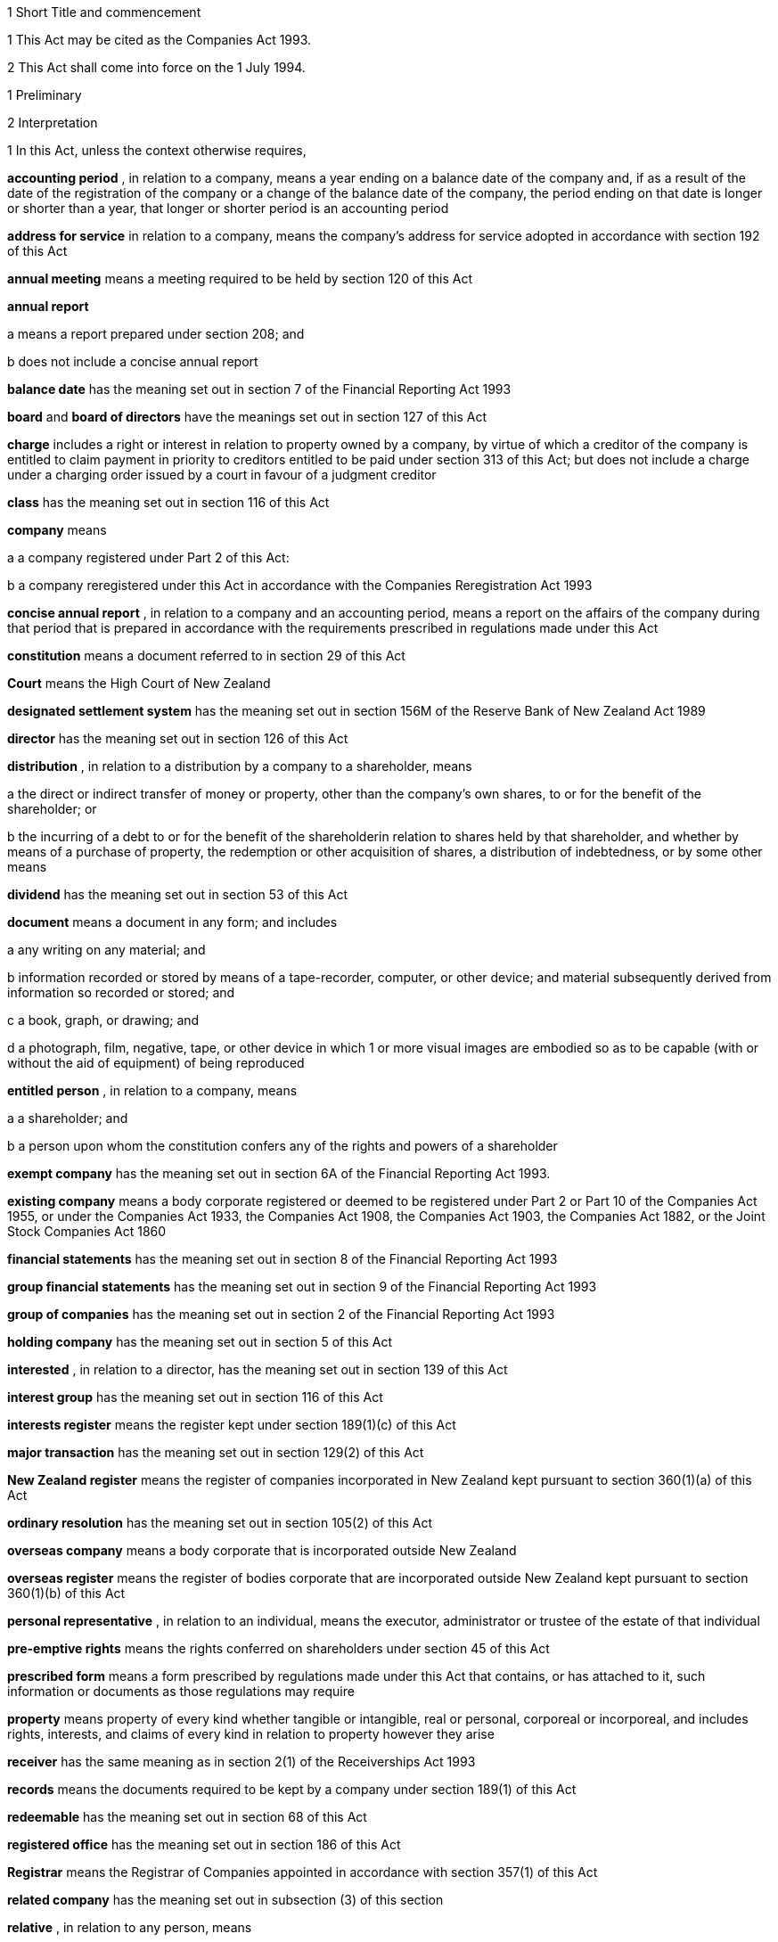 

1 Short Title and commencement

1 
This Act may
be cited as the Companies Act 1993.

2 This Act shall
come into force on the 1 July 1994.



1 Preliminary

2 Interpretation


1 
In this Act,
unless the context otherwise requires,

*accounting period* , in relation
to a company, means a year ending on a balance date
of the company and, if as a result of the date of the registration
of the company or a change of the balance date of the company, the
period ending on that date is longer or shorter than a year, that
longer or shorter period is an accounting period


*address
for service*  in relation to a company, means the company's
address for service
adopted in accordance with section 192 of this Act


*annual
meeting*  means a meeting required to be held by section 120 of this Act


*annual
report* 

a 
means a report prepared under section 208; and


b 
does not include a concise annual report


*balance date*  has the meaning set out in section 7 of the Financial Reporting
Act 1993

*board*  and *board of directors*  have
the meanings set out in section 127 of this Act


*charge*  includes
a right or interest in relation to property owned by a company, by
virtue of which a creditor of the company is entitled to claim payment
in priority to creditors entitled to be paid under section 313 of this Act; but
does not include a charge under a charging order issued by a court
in favour of a judgment creditor

*class*  has the
meaning set out in section 116 of this Act


*company*  means

a 
a company registered under Part 2 of this Act:


b 
a company reregistered under this Act
in accordance with the Companies Reregistration Act 1993



*concise annual report* , in relation to a company and an
accounting period, means a report
on the affairs of the company during that period that is prepared
in accordance with the requirements prescribed in regulations made
under this Act

*constitution*  means a document referred
to in section 29 of this Act


*Court*  means
the High Court of New Zealand

*designated
settlement system*  has the meaning set out in section 156M of the Reserve Bank
of New Zealand Act 1989

*director*  has
the meaning set out in section 126 of this Act


*distribution* , in relation to a distribution by a company to a shareholder, means


a the direct
or indirect transfer of money
or property, other than the company's own shares, to or for the benefit
of the shareholder; or

b the incurring of a debt to
or for the
benefit of the shareholderin relation to shares held by that shareholder, and whether
by means of a purchase of property, the redemption or other acquisition
of shares, a distribution of indebtedness, or by some other means


*dividend*  has
the meaning set out in section 53 of this Act


*document*  means
a document in any form; and includes

a any writing on any material;
and


b 
information recorded or stored by means
of a tape-recorder, computer, or other device; and material subsequently
derived from information so recorded or stored; and


c 
a book, graph, or drawing; and


d a photograph,
film, negative, tape, or
other device in which 1 or more visual images are embodied so as to
be capable (with or without the aid of equipment) of being reproduced


*entitled person* , in relation to a company,
means

a 
a shareholder; and

b a person upon whom the constitution
confers
any of the rights and powers of a shareholder


*exempt
company*  has the meaning set out in section 6A of the Financial Reporting
Act 1993.

*existing company*  means a body corporate
registered or deemed to be registered under Part 2 or Part 10 of the Companies Act 1955, or under
the Companies Act 1933, the Companies Act 1908,
the Companies Act 1903, the Companies Act 1882, or the Joint Stock Companies Act 1860


*financial
statements*  has the meaning set out in section 8 of the Financial Reporting
Act 1993

*group financial statements*  has the meaning
set out in section 9 of the Financial Reporting
Act 1993

*group of companies*  has the meaning set
out in section 2 of the Financial Reporting
Act 1993

*holding company*  has the meaning set out
in section 5 of this Act


*interested* ,
in relation to a director, has the meaning set out in section 139 of this Act


*interest
group*  has the meaning set out in section 116 of this Act


*interests
register*  means the register kept under section 189(1)(c) of this Act


*major
transaction*  has the meaning set out in section 129(2) of this Act


*New
Zealand register*  means the register of companies incorporated
in New Zealand kept
pursuant to section 360(1)(a) of this Act


*ordinary
resolution*  has the meaning set out in section 105(2) of this Act


*overseas
company*  means a body corporate that is incorporated outside
New Zealand

*overseas register*  means the register of
bodies corporate that are incorporated outside
New Zealand kept pursuant to section 360(1)(b) of this Act


*personal
representative* , in relation to an individual, means the
executor, administrator
or trustee of the estate of that individual


*pre-emptive rights*  means the rights conferred on shareholders under section 45 of this Act


*prescribed
form*  means a form prescribed by regulations made under
this Act that
contains, or has attached to it, such information or documents as
those regulations may require

*property*  means
property of every kind whether tangible or intangible, real or personal,
corporeal or incorporeal, and includes rights, interests, and claims
of every kind in relation to property however they arise


*receiver*  has
the same meaning as in section 2(1) of the Receiverships Act 1993


*records*  means
the documents required to be kept by a company under section 189(1) of this Act


*redeemable*  has
the meaning set out in section 68 of this Act


*registered
office*  has the meaning set out in section 186 of this Act


*Registrar*  means
the Registrar of Companies appointed in accordance with section 357(1) of this Act


*related
company*  has the meaning set out in subsection (3) of this
section


*relative* , in
relation to any person, means

a 
any parent, child, brother, or sister
of that person; or

b 
any spouse, civil union partner, or de
facto partner of that person; or

ba any parent, child, brother,
or sister
of a spouse, civil union partner, or de facto partner of that person;
or


c 
A nominee or trustee for any of those
persons

*relevant interest*  has the meaning set
out in section 146 of this Act


*secured
creditor* , in relation to a company, means a person entitled
to a charge on
or over property owned by that company


*securities*  has
the same meaning as in the Securities Act 1978


*share*  has the
meaning set out in section 35 of this Act


*shareholder*  has
the meaning set out in section 96 of this Act


*share
register*  means the share register required to be kept under section 87 of this Act


*solvency
test*  has the meaning set out in section 4 of this Act


*special
meeting*  means a meeting called in accordance with section 121 of this Act


*special
resolution*  means a resolution approved by a majority of
75% or, if a higher
majority is required by the constitution, that higher majority, of
the votes of those shareholders entitled to vote and voting on the
question

*spouse* , in
relation to a person (*A* ), includes a person with whom A has a de facto relationship (whether
that person is of the same or a different sex) and a civil union partner


*subsidiary*  has
the meaning set out in section 5 of this Act


*surplus
assets*  means the assets of a company remaining after the
payment of creditors'
claims and available for distribution in accordance with section 313 of this Act prior
to its removal from the New Zealand register


*working day*  means
a day of the week other than

a 
Saturday, Sunday, Good Friday, Easter
Monday, Anzac Day, the Sovereign's Birthday, Labour Day, and Waitangi
Day; and

b 
a day in the period commencing with the
25 December in any year and ending with the 2 January in the following
year; and

c 
if the 1 January in any year falls on
a Friday, the following Monday; and


d if the 1 January
in any year falls on
a Saturday or a Sunday, the following Monday and Tuesday.


2 
Where,

a in relation to a company or
an overseas
company, any document is required to be delivered or any thing is
required to be done to a District Registrar or an Assistant Registrar
in whose office the records relating to the company or overseas company
are kept within a period specified by this Act; and


b 
the last day of that period falls on
the day of the anniversary of the province in which that office is
situated,the document may
be delivered or that thing may be done to that
District Registrar or Assistant Registrar on the next working day.


3 
In this Act,
a company is related to another company if

a the other company is its holding
company
or subsidiary; or

b 
more than half of the issued shares of
the company, other than shares that carry no right to participate
beyond a specified amount in a distribution of either profits or capital, is held by the other company and companies
related to that other company (whether directly or indirectly, but
other than in a fiduciary capacity); or


c more than
half of the issued shares,
other than shares that carry no right to participate beyond a specified
amount in a distribution of either profits or capital, of each of
them is held by members of the other (whether directly or indirectly,
but other than in a fiduciary capacity); or


d the businesses
of the companies have
been so carried on that the separate business of each company, or
a substantial part of it, is not readily identifiable; or


e 
there is another company to which both
companies are related;and *related company*  has a corresponding
meaning.


4 
For the purposes
of subsection (3) of this section, a company within the meaning of section 2 of the
Companies Act 1955 is related to another company if, were
it a company within the meaning of subsection (1) of this section,
it would be related to that other company.


5 A reference
in this Act to an address means,

a 
in relation to an individual, the full
address of the place where that person usually lives:


b 
in relation to a body corporate, its
registered office or, if it does not have a registered office, its
principal place of business.


3 Public notice

1 
Where, pursuant
to this Act, public notice must be given of any matter affecting a
company, that notice must be given by publishing notice of the matter


a in at least
1 issue of the Gazette; and


b 
in at least 1 issue of a newspaper circulating
in the area in which is situated

i 
the company's place of business; or


ii 
if the company has more than 1 place
of business, the company's principal place of business; or


iii 
if the company has no place of business
or neither its place of business nor its principal place of business
is known, the company's registered office.


2 
Where, pursuant
to this Act, public notice must be given of any matter affecting an
overseas company, that notice must be given by publishing notice of
the matter


a 
in at least 1 issue of the Gazette; and

b 
in at least 1 issue of a newspaper circulating
in the area in which is situated

i 
the place of business in New Zealand
of the overseas company; or

ii if the overseas company has
more than
1 place of business in New Zealand, the principal place of business
in New Zealand of the overseas company.



4 Meaning of solvency test

1 For the purposes
of this Act, a company satisfies the solvency test if


a the company
is able to pay its debts
as they become due in the normal course of business; and


b 
the value of the company's assets is
greater than the value of its liabilities, including contingent liabilities.


2 
Without limiting sections 52 and 55(3) of this Act, in
determining for the purposes of this Act (other than sections 221 and 222 which relate to
amalgamations) whether the value of a company's assets is greater
than the value of its liabilities, including contingent liabilities,
the directors


a 
must have regard to

i 
the most recent financial statements
of the company that comply with section 10 of the Financial Reporting
Act 1993; and

ii all other circumstances that
the directors
know or ought to know affect, or may affect, the value of the company's
assets and the value of the company's liabilities, including its contingent
liabilities:

b may rely on valuations of assets
or estimates
of liabilities that are reasonable in the circumstances.



3 
Without limiting sections 221 and 222 of this Act, in
determining for the purposes of those sections whether the value of
the amalgamated company's assets will be greater than the value of
its liabilities, including contingent liabilities, the directors of
each amalgamating company

a 
must have regard to


i financial
statements that comply with section 10 of the Financial Reporting
Act 1993 and that are prepared as if the amalgamation had
become effective; and

ii 
all other circumstances that the directors
know or ought to know would affect, or may affect, the value of the
amalgamated company's assets and the value of its liabilities, including
contingent liabilities:


b may rely on
valuations of assets or estimates
of liabilities that are reasonable in the circumstances.



4 
In determining,
for the purposes of this section, the value of a contingent liability,
account may be taken of

a 
the likelihood of the contingency occurring;
and


b 
any claim the company is entitled to
make and can reasonably expect to be met to reduce or extinguish the
contingent liability.


5 Meaning of holding company and
subsidiary


1 
For the purposes
of this Act, a company is a subsidiary of another company if, but
only if,


a 
that other company

i 
controls the composition of the board
of the company; or

ii 
is in a position to exercise, or control
the exercise of, more than one-half the maximum number of votes that
can be exercised at a meeting of the company; or


iii 
holds more than one-half of the issued
shares of the company, other than shares that carry no right to participate
beyond a specified amount in a distribution of either profits or capital;
or


iv is entitled to receive more than one-half
of every dividend paid on shares issued by the company, other than
shares that carry no right to participate beyond a specified amount
in a distribution of either profits or capital; or


b 
the company is a subsidiary of a company
that is that other company's subsidiary.


2 
For the purposes
of this Act, a company is another company's holding company, if, but
only if, that other company is its subsidiary.


3 In this section
and sections 7 and 8 of this Act, the
expression *company*  includes a body corporate.

6 Extended meaning
of subsidiary


For the purposes
of this Act, a company within the meaning of section 2 of the Companies Act 1955 is a subsidiary of
another company if, were it a company within the meaning of section 2 of this Act, it
would be a subsidiary of that other company.


7 Control defined

For the purposes
of section 5 of this Act, without
limiting the circumstances in which the composition of a company's
board is to be taken to be controlled by another company, the composition
of the board is to be taken to be so controlled if the other company,
by exercising a power exercisable (whether with or without the consent
or concurrence of any other person) by it, can appoint or remove all
the directors of the company, or such number of directors as together
hold a majority of the voting rights at meetings of the board of the
company, and for this purpose, the other company is to be taken as
having power to make such an appointment if

a a person cannot be appointed
as a director
of the company without the exercise by the other company of such a
power in the person's favour; or

b a person's appointment as a
director
of the company follows necessarily from the person being a director
or other officer of the other company.


8 Certain matters
to be disregarded
In determining
whether a company is a subsidiary of another company,


a shares held
or a power exercisable by
that other company in a fiduciary capacity are not to be treated as
held or exercisable by it:

b subject to paragraphs (c) and
(d) of
this section, shares held or a power exercisable


i by a person
as a nominee for that other
company, except where that other company is concerned only in a fiduciary
capacity; or

ii 
by, or by a nominee for, a subsidiary
of that other company, not being a subsidiary which is concerned only
in a fiduciary capacity,are
to be treated as held or exercisable by that other company:


c 
shares held or a power exercisable by
a person under the provisions of debentures of the company or of a
trust deed for securing an issue of debentures shall be disregarded:


d 
shares held or a power exercisable by,
or by a nominee for, that other company or its subsidiary (not being
held or exercisable in the manner described in paragraph (c) of this
section) are not to be treated as held or exercisable by that other
company if


i 
the ordinary business of that other company
or its subsidiary, as the case may be, includes the lending of money;
and


ii the shares are held or the power is exercisable
by way of security only for the purposes of a transaction entered
into in the ordinary course of that business.


9 Act binds the
Crown


This Act binds
the Crown.


2 Incorporation



10 Essential requirements
A company must
have

a 
a name; and

b 
1 or more shares; and


c 
1 or more shareholders, having limited
or unlimited liability for the obligations of the company; and


d 
1 or more directors.




11 Right to apply for registration
Any person may,
either alone or together with another person, apply for registration
of a company under this Act.


12 
Application for registration


1 
An application
for registration of a company under this Act must be sent or delivered
to the Registrar, and must be

a 
in the prescribed form; and


b 
signed by each applicant; and


c accompanied
by a document in the prescribed
form signed by every person named as a director, containing his or
her consent to be a director and a certificate that he or she is not
disqualified from being appointed or holding office as a director
of a company; and

d 
accompanied by

i a document in the prescribed
form signed
by every person named as a shareholder, or by an agent of that person
authorised in writing, containing his or her consent to being a shareholder
and to taking the class and number of shares specified in the document;
and


ii if the document has been signed by an
agent, the instrument authorising the agent to sign it; and


e 
accompanied by a notice reserving a name
for the proposed company; and

f if the proposed company is
to have a
constitution, accompanied by a document certified by at least one
applicant as the company's constitution.


2 
Without limiting
subsection (1) of this section, the application must state


a the full name
and address of each applicant;
and


b 
the full name and residential address
of every director of the proposed company; and


c 
the full name and residential address
of every shareholder of the proposed company, and the number of shares
to be issued to every shareholder; and


d the registered
office of the proposed
company; and

e 
the address for service of the proposed
company.


13 
Registration
As soon as the
Registrar receives a properly completed application for registration
of a company, the Registrar must

a 
register the application; and


b 
issue a certificate of incorporation.


14 Certificate of incorporation
A certificate
of incorporation of a company issued under section 13 of this Act is conclusive
evidence that


a 
all the requirements of this Act as to
registration have been complied with; and


b on and from
the date of incorporation
stated in the certificate, the company is incorporated under this
Act.




15 Separate legal
personality


A company is
a legal entity in its own right separate from its shareholders and
continues in existence until it is removed from the New Zealand register.



3 Capacity, powers, and validity of actions

16 Capacity and powers

1 
Subject to
this Act, any other enactment, and the general law, a company has,
both within and outside New Zealand,

a full capacity to carry on or
undertake
any business or activity, do any act, or enter into any transaction;
and


b 
for the purposes of paragraph (a) of
this subsection, full rights, powers, and privileges.



2 
The constitution
of a company may contain a provision relating to the capacity, rights,
powers, or privileges of the company only if the provision restricts
the capacity of the company or those rights, powers, and privileges.




17 Validity of actions

1 
No act of
a company and no transfer of property to or by a company is invalid
merely because the company did not have the capacity, the right, or
the power to do the act or to transfer or take a transfer of the property.


2 
Subsection
(1) of this section does not limit

a section 164 of this Act (which
relates to injunctions to restrain conduct by a company that would
contravene its constitution); or

b section 165 of this Act (which
relates to derivative actions by directors and shareholders); or


c 
section 169 of this Act (which
relates to actions by shareholders of a company against the directors);
or


d 
section 170 of this Act (which
relates to actions by shareholders to require the directors of a company
to take action under the constitution or this Act).



3 
The fact that
an act is not, or would not be, in the best interests of a company
does not affect the capacity of the company to do the act.


18 Dealings between company and
other persons


1 
A company
or a guarantor of an obligation of a company may not assert against
a person dealing with the company or with a person who has acquired
property, rights, or interests from the company that


a this Act or
the constitution of the company
has not been complied with:

b a person named as a director
of the company
in the most recent notice received by the Registrar under section 159 of this Act


i is not a director
of a company; or

ii 
has not been duly appointed; or


iii 
does not have authority to exercise a
power which a director of a company carrying on business of the kind
carried on by the company customarily has authority to exercise:


c 
a person held out by the company as a
director, employee, or agent of the company

i has not been duly appointed;
or


ii does not have authority to exercise a
power which a director, employee, or agent of a company carrying on
business of the kind carried on by the company customarily has authority
to exercise:

d a person held out by the company
as a
director, employee, or agent of the company with authority to exercise
a power which a director, employee, or agent of a company carrying
on business of the kind carried on by the company does not customarily
have authority to exercise, does not have authority to exercise that
power:

e 
a document issued on behalf of a company
by a director, employee, or agent of the company with actual or usual
authority to issue the document is not valid or not genuine
unless the person has, or ought to have,
by virtue of his or
her position with or relationship to the company, knowledge of the
matters referred to in any of paragraphs (a), (b), (c), (d), or (e),
as the case may be, of this subsection.

2 Subsection
(1) of this section applies even though a person of the kind referred
to in paragraphs (b) to (e) of that subsection acts fraudulently or
forges a document that appears to have been signed on behalf of the
company, unless the person dealing with the company or with a person
who has acquired property, rights, or interests from the company has
actual knowledge of the fraud or forgery.



19 
No constructive notice

A person is
not affected by, or deemed to have notice or knowledge of the contents
of, the constitution of, or any other document relating to, a company
merely because


a 
the constitution or document is registered
on the New Zealand register; or

b it is available for inspection
at an
office of the company.




4 Company names

20 Name to be reserved

The Registrar
must not register a company under a name or register a change of the
name of a company unless the name has been reserved.


21 Name of company
if liability of shareholders
limited


The registered
name of a company must end with the word Limited or the words Tapui (Limited) if the
liability of the shareholders of the company is limited.


22 Application
for reservation of name

1 
An application
for reservation of the name of a company must be sent or delivered
to the Registrar, and must be in the prescribed form.


2 The Registrar
must not reserve a name

a 
the use of which would contravene an
enactment; or

b 
that is identical or almost identical
to the name of another company or another company under the Companies Act 1955; or


c 
that is identical or almost identical
to a name that the Registrar has already reserved under this Act or
the Companies Act 1955 and
that is still available for registration; or


d that, in the
opinion of the Registrar,
is offensive.

3 The Registrar
must advise the applicant by notice in writing


a whether or
not the Registrar has reserved
the name; and

b 
if the name has been reserved, that, unless the reservation is sooner revoked by the Registrar, the name is available for registration of a company with that name
or on a change of name for 20 working days after the date stated in
the notice.


23 Change of name

1 
An application
to change the name of a company must

a be in the prescribed form;
and


b 
be accompanied by a notice reserving
the name; and

c 
subject to the constitution of the company,
be made by a director of the company with the approval of its board.


2 
Subject to
its constitution, an application to change the name of a company is
not an amendment of the constitution of the company for the purposes
of this Act.

3 
As soon as
the Registrar receives a properly completed application, the Registrar
must

a 
enter the new name of the company on
the New Zealand register; and

b issue a certificate of incorporation
for the company recording the change of name of the company.


4 
A change of
name of a company

a 
takes effect from the date of the certificate
issued under subsection (3) of this section; and


b 
does not affect rights or obligations
of the company, or legal proceedings by or against the company, and
legal proceedings that might have been continued or commenced against
the company under its former name may be continued or commenced against
it under its new name.


24 Direction to change name


1 
If the Registrar
believes on reasonable grounds that the name under which a company
is registered should not have been reserved, the Registrar may serve
written notice on the company to change its name by a date specified
in the notice, being a date not less than 20 working days after the
date on which the notice is served.

2 If the company
does not change its name within the period specified in the notice,
the Registrar may enter on the New Zealand register a new name for
the company selected by the Registrar, being a name under which the
company may be registered under this Part of this Act.


3 If the Registrar
registers a new name under subsection (2) of this section, the Registrar
must issue a certificate of incorporation for the company recording
the new name of the company, and section 23(4) of this Act applies
in relation to the registration of the new name as if the name of
the company had been changed under that section.


25 Use of company name


1 
A company
must ensure that its name is clearly stated in


a every written
communication sent by,
or on behalf of, the company; and

b every document issued or signed
by, or
on behalf of, the company that evidences or creates a legal obligation
of the company.

2 Where

a a document that evidences or
creates
a legal obligation of a company is issued or signed by or on behalf
of the company; and

b 
the name of the company is incorrectly
stated in the document,every
person who issued or signed the document is liable to
the same extent as the company if the company fails to discharge the
obligation unless

c 
the person who issued or signed the document
proves that the person in whose favour the obligation was incurred
was aware at the time the document was issued or signed that the obligation
was incurred by the company; or

d the Court is satisfied that
it would
not be just and equitable for the person who issued or signed the
document to be so liable.


3 For the purposes
of subsections (1) and (2) of this section and of section 180 of this Act (which
relates to the manner in which a company may enter into contracts
and other obligations), a company may use a generally recognised abbreviation
of a word or words in its name if it is not misleading to do so.


4 
If, within
the period of 12 months immediately preceding the giving by a company
of any public notice, the name of the company was changed, the company
must ensure that the notice states

a that the name of the company
was changed
in that period; and

b 
the former name or names of the company.


5 
If a company
fails to comply with subsection (1) or subsection (4) of this section,


a the company
commits an offence and is
liable on conviction to the penalty set out in section 373(1) of this Act; and


b 
every director of the company commits
an offence and is liable on conviction to the penalty set out in section 374(1) of this Act.



5 Company constitution

26 No requirement
for company to have constitution
A company may
but does not have to have a constitution.


27 Effect of Act on company having
constitution


If a company
has a constitution, the company, the board, each director, and each
shareholder of the company have the rights, powers, duties, and obligations
set out in this Act except to the extent that they are negated or
modified, in accordance with this Act, by the constitution of the
company.

28 Effect of Act on company not having constitution

If a company
does not have a constitution, the company, the board, each director,
and each shareholder of the company have the rights, powers, duties,
and obligations set out in this Act.


29 
Form of constitution

The constitution
of a company, if it has one, is,

a 
in the case of a company registered under Part 2 of this Act, a document
certified by the applicant for registration of the company as the
company's constitution; or

b in the case of an existing
company that
is reregistered pursuant to the Companies Reregistration Act 1993, a document certified
by the applicant for reregistration as the company's constitution;
or


c 
a document that is adopted by the company
as its constitution under section 32 of this Act; or

d 
a document described in section 33 of this Act; or


e 
a document described in paragraph (a)
or paragraph (b) or paragraph (c) or paragraph (d) of this section
as altered by the company under section 32 of this Act or varied
by the Court under section 34 of this Act.


30 Contents of constitution
Subject to section 16(2) of this Act, the
constitution of a company may contain

a matters contemplated by this
Act for
inclusion in the constitution of a company:


b such other
matters as the company wishes
to include in its constitution.


31 Effect of constitution


1 
The constitution
of a company has no effect to the extent that it contravenes, or is
inconsistent with, this Act.

2 Subject to
this Act, the constitution of a company is binding as between


a the company
and each shareholder; and

b each shareholder
in accordance with its terms.


32 Adoption, alteration,
and revocation of
constitution


1 
The shareholders
of a company that does not have a constitution may, by special resolution,
adopt a constitution for the company.

2 Without limiting section 117 of this Act (which
relates to an alteration of shareholders' rights) and section 174 of this Act (which
relates to the right of a shareholder to apply to the Court for relief
in cases of prejudice), but subject to section 57 of this Act (which
relates to the reduction of shareholders' liability), the shareholders
of a company may, by special resolution, alter or revoke the constitution
of the company.

3 
Within 10
working days of the adoption of a constitution by a company, or the
alteration or revocation of the constitution of a company, as the
case may be, the board must ensure that a notice in the prescribed
form of the adoption of the constitution or of the alteration or revocation
of the constitution is delivered to the Registrar for registration.


4 
If the board
of a company fails to comply with subsection (3) of this section,
every director of the company commits an offence and is liable, on
conviction, to the penalty set out in section 374(2) of this Act.


33 New form of constitution

1 
A company
may, from time to time, deliver to the Registrar a single document
that incorporates the provisions of a document referred to in paragraph
(a) or paragraph (b) or paragraph (c) or paragraph (d) or paragraph
(e) of section 29 of this Act, together with all amendments to it.


2 
The Registrar
may, if the Registrar considers that by reason of the number of amendments
to a company's constitution it would be desirable for the constitution
to be contained in a single document, by notice in writing, require
a company to deliver to the Registrar a single document that incorporates
the provisions of a document referred to in paragraph (a) or paragraph
(b) or paragraph (c) or paragraph (d) of section 29 of this Act, together
with all amendments to it.

3 
Within 20
working days of receipt by a company of a notice under subsection
(2) of this section, the board must ensure that the document required
by that subsection is received by the Registrar for registration.


4 
The board
must ensure that a document delivered to the Registrar under this
section is accompanied by a certificate signed by a person authorised
by the board that the document complies with subsection (1) or subsection
(2), as the case may be, of this section.


5 As soon as
the Registrar receives a document certified in accordance with subsection
(4) of this section, the Registrar must register the document.


6 
If the board
of a company fails to comply with subsection (3) or subsection (4)
of this section, every director of the company commits an offence
and is liable on conviction to the penalty set out in section 374(2) of this Act.


34 Court may alter constitution

1 
The Court
may, on the application of a director or shareholder of a company,
if it is satisfied that it is not practicable to alter the constitution
of the company using the procedure set out in this Act or in the constitution
itself, make an order altering the constitution of a company on such
terms and conditions that it thinks fit.


2 The applicant
for the order must ensure that a copy of an order made under subsection
(1) of this section, together with a copy of the constitution as altered,
is delivered to the Registrar for registration within 10 working days.


3 
A person who
fails to comply with subsection (2) of this section commits an offence
and is liable on conviction to the penalty set out in section 373(2) of this Act.



6 Shares and debentures

35 
Legal nature of shares

A share in a
company is personal property.


36 
Rights and powers attaching to shares


1 
Subject to
subsection (2) of this section, a share in a company confers on the
holder

a 
the right to one vote on a poll at a
meeting of the company on any resolution, including any resolution
to

i 
appoint or remove a director or auditor:


ii 
adopt a constitution:

iii alter the company's constitution,
if
it has one:

iv 
approve a major transaction:


v 
approve an amalgamation of the company
under section 221 of this Act:


vi 
put the company into liquidation:


b 
the right to an equal share in dividends
authorised by the board:

c the right to an equal share
in the distribution
of the surplus assets of the company.


2 Subject to section 53 of this Act, the
rights specified in subsection (1) of
this section may be negated, altered, or added to by the
constitution of the company or in accordance with the terms on which
the share is issued under section 41(b) or section 42 or section 44 or section 107(2), as
the case may be, of this Act.


37 Types of shares

1 
Subject to
the constitution of the company, different classes of shares may be
issued in a company.

2 
Without limiting
subsection (1) of this section, shares in a company may


a be redeemable
within the meaning of section 68 of this Act; or


b 
confer preferential rights to distributions
of capital or income; or

c confer special, limited, or
conditional
voting rights; or

d 
not confer voting rights.


38 No nominal value


1 
A share must
not have a nominal or par value.

2 Nothing in
subsection (1) of this section prevents the issue by a company of
a redeemable share.


39 Transferability of shares

1 Subject to
any limitation or restriction on the transfer of shares in the constitution,
a share in a company is transferable.

2 A share is
transferred by entry in the share register in accordance with section 84 of this Act.


3 
The personal
representative of a deceased shareholder may transfer a share even
though the personal representative is not a shareholder at the time
of transfer.


40 Contracts for issue of shares

A contract or
deed under which a company is or may be required to issue shares,
whether on the exercise of an option or on the conversion of securities
or otherwise, is an illegal contract for the purposes of the Illegal Contracts Act 1970 unless


a the board
is entitled to issue the shares;
and


b 
either


i 
the board has complied with section 47 or section 49; or


ii 
all entitled persons agree or concur
with the issue of the shares under section 107(2); or


iii 
the contract or deed expressly provides
that the contract or deed is subject to

A the board complying with section 47 or section 49; or


B 
all entitled persons agreeing to or concurring
with the issue of the shares under section 107(2).





41 Issue of shares on registration and amalgamation

A company must,


a forthwith
after the registration of the
company, issue to any person or persons named in the application for
registration as a shareholder or shareholders, the number of shares
specified in the application as being the number of shares to be issued
to that person or those persons:

b in the case of an amalgamated
company,
forthwith after the amalgamation is effective, issue to any person
entitled to a share or shares under the amalgamation proposal, the share or shares to which that person is entitled.


42 Issue of other shares

Subject to this
Act and the constitution of the company, the board of a company may
issue shares at any time, to any person, and in any number it thinks
fit.

43 Notice of share issue

1 
The board
of a company must deliver to the Registrar for registration, within
10 working days of the issue of shares under section 41(b) or section 42 or section 107(2) of this Act, a notice in the prescribed form of the issue of the shares by the
company.


2 
If the board
of a company fails to comply with subsection (1) of this section,
every director of the company commits an offence and is liable on
conviction to the penalty set out in section 374(2) of this Act.


44 Shareholder approval for issue of shares

1 Notwithstanding section 42 of this Act, if
shares cannot be issued by reason of any limitation or restriction
in the company's constitution, the board may issue shares if the board
obtains the approval for the issue in the same manner as approval
is required for an alteration to the constitution that would permit
such an issue.

2 
Subject to
the terms of the approval, the shares may be issued at any time, to
any person, and in any number the Board thinks fit.


3 Within 10
working days of approval being given under subsection (1) of this
section, the board must ensure that notice of that approval in the
prescribed form is delivered to the Registrar for registration.


4 
Nothing in
this section affects the need to obtain the approval of an interest
group in accordance with section 117 of this Act (which
relates to the alteration of shareholders' rights) if the issue of
shares affects the rights of that interest group.


5 A failure
to comply with this section does not affect the validity of an issue
of shares.


6 
If the board
of a company fails to comply with subsection (3) of this section,
every director of the company commits an offence and is liable on
conviction to the penalty set out in section 374(2) of this Act.


45 Pre-emptive rights

1 
Shares issued
or proposed to be issued by a company that rank or would rank as to
voting or distribution rights, or both, equally with or prior to shares
already issued by the company must be offered for acquisition to the
holders of the shares already issued in a manner and on terms that
would, if accepted, maintain the existing voting or distribution rights,
or both, of those holders.

2 
An offer under
subsection (1) of this section must remain open for acceptance for
a reasonable time.

3 
The constitution
of a company may negate, limit, or modify the requirements of this
section.

46 Consideration for issue of shares
The consideration
for which a share is issued may take any form and may be cash, promissory
notes, contracts for future services, real or personal property, or
other securities of the company.


46A 
Consideration for issue of shares on registration

A shareholder
is not liable to pay or provide any consideration in respect of an
issue of shares under section 41(a) unless


a the constitution
of the company specifies
the consideration to be paid or provided for those shares; or


b 
the shareholder is liable to pay or provide
consideration for those shares pursuant to either a pre-incorporation
contract (within the meaning of section 182) or a contract entered
into after the registration of the company.


47 Consideration
to be decided by board

1 
Before the
board of a company issues shares under section 42 or section 44 of this Act, the
board must


a 
decide the consideration for which the
shares will be issued and the terms on which they will be issued;
and


b 
if the shares are to be issued other
than for cash, determine the reasonable present cash value of the
consideration for the issue; and

c resolve that, in its opinion,
the consideration
for and terms of the issue are fair and reasonable to the company
and to all existing shareholders; and


d if the shares
are to be issued other
than for cash, resolve that, in its opinion, the present cash value
of the consideration to be provided for the issue of the shares is
not less than the amount to be credited for the issue of the shares.


2 
The directors
who vote in favour of a resolution required by subsection (1) of this
section must sign a certificate

a 
stating the consideration for, and the
terms of, the issue; and

b describing the consideration
in sufficient
detail to identify it; and

c where a present cash value
has been determined
in accordance with subsection (1)(b) of this section, stating that
value and the basis for assessing it; and


d stating that,
in their opinion, the consideration
for and terms of issue are fair and reasonable to the company and
to all existing shareholders; and

e if the shares are to be issued
other
than for cash stating that, in their opinion, the present cash value
of the consideration to be provided for the issue of the shares is
not less than the amount to be credited for the issue of the shares.


3 
Before shares
that have already been issued are credited as fully or partly paid
up other than for cash, the board must

a determine the reasonable present
cash
value of the consideration; and

b resolve that, in its opinion,
the present
cash value of the consideration is

i fair and reasonable to the
company and
to all existing shareholders; and

ii not less than the amount to
be credited
in respect of the shares.


4 
The directors
who vote in favour of a resolution under subsection (3) of this section
must sign a certificate

a 
describing the consideration in sufficient
detail to identify it; and

b stating


i the present
cash value of the consideration
and the basis for assessing it; and


ii that the
present cash value of the consideration
is fair and reasonable to the company and to all existing shareholders;
and


iii that the present cash value of the consideration
is not less than the amount to be credited in respect of the shares.


5 The Board
must deliver a copy of a certificate that complies with subsection
(2) or subsection (4) of this section to the Registrar for registration
within 10 working days after it is given.


6 For the purposes
of this section, shares that are or are to be credited as paid up,
whether wholly or partly, as part of an arrangement that involves
the transfer of property or the provision of services and an exchange
of cash or cheques or other negotiable instruments, whether simultaneously
or not, must be treated as paid up other than in cash to the value
of the property or services.

7 A director
who fails to comply with subsection (2) or subsection (4) of this
section commits an offence and is liable on conviction to the penalty
set out in section 373(1) of this Act.


8 
Nothing in
this section applies to the issue of shares in a company on


a the conversion
of any convertible securities;
or


b 
the exercise of any option to acquire
shares in the company.


9 If the board
of a company fails to comply with subsection (5) of this section,
every director of the company commits an offence and is liable, on
conviction, to the penalty set out in section 374(2) of this Act.


48 Exceptions to section 47
Section 47 of this Act does
not apply to


a 
the issue of shares that are fully paid
up from the reserves of the company to all shareholders of the same
class in proportion to the number of shares held by each shareholder:


b 
the consolidation and division of the
shares or any class of shares in the company in proportion to those
shares or the shares in that class:


c the subdivision
of the shares or any
class of shares in the company in proportion to those shares or the
shares in that class.


49 Consideration in relation to
issue of options
and convertible securities

1 
Before the
board of a company issues any securities that are convertible into
shares in the company or any options to acquire shares in the company,
the board must


a 
decide the consideration for which the
convertible securities or options, and, in either case, the shares
will be issued and the terms on which they will be issued; and


b 
if the shares are to be issued other
than for cash, determine the reasonable present cash value of the
consideration for the issue; and

c resolve that, in its opinion,
the consideration
for and terms of the issue of the convertible securities or options,
and, in either case, the shares are fair and reasonable to the company
and to all existing shareholders; and


d if the shares
are to be issued other
than for cash, resolve that, in its opinion, the present cash value
of the consideration to be provided is not less than the amount to
be credited for the issue of the shares.


2 
The directors
who vote in favour of a resolution required by subsection (1) of this
section must sign a certificate

a 
stating the consideration for, and the
terms of, the issue of the convertible securities or options, and,
in either case, the shares; and

b describing the consideration
in sufficient
detail to identify it; and

c where a present cash value
has been determined
in accordance with subsection (1)(b) of this section, stating that
value and the basis for assessing it; and


d stating that,
in their opinion, the consideration
for and terms of issue of the convertible securities or options, and,
in either case, the shares are fair and reasonable to the company
and to all existing shareholders; and


e if the shares
are to be issued other
than for cash, stating that, in their opinion, the present cash value
of the consideration to be provided is not less than the amount to
be credited for the issue of the shares.


3 
The Board
must deliver a copy of a certificate that complies with subsection
(2) of this section to the Registrar for registration within 10 working
days after it is given.

4 
For the purposes
of this section, shares that are to be credited as paid up, whether
wholly or partly, as part of an arrangement that involves the transfer
of property or the provision of services and an exchange of cash or
cheques or other negotiable instruments, whether simultaneously or
not, must be treated as paid up other than in cash to the value of
the property or services.

5 
A director
who fails to comply with subsection (2) of this section commits an
offence and is liable on conviction to the penalty set out in section 373(1) of this Act.


6 
If the Board
of a company fails to comply with subsection (3) of this section,
every director of the company commits an offence and is liable on
conviction to the penalty set out in section 374(2) of this Act.


50 Consent to issue of shares
The issue by
a company of a share that

a 
increases a liability of a person to
the company; or

b 
imposes a new liability on a person to
the companyis void if that
person or an agent of that person authorised
in writing does not consent in writing to becoming the holder of the
share before it is issued.


51 
Time of issue of shares

A share is issued
when the name of the holder is entered on the share register.




52 Board may authorise
distributions


1 
The board
of a company that is satisfied on reasonable grounds that the company
will, immediately after the distribution, satisfy the solvency test
may, subject to section 53 of this Act and
the constitution of the company, authorise a distribution by the company
at a time, and of an amount, and to any shareholders it thinks fit.


2 
The directors
who vote in favour of a distribution must sign a certificate stating
that, in their opinion, the company will, immediately after the distribution,
satisfy the solvency test and the grounds for that opinion.


3 
If, after
a distribution is authorised and before it is made, the board ceases
to be satisfied on reasonable grounds that the company will, immediately
after the distribution is made, satisfy the solvency test, any distribution
made by the company is deemed not to have been authorised.


4 In applying
the solvency test for the purposes of this section and section 56 of this Act,


a *debts*  includes fixed preferential
returns on shares ranking
ahead of those in respect of which a distribution is made (except
where that fixed preferential return is expressed in the constitution
as being subject to the power of the directors to make distributions),
but does not include debts arising by reason of the authorisation;
and


b 
*liabilities*  includes the amount that would be required,
if the company were to be removed from the New Zealand register after
the distribution, to repay all fixed preferential amounts payable
by the company to shareholders, at that time, or on earlier redemption
(except where such fixed preferential amounts are expressed in the
constitution as being subject to the power of directors to make distributions);
but, subject to paragraph (a) of this subsection, does not include
dividends payable in the future.


5 Every director
who fails to comply with subsection (2) of this section commits an
offence and is liable on conviction to the penalty set out in section 373(1) of this Act.


53 Dividends


1 
A dividend
is a distribution other than a distribution to which section 59 or section 76 of this Act applies.


2 
The board
of a company must not authorise a dividend

a in respect of some but not
all the shares
in a class; or

b 
that is of a greater value per share
in respect of some shares of a class than it is in respect of other
shares of that classunless
the amount of the dividend in respect of a share of that
class is in proportion to the amount paid to the company in satisfaction
of the liability of the shareholder under the constitution of the
company or under the terms of issue of the share or is
required, for a portfolio tax rate entity, as a result
of section HL 7 of the Income Tax Act 2004.


3 
Notwithstanding
subsection (2) of this section, a shareholder may waive his or her
entitlement to receive a dividend by notice in writing to the company
signed by or on behalf of the shareholder.



54 Shares in lieu of dividends

Subject to the
constitution of the company, the board of a company may issue shares
to any shareholders who have agreed to accept the issue of shares,
wholly or partly, in lieu of a proposed dividend or proposed future
dividends if


a 
the right to receive shares, wholly or
partly, in lieu of the proposed dividend or proposed future dividends
has been offered to all shareholders of the same class on the same
terms; and

b 
if all shareholders elected to receive
the shares in lieu of the proposed dividend, relative voting or distribution
rights, or both, would be maintained; and


c the shareholders
to whom the right is
offered are afforded a reasonable opportunity of accepting it; and


d 
the shares issued to each shareholder
are issued on the same terms and subject to the same rights as the
shares issued to all shareholders in that class who agree to receive
the shares; and

e 
the provisions of section 47 of this Act are
complied with by the board.


55 Shareholder discounts


1 
The board
of a company may resolve that the company offer shareholders discounts
in respect of some or all of the goods sold or services provided by
the company.

2 
The board
may approve a discount scheme under subsection (1) of this section
only if it has previously resolved that the proposed discounts are


a fair and reasonable
to the company and
to all shareholders; and

b to be available to all shareholders
or
all shareholders of the same class on the same terms.



3 
A discount
scheme may not be approved or continued by the board unless it is
satisfied on reasonable grounds that the company satisfies the solvency
test.


4 
Subject to
subsection (5) of this section, a discount accepted by a shareholder
under a discount scheme approved under this section is not a distribution
for the purposes of this Act.

5 Where

a a discount is accepted by a
shareholder
under a scheme approved or continued by the board; and


b 
at the time the scheme was approved or
the discount was offered, the board ceased to be satisfied on reasonable
grounds that the company would satisfy the solvency test,
the provisions of section 56 of this Act shall
apply in relation to the discount with such modifications as may be
necessary as if the discount were a distribution that is deemed not
to have been authorised.


56 
Recovery of distributions


1 A distribution
made to a shareholder at a time when the company did not, immediately
after the distribution, satisfy the solvency test may be recovered
by the company from the shareholder unless

a the shareholder received the
distribution
in good faith and without knowledge of the company's failure to satisfy
the solvency test; and

b the shareholder has altered
the shareholder's
position in reliance on the validity of the distribution; and


c 
it would be unfair to require repayment
in full or at all.

2 If, in relation
to a distribution made to shareholders,

a the procedure set out in section 52 or section 70 or section 77 of this Act, as
the case may be, has not been followed; or


b reasonable
grounds for believing that
the company would satisfy the solvency test in accordance with section 52 or section 70 or section 77 of this Act, as
the case may be, did not exist at the time the certificate was signed,
a director who

c failed to take reasonable steps
to ensure
the procedure was followed; or

d signed the certificate, as
the case may
be,is personally liable to
the company to repay to the company
so much of the distribution as is not able to be recovered from shareholders.


3 
If, by virtue
of section 52(3) or section 70(3) or section 77(3) of this Act, as
the case may be, a distribution is deemed not to have been authorised,
a director who


a 
ceased after authorisation but before
the making of the distribution to be satisfied on reasonable grounds
for believing that the company would satisfy the solvency test immediately
after the distribution is made; and


b failed to
take reasonable steps to prevent
the distribution being made,is personally liable to the company to repay to the company
so much of the distribution as is not able to be recovered from shareholders.


4 
If, by virtue
of section 55(5) of this Act, a distribution
is deemed not to have been authorised, a director who failed to take
reasonable steps to prevent the distribution being made is personally
liable to the company to repay to the company so much of the distribution
as is not able to be recovered from shareholders.


5 If, in an
action brought against a director or shareholder under this section,
the Court is satisfied that the company could, by making a distribution
of a lesser amount, have satisfied the solvency test, the Court may


a permit the
shareholder to retain; or

b relieve the director from liability
in
respect ofan amount equal
to the value of any distribution that could
properly have been made.


57 
Reduction of shareholder liability a distribution


1 
If a company
proposes to alter its constitution, or to acquire shares issued by
it, or redeem shares under section 69 of this Act, as
the case may be, in a manner which would cancel or reduce the liability
of a shareholder to the company in relation to a share held prior
to that alteration, acquisition, or redemption, the proposed cancellation
or reduction of liability is to be treated,

a for the purposes of section 52 of this Act, as
if it were a distribution; and

b for the purposes of subsections
(2) and
(3) of section 53 of this Act, as
if it were a dividend.


2 If a company
has altered its constitution, or acquired shares, or redeemed shares
under section 69 of this Act, as
the case may be, in a manner which cancels or reduces the liability
of a shareholder to the company in relation to a share held prior
to that alteration, acquisition, or redemption, that cancellation
or reduction of liability is to be treated for the purposes of section 56 of this Act as a
distribution of the amount by which that liability was reduced.


3 
If the liability
of a shareholder of an amalgamating company to that company in relation
to a share held before the amalgamation is

a greater than the liability
of that shareholder
to the amalgamated company in relation to a share or shares into which
that share is converted; or

b cancelled by the cancellation
of that
share in the amalgamation,the reduction of liability effected by the amalgamation is to
be treated for the purposes of section 56(1) and (5) of this Act as a
distribution by the amalgamated company to that shareholder, whether
or not that shareholder becomes a shareholder of the amalgamated company
of the amount by which that liability was reduced.




58 Company may
acquire its own shares

1 
A company
may, in accordance with sections 59 to 66, section 107, and sections 110 to 112C, but not otherwise,
acquire its own shares.

2 
Shares acquired
by a company otherwise than in accordance with sections 59 to 66 and 110 to 112C are deemed to be
cancelled immediately on acquisition.


3 
Within 10
working days of the purchase or acquisition of the shares, the board
of the company must ensure that notice in the prescribed form of the
purchase or acquisition is delivered to the Registrar for registration.


4 
If the board
of a company fails to comply with subsection (3) of this section,
every director of the company commits an offence and is liable on
conviction to the penalty set out in section 374(2) of this Act.


59 Acquisition of company's own shares

1 Subject to section 52 of this Act, a company
may purchase or otherwise acquire shares issued by it if it is expressly
permitted to do so by its constitution.

2 The purchase
or acquisition of the shares must be made in accordance with section 60 or section 63 or section 65 of this Act.


3 
Nothing in
this section or in sections 60 to 67 of this Act limits
or affects


a 
an order of the Court that requires a
company to purchase or acquire its own shares; or


b 
sections 110 and 118 of this Act (which
relate to the right of a shareholder to require a company to purchase
shares).

60 Board may make
offer to acquire shares

1 
The board
of a company may make an offer to acquire shares issued by the company
if the offer is


a 
an offer to all shareholders to acquire
a proportion of their shares, that

i would, if accepted, leave unaffected
relative voting and distribution rights; and


ii affords a
reasonable opportunity to accept
the offer; or

b an offer to 1 or more shareholders
to
acquire shares


i 
to which all shareholders have consented
in writing; or

ii 
that is expressly permitted by the constitution,
and is made in accordance with the procedure set out in section 61 of this Act.


2 Where an offer
is made in accordance with subsection (1)(a) of this section,


a the offer
may also permit the company
to acquire additional shares from a shareholder to the extent that
another shareholder does not accept the offer or accepts the offer
only in part; and

b 
if the number of additional shares exceeds
the number of shares that the company is entitled to acquire, the
number of additional shares shall be reduced rateably.



3 
The board
may make an offer under subsection (1) of this section only if it
has previously resolved

a 
that the acquisition in question is in
the best interests of the company; and


b that the terms
of the offer and the consideration
offered for the shares are fair and reasonable to the company; and


c 
that it is not aware of any information
that will not be disclosed to shareholders

i which is material to an assessment
of
the value of the shares; and

ii as a result of which the terms
of the
offer and consideration offered for the shares are unfair to shareholders
accepting the offer.


4 
The resolution
must set out in full the reasons for the director's conclusions.


5 
The directors
who vote in favour of a resolution required by subsection (3) of this
section must sign a certificate as to the matters set out in that
subsection, and may combine it with the certificate required by section 52 of this Act and
any certificate required under section 61 of this Act.


6 
The board
of a company must not make an offer under subsection (1) of this section
if, after the passing of a resolution under subsection (3) of this
section and before the making of the offer to acquire the shares,


a the board
ceases to be satisfied that
the acquisition in question is in the best interests of the company;
or


b 
the board ceases to be satisfied that
the terms of the offer and the consideration offered for the shares
are fair and reasonable to the company; or


c the board
becomes aware of any information
that will not be disclosed to shareholders

i which is material to an assessment
of
the value of the shares; or

ii as a result of which the terms
of the
offer and consideration offered for the shares would be unfair to
shareholders accepting the offer.



7 
Every director
who fails to comply with subsection (5) of this section commits an
offence and is liable on conviction to the penalty set out in section 373(1) of this Act.


61 Special offers to acquire shares

1 The board
may make an offer under section 60(1)(b)(ii) of this Act only
if it has previously resolved

a 
that the acquisition is of benefit to
the remaining shareholders; and

b that the terms of the offer
and the consideration
offered for the shares are fair and reasonable to the remaining shareholders.


2 
The resolution
must set out in full the reasons for the directors' conclusions.


3 
The directors
who vote in favour of a resolution required by subsection (1) of this section must
sign a certificate as to the matters set out in that subsection.


4 
A board must
not make an offer under section 60(1)(b)(ii) of this Act if,
after the passing of a resolution under subsection (1) of this section
and before the making of the offer to acquire the shares, the board
ceases to be satisfied that

a 
the acquisition is of benefit to the
remaining shareholders; or

b the terms of the offer and
the consideration
offered for the shares are fair and reasonable to the remaining shareholders.


5 
Before an
offer is made pursuant to a resolution under subsection (1) of this
section, the company must send to each shareholder a disclosure document
that complies with section 62 of this Act.


6 
The offer
must be made not less than 10 working days and not more than 12 months
after the disclosure document has been sent to each shareholder.


7 
Nothing in
subsections (5) and (6) applies to an offer to a shareholder by a
company if


a 
the company is a party to a listing agreement
with a registered exchange (within the meaning of section 2(1) of the Securities Markets Act
1988); and

b 
the offer is to acquire fewer of the
shares quoted on the registered exchange's securities
market than is the minimum holding of shares in the
company determined by that exchange.


8 A shareholder
or the company may apply to the Court for an order restraining the
proposed acquisition on the grounds that

a it is not in the best interests
of the
company and of benefit to remaining shareholders; or


b 
the terms of the offer and the consideration
offered for the shares are not fair and reasonable to the company
and remaining shareholders.


9 Every director
who fails to comply with subsection (3) of this section commits an
offence and is liable on conviction to the penalty set out in section 373(1) of this Act.


10 
If a company
fails to comply with subsection (5) of this section,


a the company
commits an offence and is
liable on conviction to the penalty set out in section 373(1) of this Act; and


b 
every director of the company commits
an offence and is liable on conviction to the penalty set out in section 374(1) of this Act.


62 Disclosure document

For the purposes
of section 61 of this Act, a disclosure
document is a document that sets out

a the nature and terms of the
offer, and
if made to specified shareholders, to whom it will be made; and


b 
the nature and extent of any relevant
interest of any director of the company in any shares the subject
of the offer; and

c 
the text of the resolution required by section 61 of this Act, together
with such further information and explanation as may be necessary
to enable a reasonable shareholder to understand the nature and implications
for the company and its shareholders of the proposed acquisition.



63 Stock exchange acquisitions subject to prior
notice to shareholders

1 
The board
of a company may make offers on on 1 or more stock exchanges to all shareholders to acquire shares only if it has previously
resolved


a 
to acquire, by means of offers on on 1 or more
stock exchanges to all shareholders, not
more than a specified number of shares; and


b that the acquisition
is in the best interests
of the company and its shareholders; and


c that the terms
of the offer and the consideration
offered for the shares are fair and reasonable to the company and
its shareholders; and

d 
that it is not aware of any information
that will not be disclosed to shareholders

i which is material to an assessment
of
the value of the shares; and

ii as a result of which the terms
of the
offer and consideration offered for the shares are unfair to shareholders
accepting the offer.


2 
The resolution
must set out in full the reasons for the directors' conclusions.


3 
The directors
who vote in favour of a resolution required by subsection (1) of this
section must sign a certificate as to the matters set out in that
subsection and may combine it with the certificate required by section 52 of this Act.


3A 
Offers may
be made under subsection (1) of this section by any director or employee
of the company who is authorised to do so by the resolution of the
board under that subsection.

4 An offer must
not be made under subsection (1) of this
section if the number of shares to be acquired together with any shares
already acquired would exceed the maximum number of shares the board
has resolved to acquire under that subsection.


5 An offer must not be made under subsection (1) of this
section if, after the passing of a resolution under that subsection
and before the making of the offer to acquire the shares,


a the board
ceases to be satisfied that
the acquisition is in the best interests of the company and its shareholders;
or


b 
the board ceases to be satisfied that
the terms of the offer and the consideration offered for the shares
are fair and reasonable to the company and its shareholders; or


c 
the board becomes aware of any information
that will not be disclosed to shareholders

i which is material to an assessment
of
the value of the shares; or

ii as a result of which the terms
of the
offer and consideration offered for the shares would be unfair to
shareholders accepting the offer.



6 
Before an
offer is made pursuant to a resolution under subsection (1) of this
section, the company must send to each shareholder a disclosure document
that complies with section 64 of this Act.


7 
The offer
must be made not less than 10 working days and not more than 12 months
after the disclosure document has been sent to each shareholder.


8 
A shareholder
or the company may apply to the Court for an order restraining the
proposed acquisition on the grounds that

a it is not in the best interests
of the
company or the shareholders; or

b the terms of the offer and,
if it is
disclosed, the consideration offered for the shares are not fair and
reasonable to the company or the shareholders.



9 
Every director
who fails to comply with subsection (3) of this section commits an
offence and is liable on conviction to the penalty set out in section 373(1) of this Act.


10 
If the board
of a company fails to comply with subsection (5) of this section,
every director of the company commits an offence and is liable on
conviction to the penalty set out in section 374(1) of this Act.



64 Disclosure document

1 For the purposes
of section 63 of this Act, a disclosure
document is a document that sets out

a the maximum number of shares
that the
board has resolved to acquire under section 63(1) of this Act; and


b 
the nature and terms of the offer; and


c the nature
and extent of any relevant
interest of any director of the company in any shares that may be
acquired; and

d 
the text of the resolution required by section 63(1) of this Act, together
with such further information and explanation as may be necessary
to enable a reasonable shareholder to understand the nature and implications
for the company and its shareholders of the proposed acquisition.


2 
Nothing in
subsection (1) of this section requires the disclosure of the consideration
the board proposes to offer to acquire the shares.


65 Stock exchange
acquisitions not subject
to prior notice to shareholders

1 The board
of a company may acquire shares on a stock exchange from its shareholders
if the following conditions are satisfied:

a that, prior to the acquisition,
the board
of the company has resolved

i 
that the acquisition in question is in
the best interests of the company and the shareholders; and


ii 
that the terms of and consideration for
the acquisition are fair and reasonable to the company; and


iii 
that it is not aware of any information
that is not available to shareholders

A that is material to an assessment
of
the value of the shares; and

B as a result of which the terms
of and
consideration for the acquisition are unfair to shareholders from
whom any shares are acquired; and


b 
that the number of shares acquired together
with any other shares acquired under this section in the preceding
12 months does not exceed 5% of the shares in the same class as at
the date 12 months prior to the acquisition of the shares.



2 
Within 10
working days after the shares are acquired, the company must send
to each stock exchange on which the shares of the company are listed
a notice containing the following particulars:

a the class of shares acquired:


b 
the number of shares acquired:


c the consideration
paid or payable for
the shares acquired:

d 
if known to the company, the identity
of the seller and, if the seller was not the beneficial owner, the
beneficial owner.

2A Within 3
months after the shares are acquired, the company must send to each
shareholder a notice containing the particulars referred to in subsection
(2) of this section.

2B 
Acquisitions
may be made under subsection (1) of this section by any director or
employee of the company who is authorised to do so by the resolution
of the board under that subsection.

3 If a company
fails to comply with subsection (2) or subsection (2A) of this section,

a 
the company commits an offence and is
liable on conviction to the penalty set out in section 373(1) of this Act; and


b 
every director of the company commits
an offence and is liable on conviction to the penalty set out in section 374(1) of this Act.


66 Cancellation of shares repurchased

1 Subject to sections 67A to 67C of this Act, shares
that are acquired by a company pursuant to section 59 or sections 112 to 112C are
deemed to be cancelled immediately on acquisition.


2 Shares are
acquired for the purposes of subsection (1) of this section on the
date on which the company would, apart from this section, become entitled
to exercise the rights attached to the shares.


3 On the cancellation
of a share under this section,

a 
the rights and privileges attached to
that share expire; but

b the share may be reissued in
accordance
with this Part of this Act.


67 Enforceability of contract to repurchase
shares


1 
A contract
with a company providing for the acquisition by the company of its
shares is specifically enforceable against the company except to the
extent that the company would, by performance, be unable to satisfy
the solvency test in accordance with section 52 of this Act.


2 
The company
has the burden of proving that performance of the contract would result
in the company being unable to satisfy the solvency test in accordance
with section 52 of this Act.


3 
Until the
company has fully performed a contract referred to in subsection (1)
of this section, the other party to the contract retains the status
of a claimant entitled to be paid as soon as the company is lawfully
able to do so or, prior to the removal of the company from the New
Zealand register, to be ranked subordinate to the rights of creditors
but in priority to the other shareholders.




67A Company may hold its own shares

1 Shares acquired
by a company pursuant to section 59 or sections 112 to 112C shall not be deemed to be cancelled under section 66(1) of this Act if


a the constitution
of the company expressly
permits the company to hold its own shares; and


b 
the board of the company resolves that
the shares concerned shall not be cancelled on acquisition; and


c 
the number of shares acquired, when aggregated
with shares of the same class held by the company pursuant to this
section at the time of the acquisition, does not exceed 5% of the
shares of that class previously issued by the company, excluding shares
previously deemed to be cancelled under section 66(1) of this Act.


2 
Shares acquired
by a company pursuant to section 59 or sections 112 to 112C that,
pursuant to this section, are not deemed to be cancelled shall be
held by the company in itself.

3 A share that
a company holds in itself under subsection (2) of this section may
be cancelled by the board of the company resolving that the share
is cancelled; and the share shall be deemed to be cancelled on the
making of such a resolution.

67B Rights and obligations of shares company
holds in itself suspended

1 
The rights
and obligations attaching to a share that a company holds in itself
pursuant to section 67A of this Act shall
not be exercised by or against a company while it holds the share.


2 
Without limiting
subsection (1) of this section, while a company holds a share in itself
pursuant to section 67A of this Act, the
company shall not

a 
exercise any voting rights attaching
to the share; or

b 
make or receive any distribution authorised
or payable in respect of the share.



67C Reissue of shares company holds in itself


1 
Subject to
subsection (2) of this section, section 47 of this Act shall
apply to the transfer of a share held by a company in itself as if
the transfer were the issue of the share under section 42 or section 44 of this Act.


2 
Section 47(2) of this Act shall
not apply to the transfer of a share held by a company in itself if
the share is transferred by means of a system that is approved under section 7 of the Securities Transfer
Act 1991.

3 
Subject to
subsection (1) of this section, the transfer of a share by a company
in itself shall not be subject to any provisions in this Act or the
company's constitution relating to the issue of shares, except to
the extent the company's constitution expressly applies those provisions.


4 
A company
shall not grant an option to acquire a share it holds in itself or
enter into any obligations to transfer such a share where the company
has received notice in writing of a takeover offer made
under the takeovers code in force under the Takeovers Act 1993 or,
in the case of a company that is a party to a listing agreement with
a stock exchange, where the exchange makes a public release to the
sharemarket that a takeover offer for more than 20% of the company's
shares is to be made.




68 Meaning of redeemable

For the purposes
of this Act, a share is redeemable if

a the constitution of the company
makes
provision for the company to issue redeemable shares; and


b 
the constitution or the terms of issue
of the share makes provision for the redemption of that share by the
company

i 
at the option of the company; or


ii at the option
of the holder of the share;
or


iii on a date specified in the constitution
or the terms of issue of the share
for a consideration that is

iv 
specified; or


v to be calculated
by reference to a formula;
or


vi required to be fixed by a suitably qualified
person who is not associated with or interested in the company.




69 
Redemption at option of company


1 
A company
must not exercise an option to redeem shares unless


a the option
is exercised in relation to
all shareholders of the same class and in a manner that will leave
unaffected relative voting and distribution rights; or


b 
the option is exercised in relation to
1 or more shareholders and

i 
all shareholders have consented in writing;
or


ii the option is expressly permitted by
the constitution and is exercised in accordance with the procedure
set out in section 71 of this Act.


2 A company
must not exercise an option to redeem shares unless, before the exercise
of the option, the board of the company has resolved


a that the redemption
of the shares is
in the best interests of the company; and


b the consideration
for the redemption
of the shares is fair and reasonable to the company.



3 
The resolution
must set out in full the grounds for the director's conclusions.


4 
The directors
who vote in favour of a resolution required by subsection (2) of this
section must sign a certificate as to the matters set out in that
subsection and may combine it with the certificate required by section 70 of this Act and
any certificate required by section 71 of this Act.


5 
A company
must not exercise an option to redeem shares under subsection (1)
of this section if, after the passing of a resolution under that subsection
and before the exercise of the option to redeem the shares, the board
ceases to be satisfied that

a 
the redemption of the shares is in the
best interests of the company; or

b the consideration for the exercise
of
the option is fair and reasonable to the company.



6 
Every director
who fails to comply with subsection (4) of this section commits an
offence and is liable on conviction to the penalty set out in section 373(1) of this Act.


70 Company must satisfy solvency test

1 A company
must not exercise an option to redeem a share unless the board of
the company is satisfied on reasonable grounds that the company will,
immediately after the share is redeemed, satisfy the solvency test
in accordance with section 52 of this Act.


2 
The directors
who vote in favour of exercising the option must sign a certificate
stating that, in their opinion, the company will, immediately after
the share is redeemed, satisfy the solvency test and the grounds for
that opinion.

3 
If, after
a resolution is passed under subsection (1) of this section and before
the option is exercised, the board ceases to be satisfied on reasonable
grounds that the company will, immediately after the share is redeemed,
satisfy the solvency test in accordance with section 52 of this Act, any
redemption of the share is deemed not to have been authorised for
the purpose of that section.

4 Every director
who fails to comply with subsection (2) of this section commits an
offence and is liable on conviction to the penalty set out in section 373(1) of this Act.


5 
The provisions
of section 56 of this Act apply
in relation to the redemption of a share at the option of the company
with such modifications as may be necessary.


71 Special redemption of shares


1 
A company
may exercise an option to redeem shares under section 69(1)(b)(ii) of this Act only
if the board has previously resolved

a that the redemption of the
shares is
of benefit to the remaining shareholders; and


b that the consideration
for the redemption
of the shares is fair and reasonable to the remaining shareholders.


2 
The resolution
must set out in full the grounds for the directors' conclusions.


3 
The directors
who vote in favour of a resolution required by subsection (1) of this
section must sign a certificate as to the matters set out in that
subsection.

4 
A company
must not exercise an option to redeem shares under section 69(1)(b)(ii) of this Act if,
after the passing of a resolution under subsection (1) of this section
and before the option is exercised, the board ceases to be satisfied
that

a 
the redemption of the shares is of benefit
to the remaining shareholders; or

b the consideration for the redemption
of the shares is fair and reasonable to the remaining shareholders.


5 
Before the
option is exercised pursuant to a resolution under subsection (1)
of this section, the company must send to each shareholder a disclosure
document that complies with section 72 of this Act.


6 
The option
must be exercised not less than 10 and not more than 30 working days
after the disclosure document has been sent to each shareholder.


7 
A shareholder
or the company may apply to the Court for an order restraining the
proposed exercise of the option on the grounds that


a it is not
in the best interests of the
company or of benefit to remaining shareholders; or


b 
the consideration for the redemption
is not fair or reasonable to the company or remaining shareholders.


8 
Every director
who fails to comply with subsection (3) of this section commits an
offence and is liable on conviction to the penalty set out in section 373(1) of this Act.


9 
If a company
fails to comply with subsection (5) of this section,


a the company
commits an offence and is
liable on conviction to the penalty set out in section 373(1) of this Act; and


b 
every director of the company commits
an offence and is liable on conviction to the penalty set out in section 374(1) of this Act.



72 Disclosure document
For the purposes
of section 71 of this Act, a disclosure
document is a document that sets out

a the nature and terms of the
redemption
of the shares, and if the option to redeem the shares is to be exercised
in relation to specified shareholders, the names of those shareholders;
and


b 
the text of the resolution required by section 71 of this Act, together
with such further information and explanation as may be necessary
to enable a reasonable shareholder to understand the nature and implications
for the company and its shareholders of the proposed redemption.



73 Cancellation of shares redeemed


1 Shares that
are redeemed by a company pursuant to section 69 of this Act are
deemed to be cancelled immediately on redemption.


2 On the cancellation
of a share under this section,

a 
the rights and privileges attached to
that share expire; but

b the share may be reissued in
accordance
with this Part of this Act.


74 Redemption at option of shareholder


1 
Subject to
this section, if a share is redeemable at the option of the holder
of the share, and the holder gives proper notice to the company requiring
the company to redeem the share,

a 
the company must redeem the share on
the date specified in the notice, or if no date is specified, on the
date of receipt of the notice; and


b the share
is deemed to be cancelled on
the date of redemption; and

c from the date of redemption
the former
shareholder ranks as an unsecured creditor of the company for the consideration payable on redemption.



2 
A redemption
under this section

a 
is not a distribution for the purposes
of sections 52 and 53 of this Act; but


b 
is deemed to be a distribution for the
purposes of subsections (1) and (5) of section 56 of this Act.


75 Redemption on fixed date

1 
Subject to
this section, if a share is redeemable on a specified date


a the company
must redeem the share on
that date; and

b 
the share is deemed to be cancelled on
that date; and

c 
from that date the former shareholder
ranks as an unsecured creditor of the company for the consideration payable on redemption.



2 
A redemption
under this section

a 
is not a distribution for the purposes
of sections 52 and 53 of this Act; but


b 
is deemed to be a distribution for the
purposes of subsections (1) and (5) of section 56 of this Act.





76 Financial assistance

1 A company
may give financial assistance to a person for the purpose of, or in
connection with, the purchase of a share issued or to be issued by
the company, or by its holding company, whether directly or indirectly,
only if the financial assistance is given in accordance with subsection
(2) of this section; and

a 
all shareholders have consented in writing
to the giving of the assistance; or


b the procedure
set out in section 78 of this Act is followed;
or


c 
the financial assistance is given in
accordance with section 80 of this Act.


2 
A company
may give financial assistance under subsection (1) of this section
if the board has previously resolved that

a the company should provide
the assistance;
and


b 
giving the assistance is in the best
interests of the company; and

c the terms and conditions under
which
the assistance is given are fair and reasonable to the company.


3 
The resolution
must set out in full the grounds for the directors' conclusions.


4 
The directors
who vote in favour of a resolution under subsection (2) of this section
must sign a certificate as to the matters set out in that subsection
and may combine that certificate with the certificate required under section 77 of this Act and
any certificate required under section 78 of this Act.


5 
A company
must not give financial assistance under subsection (1) of this section
if, after the passing of a resolution under subsection (2) of this
section and before the assistance is given, the board ceases to be
satisfied that


a 
the giving of the assistance is in the
best interests of the company; or

b the terms and conditions under
which
the assistance is proposed are fair and reasonable to the company.


6 
For the purposes
of this section, *financial
assistance*  includes a loan, a guarantee, and the provision
of a security.

7 
Every director
who fails to comply with subsection (4) of this section commits an
offence and is liable on conviction to the penalty set out in section 373(1) of this Act.


77 Company must satisfy solvency test

1 A company
must not give any financial assistance under section 76 of this Act unless
the board of the company is satisfied on reasonable grounds that the
company will, immediately after the giving of the financial assistance,
satisfy the solvency test.

2 
The directors
who vote in favour of the giving of the financial assistance must
sign a certificate stating that, in their opinion, the company will,
immediately after the financial assistance is given, satisfy the solvency
test and the grounds for that opinion.

3 If, after
a resolution is passed under subsection (1) of this section and before
the financial assistance is given, the board ceases to be satisfied
on reasonable grounds that the company will, immediately after the
financial assistance is given, satisfy the solvency test, any financial
assistance given by the company is deemed not to have been authorised.


4 
Every director
of a company who fails to comply with subsection (2) of this section
commits an offence and is liable to the penalty set out in section 373(1) of this Act.


5 
The provisions
of section 56 of this Act apply
in relation to the giving of financial assistance by a company with
such modifications as may be necessary.

6 In applying
the solvency test for the purposes of this section,


*assets*  excludes
amounts of financial assistance given by the company at any time under section 76 or section 107(1)(e) of this Act in the form of loans; and

*liabilities*  includes
the face value of all outstanding liabilities, whether contingent
or otherwise, incurred by the company at any time in connection with
the giving of financial assistance under section 76 or 107(1)(e) of this Act.

7 Nothing in
subsection (6) of this section limits or affects the application of section 4(4) of this Act.


78 Special financial
assistance


1 
Financial
assistance may be given under section 76(1)(b) of this Act only
if the Board has previously resolved

a that giving the assistance
in question
is of benefit to those shareholders not receiving the assistance;
and


b 
that the terms and conditions under which
the assistance is given are fair and reasonable to those shareholders
not receiving the assistance.


2 The resolution
must set out in full the reasons for the directors' conclusions.


3 
The directors
who vote in favour of a resolution required by subsection (1) of this
section must sign a certificate as to the matters set out in that
subsection.

4 
A company
must not give financial assistance under section 76(1)(b) of this Act if,
after the passing of a resolution under subsection (1) of this section
and before the financial assistance is given, the board ceases to
be satisfied that

a 
the giving of the financial assistance
is of benefit to those shareholders not receiving the assistance;
or


b 
the terms and conditions under which
the assistance is given are fair and reasonable to those shareholders
not receiving it.

5 Before the
financial assistance is given under section 76(1)(b) of this Act, the
company must send to each shareholder a disclosure document that complies
with section 79 of this Act.


6 
The assistance
may be given not less than 10 working days and not more than 12 months
after the disclosure document has been sent to each shareholder.


7 
A shareholder
or the company may apply to the Court for an order restraining the
proposed assistance being given on the ground that


a it is not
in the best interests of the
company and of benefit to those shareholders not receiving the assistance;
or


b 
the terms and conditions under which
the assistance is to be given are not fair and reasonable to the company
and to those shareholders not receiving the assistance.



8 
Every director
who fails to comply with subsection (3) of this section commits an
offence and is liable on conviction to the penalty set out in section 373(1) of this Act.


9 
If a company
fails to comply with subsection (5) of this section,


a the company
commits an offence and is
liable on conviction to the penalty set out in section 373(1) of this Act; and


b 
every director of the company commits
an offence and is liable on conviction to the penalty set out in section 374(1) of this Act.



79 Disclosure document
For the purposes
of section 78 of this Act, a disclosure
document is a document that sets out

a the nature and terms of the
financial
assistance to be given, and to whom it will be given; and


b 
if the financial assistance is to be
given to a nominee for another person, the name of that other person;
and


c 
the text of the resolution required by section 78(1) of this Act, together
with such further information and explanation as may be necessary
to enable a reasonable shareholder to understand the nature and implications
for the company and its shareholders of the proposed transaction.



80 Financial assistance not exceeding 5% of
shareholders' funds

1 
Financial
assistance may be given under section 76(1)(c) of this Act, only
if

a 
the amount of the financial assistance,
together with any other financial assistance given by the company
pursuant to this paragraph, repayment of which remains outstanding,
would not exceed 5% of the aggregate of amounts received by the company
in respect of the issue of shares and reserves as disclosed in the
most recent financial statements of the company that comply with section 10 of the Financial Reporting
Act 1993, and the company receives fair value in connection
with the assistance; and

b within 10 working days of providing
the
financial assistance, the company sends to each shareholder a notice
containing the following particulars:

i 
the class and number of shares in respect
of which the financial assistance has been provided:


ii 
the consideration paid or payable for
the shares in respect of which the financial assistance has been provided:


iii 
the identity of the person receiving
the financial assistance and, if that person is not the beneficial
owner of the shares in respect of which the financial assistance has
been provided, the identity of that beneficial owner:


iv 
the nature and, if quantifiable, the
amount of the financial assistance.



2 
If a company
fails to comply with subsection (1)(b) of this section,


a the company
commits an offence and is
liable on conviction to the penalty set out in section 373(1) of this Act; and


b 
every director of the company commits
an offence and is liable on conviction to the penalty set out in section 374(1) of this Act.



81 Enforceability of transactions


1 Failure to
comply with section 76 or section 78 or section 79 or section 80 of this Act does
not affect the validity of a transaction.


2 This section
does not affect a liability of a director or any other person for
breach of a duty, or as a constructive trustee, or otherwise.




82 Subsidiary may not hold shares in holding
company


1 
Subject to
this section, a subsidiary must not hold shares in its holding company.


2 
An issue of
shares by a holding company to its subsidiary is void and of no effect.


3 
A transfer
of shares in a holding company to its subsidiary is void and of no
effect.


4 
Where a company
that holds shares in another company becomes a subsidiary of that
other company


a 
the company may, notwithstanding subsection
(1) of this section, continue to hold those shares; but


b 
the exercise of any voting rights attaching
to those shares shall be of no effect.


5 Where a company
on reregistration under this Act in accordance with the Companies Reregistration Act 1993 held shares in another
company and was a subsidiary of that other company,


a the company
may, notwithstanding subsection
(1) of this section, continue to hold those shares; but


b 
the exercise of any voting rights attaching
to those shares shall be of no effect.


6 Nothing in
this section prevents a subsidiary holding shares in its holding company
in its capacity as a personal representative or a trustee unless the
holding company or another subsidiary has a beneficial interest under
the trust other than an interest that arises by way of security for
the purposes of a transaction made in the ordinary course of the business
of lending money.

7 
This section
applies to a nominee for a subsidiary in the same way as it applies
to the subsidiary.



83 Statement of
rights to be given to shareholders

1 Every company
must issue to a shareholder, on request, a statement that sets out


a the class
of shares held by the shareholder,
the total number of shares of that class issued by the company, and
the number of shares of that class held by the shareholder; and


b 
the rights, privileges, conditions, and
limitations, including restrictions on transfer, attaching to the
shares held by the shareholder; and


c the relationship
of the shares held by
the shareholder to other classes of shares.


2 
The company
is not obliged to provide a shareholder with a statement if


a a statement
has been provided within
the previous 6months; and

b the shareholder has not acquired
or disposed
of shares since the previous statement was provided; and


c 
the rights attached to shares of the
company have not been altered since the previous statement was provided;
and


d 
there are special circumstances that
make it reasonable for the company to refuse the request.



3 
The statement
is not evidence of title to the shares or of any of the matters set
out in it.


4 
The statement
must state in a prominent place that it is not evidence of title to
the shares or of the matters set out in it.


5 If a company
fails to comply with subsection (1) of this section,


a the company
commits an offence and is
liable on conviction to the penalty set out in section 373(1) of this Act; and


b 
every director of the company commits
an offence and is liable on conviction to the penalties set out in section 374(1) of this Act.




84 Transfer of shares

1 
Subject to
the constitution of the company, shares in a company may be transferred
by entry of the name of the transferee on the share register.


2 
For the purpose
of transferring shares, a form of transfer signed by the present holder
of the shares or by his or her personal representative must be delivered
to

a 
the company; or

b 
an agent of the company who maintains
the share register under section 87(3) of this Act.


3 
The form of
transfer must be signed by the transferee if registration as holder
of the shares imposes a liability to the company on the transferee.


4 
On receipt
of a form of transfer in accordance with subsection (2) and, if applicable,
subsection (3) of this section, the company must forthwith enter or
cause to be entered the name of the transferee on the share register
as holder of the shares, unless

a 
the board resolves within 30 working
days of receipt of the transfer to refuse or delay the registration
of the transfer, and the resolution sets out in full the reasons for
doing so; and

b 
notice of the resolution, including those
reasons, is sent to the transferor and to the transferee within 5
working days of the resolution being passed by the board; and


c 
the Act or the constitution expressly
permits the board to refuse or delay registration for the reasons
stated.

5 
Subject to
the constitution of a company, the board may refuse or delay the registration
of a transfer of shares if the holder of the shares has failed to
pay to the company an amount due in respect of those shares, whether
by way of consideration for the issue of the shares or in respect
of sums payable by the holder of the shares in accordance with the
constitution.

6 
If a company
fails to comply with subsection (4) of this section,


a the company
commits an offence and is
liable on conviction to the penalty set out in section 373(1) of this Act; and


b 
every director of the company commits
an offence and is liable on conviction to the penalty set out in section 374(1) of this Act.



85 Transfer of shares under approved system


1 
Where shares
in a company are transferred under a system of transfer approved under section 7 of the Securities Transfer
Act 1991, the company may refuse to complete or delay the
registration of the transfer of the shares if

a the board resolves, within
30 working
days of such date as may be specified for the purpose in the Order
in Council approving the system, to refuse or delay registration of
the transfer, and the resolution sets out in full the reasons for
doing so; and

b 
notice of the resolution, including those
reasons, is sent to the transferor and to the transferee within 5
working days of the resolution being passed by the board; and


c 
either


i 
the Act or the constitution expressly
permits the board to refuse or delay registration for the reasons
stated; or

ii 
any identification number assigned to
the shares or issued to the holder of the shares under a system of
transfer approved under section 7 of the Securities Transfer
Act 1991 is not recorded on the form of transfer of the
shares or otherwise communicated in writing to the company by or on
behalf of the transferor.


1A If shares in a company are
transferred in accordance with
the rules of a designated settlement system, the company may refuse
to complete or delay the registration of the transfer of the shares
if

a the board of the company resolves,
within 30 working days
of the date on which the settlement was effected, to refuse or delay
registration of the transfer, and the resolution sets out in full
the reasons for doing so; and

b 
notice of the resolution, including those reasons, is
sent to the transferor and to the transferee within 5 working days
of the resolution being passed by the board; and


c this Act or the constitution
of the company expressly
permits the board to refuse or delay registration for the reasons
stated.

2 
Subject to subsections (1)
and (1A) of this section, if a company
fails to enter or cause to be entered the name of the transferee on
the share register on a transfer of shares effected in
accordance with the rules of a designated settlement system, or under a system approved under section 7 of the Securities Transfer
Act 1991,

a 
the company commits an offence and is
liable on conviction to the penalty set out in section 373(1) of this Act; and


b 
every director of the company commits
an offence and is liable on conviction to the penalty set out in section 374(1) of this Act.


86 Transfer of
shares by operation of law
Shares in a
company may pass by operation of law notwithstanding the constitution
of the company.




87 
Company to maintain share register


1 
A company
must maintain a share register that records the shares issued by the
company and states

a 
whether, under the constitution of the
company or the terms of issue of the shares, there are any restrictions
or limitations on their transfer; and


b where any
document that contains the
restrictions or limitations may be inspected.


2 
The share
register must state, with respect to each class of shares,


a the names,
alphabetically arranged, and
the latest known address of each person who is, or has within the
last 10 years been, a shareholder; and


b the number
of shares of that class held
by each shareholder within the last 10 years; and


c 
the date of any

i 
issue of shares to; or


ii 
repurchase or redemption of shares from;
or


iii transfer of shares by or to
each shareholder within the
last 10 years, and in relation to
the transfer, the name of the person to or from whom the shares were
transferred.

3 
An agent may
maintain the share register of the company.


4 If a company
fails to comply with subsection (1) or subsection (2) of this section,


a the company
commits an offence and is
liable on conviction to the penalty set out in section 373(2) of this Act; and


b 
every director of the company commits
an offence and is liable on conviction to the penalty set out in section 374(2) of this Act.



88 Place of share register

1 The share
register may, if expressly permitted by the constitution, be divided
into 2 or more registers kept in different places.


2 The principal
register must be kept in New Zealand.

3 If a share
register is divided into 2 or more registers kept in different places,


a notice of
the place where each register
is kept must be delivered to the Registrar for registration within
10 working days after the share register is divided or any place where
a register is kept is altered; and


b a copy of
every register must be kept
at the same place as the principal register; and


c 
if an entry is made in a register other
than the principal register, a corresponding entry must be made within
10 working days in the copy of that register kept with the principal
register.

4 In this section, *principal register* , in
relation to a company, means

a 
if the share register is not divided
into 2 or more registers, the share register:


b if the share
register is divided into
2 or more registers, the register described as the principal register
in the last notice sent to the Registrar.


5 
If a company
fails to comply with subsection (2) or subsection (3) of this section,


a the company
commits an offence and is
liable on conviction to the penalty set out in section 373(2) of this Act; and


b 
every director of the company commits
an offence and is liable on conviction to the penalty set out in section 374(2) of this Act.



89 Share register as evidence of legal title


1 
Subject to section 91 of this Act, the
entry of the name of a person in the share register as holder of a
share is prima facie evidence that legal title to the share vests
in that person.

2 
A company
may treat the registered holder of a share as the only person entitled
to

a 
exercise the right to vote attaching
to the share; and

b 
receive notices; and


c 
receive a distribution in respect of
the share; and

d 
exercise the other rights and powers
attaching to the share.


90 Directors' duty to supervise
share register

1 
It is the
duty of each director to take reasonable steps to ensure that the
share register is properly kept and that share transfers are promptly
entered on it in accordance with section 84 of this Act.


2 
A director
who fails to comply with subsection (1) of this section commits an
offence and is liable on conviction to the penalty set out in section 373(2) of this Act.


91 Power of Court to rectify share register

1 If the name
of a person is wrongly entered in, or omitted from, the share register
of a company, the person aggrieved, or a shareholder, may apply to
the Court


a 
for rectification of the share register;
or


b 
for compensation for loss sustained;
or


c 
for both rectification and compensation.



2 
On an application
under this section the Court may order

a rectification of the register;
or


b 
payment of compensation by the company
or a director of the company for any loss sustained; or


c 
rectification and payment of compensation.



3 
On an application
under this section, the Court may decide

a a question relating to the
entitlement
of a person who is a party to the application to have his or her name
entered in, or omitted from, the register; and


b 
a question necessary or expedient to
be decided for rectification of the register.


92 Trusts not to be entered on register
No notice of
a trust, whether express, implied, or constructive, may be entered
on the share register.


93 Personal representative may be registered


1 
Notwithstanding section 92 of this Act, a personal
representative of a deceased person whose name is registered in a
share register of a company as the holder of a share in that company
is entitled to be registered as the holder of that share as personal
representative.

2 
Notwithstanding section 92 of this Act, a personal
representative of a deceased person beneficially entitled to a share
in a company, being a share registered in a share register of that
company, is with the consent of the company and the registered holder
of that share, entitled to be registered as the holder of that share
as personal representative.

3 
The registration
of a trustee, executor, or administrator pursuant to this section
does not constitute notice of a trust.


94 Assignee of bankrupt may be registered


1 
Notwithstanding section 92 of this Act, the
Assignee of the property of a bankrupt registered in a share register
of a company as the holder of a share in that company is entitled
to be registered as the holder of that share as the Assignee of the
property of the bankrupt.

2 
Notwithstanding section 92 of this Act, the
Assignee of the property of a bankrupt beneficially entitled to a
share in a company, being a share registered in a register of that
company, is, with the consent of the company and the registered holder
of that share, entitled to be registered as the holder of that share
as the Assignee of the property of the bankrupt.




95 Share certificates


1 
Subject to
subsection (2) of this section, a company whose shares are subject
to a listing agreement with a stock exchange must, within 20 working
days after the issue, or registration of a transfer, of shares in
the company, as the case may be, send a share certificate to every
holder of those shares stating

a 
the name of the company; and


b 
the class of shares held by that person;
and


c 
the number of shares held by that person.


2 Nothing in
subsections (1) or (5) applies in relation
to a company the shares in which can be transferred in accordance
with the rules of a designated settlement system, or under a system
authorised or approved under the Securities Transfer Act 1991, that does not require
a share certificate for the transfer of shares.


3 A shareholder
in a company, not being a company to which subsection (1) or subsection
(2) of this section applies, may apply to the company for a certificate
relating to some or all of the shareholder's shares in the company.


4 
On receipt
of an application for a share certificate under subsection (3) of
this section, the company must, within 20 working days after receiving
the application,


a 
if the application relates to some but
not all of the shares, separate the shares shown in the register as
owned by the applicant into separate parcels; one parcel being the
shares to which the share certificate relates, and the other parcel
being any remaining shares; and

b in all cases send to the shareholder
a certificate stating

i 
the name of the company; and


ii 
the class of shares held by the shareholder;
and


iii the number of shares held by the shareholder
to which the certificate relates.



5 
Notwithstanding section 84 of this Act, where
a share certificate has been issued, a transfer of the shares to which
it relates must not be registered by the company unless the form of
transfer required by that section is accompanied by the share certificate
relating to the share, or by evidence as to its loss or destruction
and, if required, an indemnity in a form required by the board.


6 
Subject to
subsection (1) of this section, where shares to which a share certificate
relates are to be transferred, and the share certificate is sent to
the company to enable the registration of the transfer, the share
certificate must be cancelled and no further share certificate issued
except at the request of the transferee.


6A Nothing in
this section (except subsection (2)) limits or affects section 54 of the Securities Act 1978.


7 
If a company
fails to comply with subsection (1) or subsection (4) of this section,


a the company
commits an offence and is
liable on conviction to the penalty set out in section 373(1) of this Act; and


b 
every director of the company commits
an offence and is liable on conviction to the penalty set out in section 374(1) of this Act.





95A 
Perpetual debentures


1 A term that
is expressed in a debenture or in a deed securing a debenture, issued
or executed by a company, is not invalid by reason only that it provides
that the debenture is

a 
irredeemable; or


b redeemable
only on the happening of a
contingency, however remote, or on the expiration of a period, however
long.

2 
This section
applies despite anything to the contrary in section 97 of the Property Law Act 2007 or in any rule of law or equity.


95B Power to reissue redeemed debentures
in
certain cases


1 
A company
that has redeemed debentures previously issued by it may


a reissue the
debentures; or

b 
issue other debentures in their place.


2 
Subsection
(1) applies


a 
whether the debentures were redeemed
before, on, or after 1 January 2008:


b unless


i the company's
constitution or a contract
entered into by the company contains a provision (whether express
or implied) to the contrary; or

ii the company has, by passing
a resolution
or by some other act, indicated its intention that the debentures
are cancelled.


3 On a reissue
of redeemed debentures or of other debentures in their place, the
debentures are to be treated as having, and as always having had,
the same priority as the redeemed debentures.


4 Debentures
of a company deposited to secure advances from time to time (whether
on current account or otherwise) are not to be treated as redeemed
because the company's account ceases to be in debit while the debentures
are deposited.

5 
Subsection
(4) applies whether the debentures were deposited before, on, or after
1 January 2008.

6 
The reissue
of a debenture or the issue of another debenture in its place under
this section (whether before, on, or after 1January 2008)


a is to be treated
as the issue of a new
debenture for the purposes of stamp duty payable (if any); but


b 
is not to be treated as the issue of
a new debenture for the purposes of any provision limiting the amount
or number of debentures to be issued.


95C Specific performance of contracts
to subscribe
for debentures

1 
A court may
order the specific performance of a contract with a company to take
up and pay for any debentures of the company.


2 The court
must not refuse to order the specific performance of a contract of
that kind on the ground that the contract is one to lend money.



7 Shareholders and their rights and obligations


96 Meaning of shareholder
In this Act,
the term *shareholder* , in relation to a company, means

a a person whose name is entered
in the
share register as the holder for the time being of 1 or more shares
in the company:

b 
until the person's name is entered in
the share register, a person named as a shareholder in an application
for the registration of a company at the time of registration of the
company:

c 
until the person's name is entered in
the share register, a person who is entitled to have that person's
name entered in the share register under a registered amalgamation
proposal as a shareholder in an amalgamated company.




97 Liability of
shareholders


1 
Except where
the constitution of a company provides that the liability of the shareholders
of the company is unlimited, a shareholder is not liable for an obligation
of the company by reason only of being a shareholder.


2 Except where
the constitution of a company provides that the liability of the shareholders
of the company is unlimited, the liability of a shareholder to the
company is limited to

a 
any amount unpaid on a share held by
the shareholder:

b 
any liability expressly provided for
in the constitution of the company:


c any liability
under sections 131 to 137 of this Act that
arises by reason of section 126(2) of this Act:


d 
any liability to repay a distribution
received by the shareholder to the extent that the distribution is
recoverable under section 56 of this Act:


e 
any liability under section 100 of this Act.


3 
Nothing in
this section affects the liability of a shareholder to a company under
a contract, including a contract for the issue of shares, or for any
tort, or breach of a fiduciary duty, or other actionable wrong committed
by the shareholder.


98 Liability of former shareholders


1 A former shareholder
who ceased to be a shareholder during the specified period is liable
to the company in respect of any amount unpaid on the shares held
by that former shareholder or any liability provided for in the constitution
of the company for which that former shareholder was liable to the
company if the Court is satisfied that the shareholders of the company
are unable to discharge any liability

a for any amount unpaid on shares
held
by them; or

b 
expressly provided for in the constitution
of the company.

2 A former shareholder
is not liable under subsection (1) of this section for any debt or
liability of the company contracted after ceasing to be a shareholder.


3 
Subsections
(1) and (2) of this section apply, with such modifications as may
be necessary, in relation to an existing company that has become reregistered
under this Act in accordance with the Companies Reregistration Act 1993 and as if the reference
to a former shareholder included a reference to a person who was a
member of the company before the reregistration of the company.


4 
Where a person
ceased to be a shareholder of a company before the liability of the
shareholders of the company ceased to be limited and became unlimited
and that person has not since become a shareholder of the company,
that person is liable to the company only to the same extent as if
the liability of the shareholders had remained limited.


5 Subsection
(4) of this section applies, with such modifications as may be necessary,
in relation to an existing company that has become reregistered under
this Act in accordance with the Companies Reregistration Act 1993, whether or not
the liability of the shareholders ceased to be limited before, on,
or after the reregistration of the company and as if the reference
to a person who was a shareholder included a reference to a person
who was a member of the company before reregistration.


6 For the purposes
of subsection (1) of this section, *specified period*  means


a a period of
1 year before the date of
commencement of the liquidation of the company together with the period
commencing on that date and ending at the time at which the liquidator
is appointed; and

b 
in the case of a company that has been
put into liquidation by the Court, the period of 1 year before the
making of the application to the Court together with the period commencing
on the date of the making of that application and ending on the date
on which, and at the time at which, the
order was made; and


c 
if


i 
an application was made to the Court
to put a company into liquidation; and


ii after the
making of the application to
the Court a liquidator was appointed under paragraph (a) or paragraph (b) of section 241(2),
the period of 1 year before the making of the application
to
the Court together with the period commencing on the date of the making
of that application and ending on the date and at the
time of the commencement of the liquidation.


99 Additional provisions relating to liability
of shareholders and former shareholders

1 If

a a shareholder or former shareholder
of
a company was, at any time, liable to the company in respect of a
share held by that person; and

b that liability was cancelled
or reduced
by

i 
an alteration of the constitution, repurchase
or redemption of the share, or amalgamation; or


ii 
reregistration under this Act in accordance
with the Companies Reregistration Act 1993; or


iii 
a change of registration under section
30 of the Companies Act 1955;
and

c the company is, at the commencement
of
its liquidation, subject to liabilities incurred prior to the alteration
of the constitution, repurchase or redemption of the share, amalgamation,
reregistration, or change of registration, as the case may be; and


d 
the assets of the company are not sufficient
to discharge those liabilities in full,
that person is liable to the company for the amount
specified
in subsection (2) of this section.

2 A person is
liable under subsection (1) of this section for the lesser of


a the amount
by which the liability in
respect of that share was reduced:


b the amount
required to be contributed
in respect of each such share in order to discharge those liabilities.


3 
The liability
of a person under subsection (1) of this section is reduced by an
amount received by that person as a distribution under section 57 of this Act and
recovered from that person by the company.


4 The amount
received by a person as a distribution under section 57 of this Act is reduced
by any amount recovered from that person pursuant to subsection (1)
of this section.

5 
For the purposes
of this section,


a 
the term *company*  includes an amalgamating company
which amalgamated with 1 or more other amalgamating companies to continue
as that company:

b 
a member of a company limited by guarantee
registered under the Companies Act 1955 is to be treated as if the member was, prior to reregistration of
that company under this Act in accordance with the Companies Reregistration Act 1993, the holder of a
share which rendered the member liable to calls not exceeding the
amount of contribution specified in the memorandum of association
as the amount undertaken to be contributed by that member in a winding
up:


c 
a member of an unlimited company registered
under the Companies Act 1955 is to be treated as if the member was, prior to reregistration of
that company under this Act in accordance with the Companies Reregistration Act 1993, the holder of a
share which rendered the member liable to unlimited calls.


100 Liability for calls

1 
Where a share
renders its holder liable to calls, or otherwise imposes a liability
on its holder, that liability attaches to the holder of the share
for the time being, and not to a prior holder of the share, whether
or not the liability became enforceable before the share was registered
in the name of the current holder.

2 Where

a all or part of the consideration
payable
in respect of the issue of a share remains unsatisfied; and


b 
the person to whom the share was issued
no longer holds that share,liability in respect of that unsatisfied consideration does
not attach to subsequent holders of the share, but remains the liability
of the person to whom the share was issued, or of any other person
who assumed that liability at the time of issue.


101 Shareholders not required to
acquire shares
by alteration to constitution
Notwithstanding
anything in the constitution of the company, a shareholder is not
bound by an alteration of the constitution of a company that


a requires the
shareholder to acquire or
hold more shares in the company than the number held on the date the
alteration is made; or

b increases the liability of
the shareholder
to the companyunless the
shareholder agrees in writing to be bound by the
alteration either before, on, or after it is made.


102 Liability of
personal representative

1 
The liability
of the personal representative of the estate of a deceased person,
who is registered as the holder of a share comprised in the estate,
does not, in respect of that share, exceed the proportional amount
available from the assets of the estate, after satisfaction of prior
claims, for distribution among creditors of the estate, being assets
which, at the time when any demand is made for the satisfaction of
the liability, are held by that personal representative on the same
trusts as apply to that share.

2 For the purposes
of this section, *trust*  extends to the duties of a personal representative.


103 Liability of
an assignee


1 
The liability
of the assignee of the property of a bankrupt, who is registered as
the holder of a share which is comprised in the property of the bankrupt,
does not, in respect of that share, exceed the proportional amount
available from the property of the estate of the bankrupt, after satisfaction
of prior claims, for distribution among creditors of the estate, being
property of the bankrupt which, at the time when demand is made for
the satisfaction of the liability, is vested in the assignee.


2 
In this section, *assignee*  means the assignee
in whom the property of a bankrupt is vested pursuant to the Insolvency Act 2006.




104 Exercise of
powers reserved to shareholders

1 Powers reserved
to the shareholders of a company by this Act may be exercised only


a at a meeting
of shareholders pursuant
to section 120 or section 121 of this Act; or


b 
by a resolution in lieu of a meeting
pursuant to section 122 of this Act.


2 
Powers reserved
to the shareholders of a company by the constitution of the company
may, subject to the constitution, be exercised


a at a meeting
of shareholders pursuant
to section 120 or section 121 of this Act; or


b 
by a resolution in lieu of a meeting
pursuant to section 122 of this Act.



105 Exercise of powers by ordinary resolution


1 
Unless otherwise
specified in this Act or the constitution of a company, a power reserved
to shareholders may be exercised by an ordinary resolution.


2 
An ordinary
resolution is a resolution that is approved by a simple majority of
the votes of those shareholders entitled to vote and voting on the
question.

106 Powers exercised by special resolution

1 Notwithstanding
the constitution of a company, when shareholders exercise a power
to

a 
adopt a constitution or, if it has one,
alter or revoke the company's constitution:


b approve a
major transaction:

c 
approve an amalgamation of the company
under section 221 of this Act:


d 
put the company into liquidation,
the power must be exercised by special resolution.


2 
A special
resolution pursuant to paragraph (a) or paragraph (b) or paragraph
(c) of subsection (1) of this section can be rescinded only by a special
resolution.

3 
A special
resolution pursuant to paragraph (d) of subsection (1) of this section
cannot be rescinded in any circumstances.


107 Unanimous assent to certain
types of action

1 
Notwithstanding section 52 but subject to section 108 of this Act, if
all entitled persons have agreed or concur,

a a dividend may be authorised
otherwise
than in accordance with section 53 of this Act:


b 
a discount scheme may be approved otherwise
than in accordance with section 55 of this Act:


c 
shares in a company may be acquired otherwise
than in accordance with sections 59 to 65 of this Act:


d 
shares in a company may be redeemed otherwise
than in accordance with sections 69 to 72 of this Act:


e 
financial assistance may be given for
the purpose of, or in connection with, the purchase of shares otherwise
than in accordance with sections 76 to 80 of this Act:


f 
any of the matters referred to in section 161(1) of this Act may
be authorised otherwise than in accordance with that section.


2 
If all entitled
persons have agreed or concur, shares may be issued otherwise than
in accordance with section 42 or section 44 or section 45 of this Act.


3 
If all entitled
persons have agreed to or concur in a company entering into a transaction
in which a director is interested, nothing in sections 140 and 141 of this Act shall
apply in relation to that transaction.

4 For the purposes
of this section, no agreement or concurrence of the entitled persons
is valid or enforceable unless the agreement or concurrence is in
writing.


5 
An agreement
or concurrence may be

a 
a separate agreement to, or concurrence
in, the particular exercise of the power referred to; or


b 
an agreement to, or concurrence in, the
exercise of the power generally or from time to time.



6 
An entitled
person may at any time, by notice in writing to the company, withdraw
from any agreement or concurrence referred to in subsection (5)(b)
of this section and any such notice shall have effect accordingly.


7 
Where a power
is exercised pursuant to an agreement or concurrence referred to in
subsection (5)(b) of this section, the board of the company must,
within 10 working days of the exercise of the power, send to every
entitled person a notice in writing containing details of the exercise
of the power.

8 
If the board
of a company fails to comply with subsection (7) of this section,
every director of the company commits an offence and is liable on
conviction to the penalty set out in section 374(1) of this Act.


108 Company to satisfy solvency test

1 A power referred
to in subsection (1) of section 107 of this Act must not be exercised
unless the board of the company is satisfied on reasonable grounds
that the company will, immediately after the exercise of the power,
satisfy the solvency test.

2 
The directors
who vote in favour of the exercise of the power must sign a certificate
stating that, in their opinion, the company will, after the exercise
of the power, satisfy the solvency test.


3 If, after
a resolution is passed under subsection (1) of this section and before
the power is exercised, the board ceases to be satisfied on reasonable
grounds that the company will, immediately after the power is exercised,
satisfy the solvency test, any exercise of the power is deemed not
to have been authorised.

4 
The provisions
of section 56 of this Act apply
in relation to the exercise of a power referred to in subsection (1) of section 107 of this Act, with
such modifications as may be necessary.

5 In applying
the solvency test for the purposes of section 107(1)(e) of this Act,


a *assets*  excludes all amounts
of financial assistance given
by the company at any time under section 76 or section 107(1)(e) in
the form of loans; and

b *liabilities*  includes the face value of
all outstanding
liabilities, whether contingent or otherwise, incurred by the company
at any time in connection with the giving of financial
assistance under section 76 or section 107(1)(e).


5A 
Nothing in
subsection (5) limits or affects the application of section 4(4).


6 Every director
who fails to comply with subsection (2) of this section commits an
offence and is liable on conviction to the penalty set out in section 373(1) of this Act.


109 Management
review by shareholders

1 
Notwithstanding
anything in this Act or the constitution of the company, the chairperson
of a meeting of shareholders of a company must allow a reasonable
opportunity for shareholders at the meeting to question, discuss,
or comment on the management of the company.


2 Notwithstanding
anything in this Act or the constitution of the company, but subject
to subsections (2A) and (3), a meeting
of shareholders may pass a resolution under this section relating
to the management of a company.

2A The provisions
of Schedule 1 govern proceedings
at a meeting of shareholders at which a resolution under this section
is passed except to the extent that the constitution of the company
provides for matters that are expressed in that schedule to be subject
to the constitution of the company.

3 Unless the
constitution provides that the resolution is binding, a resolution
passed pursuant to subsection (2) of this section is not binding on
the board.



110 Shareholder may require company
to purchase
shares


Where


a 
a shareholder is entitled to vote on
the exercise of 1 or more of the powers set out in


i section 106(1)(a) of this Act, and
the proposed alteration imposes or removes a restriction on the activities
of the company; or

ii 
section 106(1)(b) or (c) of this Act; and


b 
the shareholders resolved, pursuant to section 106 of this Act, to
exercise the power; and

c the shareholder cast all the
votes attached
to shares registered in the shareholder's name and having the same
beneficial owner against the exercise of the power; or


d 
where the resolution to exercise the
power was passed under section 122 of this Act, the
shareholder did not sign the resolution,
that shareholder is entitled to require the company
to purchase
those shares in accordance with section 111 of this Act.


111 Notice requiring purchase

1 
A shareholder
of a company who is entitled to require the company to purchase shares
by virtue of section 110 or section 118 of this Act may,


a within 10
working days of the passing
of the resolution at a meeting of shareholders; or


b 
where the resolution was passed under section 122 of this Act, before
the expiration of 10 working days after the date on which notice of
the passing of the resolution is given to the shareholder,
give a written notice to the company requiring
the company to
purchase those shares.

2 
Within 20
working days of receiving a notice under subsection (1) of this section,
the board must


a 
agree to the purchase of the shares by
the company; or

b 
arrange for some other person to agree
to purchase the shares; or

c apply to the Court for an order
under section 114 or section 115 of this Act; or


d 
arrange, before taking the action concerned,
for the resolution to be rescinded in accordance with section 106 of this Act or decide
in the appropriate manner not to take the action concerned, as the
case may be; and

e 
give written notice to the shareholder
of the board's decision under this subsection.


112 Price for shares
to be purchased by company determined

1 
Within 5 working days of giving notice under section 111(2)(e) that the board agrees
to the purchase of shares by the company, the board must give to the
holder of the shares written notice of

a 
the price it offers to pay for those shares; and


b how

i 
the matters in subsection (2) were calculated; or


ii the price was calculated under
subsection (3) and why
calculating the price using the methodology set out in paragraphs
(a) to (c) of subsection (2) would be clearly unfair.



2 That
price must be a fair and reasonable price (as at
the close of business on the day before the date on which the resolution
was passed) for the shares held by the shareholder, calculated as
follows:

a first, the fair and reasonable
value of the total shares
in each class to which the shares belong must be calculated (the *class value* ):


b secondly, each class value must be adjusted
to exclude
any fluctuation (whether positive or negative) in the class value
that has occurred (whether before or after the resolution was passed)
that was due to, or in expectation of, the event proposed or authorised
by the resolution:


c thirdly,
a portion of each adjusted class value must be
allocated to the shareholder in proportion to the number of shares
he, she, or it holds in the relevant class.


3 However, a different methodology
from that set out in
paragraphs (a) to (c) of subsection (2) may be used to calculate the
fair and reasonable price for the shares if using the methodology
set out in those paragraphs would be clearly unfair to the shareholder
or the company.

4 The shareholder
may object to the price offered by the
board for the shares by giving written notice to the company no later
than 10 working days after the date on which the board gave written
notice to the shareholder under subsection (1).


5 
If the company does not receive an objection to the price
in accordance with subsection (4), the company must purchase all the
shares at the nominated price no later than 10 working days after


a the date on which the boards offer under
subsection
(1) is accepted; or


b if
the board has not received an acceptance, the date
that is 10 working days after the date on which the board gave written
notice to the shareholder under subsection (1).


6 The time periods
in subsection (5) do not apply if there
is a written agreement between the board and the shareholder that
specifically sets a different date for purchase of the shares.


7 In this section, *resolution*  means the resolution referred
to in section 110 or 118 that, due to it
having been passed, entitles the shareholder to require the company
to purchase the shareholders shares in accordance with section 111.


112A Price for
shares referred to arbitration if shareholder objects to price


1 If a company receives an objection
to the price offered
for shares in accordance with section 112(4),


a the following issues must be submitted to arbitration:


i the fair and reasonable price for the shares,
on the basis
set out in section 112(2) and (3); and


ii the remedies available to
the holder of the shares or
the company in respect of any price for the shares that differs from
that determined by the board under section 112; and


b the company
must, within 5 working days of receiving the
objection, pay to the shareholder a provisional price in respect of
each share equal to the price offered by the board under section 112(1).


2 If the price
determined for the shares


a exceeds
the provisional price paid, the arbitral tribunal
must order the company to pay the balance owing to the shareholder:


b is less than the provisional
price paid, the arbitral
tribunal must order the shareholder to pay the excess to the company.


3 Except in
exceptional circumstances, an arbitral tribunal
must award interest on any balance owing or excess to be paid under
subsection (2).

4 If a balance
is owing to the shareholder, an arbitral
tribunal may award to the shareholder, in addition to or instead of
an award of interest, damages for loss attributable to the shortfall
in the initial payment.


5 Any
sum that must be paid in accordance with this section
must be paid no later than 10 days after the date of the arbitral
tribunals determination, unless the arbitral tribunal specifically
orders otherwise.

6 A submission
to arbitration under this section is an arbitration
agreement for the purposes of the Arbitration Act 1996, and the provisions
of that Act apply accordingly.

7 
Clause 6 of Schedule 2 of
the Arbitration Act 1996 may not be excluded from the arbitration
agreement, and the term costs and expenses of an arbitration
in that clause includes, where a balance is owing to the shareholder,


a the reasonable legal costs of the shareholder
on a solicitor-and-client
basis; and

b the reasonable
costs of expert witnesses.


112B Interest payable
on outstanding payments


1 Interest
is payable on any sum that must be paid under section 112 or 112A that is outstanding
after the date on which it falls due on the basis and at the rate
that the arbitral tribunal thinks fit having regard to all of the
circumstances.

2 The sum on
which interest is payable under subsection
(1) includes any interest or damages for loss awarded under section 112A.


112C Timing of
transfer of shares

1 On the day
on which a board gives notice under section 111(2)(e) that the board agrees
to the purchase of shares by the company,

a 
the legal title to those shares passes to the company;
and

b the rights
of the shareholder in relation to those shares
end.


2 However,
for the purposes of sections 112 and 112A, *shareholder*  and *holder of the shares*  means the person who held the legal
title to the shares immediately before the board gave notice under section 111(2)(e) that the board agrees
to the purchase of those shares by the company.


3 
Subsection (2) applies despite subsection (1).


113 Purchase of shares by third party

1 Sections 112 to 112C apply to the purchase of shares by a person with whom the company has
entered into an arrangement for purchase in accordance with section 111(2)(b) of this Act subject
to such modifications as may be necessary, and, in particular, as
if references in that section to the board and the company were references
to that person.

2 
Every holder
of shares that are to be purchased in accordance with the arrangement
is indemnified by the company in respect of loss suffered by reason
of the failure by the person who has agreed to purchase the shares
to purchase them at the price nominated or fixed by arbitration, as
the case may be.

114 Court may grant exemption

1 
A company
to which a notice has been given under section 111 of this Act may
apply to the Court for an order exempting it from the obligation to
purchase the shares to which the notice relates on the grounds that


a the purchase
would be disproportionately
damaging to the company; or

b the company cannot reasonably
be required
to finance the purchase; or

c it would not be just and equitable
to
require the company to purchase the shares.


2 
On an application
under this section, the Court may make an order exempting the company
from the obligation to purchase the shares, and may make any other
order it thinks fit, including an order

a setting aside a resolution
of the shareholders:

b 
directing the company to take, or refrain
from taking, any action specified in the order:


c 
requiring the company to pay compensation
to the shareholders affected:

d that the company be put into
liquidation.

3 The Court
shall not make an order under subsection (2) of this section on either
of the grounds set out in paragraph (a) or paragraph (b) of subsection
(1) of this section unless it is satisfied that the company has made
reasonable efforts to arrange for another person to purchase the shares
in accordance with section 111(2)(b) of this Act.


115 Court may grant exemption if company insolvent


1 If


a a notice is
given to a company under section 111 of this Act; and


b 
the board has resolved that the purchase
by the company of the shares to which the notice relates would result
in it failing to satisfy the solvency test; and


c 
the company has, having made reasonable
efforts to do so, been unable to arrange for the shares to be purchased
by another person in accordance with section 111(2)(b) of this Act,
the company must apply to the Court for
an order exempting it
from the obligation to purchase the shares.


2 The Court
may, on an application under subsection (1) of this section, if it
is satisfied that

a 
the purchase of the shares would result
in the company failing to satisfy the solvency test; and


b 
the company has made reasonable efforts
to arrange for the shares to be purchased by another person in accordance
with section 111(2)(b) of this Act,
make

c 
an order exempting the company from the
obligation to purchase the shares:


d an order suspending
the obligation to
purchase the shares:

e 
such other order as it thinks fit, including
any order referred to in section 114(2) of this Act.





116 
Meaning of classes and interest groups


1 
In this Act,
unless the context otherwise requires,

*class*  means
a class of shares having attached to them identical rights, privileges,
limitations, and conditions

*interest group* , in relation
to any action or proposal affecting rights attached
to shares, means a group of shareholders

a whose affected rights are identical;
and


b 
whose rights are affected by the action
or proposal in the same way; and

c subject to subsection (2)(b)
of this
section, who comprise the holders of 1 or more classes of shares in
the company.


2 For the purposes
of this Act and the definition of the term *interest group* ,

a 1 or more interest groups may
exist in
relation to any action or proposal; and


b if


i action is
taken in relation to some holders
of shares in a class and not others; or


ii a proposal
expressly distinguishes between
some holders of shares in a class and other holders of shares of that
class,holders of shares in
the same class may fall into 2 or more
interest groups.


117 
Alteration of shareholder rights


1 
A company
must not take action that affects the rights attached to shares unless
that action has been approved by a special resolution of each interest
group.


2 
For the purposes
of subsection (1) of this section, the rights attached to a share
include

a 
the rights, privileges, limitations,
and conditions attached to the share by this Act or the constitution,
including voting rights and rights to distributions:


b 
pre-emptive rights arising under section 45 of this Act:


c 
the right to have the procedure set out
in this section, and any further procedure required by the constitution
for the amendment or alteration of rights, observed by the company:


d 
the right that a procedure required by
the constitution for the amendment or alteration of rights not be
amended or altered.

3 For the purposes
of subsection (1) of this section, the issue of further shares ranking
equally with, or in priority to, existing shares, whether as to voting
rights or distributions, is deemed to be action affecting the rights
attached to the existing shares, unless

a the constitution of the company
expressly
permits the issue of further shares ranking equally with, or in priority
to, those shares; or

b 
the issue is made in accordance with
the pre-emptive rights of shareholders under section 45 of this Act or under the constitution of the company.


118 Shareholder
may require company to purchase
shares


Where


a 
an interest group has, under section 117 of this Act, approved,
by special resolution, the taking of action that affects the rights
attached to shares; and

b the company becomes entitled
to take
the action; and

c 
a shareholder who was a member of the
interest group cast all the votes attached to the shares registered
in that shareholder's name and having the same beneficial owner against
approving the action; or

d where the resolution approving
the taking
of the action was passed under section 122 of this Act, a shareholder
who was a member of the interest group did not sign the resolution,
that shareholder is entitled to require
the company to purchase
those shares in accordance with section 111 of this Act.


119 Actions not invalid
The taking of
action by a company affecting the rights attached to shares is not
invalid by reason only that the action was not approved in accordance
with section 117 of this Act.




120 Annual meeting of shareholders

1 Subject to
subsections (2) and (3) of this section, the board of a company must
call an annual meeting of shareholders to be held



a 


b 
either


i 
in the case of an exempt company, if
all the shareholders of the company agree, not later than 10months
after the balance date of the company; or


ii in the case
of a company, not being a
company to which subparagraph (i) of this paragraph applies, not later
than 6 months after the balance date of the company; and


c 
not later than 15 months after the previous
annual meeting.

2 A company,
not being a company that is reregistered under this Act, does not
have to hold its first annual meeting in the calendar year of its
registration but must hold that meeting within 18 months of its registration.


3 
A company
that is reregistered under this Act does not have to hold its first
annual meeting in the calendar year of its reregistration but must
hold that meeting within 18 months of its registration under the Companies Act 1955.


4 The company
must hold the meeting on the date on which it is called to be held.



121 
Special meetings of shareholders

A special meeting
of shareholders entitled to vote on an issue

a may be called at any time by


i the board;
or


ii a person who is authorised by the constitution
to call the meeting:


b must be called
by the board on the written
request of shareholders holding shares carrying together not less
than 5% of the voting rights entitled to be exercised on the issue.



122 Resolution in lieu of meeting


1 Subject to
subsections (2) and (3), a resolution in writing signed by not less
than

a 
75%; or

b 
such other percentage as the constitution
may require for passing a special resolution,
whichever is the greater, of the shareholders who
would be entitled
to vote on that resolution at a meeting of shareholders who together
hold not less than 75% or, if a higher percentage is required by the
constitution, that higher percentage, of the votes entitled to be
cast on that resolution, is as valid as if it had been passed at a
meeting of those shareholders.

2 A resolution
in writing that


a 
relates to a matter that is required
by this Act or by the constitution to be decided at a meeting of the
shareholders of a company; and

b is signed by the shareholders
specified
in subsection (3) of this section
is made in accordance with this Act or the constitution of the
company.


3 
For the purposes
of subsection (2)(b) of this section, the shareholders are,


a in the case
of a resolution under section 196(2) of this Act, all
the shareholders who are entitled to vote on the resolution:


b 
in any other case, the shareholders referred
to in subsection (1) of this section.


3A Any resolution in writing under this section may consist
of 1 or more documents in similar form (including letters, telegrams,
cables, facsimiles, telex messages, electronic mail, or other similar
means of communication) each signed or assented to by or on behalf
of 1 or more of the shareholders specified in subsection (3).


4 
It shall not
be necessary for a company to hold an annual meeting of shareholders
under section 120 of this Act if everything
required to be done at that meeting (by resolution or otherwise) is
done by resolution in accordance with subsections (2) and (3) of this
section.

5 Within 5 working
days of a resolution being passed under
this section, the company must send to every shareholder who did not
sign the resolution or on whose behalf the resolution was not signed,


a a copy of the resolution; and


b if the resolution was a special
resolution required by section 106(1)(a) or (b), a statement setting
out the rights of shareholders under section 110.



6 
A resolution
may be signed under subsection (1) or subsection (2) of this section
without any prior notice being given to shareholders.


7 If a company
fails to comply with subsection (5) of this section,


a the company
commits an offence and is
liable on conviction to the penalty set out in section 373(1) of this Act:


b 
every director of the company commits
an offence and is liable on conviction to the penalty set out in section 374(1) of this Act.


123 Court may call meeting of shareholders

1 If the Court
is satisfied that

a 
it is impracticable to call or conduct
a meeting of shareholders in the manner prescribed by this Act or
the constitution; or

b 
it is in the interests of a company that
a meeting of shareholders be held,
the Court may order a meeting of shareholders to be held or
conducted in such manner as the Court directs.


2 Application
to the Court may be made by a director, or a shareholder, or a creditor
of the company.

3 
The Court
may make the order on such terms as to the costs of conducting the
meeting and as to security for those costs as the Court thinks fit.


124 Proceedings at meetings
The provisions
of Schedule 1 to this Act govern
proceedings at meetings of shareholders of a company except to the
extent that the constitution of the company makes provision for the
matters that are expressed in that Schedule to be subject to the constitution
of the company.



125 Shareholders
entitled to receive distributions,
attend meetings, and exercise rights

1 The shareholders
who are

a 
entitled to receive distributions; or


b entitled to
exercise pre-emptive rights
to acquire shares in accordance with section 45 of this Act; or


c 
entitled to exercise any other right
or receive any other benefit under this Act or the constitution or
pursuant to the terms of issue of shares
are,

d 
if the board fixes a date for the purpose,
those shareholders whose names are registered in the share register
on that date:

e 
if the board does not fix a date for
the purpose, those shareholders whose names are registered in the
share register on the day on which the board or the shareholders,
as the case may be, pass the resolution concerned.



2 
A date must
not be fixed under subsection (1) of this section that precedes by
more than 20 working days the date on which the proposed action will
be taken.


3 
The shareholders
who are entitled to receive notice of a meeting of shareholders are,


a if the board
fixes a date for the purpose,
those shareholders whose names are registered in the share register
on that date:

b 
if the board does not fix a date for
the purpose, those shareholders whose names are registered in the
share register at the close of business on the day immediately preceding
the day on which the notice is given.


4 A date must
not be fixed under subsection (3) of this section that precedes by
more than 30 working days or less than 10 working days the date on
which the meeting is to be held.



8 Directors and their powers and duties

126 Meaning of director

1 
In this Act, *director* , in relation to
a company, includes

a 
a person occupying the position of director
of the company by whatever name called; and


b for the purposes
of sections 131 to 141, 145 to 149, 298, 299, 301, 383, 385, 386A to 386F, and clause 3(4)(b) of
Schedule 7,


i a person in
accordance with whose directions
or instructions a person referred to in paragraph (a) of this subsection
may be required or is accustomed to act; and


ii a person
in accordance with whose directions
or instructions the board of the company may be required or is accustomed
to act; and

iii 
a person who exercises or who is entitled
to exercise or who controls or who is entitled to control the exercise
of powers which, apart from the constitution of the company, would
fall to be exercised by the board; and


c 
for the purposes of sections 131 to 149, 298, 299, 301, 383, 385, 386A to 386F, and clause 3(4)(b) of
Schedule 7, a person to whom a power or duty of the board has been
directly delegated by the board with that person's consent or acquiescence,
or who exercises the power or duty with the consent or acquiescence
of the board; and

d 
for the purposes of sections 145 to 149, and clause clause 3(4)(b) of
Schedule 7 of this Act, a person in accordance
with whose directions or instructions a person referred to in paragraphs
(a) to (c) of this subsection may be required or is accustomed to
act in respect of his or her duties and powers as a director.


1A 
In this Act, *director* , in relation to
a company, does not include a receiver.

2 If the constitution
of a company confers a power on shareholders which would otherwise
fall to be exercised by the board, any shareholder who exercises that
power or who takes part in deciding whether to exercise that power
is deemed, in relation to the exercise of the power or any consideration
concerning its exercise, to be a director for the purposes of sections 131 to 138 of this Act.


3 
If the constitution
of a company requires a director or the board to exercise or refrain
from exercising a power in accordance with a decision or direction
of shareholders, any shareholder who takes part in


a the making
of any decision that the power
should or should not be exercised; or


b the making
of any decision whether to
give a direction,as the case
may be, is deemed, in relation to making any such
decision, to be a director for the purposes of sections 131 to 138 of this Act.


4 
Paragraphs
(b) to (d) of subsection (1) of this section do not include a person
to the extent that the person acts only in a professional capacity.


127 Meaning of
board


In this Act,
the terms *board*  and *board of directors* , in relation to a company, mean

a 
directors of the company who number not
less than the required quorum acting together as a board of directors;
or


b 
if the company has only one director,
that director.




128 Management
of company


1 
The business
and affairs of a company must be managed by, or under the direction
or supervision of, the board of the company.


2 The board
of a company has all the powers necessary for managing, and for directing
and supervising the management of, the business and affairs of the
company.


3 
Subsections
(1) and (2) of this section are subject to any modifications, exceptions,
or limitations contained in this Act or in the company's constitution.


129 Major transactions

1 
A company
must not enter into a major transaction unless the transaction is


a approved by
special resolution; or

b contingent on approval by special
resolution.

2 In this section,


*assets*  includes
property of any kind, whether tangible or intangible


*major
transaction* , in relation to a company, means:


a the acquisition
of, or an agreement to
acquire, whether contingent or not, assets the value of which is more
than half the value of the company's assets before the acquisition;
or


b 
the disposition of, or an agreement to
dispose of, whether contingent or not, assets of the company the value
of which is more than half the value of the company's assets before
the disposition; or

c 
a transaction that has or is likely to
have the effect of the company acquiring rights or interests or incurring
obligations or liabilities, including contingent liabilities, the value of which is more than half the value of the company's
assets before the transaction.



2A Nothing in paragraph (b) or paragraph (c) of the definition of
the term major transaction in subsection
(2) of this section applies by reason only of the company giving,
or entering into an agreement to give, a charge secured over assets of the company the value of which is
more than half the value of the company's assets for the purpose of
securing the repayment of money or the performance of an obligation.


2B 
In assessing
the value of any contingent liability for the purposes of paragraph
(c) of the definition of major transaction in subsection (2), the directors

a must have regard to all circumstances
that the directors know, or ought to know, affect, or may affect,
the value of the contingent liability; and


b may rely on
estimates of the contingent
liability that are reasonable in the circumstances; and


c 
may take account of

i 
the likelihood of the contingency occurring;
and


ii any claim the company is entitled to
make and can reasonably expect to be met to reduce or extinguish the
contingent liability.


3 
Nothing in
this section applies to a major transaction entered into by a receiver
appointed pursuant to an instrument creating a charge over all or
substantially all of the property of a company.


130 Delegation of powers


1 
Subject to
any restrictions in the constitution of the company, the board of
a company may delegate to a committee of directors, a director or
employee of the company, or any other person, any 1 or more of its
powers other than its powers under any of the sections of this Act
set out in Schedule 2 to this Act.


2 
A board that
delegates a power under subsection (1) of this section is responsible
for the exercise of the power by the delegate as if the power had
been exercised by the board, unless the board

a believed on reasonable grounds
at all
times before the exercise of the power that the delegate would exercise
the power in conformity with the duties imposed on directors of the
company by this Act and the company's constitution; and


b 
has monitored, by means of reasonable
methods properly used, the exercise of the power by the delegate.





131 
Duty of directors to act in good faith and
in best interests of company

1 
Subject to
this section, a director of a company, when exercising powers or performing
duties, must act in good faith and in what the director believes to
be the best interests of the company.

2 A director
of a company that is a wholly-owned subsidiary may, when exercising
powers or performing duties as a director, if expressly permitted
to do so by the constitution of the company, act in a manner which
he or she believes is in the best interests of that company's holding
company even though it may not be in the best interests of the company.


3 
A director
of a company that is a subsidiary (but not a wholly-owned subsidiary)
may, when exercising powers or performing duties as a director, if
expressly permitted to do so by the constitution of the company and
with the prior agreement of the shareholders (other than its holding
company), act in a manner which he or she believes is in the best
interests of that company's holding company even though it may not
be in the best interests of the company.


4 A director
of a company that is carrying out a joint
venture between the shareholders may, when exercising powers or performing
duties as a director in connection with the carrying out of the joint
venture, if expressly permitted to do so by the constitution of the
company, act in a manner which he or she believes is in the best interests
of a shareholder or shareholders, even though it may not be in the
best interests of the company.



132 Exercise of powers in relation to employees


1 
Nothing in section 131 of this Act limits
the power of a director to make provision for the benefit of employees
of the company in connection with the company ceasing to carry on
the whole or part of its business.

2 In subsection
(1) of this section,

*employees*  includes
former employees and the dependants of employees or former employees;
but does not include an employee or former employee who is or was
a director of the company

*company*  includes
a subsidiary of a company.


133 Powers to be exercised for proper
purpose


A director must
exercise a power for a proper purpose.


134 Directors to comply with Act
and constitution
A director of
a company must not act, or agree to the company acting, in a manner
that contravenes this Act or the constitution of the company.


135 Reckless trading
A director of
a company must not

a 
agree to the business of the company
being carried on in a manner likely to create a substantial risk of
serious loss to the company's creditors; or


b cause or allow
the business of the company
to be carried on in a manner likely to create a substantial risk of
serious loss to the company's creditors.


136 Duty in relation to obligations
A director of
a company must not agree to the company incurring an obligation unless
the director believes at that time on reasonable grounds that the
company will be able to perform the obligation when it is required
to do so.

137 Director's duty of care
A director of
a company, when exercising powers or performing duties as a director,
must exercise the care, diligence, and skill that a reasonable director
would exercise in the same circumstances taking into account, but
without limitation,

a 
the nature of the company; and


b 
the nature of the decision; and


c the position
of the director and the
nature of the responsibilities undertaken by him or her.


138 Use of information and advice

1 
Subject to
subsection (2) of this section, a director of a company, when exercising
powers or performing duties as a director, may rely on reports, statements,
and financial data and other information prepared or supplied, and
on professional or expert advice given, by any of the following persons:


a an employee
of the company whom the director
believes on reasonable grounds to be reliable and competent in relation
to the matters concerned:

b a professional adviser or expert
in relation
to matters which the director believes on reasonable grounds to be
within the person's professional or expert competence:


c 
any other director or committee of directors
upon which the director did not serve in relation to matters within
the director's or committee's designated authority.



2 
Subsection
(1) of this section applies to a director only if the director


a acts in good
faith; and

b 
makes proper inquiry where the need for
inquiry is indicated by the circumstances; and


c 
has no knowledge that such reliance is
unwarranted.




139 Meaning of
interested


1 
Subject to
subsection (2) of this section, for the purposes of this Act, a director
of a company is interested in a transaction to which the company is
a party if, and only if, the director

a is a party to, or will or may
derive
a material financial benefit from, the transaction; or


b 
has a material financial interest in
another party to the transaction; or


c is a director,
officer, or trustee of
another party to, or person who will or may derive a material financial
benefit from, the transaction, not being a party or person that is


i the company's
holding company being a
holding company of which the company is a wholly-owned subsidiary;
or


ii a wholly-owned subsidiary of the company;
or


iii a wholly-owned subsidiary of a holding
company of which the company is also a wholly-owned subsidiary; or


d 
is the parent, child, spouse,
civil union partner, or de facto partner of another
party to, or person who will or may derive a material financial benefit
from, the transaction; or

e is otherwise directly or indirectly
materially
interested in the transaction.


2 For the purposes
of this Act, a director of a company is not interested in a transaction
to which the company is a party if the transaction comprises only
the giving by the company of security to a third party which has no
connection with the director, at the request of the third party, in
respect of a debt or obligation of the company for which the director
or another person has personally assumed responsibility in whole or
in part under a guarantee, indemnity, or by the deposit of a security.


140 Disclosure of interest


1 
A director
of a company must, forthwith after becoming aware of the fact that
he or she is interested in a transaction or proposed transaction with
the company, cause to be entered in the interests register, and, if
the company has more than one director, disclose to the board of the
company

a 
if the monetary value of the director's
interest is able to be quantified, the nature and monetary value of
that interest; or

b 
if the monetary value of the director's
interest cannot be quantified, the nature and extent of that interest.


1A 
A director
of a company is not required to comply with subsection (1) if


a the transaction
or proposed transaction
is between the director and the company; and


b the transaction
or proposed transaction
is or is to be entered into in the ordinary course of the company's
business and on usual terms and conditions.


2 
For the purposes
of subsection (1) of this section, a general notice entered in the
interests register and, if the company has more than
1 director, disclosed to the board to the effect that
a director is a shareholder, director, officer or trustee of another
named company or other person and is to be regarded as interested
in any transaction which may, after the date of the entry or disclosure,
be entered into with that company or person, is a sufficient disclosure
of interest in relation to that transaction.


3 A failure
by a director to comply with subsection (1) of this section does not
affect the validity of a transaction entered into by the company or
the director.

4 
Every director
who fails to comply with subsection (1) of this section commits an
offence and is liable on conviction to the penalty set out in section 373(2) of this Act.


141 Avoidance of
transactions


1 
A transaction
entered into by the company in which a director of the company is
interested may be avoided by the company at any time before the expiration
of 3 months after the transaction is disclosed to all the shareholders
(whether by means of the company's annual report or otherwise).


2 
A transaction
cannot be avoided if the company receives fair value under it.


3 
For the purposes
of subsection (2) of this section, the question whether a company
receives fair value under a transaction is to be determined on the
basis of the information known to the company and to the interested
director at the time the transaction is entered into.


4 If a transaction
is entered into by the company in the ordinary course of its business
and on usual terms and conditions, the company is presumed to receive
fair value under the transaction.

5 For the purposes
of this section,


a 
a person seeking to uphold a transaction
and who knew or ought to have known of the director's interest at
the time the transaction was entered into has the onus of establishing
fair value; and

b 
in any other case, the company has the
onus of establishing that it did not receive fair value.



6 
A transaction
in which a director is interested can only be avoided on the ground
of the director's interest in accordance with this section or the
company's constitution.


142 Effect on third parties
The avoidance
of a transaction under section 141 of this Act does
not affect the title or interest of a person in or to property which
that person has acquired if the property was acquired


a from a person
other than the company;
and


b 
for valuable consideration; and


c without knowledge
of the circumstances
of the transaction under which the person referred to in paragraph
(a) of this section acquired the property from the company.



143 Application of sections 140 and 141 in certain
cases


Nothing in section 140 and section 141 of this Act applies
in relation to


a 
remuneration or any other benefit given
to a director in accordance with section 161 of this Act; or


b 
an indemnity given or insurance provided
in accordance with section 162 of this Act.



144 Interested director may vote

Subject to the
constitution of the company, a director of a company who is interested
in a transaction entered into, or to be entered into, by the company,
may

a 
vote on a matter relating to the transaction;
and


b 
attend a meeting of directors at which
a matter relating to the transaction arises and be included among
the directors present at the meeting for the purpose of a quorum;
and


c 
sign a document relating to the transaction
on behalf of the company; and

d do any other thing in his or
her capacity
as a director in relation to the transaction
as if the director were not interested in the transaction.


145 Use of company information

1 
A director
of a company who has information in his or her capacity as a director
or employee of the company, being information that would not otherwise
be available to him or her, must not disclose that information to
any person, or make use of or act on the information, except


a for the purposes
of the company; or

b 
as required by law; or


c 
in accordance with subsection (2) or
subsection (3) of this section; or


d in complying
with section 140 of this Act.


2 
A director
of a company may, unless prohibited by the board, disclose information
to

a 
a person whose interests the director
represents; or

b 
a person in accordance with whose directions
or instructions the director may be required or is accustomed to act
in relation to the director's powers and duties and, if the director
discloses the information, the name of the person to whom it is disclosed
must be entered in the interests register.


3 
A director
of a company may disclose, make use of, or act on the information
if

a 
particulars of the disclosure, use, or
the act in question are entered in the interests register; and


b 
the director is first authorised to do
so by the board; and

c 
the disclosure, use, or act in question
will not, or will not be likely to, prejudice the company.


146 Meaning of relevant interest

1 
For the purposes
of section 148 of this Act, a director
of a company has a relevant interest in a share issued by a company
(whether or not the director is registered in the share register as
the holder of it) if the director

a 
is a beneficial owner of the share; or


b 
has the power to exercise any right to
vote attached to the share; or

c has the power to control the
exercise
of any right to vote attached to the share; or


d 
has the power to acquire or dispose of
the share; or

e 
has the power to control the acquisition
or disposition of the share by another person; or


f 
under, or by virtue of, any trust, agreement,
arrangement or understanding relating to the share (whether or not
that person is a party to it)

i 
may at any time have the power to exercise
any right to vote attached to the share; or


ii may at any
time have the power to control
the exercise of any right to vote attached to the share; or


iii 
may at any time have the power to acquire
or dispose of, the share; or

iv may at any time have the power
to control
the acquisition or disposition of the share by another person.


2 Where a person would, if that person were a director of the company, have a relevant interest in a share by virtue of subsection (1) of this
section and


a 
that person or its directors are accustomed
or under an obligation, whether legally enforceable or not, to act
in accordance with the directions, instructions, or wishes of a director
of the company in relation to

i 
the exercise of the right to vote attached
to the share; or

ii 
the control of the exercise of any right
to vote attached to the share; or

iii the acquisition or disposition
of the
share; or

iv 
the exercise of the power to control
the acquisition or disposition of the share by another person; or


b 
a director of the company has the power
to exercise the right to vote attached to 20% or more of the shares
of that person; or

c 
a director of the company has the power
to control the exercise of the right to vote attached to 20% or more
of the shares of that person; or

d a director of the company has
the power
to acquire or dispose of 20% or more of the shares of that person;
or


e 
a director of the company has the power
to control the acquisition or disposition of 20% or more of the shares
of that person,that director
has a relevant interest in the share.

3 A person who
has, or may have, a power referred to in any of paragraphs (b) to
(f) of subsection (1) of this section, has a relevant interest in
a share regardless of whether the power

a is expressed or implied:


b 
is direct or indirect:

c is legally enforceable or not:


d 
is related to a particular share or not:


e 
is subject to restraint or restriction
or is capable of being made subject to restraint or restriction:


f 
is exercisable presently or in the future:


g 
is exercisable only on the fulfilment
of a condition:

h 
is exercisable alone or jointly with
another person or persons.


4 A power referred
to in subsection (1) of this section exercisable jointly with another
person or persons is deemed to be exercisable by either or any of
those persons.

5 
A reference
to a power includes a reference to a power that arises from, or is
capable of being exercised as the result of, a breach of any trust,
agreement, arrangement, or understanding, or any of them, whether
or not it is legally enforceable.



147 Relevant interests to be disregarded in
certain cases


1 
For the purposes
of section 148 of this Act, no
account shall be taken of a relevant interest of a person in a share
if

a 
the ordinary business of the person who
has the relevant interest consists of, or includes, the lending of
money or the provision of financial services, or both, and that person
has the relevant interest only as security given for the purposes
of a transaction entered into in the ordinary course of the business
of that person; or

b 
that person has the relevant interest
by reason only of acting for another person to acquire or dispose
of that share on behalf of the other person in the ordinary course
of business of a sharebroker and that person is a person
authorised to undertake trading activities on a stock
exchange; or

c 
that person has the relevant interest
solely by reason of being appointed as a proxy to vote at a particular
meeting of members, or of a class of members, of the company and the
instrument of that person's appointment is produced before the start
of the meeting in accordance with clause 6(4) of Schedule 1 to this Act or by a time specified in the company's constitution, as the case
may be; or

d 
that person

i is a trustee corporation or
a nominee
company; and

ii 
has the relevant interest by reason only
of acting for another person in the ordinary course of business of
that trustee corporation or nominee company; or


e 
the person has the relevant interest
by reason only that the person is a bare trustee of a trust to which
the share is subject.


2 For the purposes
of subsection (1)(e) of this section, a trustee may be a bare trustee
notwithstanding that he or she is entitled as a trustee to be remunerated
out of the income or property of the trust.


148 Disclosure
of share dealing by directors

1 
A director
of a company that has become registered under this Act in accordance
with the Companies Reregistration Act 1993 and who has a relevant
interest in any shares issued by the company must, forthwith after
the reregistration of the company,

a disclose to the board the number
and
class of shares in which the relevant interest is held and the nature
of the relevant interest; and

b ensure that the particulars
disclosed
to the board under paragraph (a) of this subsection are entered in
the interests register.


2 A director
of a company who acquires or disposes of a relevant interest in shares
issued by the company must, forthwith after the acquisition or disposition,


a disclose to
the board


i 
the number and class of shares in which
the relevant interest has been acquired or the number and class of
shares in which the relevant interest was disposed of, as the case
may be; and

ii 
the nature of the relevant interest;
and


iii the consideration paid or received; and


iv 
the date of the acquisition or disposition;
and

b ensure that the particulars
disclosed
to the board under paragraph (a) of this subsection are entered in
the interests register.


149 Restrictions on share dealing
by directors


1 
If a director
of a company has information in his or her capacity as a director
or employee of the company or a related company, being information
that would not otherwise be available to him or her, but which is
information material to an assessment of the value of shares or other
securities issued by the company or a related company, the director
may acquire or dispose of those shares or securities only if,


a in the case
of an acquisition, the consideration
given for the acquisition is not less than the fair value of the shares
or securities; or

b 
in the case of a disposition, the consideration
received for the disposition is not more than the fair value of the
shares or securities.


2 For the purposes
of subsection (1) of this section, the fair value of shares or securities
is to be determined on the basis of all information known to the director
or publicly available at the time.

3 Subsection
(1) of this section does not apply in relation to a share or security
that is acquired or disposed of by a director only as a nominee for
the company or a related company.

4 Where a director
acquires shares or securities in contravention of subsection (1)(a)
of this section, the director is liable to the person from whom the
shares or securities were acquired for the amount by which the fair
value of the shares or securities exceeds the amount paid by the director.


5 
Where a director
disposes of shares or securities in contravention of subsection (1)(b)
of this section, the director is liable to the person to whom the
shares or securities were disposed of for the amount by which the
consideration received by the director exceeds the fair value of the
shares or securities.

6 
Nothing in
this section applies in relation to a company to which Part 1 of the Securities Markets Amendment Act 1988 applies.




150 Number of directors

A company must
have at least one director.


151 
Qualifications of directors


1 
A natural
person who is not disqualified by subsection (2) of this section may
be appointed as a director of a company.


2 The following
persons are disqualified from being appointed or holding office as
a director of a company:


a 
a person who is under 18 years of age:


b a person who
is an undischarged bankrupt:

ba a person who would, but for
the repeal
of section 188A or section 189 or section
189A of the Companies Act 1955, be prohibited from being
a director or promoter of, or being concerned or taking part in the
management of, a company within the meaning of that Act:


c 
a person who is prohibited from being
a director or promoter of or being concerned or taking part in the
management of a company under section
199K or section 199L of the Companies Act 1955 or who would
be so prohibited but for the repeal of that Act:


d 
a person who is prohibited from being
an officer or promoter of or being concerned or taking part in the
management of a company under section
199N of the Companies Act 1955 or who would be so prohibited
but for the repeal of that Act:

e a person who is prohibited
from being
a director or promoter of or being concerned or taking part in the
management of a company under section 382 or section 383 or section 385 of this Act:


ea 
a person who is prohibited from being
a director or promoter of, or being concerned or taking part in the
management of, an incorporated or unincorporated body under the Securities Act 1978 or the Securities Markets Act 1988 or the Takeovers Act 1993:


eb 
a person who is prohibited from 1 or
more of the following under an order made, or a notice given, under
a law of a prescribed country, State, or territory outside New Zealand:


i being a director
of an overseas company:

ii being a promoter of an overseas
company:

iii 
being concerned or taking part in the
management of an overseas company:


f 
a person who is subject to a property
order made under section 30 or section 31 of the Protection of Personal
and Property Rights Act 1988:


g in relation
to any particular company,
a person who does not comply with any qualifications for directors
contained in the constitution of that company.



3 
A person that
is not a natural person cannot be a director of a company.


4 A person who
is disqualified from being a director but who acts as a director is
a director for the purposes of a provision of this Act that imposes
a duty or an obligation on a director of a company.


152 Director's
consent required
A person must
not be appointed a director of a company unless he or she has consented in writing to be a director and certified
that he or she is not disqualified from being appointed or holding
office as a director of a company.



153 Appointment of first and subsequent directors


1 
A person named
as a director in an application for registration or in an amalgamation
proposal holds office as a director from the date of registration
or the date the amalgamation proposal is effective, as the case may
be, until that person ceases to hold office as a director in accordance
with this Act.

2 
All subsequent
directors of a company must, unless the constitution of the company
otherwise provides, be appointed by ordinary resolution.


154 Court may appoint
directors


1 
If


a 
there are no directors of a company,
or the number of directors is less than the quorum required for a
meeting of the board; and

b it is not possible or practicable
to
appoint directors in accordance with the company's constitution,
a shareholder or creditor of the company
may apply to the Court
to appoint 1 or more persons as directors of the company, and the
Court may make an appointment if it considers that it is in the interests
of the company to do so.

2 
An appointment
may be made on such terms and conditions as the Court thinks fit.


155 Appointment of directors to be voted on
individually


1 
Subject to
the constitution of the company, the shareholders of a company may
vote on a resolution to appoint a director of the company only if


a the resolution
is for the appointment
of one director; or

b 
the resolution is a single resolution
for the appointment of 2 or more persons as directors of the company
and a separate resolution that it be so voted on has first been passed
without a vote being cast against it.


2 A resolution
moved in contravention of subsection (1) of this section is void even
though the moving of it was not objected to at the time.


3 Subsection
(2) of this section does not limit the operation of section 158 of this Act.


4 
No provision
for the automatic reappointment of retiring directors in default of
another appointment applies on the passing of a resolution in contravention
of subsection (1) of this section.

5 Nothing in
this section prevents the election of 2 or more directors by ballot
or poll.

156 Removal of directors

1 
Subject to
the constitution of a company, a director of the company may be removed
from office by ordinary resolution passed at a meeting called for
the purpose or for purposes that include the removal of the director.


2 
The notice
of meeting must state that the purpose or a purpose of the meeting
is the removal of the director.


157 
Director ceasing to hold office


1 
The office
of director of a company is vacated if the person holding that office


a resigns in
accordance with subsection
(2) of this section; or

b is removed from office in accordance
with this Act or the constitution of the company; or


c 
becomes disqualified from being a director
pursuant to section 151 of this Act; or


d 
dies; or

e 
otherwise vacates office in accordance
with the constitution of the company.


2 A director
of a company may resign office by signing a written notice of resignation
and delivering it to the address for service of the company. The notice
is effective when it is received at that address or at a later time
specified in the notice.

3 
Notwithstanding
the vacation of office, a person who held office as a director remains
liable under the provisions of this Act that impose liabilities on
directors in relation to acts and omissions and decisions made while
that person was a director.


158 
Validity of director's acts

The acts of
a person as a director are valid even though

a the person's appointment was
defective;
or


b 
the person is not qualified for appointment.


159 Notice of change of directors

1 
The board
of a company must ensure that notice in the prescribed form of


a a change in
the directors of a company,
whether as the result of a director ceasing to hold office or the
appointment of a new director, or both; or


b a change in
the name or the residential
address of a director of a company
is delivered to the Registrar for registration.


2 A notice under
subsection (1) of this section must

a specify the date of the change;
and


b 
include the full name and residential
address of every person who is a director of the company from the
date of the notice; and

c in the case of the appointment
of a new
director, have attached the form of consent and certificate required
pursuant to section 152 of this Act; and


d 
be delivered to the Registrar within
20 working days of

i 
the change occurring, in the case of
the appointment or resignation of a director; or


ii 
the company first becoming aware of the
change, in the case of the death of a director or a change in the
name or residential address of a director.


3 
If the board
of a company fails to comply with this section, every director of
the company commits an offence and is liable on conviction to the
penalty set out in section 374(2) of this Act.




160 Proceedings of board
Subject to the
constitution of a company, the provisions set out in Schedule 3 to this Act govern
the proceedings of the board of a company.


161 Remuneration and other benefits


1 
The board
of a company may, subject to any restrictions contained in the constitution
of the company, authorise

a 
the payment of remuneration or the provision
of other benefits by the company to a director for services as a director
or in any other capacity:

b the payment by the company
to a director
or former director of compensation for loss of office:


c 
the making of loans by the company to
a director:

d 
the giving of guarantees by the company
for debts incurred by a director:

e the entering into of a contract
to do
any of the things set out in paragraphs (a), (b), (c), and (d) of
this subsection,if the board
is satisfied that to do so is fair to the company.


2 The board
must ensure that forthwith after authorising the making of the payment
or the provision of the benefit or the making of the loan or the giving
of the guarantee or the entering into of the contract, as the case
may be, particulars of the payment or benefit or loan or guarantee
or contract are entered in the interests register.


3 The payment
of remuneration or the giving of any other benefit to a director in
accordance with a contract authorised under subsection (1) of this
section need not be separately authorised under that subsection.


4 
Directors
who vote in favour of authorising a payment, benefit, loan, guarantee,
or contract under subsection (1) of this section must sign a certificate
stating that, in their opinion, the making of the payment or the provision
of the benefit, or the making of the loan, or the giving of the guarantee,
or the entering into of the contract is fair to the company, and the
grounds for that opinion.

5 
Where a payment
is made or other benefit provided or a guarantee is given to which
subsection (1) of this section applies and either


a the provisions
of subsections (1) and
(4) of this section have not been complied with; or


b 
reasonable grounds did not exist for
the opinion set out in the certificate given under subsection (4)
of this section,the director
or former director to whom the payment is made
or the benefit is provided, or in respect of whom the guarantee is
given, as the case may be, is personally liable to the company for
the amount of the payment, or the monetary value of the benefit, or
any amount paid by the company under the guarantee, except to the
extent to which he or she proves that the payment or benefit or guarantee
was fair to the company at the time it was made, provided, or given.


6 
Where a loan
is made to which subsection (1) of this section applies and either


a the provisions
of subsections (1) and
(4) of this section have not been complied with; or


b 
reasonable grounds did not exist for
the opinion set out in the certificate given under subsection (4)
of this section,the loan
becomes immediately repayable to the company by the
director, notwithstanding the terms of any agreement relating to the
giving of the loan, except to the extent to which he or she proves
that the loan was fair to the company at the time it was given.


162 Indemnity and insurance

1 
Except as
provided in this section, a company must not indemnify, or directly
or indirectly effect insurance for, a director or employee of the
company or a related company in respect of

a liability for any act or omission
in
his or her capacity as a director or employee; or


b 
costs incurred by that director or employee
in defending or settling any claim or proceeding relating to any such
liability.

2 An indemnity
given in breach of this section is void.


3 A company
may, if expressly authorised by its constitution, indemnify a director
or employee of the company or a related company for any costs incurred
by him or her in any proceeding

a 
that relates to liability for any act
or omission in his or her capacity as a director or employee; and


b 
in which judgment is given in his or
her favour, or in which he or she is acquitted, or which is discontinued.


4 
A company
may, if expressly authorised by its constitution, indemnify a director
or employee of the company or a related company in respect of


a liability
to any person other than the
company or a related company for any act or omission in his or her
capacity as a director or employee; or


b costs incurred
by that director or employee
in defending or settling any claim or proceeding relating to any such
liability,not being criminal
liability or liability in respect of a breach,
in the case of a director, of the duty specified in section 131 of this Act or,
in the case of an employee, of any fiduciary duty owed to the company
or related company.

5 
A company
may, if expressly authorised by its constitution and with the prior
approval of the board, effect insurance for a director or employee
of the company or a related company in respect of


a liability,
not being criminal liability,
for any act or omission in his or her capacity as a director or employee;
or


b 
costs incurred by that director or employee
in defending or settling any claim or proceeding relating to any such
liability; or

c 
costs incurred by that director or employee
in defending any criminal proceedings

i that have been brought against
the director
or employee in relation to any act or omission in his or her capacity
as a director or employee; and

ii in which he or she is acquitted.


6 The directors
who vote in favour of authorising the effecting of insurance under
subsection (5) of this section must sign a certificate stating that,
in their opinion, the cost of effecting the insurance is fair to the
company.


7 
The board
of a company must ensure that particulars of any indemnity given to,
or insurance effected for, any director or employee of the company
or a related company are forthwith entered in the interests register.


8 
Where insurance
is effected for a director or employee of a company or a related company
and

a 
the provisions of either subsection (5)
or subsection (6) of this section have not been complied with; or


b 
reasonable grounds did not exist for
the opinion set out in the certificate given under subsection (6)
of this section,the director
or employee is personally liable to the company
for the cost of effecting the insurance except to the extent that
he or she proves that it was fair to the company at the time the insurance
was effected.

9 
In this section,

*director*  includes
a former director

*effect insurance*  includes pay, whether
directly or indirectly, the costs of the insurance


*employee*  includes
a former employee

*indemnify*  includes
relieve or excuse from liability, whether before or after the liability
arises; and *indemnity*  has a corresponding meaning.




9 Enforcement

163 Interpretation

In this Part
of this Act, unless the context otherwise requires, the terms *entitled person* , *former shareholder* , and *shareholder*  include a reference
to a personal representative of an entitled person, former shareholder,
or shareholder and a person to whom shares of any of those persons
have passed by operation of law.





164 
Injunctions

1 The Court
may, on an application under this section, make an order restraining
a company that, or a director of a company who, proposes to engage
in conduct that would contravene the constitution of the company or
this Act or the Financial Reporting Act 1993 from engaging in
that conduct.

2 
An application
may be made by


a 
the company; or

b 
a director or shareholder of the company;
or


c 
an entitled person.


3 If the Court
makes an order under subsection (1) of this section, it may also grant
such consequential relief as it thinks fit.


4 An order may
not be made under this section in relation to conduct or a course
of conduct that has been completed.

5 The Court
may, at any time before the final determination of an application
under subsection (1) of this section, make, as an interim order, any
order that it is empowered to make under that subsection.




165 Derivative actions

1 
Subject to
subsection (3) of this section, the Court may, on the application
of a shareholder or director of a company, grant leave to that shareholder
or director to


a 
bring proceedings in the name and on
behalf of the company or any related company; or


b 
intervene in proceedings to which the
company or any related company is a party for the purpose of continuing,
defending, or discontinuing the proceedings on behalf of the company
or related company, as the case may be.


2 
Without limiting
subsection (1) of this section, in determining whether to grant leave
under that subsection, the Court shall have regard to


a the likelihood
of the proceedings succeeding:

b the costs of the proceedings
in relation
to the relief likely to be obtained:


c any action
already taken by the company
or related company to obtain relief:


d the interests
of the company or related
company in the proceedings being commenced, continued, defended, or
discontinued, as the case may be.


3 Leave to bring
proceedings or intervene in proceedings may be granted under subsection
(1) of this section, only if the Court is satisfied that either


a the company
or related company does not
intend to bring, diligently continue or defend, or discontinue the
proceedings, as the case may be; or


b it is in the
interests of the company
or related company that the conduct of the proceedings should not
be left to the directors or to the determination of the shareholders
as a whole.

4 Notice of
the application must be served on the company or related company.


5 
The company
or related company

a 
may appear and be heard; and


b 
must inform the Court, whether or not
it intends to bring, continue, defend, or discontinue the proceedings,
as the case may be.

6 Except as
provided in this section, a shareholder is not entitled to bring or
intervene in any proceedings in the name of, or on behalf of, a company
or a related company.


166 Costs of derivative action to be met by
company


The Court shall,
on the application of the shareholder or director to whom leave was
granted under section 165 of this Act to bring
or intervene in the proceedings, order that the whole or part of the
reasonable costs of bringing or intervening in the proceedings, including
any costs relating to any settlement, compromise, or discontinuance
approved under section 168 of this Act, must
be met by the company unless the Court considers that it would be
unjust or inequitable for the company to bear those costs.


167 Powers of Court
where leave granted
The Court may,
at any time, make any order it thinks fit in relation to proceedings
brought by a shareholder or a director or in which a shareholder or
director intervenes, as the case may be, with leave of the Court under section 165 of this Act, and
without limiting the generality of this section may


a make an order
authorising the shareholder
or any other person to control the conduct of the proceedings:


b 
give directions for the conduct of the
proceedings:

c 
make an order requiring the company or
the directors to provide information or assistance in relation to
the proceedings:

d 
make an order directing that any amount
ordered to be paid by a defendant in the proceedings must be paid,
in whole or part, to former and present shareholders of the company
or related company instead of to the company or the related company.



168 Compromise, settlement, or withdrawal of
derivative action
No proceedings
brought by a shareholder or a director or in which a shareholder or
a director intervenes, as the case may be, with leave of the Court
under section 165 of this Act, may
be settled or compromised or discontinued without the approval of
the Court.



169 Personal actions
by shareholders against
directors


1 
A shareholder
or former shareholder may bring an action against a director for breach
of a duty owed to him or her as a shareholder.


2 An action
may not be brought under subsection (1) of this section to recover
any loss in the form of a reduction in the value of shares in the
company or a failure of the shares to increase in value by reason
only of a loss suffered, or a gain forgone, by the company.


3 
Without limiting
subsection (1) of this section, the duties of directors set out in


a section 90 of this Act (which
relates to the duty to supervise the share register); and


b 
section 140 of this Act (which
relates to the duty to disclose interests); and


c 
section 148 of this Act (which
relates to the duty to disclose share dealings)
are duties owed to shareholders, while the duties
of directors
set out in


d 
section 131 of this Act (which
relates to the duty of directors to act in good faith and in the best
interests of the company); and

e section 133 of this Act (which
relates to the duty to exercise powers for a proper purpose); and


f 
section 135 of this Act (which
relates to reckless trading); and

g section 136 of this Act (which
relates to the duty not to agree to a company incurring certain obligations);
and


h 
section 137 of this Act (which
relates to a director's duty of care); and


i section 145 of this Act (which
relates to the use of company information)
are duties owed to the company and not to shareholders.


170 Actions by shareholders to require directors
to act


Notwithstanding section 169 of this Act, the
Court may, on the application of a shareholder of a company, if it
is satisfied it is just and equitable to do so, make an order requiring
a director of the company to take any action that is required to be
taken by the directors under the constitution of the company or this
Act or the Financial Reporting Act 1993 and, on making the order,
the Court may grant such other consequential relief as it thinks fit.


171 Personal actions by shareholders against
company


A shareholder
of a company may bring an action against the company for breach of
a duty owed by the company to him or her as a shareholder.


172 Actions by
shareholders to require company
to act


Notwithstanding section 171 of this Act, the
Court may, on the application of a shareholder of a company, if it
is satisfied that it is just and equitable to do so, make an order
requiring the board of the company to take any action that is required
to be taken by the constitution of the company or this Act or the Financial Reporting Act 1993 and, on making the
order, the Court may grant such other consequential relief as it thinks
fit.

173 Representative actions
Where a shareholder
of a company brings proceedings against the company or a director,
and other shareholders have the same or substantially the same interest
in relation to the subject-matter of the proceedings, the Court may
appoint that shareholder to represent all or some of the shareholders
having the same or substantially the same interest, and may, for that
purpose, make such order as it thinks fit including, without limiting
the generality of this section, an order

a as to the control and conduct
of the
proceedings:

b 
as to the costs of the proceedings:


c 
directing the distribution of any amount
ordered to be paid by a defendant in the proceedings among the shareholders
represented.


174 
Prejudiced shareholders


1 A shareholder
or former shareholder of a company, or any other entitled person,
who considers that the affairs of a company have been, or are being,
or are likely to be, conducted in a manner that is, or any act or
acts of the company have been, or are, or are likely to be, oppressive,
unfairly discriminatory, or unfairly prejudicial to him or her in
that capacity or in any other capacity, may apply to the Court for
an order under this section.

2 If, on an
application under this section, the Court considers that it is just
and equitable to do so, it may make such order as it thinks fit including,
without limiting the generality of this subsection, an order


a requiring
the company or any other person
to acquire the shareholder's shares; or


b requiring
the company or any other person
to pay compensation to a person; or


c regulating
the future conduct of the
company's affairs; or

d 
altering or adding to the company's constitution;
or


e 
appointing a receiver of the company;
or


f 
directing the rectification of the records
of the company; or

g 
putting the company into liquidation;
or


h 
setting aside action taken by the company
or the board in breach of this Act or the constitution of the company.


3 
No order may
be made against the company or any other person under subsection (2)
of this section unless the company or that person is a party to the
proceedings in which the application is made.


175 Certain conduct deemed prejudicial


1 
Failure to
comply with any of the following sections of this Act is conduct which
is unfairly prejudicial for the purposes of section 174 of this Act:


a section 45 (which relates to
pre-emptive rights to the issue of shares):


b section 47 (which relates to
the consideration for which shares are issued):


c 
section 53 (which relates to
dividends):

d 
section 60 (which relates to
offers by a company to acquire its own shares):


e 
section 61 (which relates to
special offers to acquire shares):


f section 63 (which relates to
stock exchange acquisitions subject to prior notice to shareholders):


g 
section 65 (which relates to
stock exchange acquisitions not subject to prior notice to shareholders):


h 
section 76 (which relates to
the provision of financial assistance by a company to acquire its
own shares):

i 
section 78 (which relates to
special financial assistance):

j section 80 (which relates to
financial assistance not exceeding 5% of shareholders' funds):


k 
section 117 (which relates to
the alteration of shareholder rights):


l section 129 (which relates to
major transactions).


2 The signing
by the directors of a company of a certificate required by this Act
without reasonable grounds existing for an opinion set out in it is
conduct that is unfairly prejudicial for the purposes of section 174 of this Act.


176 Alteration to constitution

1 
Notwithstanding
anything in this Act, but subject to the order, where the Court makes
an order under section 174 of this Act altering
or adding to the constitution of a company, the constitution must
not, to the extent that it has been altered or added to by the Court,
again be altered or added to without the leave of the Court.


2 
Any alteration
or addition to the constitution of a company made by an order under section 174 of this Act has
the same effect as if it had been made by the shareholders of the
company pursuant to section 32 of this Act and
the provisions of this Act shall apply to the constitution as altered
or added to.

3 
Within 10
working days of the making of an order under section 174 of this Act altering
or adding to the constitution of a company, the board of the company
must ensure that a copy of the order and the constitution as altered
or added to is delivered to the Registrar for registration.


4 
If the board
of a company fails to comply with subsection (3) of this section,
every director of the company commits an offence and is liable, on
conviction, to the penalty set out in section 374(2) of this Act.




177 Ratification of certain actions of directors


1 The purported
exercise by a director or the board of a company of a power vested
in the shareholders or any other person may be ratified or approved
by those shareholders or that person in the same manner in which the
power may be exercised.

2 
The purported
exercise of a power that is ratified under subsection (1) of this
section is deemed to be, and always to have been, a proper and valid
exercise of that power.

3 
The ratification
or approval under this section of the purported exercise of a power
by a director or the board does not prevent the Court from exercising
a power which might, apart from the ratification or approval, be exercised
in relation to the action of the director or the board.


4 Nothing in
this section limits or affects any rule of law relating to the ratification
or approval by the shareholders or any other person of any act or
omission of a director or the board of a company.




178 Information for shareholders


1 
A shareholder
may at any time make a written request to a company for information
held by the company.

2 
The request
must specify the information sought in sufficient detail to enable
it to be identified.

3 
Within 10
working days of receiving a request under subsection (1) of this section,
the company must either

a 
provide the information; or


b 
agree to provide the information within
a specified period; or

c agree to provide the information
within
a specified period if the shareholder pays a reasonable charge to
the company (which must be specified and explained) to meet the cost
of providing the information; or

d refuse to provide the information
specifying
the reasons for the refusal.


4 Without limiting
the reasons for which a company may refuse to provide information
under this section, a company may refuse to provide information if


a the disclosure
of the information would
or would be likely to prejudice the commercial position of the company;
or


b 
the disclosure of the information would
or would be likely to prejudice the commercial position of any other
person, whether or not that person supplied the information to the
company; or

c 
the request for the information is frivolous
or vexatious.

5 If the company
requires the shareholder to pay a charge for the information, the
shareholder may withdraw the request, and is deemed to have done so
unless, within 10 working days of receiving notification of the charge,
the shareholder informs the company

a that the shareholder will pay
the charge;
or


b 
that the shareholder considers the charge
to be unreasonable.

6 The Court
may, on the application of a person who has made a request for information,
if it is satisfied that

a 
the period specified for providing the
information is unreasonable; or

b the charge set by the company
is unreasonable,as the case
may be, make an order requiring the company to supply
the information within such time or on payment of such charge as the
Court thinks fit.

7 
The Court
may, on the application of a person who has made a request for information,
if it is satisfied that

a 
the company does not have sufficient
reason to refuse to supply the information; or


b 
the company has sufficient reason to
refuse to supply the information but that other reasons exist that
outweigh the refusal,the
Court may make an order requiring the company to supply
the information.

8 
Where the
Court makes an order under subsection (7) of this section, it may
specify the use that may be made of the information and the persons
to whom it may be disclosed.

9 On an application
for an order under this section, the Court may make such order for
the payment of costs as it thinks fit.


179 Investigation of records


1 
The Court
may, on the application of a shareholder or creditor of a company,
make an order authorising a person named in the order at a time specified
in the order, to inspect and to make copies of, or take extracts from,
the records or other documents of the company, or such of the records
or documents of the company as are specified in the order, and may
make such ancillary order as it thinks fit, including an order that
the accounts of the company be audited by that person.


2 The Court
may make an order under subsection (1) of this section only if it
is satisfied that

a 
in making the application, the shareholder
or creditor is acting in good faith and that the inspection is proposed
to be made for a proper purpose; and


b the person
to be appointed is a proper
person for the task.


3 A person appointed
by the Court under subsection (1) of this section must diligently
carry out the inspection and, having done so, must make a full report
to the Court.

4 
On receiving
the report of an inspector, the Court may make such order in relation
to the disclosure and use that may be made of records and information
obtained as it thinks fit.

5 
An order made
under subsection (4) of this section may be varied from time to time.


6 
The reasonable
costs of the inspection must be met by the company unless the Court
orders otherwise.

7 
A person may
only disclose or make use of information or records obtained under
this section in accordance with an order made under subsection (4)
or subsection (5) of this section.

8 A person who
discloses or makes use of information or records obtained under this
section other than in accordance with an order made under subsection
(4) or subsection (5) of this section commits an offence, and is liable
on conviction to the penalty set out in section 373(2) of this Act.



10 Administration of companies



180 Method of contracting


1 
A contract
or other enforceable obligation may be entered into by a company as
follows:

a 
an obligation which, if entered into
by a natural person, would, by law, be required to be by deed, may
be entered into on behalf of the company in writing signed under the
name of the company by

i 
2 or more directors of the company; or


ii 
if there is only one director, by that
director whose signature must be witnessed; or


iii 
if the constitution of the company so
provides, a director, or other person or class of persons whose signature
or signatures must be witnessed; or


iv 1 or more
attorneys appointed by the
company in accordance with section 181 of this Act:


b 
an obligation which, if entered into
by a natural person, is, by law, required to be in writing, may be
entered into on behalf of the company in writing by a person acting
under the company's express or implied authority:


c 
an obligation which, if entered into
by a natural person, is not, by law, required to be in writing, may
be entered into on behalf of the company in writing or orally by a
person acting under the company's express or implied authority.


1A 
A company
may, in addition to complying with subsection (1), affix its common
seal, if it has one, to the contract or document containing the enforceable
obligation.

2 
Subsection
(1) of this section applies to a contract or other obligation


a whether or
not that contract or obligation
was entered into in New Zealand; and


b whether or
not the law governing the
contract or obligation is the law of New Zealand.


181 Attorneys


1 
Subject to
its constitution, a company may, by an instrument in writing executed
in accordance with section 180(1)(a) of this Act, appoint
a person as its attorney either generally or in relation to a specified
matter.


2 
An act of
the attorney in accordance with the instrument binds the company.


3 
Sections 19 to 21 of the Property Law Act 2007 apply, with all necessary modifications, in relation to a power
of attorney executed by a company, to the same extent as if the company
was a natural person and as if the commencement of the liquidation
or, if there is no liquidation, the removal from the register kept
for the purposes of this Act of the company was an event revoking
the power of attorney within the meaning of those sections.




182 Pre-incorporation contracts
may be ratified

1 
In this section
and in sections 183 to 185 of this Act, the
term *pre-incorporation contract*  means

a 
a contract purporting to be made by a
company before its incorporation; or


b a contract
made by a person on behalf
of a company before and in contemplation of its incorporation.


2 
Notwithstanding
any enactment or rule of law, a pre-incorporation contract may be
ratified within such period as may be specified in the contract, or
if no period is specified, then within a reasonable time after the
incorporation of the company in the name of which, or on behalf of
which, it has been made.

3 
A contract
that is ratified is as valid and enforceable as if the company had
been a party to the contract when it was made.


4 A pre-incorporation
contract may be ratified by a company in the same manner as a contract
may be entered into on behalf of a company under section 180 of this Act.


5 
Notwithstanding
the Contracts (Privity) Act 1982, if a pre-incorporation
contract has not been ratified by a company, or validated by the Court
under section 184 of this Act, the
company may not enforce it or take the benefit of it.


183 Warranties
implied in pre-incorporation
contracts


1 
Notwithstanding
any enactment or rule of law, in a pre-incorporation contract, unless
a contrary intention is expressed in the contract, there is an implied
warranty by the person who purports to make the contract in the name
of, or on behalf of, the company

a 
that the company will be incorporated
within such period as may be specified in the contract, or if no period
is specified, then within a reasonable time after the making of the
contract; and

b 
that the company will ratify the contract
within such period as may be specified in the contract, or if no period
is specified, then within a reasonable time after the incorporation
of the company.

2 The amount
of damages recoverable in an action for breach of a warranty implied
by subsection (1) of this section is the same as the amount of damages
that would be recoverable in an action against the company for damages
for breach by the company of the unperformed obligations under the
contract if the contract had been ratified and cancelled.


3 If, after
its incorporation, a company enters into a contract in the same terms
as, or in substitution for, a pre-incorporation contract (not being
a contract ratified by the company under section 182 of this Act), the
liability of a person under subsection (1) of this section (including
any liability under an order made by the Court for the payment of
damages) is discharged.


184 Failure to ratify

1 A party to
a pre-incorporation contract that has not been ratified by the company
after its incorporation may apply to the Court for an order


a directing
the company to return property,
whether real or personal, acquired under the contract to that party;
or


b 
for any other relief in favour of that
party relating to that property; or


c validating
the contract whether in whole
or in part.

2 The Court
may, if it considers it just and equitable to do so, make any order
or grant any relief it thinks fit and may do so whether or not an
order has been made under section 183(2) of this Act.


185 Breach of pre-incorporation
contract


In proceedings
against a company for breach of a pre-incorporation contract which
has been ratified by the company, the Court may, on the application
of the company, any other party to the proceedings, or of its own
motion, make such order for the payment of damages or other relief
as the Court considers just and equitable, in addition to or in substitution
for any order which may be made against the company, against a person
by whom the contract was made.


185A Jurisdiction of District Courts


1 A District
Court shall have jurisdiction to exercise any power conferred by sections 182 to 185 of this Act in any
case where


a 
the occasion for the exercise of the
power arises in the course of civil proceedings properly before the
Court; or

b 
the amount of the claim or the value
of the property or relief claimed or in issue is not more than $200,000;
or


c 
the parties agree, in accordance with section 37 of the District Courts Act
1947, that a District Court shall have jurisdiction to
determine the proceedings.


2 For the purposes
of section 43 of the District Courts Act
1947, an application made to a District Court under any
of sections 182 to 185 of this Act shall
be deemed to be a proceeding.



186 Registered office

1 
A company
must always have a registered office in New Zealand.


2 Subject to section 187 of this Act, the
registered office of a company at a particular time is the place that
is described as its registered office in the New Zealand register
at that time.

3 
The description
of the registered office must

a 
state the address of the registered office;
and


b 
if the registered office is at the offices
of any firm of chartered accountants, barristers and solicitors, or
any other person, state

i 
that the registered office of the company
is at the offices of that firm or person; and


ii particulars
of the location in any building
of those offices; or


c if the registered
office is not at the
offices of any such firm or person but is located in a building occupied
by persons other than the company, state particulars of its location
in the building.



187 
Change of registered office


1 
Subject to
the company's constitution and to subsection (3) of this section,
the board of a company may change the registered office of the company
at any time.

2 
Notice in
the prescribed form of the change must be given to the Registrar for
registration.

3 
The change
in the registered office takes effect on a date stated in the notice
not being a date that is earlier than 5 working days after the notice
is registered.


188 Requirement to change registered office


1 
Subject to
this section, a company must change its registered office if it is
required to do so by the Registrar.

2 The Registrar
may require a company to change its registered office by notice in
writing delivered or sent to the company at its registered office.


3 
The notice
must

a 
state that the company is required to
change its registered office by a date stated in the notice, not being
a date that is earlier than 20 working days after the date of the
notice:

b 
state the reasons for requiring the change:


c 
state that the company has the right
to appeal to the Court under section 370 of this Act:


d 
be dated and signed by the Registrar.


4 
A copy of
the notice must also be sent to each director of the company.


5 
The company
must change its registered office

a 
by the date stated in the notice; or


b 
if it appeals to the Court and the appeal
is dismissed, within 5 working days after the decision of the Court.


6 
If a company
fails to comply with this section, every director of the company commits
an offence and is liable on conviction to the penalty set out in section 374(1) of this Act.




189 Company records

1 
Subject to
subsection (3) of this section and to section 88 and section 195 of this Act, a company
must keep the following documents at its registered office:


a the constitution
of the company:

b 
minutes of all meetings and resolutions
of shareholders within the last 7 years:


c 
an interests register:

d minutes of all meetings and
resolutions
of directors and directors' committees within the last 7 years:

e certificates given by directors
under
this Act within the last 7 years:


f 
the full names and addresses of the current
directors:

g 
copies of all written communications
to all shareholders or all holders of the same class of shares during
the last 7 years, including annual reports
made under section 208 of this Act:


h 
copies of all financial statements and
group financial statements required to be completed by this Act or
the Financial Reporting Act 1993 for the last 7 completed accounting periods of the company:


i 
the accounting records required by section 194 of this Act for
the current accounting period and for the last 7 completed accounting periods of the company:


j 
the share register.


2 The references
in paragraphs (b), (d), (e), and (g) of subsection (1) of this section
to 7 years and the references in paragraphs
(h) and (i) of that subsection to 7 completed
accounting periods include such lesser periods as the Registrar may
approve by notice in writing to the company.


3 The records
referred to in paragraphs (a) to (i) of
subsection (1) of this section may be kept at a place in New Zealand,
notice of which is given to the Registrar in accordance with subsection
(4) of this section.

4 
If any records
are not kept at the registered office of the company, or the place
at which they are kept is changed, the company must ensure that within
10 working days of their first being kept elsewhere or moved, as the
case may be, notice is given to the Registrar for registration of
the places where the records are kept.

5 If a company
fails to comply with subsection (1) or subsection (4) of this section,


a the company
commits an offence and is
liable on conviction to the penalty set out in section 373(2) of this Act:


b 
every director of the company commits
an offence and is liable on conviction to the penalty set out in section 374(2) of this Act.


190 Form of records

1 
The records
of a company must be kept

a 
in written form; or


b 
in a form or in a manner that allows
the documents and information that comprise the records to be easily
accessible and convertible into written form.


2 
The board
must ensure that adequate measures exist to

a prevent the records being falsified;
and


b 
detect any falsification of them.


3 
If the board
fails to comply with subsection (2) of this section, every director
commits an offence and is liable on conviction to the penalty set
out in section 374(2) of this Act.


191 Inspection of records by directors


1 
Subject to
subsection (2) of this section, every director of a company is entitled,
on giving reasonable notice, to inspect the records of the company


a in written
form; and

b 
without charge; and


c 
at a reasonable time specified by the
director.

2 The Court
may, on application by the company, if it is satisfied that


a it would not
be in the company's interests
for a director to inspect the records; or


b the proposed
inspection is for a purpose
that is not properly connected with the director's duties,
direct that the records need not be made
available for inspection
or limit the inspection of them in any manner it thinks fit.




192 Address for service

1 
A company
must have an address for service in New Zealand.


2 The address
for service may be the company's registered office or another place,
but it must not be at a postal centre or document exchange.


3 
A company's
address for service at any particular time is the address that is
described as its address for service in the New Zealand register at
that time.


4 
The description
of the address for service must state that it is at the registered
office of the company, or if it is at another place, must


a state the
address of that place; and

b if the address for service
is at the
offices of any firm of chartered accountants, barristers and solicitors,
or any other person, state

i 
that the address for service of the company
is at the offices of that firm or person; and


ii particulars
of the location in any building
of those offices; or


c if the address
for service is not at
the offices of any such firm or person but is located in a building
occupied by persons other than the company, state particulars of its
location in the building.


193 Change of address for service


1 
Subject to
the company's constitution and to subsection (3) of this section,
the board of a company may change the address for service of the company
at any time.

2 
Notice in
the prescribed form of the change must be given to the Registrar for
registration.

3 
A change of
address for service takes effect on a date stated in the notice, not
being a date that is earlier than 5 working days after the notice
is registered.


193A Rectification or correction of address for
service


1 
This section
applies if the address for service of a company is rectified or corrected
under section 360A or section 360B.


2 The rectification
or correction takes effect at the time that the rectification or correction
is made to the New Zealand register.



11 Accounting records and audit




194 Accounting records to be kept


1 The board
of a company must cause accounting records to be kept that


a correctly
record and explain the transactions
of the company; and

b 
will at any time enable the financial
position of the company to be determined with reasonable accuracy;
and


c 
will enable the directors to ensure that
the financial statements of the company comply with section 10 of the Financial Reporting
Act 1993 and any group financial statements comply with section 13 of that Act; and


d 
will enable the financial statements
of the company to be readily and properly audited.



2 
Without limiting
subsection (1) of this section, the accounting records must contain


a entries of
money received and spent each
day and the matters to which it relates:


b a record of
the assets and liabilities
of the company:

c 
if the company's business involves dealing
in goods


i 
a record of goods bought and sold, except
goods sold for cash in the ordinary course of carrying on a retail
business, that identifies both the goods and buyers and sellers and
relevant invoices:

ii 
a record of stock held at the end of
the financial year together with records of any stocktakings during
the year:

d if the company's business involves
providing
services, a record of services provided and relevant invoices.


3 
The accounting
records must be kept

a 
in written form and in English; or


b 
in a form or manner in which they are
easily accessible and convertible into written form in English.


4 
If the board
of a company fails to comply with the requirements of this section,
every director of the company commits an offence and is liable on
conviction to the penalty set out in section 374(2) of this Act.


195 Place accounting records to
be kept


1 
A company
need not keep its accounting records in New Zealand.


2 If the records
are not kept in New Zealand,

a 
the company must ensure that accounts
and returns for the operations of the company that


i disclose with
reasonable accuracy the
financial position of the company at intervals not exceeding 6 months;
and


ii will enable the preparation in accordance
with the Financial Reporting Act 1993 of the company's
financial statements and any group financial statements and any other
document required by this Actare sent to, and kept at, a place in New Zealand; and


b 
notice of the place where

i 
the accounting records; and


ii 
the accounts and returns required under
paragraph (a) of this subsection
are kept, must be given to the Registrar.



3 
If a company
fails to comply with subsection (2) of this section,


a the company
commits an offence and is
liable on conviction to the penalty set out in section 373(2) of this Act:


b 
every director of the company commits
an offence and is liable on conviction to the penalty set out in section 374(2) of this Act.





196 Appointment of auditors

1 Subject to
this section, a company must, at each annual meeting, appoint an auditor
to

a 
hold office from the conclusion of the
meeting until the conclusion of the next annual meeting; and


b 
audit the financial statements of the
company and, if the company is required to complete group financial
statements, those group financial statements, for the accounting period
next after the meeting.


1A If a company
is a public entity as defined in section 4 of the Public Audit Act 2001, the Auditor-General is its auditor in accordance with that Act;
and subsection (2) does not apply in respect of that company.


2 
A company
need not appoint an auditor in accordance with subsection (1) if,
at or before the meeting, a unanimous resolution is passed by all
the shareholders who would be entitled to vote on that resolution
at a meeting of shareholders. Such a resolution ceases to have effect
at the commencement of the next annual meeting.


3 
Nothing in subsection (2) applies to a company


a to which section 19 of the Financial
Reporting Act 1993 applies; or


b that is an issuer within the meaning of section 4 of that
Act.


3A An auditor
may resign at any time by giving written notice to the board of the
company, and the company must, as soon as practicable, notify its
shareholders of the auditor's resignation.


3B If a company
fails to comply with subsection (3A), every director of the company
commits an offence and is liable on conviction to the penalty set
out in section 374(2).


4 The board
of a company may fill any casual vacancy in the office of auditor,
but while the vacancy remains, the surviving or continuing auditor,
if any, may continue to act as auditor.

5 If

a at an annual meeting of a company
no
auditor is appointed or reappointed and no resolution has been passed
pursuant to subsection (2) of this section; or


b 
a casual vacancy in the office of auditor
is not filled within one month of the vacancy occurring,
the Registrar may appoint an auditor.


6 
A company
must, within 5 working days of the power becoming exercisable, give
written notice to the Registrar of the fact that the Registrar is
entitled to appoint an auditor under subsection (5) of this section.


7 
If a company
fails to comply with subsection (6) of this section,


a the company
commits an offence and is
liable on conviction to the penalty set out in section 373(2) of this Act; and


b 
every director of the company commits
an offence and is liable on conviction to the penalty set out in section 374(2) of this Act.


8 



196A Auditor is
not required to audit financial
statements of non-active company
If, by virtue
of section 10A of the Financial Reporting
Act 1993, the directors of a company are not required to
comply with section 10 of that Act in respect
of an accounting period, the auditor of the company is not required
to audit financial statements of the company for that period


197 Auditors' fees
and expenses


The fees and
expenses of an auditor of a company shall be fixed,


a if the auditor
is appointed at a meeting
of the company, by the company at the meeting or in such manner as
the company determines at the meeting:


b if the auditor
is appointed by the directors,
by the directors:

c 
if the auditor is appointed by the Registrar,
by the Registrar.

d 
if the auditor is the Auditor-General,
in accordance with the Public Audit Act 2001.



198 
Appointment of partnership


1 
A partnership
may be appointed by the firm name to be the auditor of a company if
all or some of the partners are persons who are qualified to be appointed
as auditors of the company.

2 
The appointment
of a partnership by the firm name to be the auditor of a company is
deemed, notwithstanding section 199 of this Act, to
be the appointment of all the persons who are partners in the firm
from time to time.

3 
Where a partnership
that includes persons who are not qualified to be appointed as auditors
of a company is appointed as auditor of a company, the persons who
are not qualified to be appointed as auditors must not act as auditors
of the company.


199 Qualifications of auditors


1 A person must
not be appointed or act as an auditor of a company unless


a the person
is a chartered accountant
(within the meaning of section 19 of the Institute of Chartered
Accountants of New Zealand Act 1996); or


b 


c 
the person is a member, fellow, or associate
of an association of accountants constituted outside New Zealand where


i the association
is, by notice in the Gazette,
approved for the time being for
the purposes of this section by the Registrar; and


ii 
the person is eligible to act as an auditor
in the country, state, or territory in which the association is constituted;
or

d the person, not being a person
to whom
paragraph (c) of this subsection applies, is

i eligible to act as an auditor
in a country,
state, or territory outside New Zealand; and


ii approved
for the time being for the purposes
of this section by the Registrar by notice in the Gazette.



2 
None of the
following persons may be appointed or act as auditor of a company:


a a director
or employee of the company:

b a person who is a partner,
or in the
employment, of a director or employee of the company:


c 
a liquidator or a person who is a receiver
in respect of the property of the company:


d a body corporate:


e 
a person who, by virtue of paragraph
(a) or paragraph (b) of this subsection, may not be appointed or act
as auditor of a related company.



200 
Automatic reappointment


1 An auditor
of a company, other than an auditor appointed under section 201(1) of this Act, is
automatically reappointed at an annual meeting of the company unless


a the auditor
is not qualified for appointment;
or


b 
the company passes a resolution at the
meeting appointing another person to replace him or her as auditor;
or


c 
the company passes a resolution under section 196(2) of this Act that
no auditor be appointed; or

d the auditor has given notice
to the company
that he or she does not wish to be reappointed.



2 
An auditor
is not automatically reappointed if the person who it is proposed
will replace him or her dies, or is, or becomes incapable of, or disqualified
from, appointment.


201 Appointment of first auditor


1 The first
auditor of a company may be appointed by the directors of the company
before the first annual meeting, and, if so appointed, holds office
until the conclusion of that meeting.

2 If the directors
do not appoint an auditor under subsection (1) of this section, the
company must appoint the first auditor at a meeting of the company.


3 
Neither the
directors nor the company need appoint an auditor in accordance with
this section if a unanimous resolution is passed by the company that
no auditor be appointed. Such a resolution ceases to have effect at
the commencement of the first annual meeting.


4 Nothing in
subsection (3) of this section applies to a company referred to in section 196(3) of this Act.


202 Replacement of auditor

1 
A company
must not appoint a new auditor in the place of an auditor who is qualified
for reappointment, unless

a 
at least 20 working days' written notice
of a proposal to do so has been given to the auditor; and


b 
the auditor has been given a reasonable
opportunity to make representations to the shareholders on the appointment
of another person either in writing or by the auditor or his or her
representative speaking at a shareholders' meeting (whichever the
auditor may choose).


2 An auditor
is entitled to be paid by the company reasonable fees and expenses
for making the representations to shareholders.


203 Auditor not seeking reappointment or resigning

1 
If an auditor
gives the board of a company written notice that he or she does not
wish to be reappointed or of his or her resignation, the board must,
if requested to do so by that auditor,

a distribute, as soon as practicable,
to
all shareholders, at the expense of the company, a written statement
of the auditor's reasons for his or her wish not to be reappointed
or for his or her resignation; or

b permit the auditor or his or
her representative
to explain at a shareholders' meeting the reasons for his or her wish
not to be reappointed or for his or her resignation.



2 
An auditor
is entitled to be paid by the company reasonable fees and expenses
for making the representations to shareholders.


204 Auditor to avoid conflict of
interest


An auditor of
a company must ensure, in carrying out the duties of an auditor under
this Part of this Act, that his or her judgment is not impaired by
reason of any relationship with or interest in the company or any
of its subsidiaries.


205 Auditor's report

1 The auditor
of a company must make a report to the shareholders on the financial
statements audited by him or her.

2 The auditor's
report must state the matters required to be stated in an auditor's
report under the Financial Reporting Act 1993.


206 Access to information


1 
The board
of a company must ensure that an auditor of a company has access at
all times to the accounting records and other documents of the company.


2 
An auditor
of a company is entitled to require from a director or employee of
the company such information and explanations as he or she thinks
necessary for the performance of his or her duties as auditor.


3 
If the board
of a company fails to comply with subsection (1) of this section,
every director commits an offence and is liable on conviction to the
penalty set out in section 374(2) of this Act.


4 
A director
or employee who fails to comply with subsection (2) of this section
commits an offence and is liable on conviction to the penalty set
out in section 373(2) of this Act.


5 
It is a defence
to an employee charged with an offence against subsection (4) of this
section if he or she proves that

a 
he or she did not have the information
required in his or her possession or under his or her control; or


b 
by reason of the position occupied by
him or her or the duties assigned to him or her, he or she was unable
to give the explanations required,
as the case may be.


207 Auditor's attendance at shareholders' meeting


1 
The board
of a company must ensure that an auditor of the company


a is permitted
to attend a meeting of shareholders
of the company; and

b 
receives the notices and communications
that a shareholder is entitled to receive relating to a meeting of
shareholders; and

c 
may be heard at a meeting of shareholders
which he or she attends on any part of the business of the meeting
which concerns him or her as auditor.


2 If the board
of a company fails to comply with subsection (1) of this section,
every director of the company commits an offence and is liable on
conviction to the penalty set out in section 374(2) of this Act.



12 Disclosure by companies



208 Obligation
to prepare annual report

1 
Subject to
subsection (2) of this section, the board of every company must, within
5 months after the balance date of the company, prepare an annual
report on the affairs of the company during the accounting period
ending on that date.

2 
The board
of an exempt company to which section 120(1)(b)(i) of this Act applies,
must, within 9 months after the balance date of the company, prepare
an annual report on the affairs of the company during the accounting
period ending on that date.

3 
If the board
of a company fails to comply with subsection (1) or subsection (2)
of this section, every director of the company commits an offence
and is liable on conviction to the penalty set out in section 374(2) of this Act.


209 Obligation
to make annual report available
to shareholders

1 
The board
of a company must send to every shareholder of the company, not less
than 20 working days before the date fixed for holding the annual
meeting of shareholders,

a 
a copy of the annual report; or


b 
a notice containing the statements specified
in subsection (3).

2 Subsection
(1) is subject to section 212.


3 The notice
referred to in subsection (1)(b) must contain

a a statement to the effect that
the shareholder
has a right to receive from the company, free of charge, a copy of
the annual report if the shareholder, within 15 working days of receiving
the notice, makes a request to the company to receive a copy of the
annual report; and

b 
a statement to the effect that the shareholder
may obtain a copy of the annual report by electronic means; and


c 
a statement as to how the shareholder
may obtain a copy of the annual report by electronic means (for example,
from a specified website address); and


d a statement
as to whether the board of
the company has prepared, in relation to the same accounting period
as the annual report, a concise annual report and, if so, a statement


i to the effect
that the shareholder has
a right to receive from the company, free of charge, a copy of the
concise annual report if the shareholder, within 15 working days of
receiving the notice, makes a request to the company to receive a
copy of the concise annual report; and


ii to the effect
that the shareholder may
obtain a copy of the concise annual report by electronic means; and


iii 
as to how the shareholder may obtain
a copy of the concise annual report by electronic means (for example,
from a specified website address).



4 
The notice
referred to in subsection (1)(b) may be accompanied by any additional
information or documentation that the board of the company thinks
fit.


5 
For the purposes
of this section and sections 209A and 209B, every concise annual
report for a company must, in relation to an accounting period, include,


a in relation
to a company that has, on
the balance date of the company, no subsidiaries,


i financial
statements for the accounting
period and any auditor's report on those financial statements required
under Part 11; or


ii 
summary financial statements for the
accounting period:


b in relation
to a company that has, on
the balance date of the company, 1 or more subsidiaries,


i group financial
statements for the accounting
period and any auditor's report on those group financial statements
required under Part 11; or


ii 
summary financial statements for the
accounting period prepared in relation to the group comprising the
company and its subsidiaries.



6 
For the purposes
of subsection (5),

a 
financial statements must be completed
and signed in accordance with section 10 of the Financial Reporting
Act 1993:

b 
group financial statements must be completed
and signed in accordance with section 13 of the Financial Reporting
Act 1993:

c 
summary financial statements must give
a true and fair view of the matters to which they relate and comply
with generally accepted accounting practice (as defined in section 3 of the Financial Reporting
Act 1993).


7 If the board
of a company fails to comply with this section, every director of
the company commits an offence and is liable on conviction to the
penalty set out in section 374(2).


209A Board must
send copy of annual report or
concise annual report on request

1 If the board
of a company has sent a notice to a shareholder under section 209(1)(b) and the shareholder,
within 15 working days of receiving that notice, makes a request to
the company to receive a copy of the annual report, the board of the
company must, as soon as practicable, send to the shareholder, free
of charge, a copy of that annual report.


2 If a shareholder
makes a request under subsection (1),

a the request must be treated
as a request
by the shareholder to send to the shareholder each year a copy of
the annual report under section 209(1)(a); and


b 
the board of the company must send to
the shareholder each year a copy of the annual report under section 209(1)(a) until the shareholder
revokes the request by notice to the company.


3 
Subsection
(4) applies if


a 
the board of a company has sent a notice
to a shareholder under section 209(1)(b); and


b 
that notice states that the board has
prepared a concise annual report; and


c the shareholder,
within 15 working days
of receiving that notice, makes a request to the company to receive
a copy of the concise annual report.


4 The board
of the company must send to the shareholder a copy of the concise
annual report, free of charge, as soon as practicable after receiving
the request.

5 
If the board
of a company fails to comply with this section, every director of
the company commits an offence and is liable on conviction to the
penalty set out in section 374(2).


209B Annual report
and concise annual report
made available by electronic means

1 If the board
of a company has sent a notice to a shareholder under section 209(1)(b), the board must
ensure that


a 
a copy of the annual report is available
in the manner described in the notice under section 209(3)(c) at all reasonable
times during the period beginning on the date the notice is sent and
ending on the date the board acts under section 209(1) in relation
to the next accounting period; and


b the manner
described in the notice under section 209(3)(c) allows a copy of
the annual report to be readily accessible so as to be usable for
subsequent reference.


2 If the board
of a company has sent a notice to a shareholder under section 209(1)(b) and that notice
states that the board has prepared a concise annual report, the board
must

a 
ensure that a copy of the concise annual
report is available in the manner described in the notice under section 209(3)(d)(iii) at all reasonable
times during the period beginning on the date the notice is sent and
ending on the date the board acts under section 209(1) in relation
to the next accounting period; and


b ensure that
the manner described in the
notice under section 209(3)(d)(iii) allows a copy of
the concise annual report to be readily accessible so as to be usable
for subsequent reference.


3 If the board
of a company fails to comply with this section, every director of
the company commits an offence and is liable on conviction to the
penalty set out in section 374(2).


210 Information
for shareholders who elect not to receive annual report


211 Contents of
annual report


1 
Every annual
report for a company must be in writing and be dated and, subject
to subsection (3) of this section, must


a describe,
so far as the board believes
is material for the shareholders to have an appreciation of the state
of the company's affairs and will not be harmful to the business of
the company or of any of its subsidiaries, any change during the accounting
period in


i 
the nature of the business of the company
or any of its subsidiaries; or

ii the classes of business in
which the
company has an interest, whether as a shareholder of another company
or otherwise; and


b include financial
statements for the
accounting period completed and signed in accordance with section 10 of the Financial Reporting
Act 1993 and any group financial statements for the accounting
period completed and signed in accordance with section 13 of that Act; and


c 
where an auditor's report is required
under Part 11 of this Act in relation
to the financial statements or group financial statements, as the
case may be, included in the report, include that auditor's report;
and

d 

e state particulars of entries
in the interests
register made during the accounting period; and


f 
state, in respect of each director or
former director of the company, the total of the remuneration and
the value of other benefits received by that director or former director from the company during the accounting period; and


g 
state the number of employees or former
employees of the company, not being directors of the company, who,
during the accounting period, received remuneration and any other
benefits in their capacity as employees, the value of which was or
exceeded $100,000 per annum, and must state the number of such employees
or former employees in brackets of $10,000; and


h 
state the total amount of donations made
by the company during the accounting
period; and

i 
state the names of the persons holding
office as directors of the company as at the end of the accounting
period and the names of any persons who ceased to hold office as directors
of the company during the accounting period; and


j 
state the amounts payable by the company
to the person or firm holding office as auditor of the company as
audit fees and, as a separate item, fees payable by the company for
other services provided by that person or firm; and


k 
be signed on behalf of the board by 2
directors of the company or, if the company has only one director,
by that director.

2 A company
that is required to include group financial statements in its annual
report must include, in relation to its subsidiaries, the information
specified in paragraphs (e) to (j) of subsection
(1) of this section.

3 
The annual
report of a company need not comply with any of paragraphs (a), and
(e) to (j) of subsection (1), and subsection (2) if all shareholders
agree that the report need not do so.

4 Nothing in
subsection (3) affects the requirements of the Financial Reporting Act 1993.



211A 
Obligations to prepare and make available
annual reports or financial statements do not apply to nonactive companies

If, under section 10A of the Financial Reporting
Act 1993, the directors of a company are not required to
comply with section 10 of that Act in respect
of an accounting period, the board of the company is not required
to

a 
prepare an annual report under section 208 in respect of that
accounting period; or

b 
send or make available under sections 209 to 209B any annual report,
notice, or other document in respect of that accounting period.


212 Shareholders
may elect not to receive documents

1 A shareholder of a company may from time to time, by
written notice to the company, waive the right to receive all or any
documents from the company and may revoke the waiver in the same manner
and, while the waiver is in effect, the company need not send to the
shareholder the documents to which the waiver relates.


2 However, if
a shareholder of a company purports to waive the right to receive
both a copy of the annual report and a notice under section 209(1)(b),


a the purported
waiver is invalid; and

b the board of the company must,
in accordance
with section 209(1), send to the shareholder
a copy of the annual report or a notice under section 209(1)(b).


213 Failure to
disclose


Subject to the
constitution of a company, the failure to send an annual report, notice,
or other document to a shareholder in accordance with this Act does
not affect the validity of proceedings at a meeting of the shareholders
of the company if the failure to do so was accidental.


214 Annual return


1 
The board
of a company must ensure that there is delivered to the Registrar
each year, for registration, during the month allocated to the company
for the purpose, an annual return in the prescribed form or in a form
the use of which by the company has been approved by the Registrar
pursuant to subsection (8) of this section, or as near to it as circumstances
allow, and containing as much of the information specified in Schedule 4 to this Act as is
prescribed.

2 
The annual
return must be dated as at a day within the month during which the
return is required to be delivered to the Registrar and the information
required to be contained in it must be compiled as at that date.


3 
The annual
return must be signed by a director of the company or by a solicitor
or chartered accountant authorised for that purpose.


4 On registration
of a company under Part 2 of this Act, the
Registrar must allocate a month to the company for the purposes of
this section.

5 
The Registrar
may, by written notice to a company, alter the month allocated to
the company under subsection (4) of this section.


6 Notwithstanding
subsection (1) of this section,

a 
a company need not make an annual return
in the calendar year of its registration:


b a subsidiary
may, with the written approval
of the Registrar, make an annual return during the month allocated
to its holding company instead of during the month allocated to it.


7 
For the purposes
of this section, *prescribed*  means prescribed by regulations made under this Act or by the Registrar
by notice in the Gazette and different
forms of annual return may be prescribed in respect of different classes
of companies.

8 
The Registrar
may, on the application of any person, approve the use, by such company
or companies as the Registrar may specify, of a form of annual return
different from that prescribed, and may at any time, revoke, in whole
or in part, any such approval.

9 An annual
return in a form approved under subsection (8) of this section must
contain all the prescribed information.

10 If the board
of a company fails to comply with subsection (1) or subsection (2)
of this section, every director of the company commits an offence
and is liable on conviction to the penalty set out in section 374(2) of this Act.


214A Registrar
may alter New Zealand register
If the annual
return contains


a 
an address of the registered office of
the company; or

b 
an address for service of the company;
or


c 
a postal address of the company
that is different from the address of the registered office,
the address for service, or the postal address of the company entered
on the New Zealand register, the Registrar may alter the New Zealand
register accordingly.




215 Public inspection
of company records

1 
A company
must keep the following records available for inspection in the manner
prescribed in section 217 of this Act by a
person who serves written notice of intention to inspect on the company:


a the certificate
of incorporation or registration
of the company:

b 
the constitution of the company, if it
has one:

c 
the share register:


d 
the full names and residential addresses
of the directors:

e 
the registered office and address for
service of the company.


2 If a company
fails to comply with subsection (1) of this section,


a the company
commits an offence and is
liable on conviction to the penalty set out in section 373(2) of this Act; and


b 
every director of the company commits
an offence and is liable on conviction to the penalty set out in section 374(2) of this Act.



216 Inspection of company records by shareholders


1 
In addition
to the records available for public inspection, a company must keep
the following records available for inspection in the manner prescribed
in section 217 of this Act by a
shareholder of the company, or by a person authorised in writing by
a shareholder for the purpose, who serves written notice of intention
to inspect on the company:

a 
minutes of all meetings and resolutions
of shareholders:

b 
copies of written communications to all
shareholders or to all holders of a class of shares during the preceding
10 years, including annual reports, financial statements, summary financial statements (if any), and group financial
statements:

c 
certificates given by directors under
this Act:

d 
the interests register of the company.


2 
If a company
fails to comply with subsection (1) of this section,


a the company
commits an offence and is
liable on conviction to the penalty set out in section 373(2) of this Act; and


b 
every director of a company commits an
offence and is liable on conviction to the penalty set out in section 374(2) of this Act.


217 Manner of inspection


1 
Documents
which may be inspected under section 215 or section 216 of this Act must
be available for inspection at the place at which the company's records
are kept between the hours of 9.00 am and 5.00 pm on each working
day during the inspection period.

2 In this section,
the term *inspection period*  means the period commencing on the third working day after the day
on which notice of intention to inspect is served on the company by
the person or shareholder concerned and ending with the eighth working
day after the day of service.


218 
Copies of documents


1 A person may
require a copy of, or extract from, a document which is available
for inspection by him or her under section 215 or section 216 of this Act to be
sent to him or her

a 
within 5 working days after he or she
has made a request in writing for the copy or extract; and


b 
if he or she has paid a reasonable copying
and administration fee prescribed by the company.



2 
If a company
fails to provide a copy of, or extract from, a document in accordance
with a request under subsection (1) of this section,


a the company
commits an offence and is
liable on conviction to the penalty set out in section 373(1) of this Act; and


b 
every director of the company commits
an offence and is liable on conviction to the penalty set out in section 374(1) of this Act.



13 Amalgamations

219 Amalgamations

Two or more
companies may amalgamate, and continue as 1 company, which may be
one of the amalgamating companies, or may be a new company.


220 Amalgamation proposal

1 
An amalgamation
proposal must set out the terms of the amalgamation, and in particular


a the name of
the amalgamated company,
if it is the same as the name of one of the amalgamating companies:


b 
the registered office of the amalgamated
company:

c 
the full name or names and residential
address or addresses of the director or directors of the amalgamated
company:

d 
the address for service of the amalgamated
company:

e 
the share structure of the amalgamated
company, specifying

i 
the number of shares of the company:


ii 
the rights, privileges, limitations,
and conditions attached to each share of the company, if different
from those set out in section 36 of this Act:


f 
the manner in which the shares of each
amalgamating company are to be converted into shares of the amalgamated
company:

g 
if shares of an amalgamating company
are not to be converted into shares of the amalgamated company, the
consideration that the holders of those shares are to receive instead
of shares of the amalgamated company:


h any payment
to be made to a shareholder
or director of an amalgamating company, other than a payment of the
kind described in paragraph (g) of this subsection:


i 
details of any arrangement necessary
to complete the amalgamation and to provide for the subsequent management
and operation of the amalgamated company.


2 
An amalgamation
proposal may specify the date on which the amalgamation is intended
to become effective.

3 
If shares
of one of the amalgamating companies are held by or on behalf of another
of the amalgamating companies, the amalgamation proposal


a must provide
for the cancellation of
those shares without payment or the provision of other consideration
when the amalgamation becomes effective:


b must not provide
for the conversion of
those shares into shares of the amalgamated company.


221 Approval of amalgamation proposal

1 The board
of each amalgamating company must resolve that


a in its opinion
the amalgamation is in
the best interest of the company; and


b it is satisfied
on reasonable grounds
that the amalgamated company will, immediately after the amalgamation
becomes effective, satisfy the solvency test.


2 
The directors
who vote in favour of a resolution required by subsection (1) of this
section must sign a certificate stating that, in their opinion, the
conditions set out in that subsection are satisfied, and the grounds
for that opinion.

3 
The board
of each amalgamating company must send to each shareholder of the
company, not less than 20 working days before the amalgamation is
proposed to take effect,

a 
a copy of the amalgamation proposal:


b 
copies of the certificates given by the
directors of each board:

c a summary of the principal
provisions
of the constitution of the amalgamated company, if it has one:


d 
a statement that a copy of the constitution
of the amalgamated company will be supplied to any shareholder who
requests it:

e 
a statement setting out the rights of
shareholders under section 110 of this Act:


f 
a statement of any material interests
of the directors in the proposal, whether in that capacity or otherwise:


g 
such further information and explanation
as may be necessary to enable a reasonable shareholder to understand
the nature and implications for the company and its shareholders of
the proposed amalgamation.


4 The board
of each amalgamating company must, not less than 20 working days before
the amalgamation is proposed to take effect,

a send a copy of the amalgamation
proposal
to every secured creditor of the company; and


b give public
notice of the proposed amalgamation,
including a statement that

i 
copies of the amalgamation proposal are
available for inspection by any shareholder or creditor of an amalgamating
company or any person to whom an amalgamating company is under an
obligation at the registered offices of the amalgamating companies
and at such other places as may be specified during normal business
hours; and

ii 
a shareholder or creditor of an amalgamating
company or any person to whom an amalgamating company is under an
obligation is entitled to be supplied free of charge with a copy of
the amalgamation proposal upon request to an amalgamating company.


5 The amalgamation
proposal must be approved

a 
by the shareholders of each amalgamating
company, in accordance with section 106 of this Act; and


b 
if a provision in the amalgamation proposal
would, if contained in an amendment to an amalgamating company's constitution
or otherwise proposed in relation to that company, require the approval
of an interest group, by a special resolution of that interest group.


6 
A director
who fails to comply with subsection (2) of this section commits an
offence and is liable on conviction to the penalty set out in section 373(1) of this Act.


222 Short form amalgamation

1 
A company
and 1 or more other companies that is or that are directly or indirectly
wholly owned by it may amalgamate and continue as 1 company (being
the company first referred to) without complying with section 220 and section 221 of this Act if


a the amalgamation
is approved by a resolution
of the board of each amalgamating company; and


b 
each resolution provides that

i the shares of each amalgamating
company,
other than the amalgamated company, will be cancelled without payment
or other consideration; and

ii the constitution of the amalgamated
company,
if it has one, will be the same as the constitution of the company
first referred to, if it has one; and


iii the board
is satisfied on reasonable
grounds that the amalgamated company will, immediately after the amalgamation
becomes effective, satisfy the solvency test; and


iv the person or persons named in the resolution
will be the director or directors of the amalgamated company.


2 Two or more
companies, each of which is directly or indirectly wholly owned by
the same person, may amalgamate and continue
as 1 company without complying with section 220 or section 221 of this Act if


a the amalgamation
is approved by a resolution
of the board of each amalgamating company; and


b 
each resolution provides that

i the shares of all but one of
the amalgamating
companies will be cancelled without payment or other consideration;
and


ii the constitution of the amalgamated company,
if it has one, will be the same as the constitution of the amalgamating
company whose shares are not cancelled, if it has one; and


iii 
the board is satisfied on reasonable
grounds that the amalgamated company will, immediately after the amalgamation
becomes effective, satisfy the solvency test; and


iv the person or persons named in the resolution
will be the director or directors of the amalgamated company.


3 The board
of each amalgamating company must, not less than 20 working days before
the amalgamation is proposed to take effect, give written notice of
the proposed amalgamation to every secured creditor of the company.


4 
The resolutions
approving an amalgamation under this section, taken together, shall
be deemed to constitute an amalgamation proposal that has been approved.


5 
The directors
who vote in favour of a resolution required by subsection (1) or subsection
(2) of this section, as the case may be, must sign a certificate stating
that, in their opinion, the condition set out in subsection
(1)(b)(iii) or subsection (2)(b)(iii) is satisfied,
and the grounds for that opinion.

6 A director
who fails to comply with subsection (5) of this section commits an
offence and is liable on conviction to the penalty set out in section 373(1) of this Act.


223 Registration of amalgamation proposal
For the purpose
of effecting an amalgamation the following documents must be delivered
to the Registrar for registration:

a 
the approved amalgamation proposal; and


b 
any certificates required under section 221(2) or section 222(5) of this Act; and


c 
a certificate signed by the board of
each amalgamating company stating that the amalgamation has been approved
in accordance with this Act and the constitution of the company, if
it has one; and

d 
if the amalgamated company is a new company
or the amalgamation proposal provides for a change of the name of
the amalgamated company, a copy of the notice reserving the name of
the company; and

e 
a certificate signed by the board, or
proposed board, of the amalgamated company stating that, where the
proportion of the claims of creditors of the amalgamated company in
relation to the value of the assets of the company is greater than
the proportion of the claims of creditors of an amalgamating company
in relation to the value of the assets of that amalgamating company,
no creditor will be prejudiced by that fact; and


f 
a document in the prescribed form signed
by each of the persons named in the amalgamation proposal as a director
of the amalgamated company containing his or her consent to be a director
and a certificate that he or she is not disqualified from being appointed
or holding office as a director of a company.


224 Certificate of amalgamation

1 
Forthwith
after receipt of the documents required under section 223 of this Act, the
Registrar must,


a 
if the amalgamated company is the same
as one of the amalgamating companies, issue a certificate of amalgamation; or

b if the amalgamated company
is a new company,

i 
enter particulars of the company on the
New Zealand register; and

ii issue a certificate of amalgamation
together
with a certificate of incorporation.



2 
If an amalgamation
proposal specifies a date on which the amalgamation is intended to
become effective, and that date is the same as, or later than, the
date on which the Registrar receives the documents, the certificate
of amalgamation, and any certificate of incorporation must be expressed
to have effect on the date specified in the amalgamation proposal.


225 Effect of certificate
of amalgamation
On the date
shown in a certificate of amalgamation,

a the amalgamation is effective;
and


b 
if it is the same as a name of one of
the amalgamating companies, the amalgamated company has the name specified
in the amalgamation proposal; and

c the Registrar must remove the
amalgamating
companies, other than the amalgamated company, from the New Zealand
register; and

d 
the amalgamated company succeeds to all
the property, rights, powers, and privileges of each of the amalgamating
companies; and

e 
the amalgamated company succeeds to all
the liabilities and obligations of each of the amalgamating companies;
and


f 
proceedings pending by, or against, an
amalgamating company may be continued by, or against, the amalgamated
company; and

g 
a conviction, ruling, order, or judgment
in favour of, or against, an amalgamating company may be enforced
by, or against, the amalgamated company; and


h any provisions
of the amalgamation proposal
that provide for the conversion of shares or rights of shareholders
in the amalgamating companies have effect according to their tenor.



225A Registers

1 
Where an amalgamation
becomes effective, no Registrar of Deeds or District Land Registrar
or other person charged with the keeping of any books or registers
shall be obliged, solely by reason of the amalgamation becoming effective,
to change the name of an amalgamating company to that of an amalgamated
company in those books or registers or in any documents.


2 The presentation
to any Registrar or other person of any instrument (whether or not
comprising an instrument of transfer) by the amalgamated company


a executed or
purporting to be executed
by the amalgamated company; and

b relating to any property held
immediately
before the amalgamation by an amalgamating company; and


c 
stating that that property has become
the property of the amalgamated company by virtue of this Part of
this Actshall, in the absence
of evidence to the contrary, be sufficient
evidence that the property has become the property of the amalgamated
company.


3 
Without limiting
subsection (1) or subsection (2) of this section, where any security
issued by any person or any rights or interests in property of any
person become, by virtue of this Part of this Act, the property of
an amalgamated company, that person, on presentation of a certificate
signed on behalf of the board of the amalgamated company, stating
that that security or any such rights or interests have, by virtue
of this Part of this Act, become the property of the amalgamated company,
shall, notwithstanding any other enactment or rule of law or the provisions
of any instrument, register the amalgamated company as the holder
of that security or as the person entitled to such rights or interests,
as the case may be.

4 
In subsection
(3) of this section, *security*  has the same meaning as in section 2(1) of the Securities Act 1978.


5 
Except as
provided in this section, nothing in this Part of this Act derogates
from the provisions of the Land Transfer Act 1952.


226 Powers of Court
in other cases

1 
If the Court
is satisfied that giving effect to an amalgamation proposal would
unfairly prejudice a shareholder or creditor of an amalgamating company
or a person to whom an amalgamating company is under an obligation,
it may, on the application, made at any time before the date on which
the amalgamation becomes effective, of that person, make any order
it thinks fit in relation to the proposal, and may, without limiting
the generality of this subsection, make an order


a directing
that effect must not be given
to the proposal:

b 
modifying the proposal in such manner
as may be specified in the order:

c directing the company or its
board to
reconsider the proposal or any part of it.


2 
An order may
be made under subsection (1) of this section on such conditions as
the Court thinks fit.


14 Compromises with creditors

227 Interpretation
In this Part
of this Act, unless the context otherwise requires,


*company*  includes
an overseas company registered under Part 18


*compromise*  means
a compromise between a company and its creditors, including a compromise


a cancelling
all or part of a debt of the
company; or

b 
varying the rights of its creditors or
the terms of a debt; or

c relating to an alteration of
a company's
constitution that affects the likelihood of the company being able
to pay a debt

*creditor*  includes


a a person who,
in a liquidation, would
be entitled to claim in accordance with section 303 of this Act that
a debt is owing to that person by the company; and


b 
a secured creditor


*proponent*  means
a person referred to in section 228 of this Act who
proposed a compromise in accordance with this Part.


228 Compromise proposal


1 
Any of the
following persons may propose a compromise under this Part of this
Act if that person has reason to believe that a company is or will
be unable to pay its debts within the meaning of section 287 of this Act


a the board
of directors of the company:

b a receiver appointed in relation
to the
whole or substantially the whole of the assets and undertaking of
the company:

c 
a liquidator of the company:


d 
with the leave of the Court, any creditor
or shareholder of the company.


2 Where the
Court grants leave to a creditor or shareholder under subsection (1)(d)
of this section, the Court may make an order directing the company
to supply to the creditor or shareholder, within such time as may
be specified, a list of the names and addresses of the company's creditors
showing the amounts owed to each of them or such other information
as may be specified to enable the creditor or shareholder to propose
a compromise.


229 Notice of proposed compromise


1 The proponent
must compile, in relation to each class of creditors of the company,
a list of creditors known to the proponent who would be affected by
the proposed compromise, setting out

a the amount owing or estimated
to be owing
to each of them; and

b 
the number of votes which each of them
is entitled to cast on a resolution approving the compromise.


2 
The proponent
must give to each known creditor, the company, any receiver or liquidator,
and deliver to the Registrar for registration,


a notice in
accordance with Schedule 5 to this Act of the
intention to hold a meeting of creditors, or any 2 or more classes
of creditors, for the purpose of voting on the resolution; and


b 
a statement

i 
containing the name and address of the
proponent and the capacity in which the proponent is acting; and


ii 
containing the address and telephone
number to which inquiries may be directed during normal business hours;
and


iii setting out the terms of the proposed
compromise and the reasons for it; and


iv setting out
the reasonably foreseeable
consequences for creditors of the company of the compromise being
approved; and

v 
setting out the extent of any interest
of a director in the proposed compromise; and


vi explaining
that the proposed compromise
and any amendment to it proposed at a meeting of creditors or any
classes of creditors will be binding on all creditors, or on all creditors
of that class, if approved in accordance with section 230 of this Act; and


vii 
containing details of any procedure proposed
as part of the proposed compromise for varying the compromise following
its approval; and


c a copy of
the list or lists of creditors
referred to in subsection (1) of this section.


230 Effect of compromise

1 
A compromise,
including any amendment proposed at the meeting, is approved by creditors,
or a class of creditors, if, at a meeting of creditors or that class
of creditors conducted in accordance with Schedule 5 to this Act, the
compromise, including any amendment, is adopted in accordance with clause 5 of that Schedule.


2 
A compromise,
including any amendment, approved by creditors or a class of creditors
of a company in accordance with this Part of this Act is binding on
the company and on

a 
all creditors; or


b 
if there is more than one class of creditors,
on all creditors of that classto whom notice of the proposal was given under section 229 of this Act.


3 
If a resolution
proposing a compromise, including any amendment, is put to the vote
of more than one class of creditors, it is to be presumed, unless
the contrary is expressly stated in the resolution, that the approval
of the compromise, including any amendment, by each class is conditional
on the approval of the compromise, including any amendment, by every
other class voting on the resolution.

4 The proponent
must give written notice of the result of the voting to each known
creditor, the company, any receiver or liquidator, and the Registrar.


231 Variation of compromise

1 
A compromise
approved under section 230 of this Act may
be varied either


a 
in accordance with any procedure for
variation incorporated in the compromise as approved; or


b 
by the approval of a variation of the
compromise in accordance with this Part of this Act which, for that
purpose, shall apply with such modifications as may be necessary as
if any proposed variation were a proposed compromise.



2 
The provisions
of this Part of this Act shall apply to any compromise that is varied
in accordance with this section.


232 
Powers of Court

1 On the application
of the proponent or the company, the Court may


a give directions
in relation to a procedural
requirement imposed by this Part of this Act, or waive or vary any
such requirement, if satisfied that it would be just to do so; or


b 
order that, during a period specified
in the order, beginning not earlier than the date on which notice
was given of the proposed compromise and ending not later than 10
working days after the date on which notice was given of the result
of the voting on it,

i 
proceedings in relation to a debt owing
by the company be stayed; or

ii a creditor refrain from taking
any other
measure to enforce payment of a debt owing by the company.


2 
Nothing in
subsection (1)(b) of this section affects the right of a secured creditor
during that period to take possession of, realise, or otherwise deal
with, property of the company over which that creditor has a charge.


3 
If the Court
is satisfied, on the application of a creditor of a company who was
entitled to vote on a compromise that

a insufficient notice of the
meeting or
of the matter required to be notified under section 229 of this Act was
given to that creditor; or

b there was some other material
irregularity
in obtaining approval of the compromise; or


c in the case
of a creditor who voted against
the compromise, the compromise is unfairly prejudicial to that creditor,
or to the class of creditors to which that creditor belongs,
the Court may order that the creditor is
not bound by the compromise
or make such other order as it thinks fit.


4 An application
under subsection (3) of this section must be made not later than 10
working days after the date on which notice of the result of the voting
was given to the creditor.


233 
Effect of compromise in liquidation of company


1 
Where a compromise
is approved under section 230 of this Act, the
Court may, on the application of

a 
the company; or


b a receiver
appointed in relation to property
of the company; or

c 
with the leave of the Court, any creditor
or shareholder of the company,make such order as the Court thinks fit with respect to the
extent, if any, to which the compromise will, if the company is put
into liquidation, continue in effect and be binding on the liquidator
of the company.

2 
Where a compromise
is approved under section 230 of this Act and
the company is subsequently put into liquidation, the Court may, on
the application of

a 
the liquidator; or


b 
a receiver appointed in relation to property
of the company; or

c 
with the leave of the Court, any creditor
or shareholder of the company,make such order as the Court thinks fit with respect to the
extent, if any, to which the compromise will continue in effect and
be binding on the liquidator of the company.


234 Costs of compromise

Unless the Court
orders otherwise, the costs incurred in organising and conducting
a meeting of creditors for the purpose of voting on a proposed compromise


a must be met
by the company; or

b 
if incurred by a receiver or a liquidator,
are a cost of the receivership or liquidation; or


c 
if incurred by any other person, are
a debt due to that person by the company and, if the company is put
into liquidation, are payable in the order of priority specified in Schedule 7 to this Act.



15 Approval of arrangements, amalgamations,
and compromises by Court

235 Interpretation

In this Part
of this Act, unless the context otherwise requires,


*arrangement*  includes
a reorganisation of the share capital of a company by the consolidation
of shares of different classes, or by the division of shares into
shares of different classes, or by both those methods


*company*  means

a 
a company within the meaning of section 2 of this Act:


b 
an overseas company that is registered
on the overseas register:

c an association that may be
put into liquidation
under section 17A of the Judicature Act 1908

*creditor*  includes

a a person who, in a liquidation,
would
be entitled to claim in accordance with section 303 of this Act that
a debt is owing to that person by the company; and


b 
a secured creditor.


236 Approval of arrangements, amalgamations,
and compromises

1 
Notwithstanding
the provisions of this Act or the constitution of a company, the Court
may, on the application of a company or any shareholder or creditor
of a company, order that an arrangement or amalgamation or compromise
shall be binding on the company and on such other persons or classes
of persons as the Court may specify and any such order may be made
on such terms and conditions as the Court thinks fit.


2 Before making
an order under subsection (1) of this section, the Court may, on the
application of the company or any shareholder or creditor or other
person who appears to the Court to be interested, or of its own motion,
make any 1 or more of the following orders:

a an order that notice of the
application,
together with such information relating to it as the Court thinks
fit, be given in such form and in such manner and to such persons
or classes of persons as the Court may specify:


b 
an order directing the holding of a meeting
or meetings of shareholders or any class of shareholders or creditors
or any class of creditors of a company to consider and, if thought
fit, to approve, in such manner as the Court may specify, the proposed
arrangement or amalgamation or compromise and, for that purpose, may
determine the shareholders or creditors that constitute a class of
shareholders or creditors of a company:


c an order requiring
that a report on the
proposed arrangement or amalgamation or compromise be prepared for
the Court by a person specified by the Court and, if the Court thinks
fit, be supplied to the shareholders or any class of shareholders
or creditors or any class of creditors of a company or to any other
person who appears to the Court to be interested:


d 
an order as to the payment of the costs
incurred in the preparation of any such report:


e 
an order specifying the persons who shall
be entitled to appear and be heard on the application to approve the
arrangement or amalgamation or compromise.


3 
An order made
under this section has effect on and from the date specified in the
order.


4 
Within 10
working days of an order being made by the Court, the board of the
company must ensure that a copy of the order is delivered to the Registrar
for registration.

5 
If the board
of a company fails to comply with subsection (4) of this section,
every director of the company commits an offence and is liable on
conviction to the penalty set out in section 374(2) of this Act.


237 Court may make additional orders

1 Without limiting section 236 of this Act, the
Court may, for the purpose of giving effect to any arrangement or
amalgamation or compromise approved under that section, either by
the order approving the arrangement or amalgamation or compromise,
or by any subsequent order, provide for, and prescribe terms and conditions
relating to,


a 
the transfer or vesting of real or personal
property, assets, rights, powers, interests, liabilities, contracts,
and engagements:

b 
the issue of shares, securities, or policies
of any kind:

c 
the continuation of legal proceedings:


d 
the liquidation of any company:


e the provisions
to be made for persons
who voted against the arrangement or amalgamation or compromise at
any meeting called in accordance with any order made under subsection
(2)(b) of that section or who appeared before the Court in opposition
to the application to approve the arrangement or amalgamation or compromise:


f 
such other matters that are necessary
or desirable to give effect to the arrangement or amalgamation or
compromise.

2 Within 10
working days of an order being made by the Court, the board of the
company must ensure that a copy of the order is delivered to the Registrar
for registration.

3 
If the board
of a company fails to comply with subsection (2) of this section,
every director of the company commits an offence and is liable on
conviction to the penalty set out in section 374(2) of this Act.


238 Parts 13 and 14 not affected
The Court may

a approve an amalgamation under section 236 of this Act even
though the amalgamation could be effected under Part 13 of this Act:


b 
approve a compromise under section 236 of this Act even
though the compromise could be approved under Part 14 of this Act.



239 Application of section 233

The provisions
of section 233 of this Act shall
apply with such modifications as may be necessary in relation to any
compromise approved under section 236 of this Act.



15A Voluntary administration


1 Preliminary

239A 
Objects of this Part

The objects
of this Part are to provide for the business, property, and affairs
of an insolvent company, or a company that may in the future become
insolvent, to be administered in a way that

a maximises the chances of the
company,
or as much as possible of its business, continuing in existence; or


b 
if it is not possible for the company
or its business to continue in existence, results in a better return
for the company's creditors and shareholders than would result from
an immediate liquidation of the company.


239B Interpretation of some key
terms


The following
are some key terms used in this Part and their meanings:


*administrator*  means the person who is appointed the administrator of the company
in administration

*deed administrator* , who may or may not
be the same person as the administrator, is
the person who is appointed the administrator of the deed of company
arrangement

*deed of company arrangement*  means the
deed that is executed by the company and its creditors
providing for payments towards the creditors' debts


*watershed meeting*  means the creditors' meeting called
by the administrator to decide
the future of the company and, in particular, whether the company
and the deed administrator should execute a deed of company arrangement.


239C Interpretation of other terms

In this Part,
unless the context otherwise requires,

*company*  includes
an overseas company

*convening period*  has the meaning given
to it in section 239AT(2)


*creditor*  includes

a 
a person who, in a liquidation, would
be entitled to claim in accordance with section 303 that a debt is owing
to that person by the company; and


b a secured
creditor

*enforcement process* , in
relation to property, means

a 
execution against that property; or


b 
any other enforcement process in relation
to that property that involves a court or a sheriff



*insolvent*  means,
in relation to a company, that the company is unable to pay its debts


*sheriff*  includes
a person charged with the execution of a writ or other enforcement
process.

239D When administration begins

The administration
of a company begins when an administrator is appointed under this
Part.

239E When administration ends


1 
The administration
of a company ends when

a 
a deed of company arrangement is executed
by both the company and the deed administrator; or


b 
the company's creditors resolve that
the administration should end; or

c the company's creditors appoint
a liquidator
by a resolution passed at the watershed meeting.



2 
However, the
administration of a company may also end in the following instances:


a if the Court
orders that the administration
end, for example because the Court is satisfied that the company is
solvent, the administration ends on the date specified in the order
or, if no date is specified, when the order is made; or


b 
if the convening period expires without
the watershed meeting having been convened or without an application
having been made to extend the convening period, the administration
ends at the end of that period; or


c if an application
has been made to extend
the convening period, which has expired after the application was
made, the administration ends when the application is refused or otherwise
disposed of without the convening period being extended; or


d 
if the watershed meeting ends without
a resolution that the company execute a deed of company arrangement,
the administration ends at the end of that meeting; or


e 
if the company fails to execute a proposed
deed of company arrangement within the time allowed by section 239ACO or 239ACP, the administration
ends when that time expires; or

f if the Court appoints a liquidator
or
an interim liquidator, the administration ends at the time when the
order is made.



2 Appointment of administrator

239F 
Who may be appointed administrator


1 
A natural
person who is not disqualified under subsection
(2) may be appointed an administrator of a company.


2 
Unless the
Court orders otherwise, a person is disqualified from appointment
as an administrator if that person

a is disqualified under section 280(1) from being appointed
or acting as a liquidator of the company; or


b is prohibited
from being an administrator
by an order made under section 239ADV.


239G Administrator must consent
in writing


A person must
not be appointed the administrator of a company unless that person
has consented in writing and has not withdrawn the consent at the
time of appointment.

239H Who may appoint administrator


1 
An administrator
may be appointed to a company by

a 
the company (see section 239I); or


b 
if the company is in liquidation, the
liquidator (see section 239J); or


c 
if an interim liquidator has been appointed,
the interim liquidator (see section 239J); or


d 
a secured creditor holding a charge over
the whole, or substantially the whole, of the company's property (see section 239K); or


e 
the Court (see section 239L).



2 
If the company
is already in administration, an administrator may be appointed only
by

a 
the Court; or

b 
the creditors, as a replacement administrator
for an administrator that the creditors have removed; or


c 
the appointor of the first administrator,
if that administrator has died, resigned, or become disqualified.


239I Appointment by company


1 
A company
may appoint an administrator if the board of the company has resolved
that,

a 
in the opinion of the directors voting
for the resolution, the company is insolvent or may become insolvent;
and


b 
an administrator of the company should
be appointed.

2 The appointment
must be in writing and must state the date of the appointment.


3 
The company
must not appoint an administrator if the company is already in liquidation.


4 
If an application
has been filed for the appointment of a liquidator of the company
by the Court under section 241(2)(c), the company may
only appoint an administrator if the administrator is appointed within
10 working days after service on the company of the application.


5 
Subsection (4) does not
apply once the
application has been finally disposed of.


239J Appointment by liquidator or
interim liquidator

1 
The liquidator
or interim liquidator of a company may appoint an administrator if
he or she thinks that the company is insolvent or is likely to become
insolvent.


2 
The appointment
must be in writing and must state the date of the appointment.


3 
The liquidator
or interim liquidator may appoint himself or herself administrator
if he or she first obtains

a 
the permission of the Court; or


b 
in the case of a liquidator but not an
interim liquidator, the approval of the company's creditors in the
form of a resolution passed at a meeting of the creditors.



4 
A liquidator
or interim liquidator must not appoint as administrator a person who
is the liquidator's or interim liquidator's business or professional
partner, employer, or employee, unless the appointment has been approved
by the company's creditors in the form of a resolution passed at a
creditors' meeting.

5 
An administrator
who is appointed to a company already in liquidation may apply to
the Court for an order under section 250 terminating the
liquidation.

239K Appointment by secured creditor


1 
A person who
holds a charge over the whole, or substantially the whole, of a company's
property may appoint an administrator if the charge has become, and
is still, enforceable.

2 
The appointment
must be in writing and must state the date of the appointment.


3 
A secured
creditor must not appoint an administrator if the company is already
in liquidation.

239L Appointment by Court


1 
The Court
may appoint an administrator on the application of a creditor, the
liquidator (if the company is in liquidation), or the Registrar.


2 
The Court
may appoint an administrator if

a 
the Court is satisfied that the company
is or may become insolvent and that an administration is likely to
result in a better return for the company's creditors and shareholders
than would result from an immediate liquidation of the company; or


b 
it is just and equitable to do so.


239M Appointment must not be revoked


1 
The appointment
of an administrator must not be revoked.


2 This does
not apply to removal by the Court or by the creditors.


239N Appointment of 2 or more administrators


1 
Two or more
persons may be appointed administrators in any case where this Act
provides for the appointment of an administrator.


2 If 2 or more
persons are appointed administrators of a company,


a an administrator's
function or power
may be performed or exercised by any 1 of them, or by any 2 or more
of them together, except so far as the order, instrument, or resolution
appointing them provides otherwise; and


b a reference
in this Act to an administrator
or the administrator refers to whichever 1 or more of the administrators
the case requires.


239O Remuneration of administrator


1 
The administrator
is entitled to charge reasonable remuneration for carrying out his
or her duties and exercising his or her powers as administrator.


2 
The Court
may, on the application of the administrator, a director or officer
of the company, a creditor, or a shareholder, review or fix the administrator's
remuneration at a level that is reasonable in the circumstances.


3 
A creditor
or shareholder may make an application under subsection (2) only with the leave of the Court.



3 Resignation and removal of administrator

239P 
When office of administrator is vacant

The office of
administrator is vacant if the administrator

a resigns; or


b 
dies; or

c 
becomes disqualified from appointment
as an administrator (see section 239F(2)); or


d 
is removed by the Court.


239Q Administrator may resign


1 
The administrator
may resign by giving written notice to the company and to his or her
appointor.


2 
The administrator
must

a 
give written notice of the resignation
to as many of the company's creditors as practicable; and


b 
advertise the resignation in accordance
with section 3(1)(b).


239R Removal of administrator


1 
The administrator
may be removed


a 
by the Court, on the application of a
creditor, the liquidator (if the company is in liquidation), or the
Registrar; or

b 
by a resolution of creditors passed at
the first creditors' meeting; or

c by a resolution of creditors
at a meeting
convened under section 239T(1) to consider whether
to remove a replacement administrator.


2 The creditors
may not remove the administrator by a resolution passed at a creditors'
meeting unless


a 
the same resolution also appoints as
administrator another person who is not disqualified; and


b 
the person named in the resolution as
the new administrator has, before the resolution is considered, tabled
at the meeting


i 
a signed, written consent to act as administrator;
and


ii an interests statement.


239S Appointor may appoint new administrator
to fill vacancy

1 
The appointor
of an administrator may appoint a replacement to fill the vacancy
that occurs if the administrator

a 
resigns; or


b dies; or


c 
becomes disqualified.


2 The appointment
of a replacement administrator by a company must be made by a resolution
of the board of the company.

239T Creditors must consider appointment
of replacement
administrator


1 
A replacement
administrator, unless appointed by the Court or by the creditors under section 239R(1)(b), must convene a
meeting of the creditors at which the creditors may vote to remove
the replacement administrator and appoint another person in his or
her place.


2 
The meeting
must be held not more than 5 working days after the date on which
the replacement administrator is appointed.


3 The replacement
administrator must convene the meeting by

a giving written notice of the
meeting
to as many of the company's creditors as reasonably practicable; and


b 
advertising the meeting in accordance
with section 3(1)(b).



4 
The replacement
administrator must take the steps in subsection
(3) not less than 2 working days before the meeting.



4 Effect of appointment of administrator

239U 
Outline of administrator's role

While a company
is in administration, the administrator

a has control of the company's
business,
property, and affairs; and

b may carry on that business
and manage
that property and those affairs; and


c may terminate
or dispose of all or part
of that business, and may dispose of any of that property; and


d 
may perform any function, and exercise
any power, that the company or any of its officers could perform or
exercise if the company were not in administration.


239V Administrator's powers


1 
The administrator
has the powers


a 
to carry out the functions and duties
of an administrator under this Act; and


b conferred
on an administrator under this
Act.

2 
An administrator's
powers include the powers to

a 
begin, continue, discontinue, and defend
legal proceedings; and

b carry on, to the extent necessary
for
the administration of the company, the business of the company; and


c 
appoint an agent to do anything that
the administrator has power to do.


239W Administrator is company's
agent


The administrator
of a company, when performing a function or exercising a power in
that capacity, is the company's agent.


239X Effect on directors


1 
The appointment
of an administrator does not remove the directors of the company from
office.


2 
However, a
director of a company that is in administration must not exercise
or perform, or purport to exercise or perform, a function or power
as a director of the company except

a with the prior, written approval
of the
administrator; or

b 
as expressly permitted by this Part.


239Y Effect on employees


1 
The appointment
of an administrator does not automatically terminate an employment
agreement to which the company is a party.


2 The administrator
is not personally liable for any obligation of the company under an
employment agreement to which the company is a party, unless


a the administrator
expressly adopts the
agreement in writing; or

b subsection (3) applies.


3 
The administrator
is personally liable for payment of wages or salary that, during the
administration of the company, accrue under a contract of employment
with the company that was entered into before the administrator's
appointment, unless the administrator has lawfully given notice of
the termination of the contract within 14 days of appointment.


4 
The Court
may, on the administrator's application, extend the period of 14 days
in subsection (3) within which notice of termination must be given,
and may extend it on the terms and conditions, if any, that the Court
thinks appropriate.

5 
From the date
of the appointment of the administrator, the duty of good faith set
out in section 4 of the Employment Relations
Act 2000 continues to apply between each employee of the
company and his or her employer (who may be the administrator if the
administrator has adopted the employment agreement under subsection
(2)).

239Z Effect on dealing with company
property


1 
A transaction
or dealing by a company in administration, or by a person on behalf
of the company, that affects the company's property is void unless
the transaction or dealing was entered into

a by the administrator, on the
company's
behalf; or

b 
with the administrator's prior written
consent; or

c 
under an order of the Court.



2 
The Court
may validate a transaction or dealing that is void under subsection
(1).


3 
Subsection
(1) does not apply to a payment made by a registered bank


a out of an
account kept by the company
with the bank; and

b 
in good faith and in the ordinary course
of the bank's banking business; and


c on or before
the day on which the bank
was notified in writing by the administrator that the administration
had begun, or before the bank had reason to believe that the company
was in administration, whichever was earlier.


4 
A director
or officer of the company commits an offence if he or she


a purported,
on the company's behalf, to
enter into a transaction or dealing that is void under subsection
(1); or

b 
was in any other way knowingly concerned
in, or party to, the void transaction or dealing, whether


i by act or
omission; or

ii 
directly or indirectly.


239AA Company officer's liability
for compensation
for void transaction or dealing
The Court may
order a director or officer of a company who is convicted of an offence
under section 239Z(4) to compensate any
person, including the company, who has suffered loss as a result of
the act or omission constituting the offence.


239AB Effect on transfer of shares


1 
A share in
a company in administration must not be transferred and the rights
or liabilities of a shareholder of the company must not be altered.


2 
However, the
administrator may consent to the transfer of a share in a company
in administration if the administrator is satisfied that the transfer
is in the best interests of the company's creditors.


3 Also, despite
subsection (1), the Court may make an order

a for the transfer of a share
in a company
in administration, but only after the administrator has been asked
to consent to the transfer and has refused or failed to respond in
a reasonable time; or

b 
altering the rights and liabilities of
a shareholder in a company in administration.


239AC Effect on liquidation


1 
The appointment
of an administrator to a company in liquidation suspends the liquidation,
including the powers of the liquidator to act on the company's behalf,
but does not remove the liquidator from office.


2 The liquidator
may apply to the Court for any orders that may be necessary in relation
to the suspension of the liquidation.

3 In this section, *liquidator*  includes a liquidator or interim
liquidator appointed before the administration began.


239AD Effect on receivership

The appointment
of an administrator to a company in receivership does not remove the
receiver from office.


5 Administrator's investigation of company's affairs

239AE 
Administrator must investigate company's
affairs and consider possible courses of action

As soon as practicable
after the administration of a company begins, the administrator must


a investigate
the company's business, property,
affairs, and financial circumstances; and


b form an opinion
about each of the following
matters:

i 
whether it would be in the creditors'
interests for the company to execute a deed of company arrangement:


ii 
whether it would be in the creditors'
interests for the administration to end:


iii whether
it would be in the creditors'
interests for a liquidator to be appointed.


239AF Directors' statement of company's
position


1 
Within 5 working
days after the administration of a company begins, the directors must
give to the administrator a statement about the company's business,
property, affairs, and financial circumstances.


2 The administrator
may extend the time for compliance with subsection (1).


3 The administrator
must table the directors' statement

a at the first creditors' meeting;
or


b 
if the administrator has extended the
time for compliance by the directors, at the watershed meeting.


239AG Administrator's right to documents,
etc
Sections 261 and 263 to 267 apply with all necessary
modifications as if every reference to liquidator and liquidation
was a reference to administrator and administration.


239AH Administrator may lodge report
with Registrar
The administrator
may lodge a report with the Registrar specifying any matter that,
in his or her opinion, should be brought to the Registrar's notice.


239AI Administrator must report
misconduct


1 
The administrator
must as soon as practicable report the matter to the Registrar if
the administrator believes that

a 
a past or present director, officer,
or shareholder of the company has committed an offence in relation
to the company; or

b 
an offence material to the administration
has been committed by the company or any director, officer, or shareholder
of the company under this Act or any of the following Acts:


i the Crimes
Act 1961:

ii 
the Securities
Act 1978:

iii 
the Securities
Markets Act 1988:

iv the Financial
Reporting Act 1993:

v the Takeovers
Act 1993; or


c a person who
has taken part in the formation,
promotion, administration, management, or liquidation of the company


i may have misapplied
or retained or become
liable or accountable for the company's money or property (whether
in New Zealand or elsewhere); or

ii may have been guilty of negligence,
default,
or breach of duty or trust in relation to the company.


2 
In any case
where the administrator makes a report under subsection (1), the administrator
must give the Registrar assistance that the Registrar may reasonably
require by way of

a 
provision of information; and


b 
access to documents; and

c facilities for inspecting and
copying
documents.

3 In any case
where the Court is satisfied that the administrator should make a
report under subsection (1) and has not done so, the Court may, on
the application of an interested person, direct the administrator
to make a report.


6 Creditors' meetings generally

239AJ 
Administrator must call creditors' meetings

The administrator
must call


a 
the first creditors' meeting, for the
appointment (if any) of a committee of creditors; and


b 
the watershed meeting (see section 239AS); and


c 
other creditors' meetings as required
(for example, because an administrator has been replaced).


239AK Conduct of creditors' meetings


1 
The following
clauses of Schedule 5 apply to creditors'
meetings called under this Part as if references to the liquidator
were references to the administrator:

a 
subject to section 239AZ, clause 4; and


b 
clauses 6 to 11.



2 
At any meeting
of creditors or class of creditors held under this Part, a resolution
is adopted if a majority in number representing 75% in value of the
creditors or class of creditors voting in person, or by proxy vote
or by postal vote, vote in favour of the resolution.


3 The administrator
or the administrator's nominee must chair a creditors' meeting, and
has a casting vote.

4 
For the purposes
of voting at a creditors' meeting, the administrator may estimate
the amount of a creditor's claim that is for any reason uncertain.


5 
On the application
of the administrator, or of a creditor who is aggrieved by an estimate
made by the administrator, the Court must determine the amount of
the claim as it sees fit.

239AL Joint meetings of creditors
of related companies
in administration

1 
The administrators
of related companies may call meetings of creditors of their respective
companies to be held at the same time and place, but only with the
consent of all the creditors.

2 In the case
of a joint meeting, a creditor of a company in administration may
vote only on a resolution that relates to the administration of the
company of which that person is a creditor.


3 For the purposes
of subsection (1), a creditor is taken to have consented to the joint
meeting if


a 
a written notice that complies with subsection
(4) accompanies the notice of meeting; and


b the creditor
has not objected to the
joint meeting within the time, and in the manner, specified in the
written notice.

4 The notice
must

a 
be in writing; and

b state the administrator's postal,
email,
and street addresses; and

c state the names of the related
companies
in respect of which the joint meeting is to be held; and


d 
state that the creditor to whom it is
sent may object to the joint meeting by sending a written objection
to the administrator at the administrator's postal, email, or street
address for receipt by the administrator within the time specified
in the notice; and

e 
state that, unless the creditor objects
in accordance with the notice, the creditor will be taken to have
agreed to the joint meeting.


5 For the purposes
of subsection (4)(d), the administrator may in his or her discretion
determine the time for receipt of an objection, but must specify a
time that is reasonably practicable in the circumstances.


239AM Power of Court where outcome
of voting at
creditors' meeting determined by related entity


1 This section
applies if the Court is satisfied that

a a resolution at a creditors'
meeting
under this Part was passed, defeated, or required to be decided by
a casting vote; and

b 
the resolution would not have been passed,
defeated, or required to be decided by a casting vote if the vote
or votes cast by a particular related creditor or particular related
creditors were disregarded; and

c the passing of the resolution,
or the
failure to pass it,

i 
is contrary to the interests of the creditors,
or a class of creditors, as a whole; and


ii has prejudiced,
or is reasonably likely
to prejudice, the interest of the creditors who voted against the
resolution, or for it, as the case may be, to an extent that is unreasonable
having regard to


A 
the benefits accruing to the related
creditor, or to some or all of the related creditors, from the resolution,
or from the failure to pass the resolution; and


B 
the nature of the relationship between
the related creditor and the company, or between the related creditors
and the company; and

C 
any other related matter.



2 The Court
may, on the application of a creditor or the administrator,


a order that
the resolution be set aside:

b order that a new meeting be
held to consider
and vote on the resolution:

c order that a specified related
creditor
or creditors must not vote on the resolution or on a resolution to
vary or amend it:

d 
make any other orders that the Court
thinks necessary.

3 In this section,


*promoter*  has
the same meaning as in section 2(1) of the Securities Act 1978


*related creditor*  means a creditor who is a related entity
of the company in administration

*related entity*  means,
in relation to the company in administration,

a a promoter; or


b 
a relative or spouse of a promoter; or


c a relative
of a spouse of a promoter;
or


d 
a director or shareholder; or


e a relative
or spouse of a director or
shareholder; or

f 
a relative of a spouse of a director
or shareholder; or

g 
a related company; or


h 
a beneficiary under a trust of which
the company in administration is or has at any time been a trustee;
or


i 
a relative or spouse of that beneficiary;
or


j 
a relative of a spouse of that beneficiary;
or


k 
a company one of whose directors is also
a director of the company in administration; or


l 
a trustee of a trust under which a person
(*A* ) is a beneficiary,
if A is a related entity of the company in administration under this
subsection.



7 First creditors' meeting to appoint creditors' committee


239AN 
Administrator must call first creditors'
meeting


1 
The administrator
must call the first creditors' meeting to

a decide whether to appoint a
creditors'
committee and, if so, to appoint its members; and


b 
decide whether to replace the administrator.



2 
The meeting
must be held within 8 working days after the date on which the administration
began.

239AO Notice of first and subsequent
creditors'
meetings


1 
The administrator
must call the first and subsequent creditors' meetings by


a giving written
notice of the meeting
to as many of the company's creditors as reasonably practicable; and


b 
advertising the meeting in accordance
with section 3(1)(b).



2 
The administrator
must take the steps in subsection (1) not less than 5 working days
before the meeting.

239AP Administrator must table interests
statement


1 
The administrator
must table at the first creditors' meeting an interests statement
that complies with subsection (2).


2 
The interests
statement must disclose whether the administrator, or a firm of which
the administrator is a partner, has a relationship (whether professional,
business, or personal) with the company in administration, or any
of its officers, shareholders, or creditors.


3 The administrator
must, before tabling the interests statement, make the inquiries that
are reasonably necessary for ensuring that the interests statement
is complete.

239AQ Functions of creditors' committee


1 
The functions
of the creditors' committee of a company in administration are


a to consult
with the administrator about
matters relating to the administration; and


b to receive
and consider reports by the
administrator.

2 The committee
must not give directions to the administrator, but the administrator
must report to the committee about matters relating to the administration
as and when the committee reasonably requires.


239AR Membership of creditors' committee

A person may
be a member of the creditors' committee only if he or she is


a a creditor
of the company; or

b 
the agent of a creditor under a general
power of attorney; or

c 
authorised in writing by a creditor to
be a member.


8 Watershed meeting

239AS 
What watershed meeting is

The watershed
meeting is the meeting of creditors called by the administrator to
decide the future of the company and, in particular, whether the company
and the deed administrator should execute a deed of company arrangement.


239AT Administrator must convene
watershed meeting

1 
The administrator
must convene the watershed meeting within the convening period.


2 
The *convening period*  is the
period of 20 working days after the date on which the administrator
is appointed, and includes any period for which it is extended under
subsection (3).

3 
The Court
may, on the administrator's application, extend the convening period.


4 
The application
to extend may be made before or after the convening period has expired.


239AU Notice of watershed meeting


1 
The administrator
must convene the watershed meeting by

a giving written notice of the
meeting
to as many of the company's creditors as reasonably practicable; and


b 
advertising the meeting in accordance
with section 3(1)(b).



2 
The administrator
must take the steps in subsection (1) not less than 5 working days
before the meeting.

3 
The following
documents must accompany the notice of the watershed meeting that
is sent to the company's creditors:

a 
a report by the administrator about


i the company's
business, property, affairs,
and financial circumstances; and

ii any other matter material
to the creditors'
decisions to be considered at the meeting; and


b 
a statement setting out the administrator's
opinion, with reasons for that opinion, about each of the following
matters:

i 
whether it would be in the creditors'
interests for the company to execute a deed of company arrangement:


ii 
whether it would be in the creditors'
interests for the administration to end:


iii whether
it would be in the creditors'
interests for the company to be placed in liquidation; and


c 
if a deed of company arrangement is proposed,
a statement setting out the details of the proposed deed.


239AV When watershed meeting must
be held


The watershed
meeting must be held within 5 working days after the end of the convening
period or extended convening period, as the case may be.


239AW Directors must attend watershed
meeting


1 
The directors
of the company must attend the watershed meeting, including any occasion
to which the meeting is adjourned, but cannot be required to answer
questions at the meeting.

2 
A director
need not attend the watershed meeting if

a the director has a valid reason
for not
attending; or

b 
the administrator or the creditors by
resolution have excused the director from attending.



3 
A director
attending the watershed meeting must leave for all or part of the
remainder of the meeting if required by a resolution of the creditors
to do so.


4 
A director
who contravenes subsection (1) commits an offence, unless subsection
(2) applies, and is liable on conviction to the penalty set out in section 373(1).


239AX Disclosure of voting arrangements

The administrator
and the directors of the company under administration must, before
the meeting votes on any resolution, inform the meeting of any voting
arrangement of which the administrator or a director, as the case
may be, is aware that requires 1 or more creditors to vote in a particular
way on any resolution that will or may be voted on by the meeting.


239AY Court may order that pooled
property owners
are separate class

1 
On the application
of the administrator, the Court may order that, for the limited purposes
of this section only, pooled property owners are a separate class.


2 
In this section

*pooled property owners*  means all the owners
or lessors of property that is pooled in a
single enterprise forming part of the business of a company in administration


*requisite majority*  means a majority in number representing
75% in value of the pooled
property owners voting in person or by proxy vote or by postal vote


*resolution*  means
a resolution that the company in administration execute the deed of
company arrangement specified in the resolution.



3 
Each pooled
property owner is bound by the deed of company arrangement as if that
person had voted in favour of the resolution at the watershed meeting
if

a 
the Court has ordered that the pooled
property owners are a separate class; and


b at the watershed
meeting the creditors
(including the pooled property owners) approved the resolution; and


c 
the requisite majority of the pooled
property owners were included in the creditors who voted in favour
of the resolution.

4 It is not
necessary that a separate meeting of the pooled property owners be
held for the purpose of voting on the resolution.


5 Subsection
(3) applies no matter what sections 239ACS and 239ACT say.


239AZ Adjournment of watershed meeting


1 
The watershed
meeting may be adjourned, but only to a day that is not more than
30 working days after the first day on which the meeting was held.


2 
However, the
Court may, on the administrator's application, order that the meeting
be adjourned for more than 30 working days.


239ABA What creditors may decide
at watershed meeting
At the watershed
meeting, the creditors may

a 
resolve that the company execute a deed
of company arrangement specified in the resolution (and it does not
matter that the deed to be executed differs from any proposed deed
of which details were given in the notice of the meeting); or


b 
resolve that the administration should
end; or

c 
unless the company is already in liquidation,
by resolution appoint a liquidator.


239ABB What happens if proposed
deed not fully
approved at watershed meeting

1 
If, at the
watershed meeting, the creditors resolve that the company execute
a deed of company arrangement, but the proposed deed is not fully
approved at the meeting, then the administrator must take the steps
set out in section 239ACP (briefly, the administrator
must draft a deed and circulate it to creditors).


2 The administrator
must inform the creditors at the watershed meeting that


a they have
the right to inspect and comment
on the draft deed; and

b the administrator has the ultimate
responsibility
for drafting the deed and the executed deed may differ from the draft.



9 Protection of company's property during administration

239ABC 
Charge unenforceable

Subject to subpart 10, a person must not,
during the administration of a company, enforce a charge over the
property of the company, except

a 
with the administrator's written consent;
or


b 
with the permission of the Court.


239ABD Owner or lessor must not
recover property
used by company
During the administration
of a company, the owner or lessor of property that was used or occupied
by, or is in the possession of, the company must not take possession
of the property or otherwise recover it, except


a with the administrator's
written consent;
or


b 
with the permission of the Court.


239ABE Proceeding must not be begun
or continued


During the administration
of a company, a proceeding in a court against the company or in relation
to any of its property must not be begun or continued, except


a with the administrator's
written consent;
or


b 
with the permission of the Court and
in accordance with the terms that the Court imposes.


239ABF Administrator not liable
in damages for
refusing consent
An administrator
is not liable in damages for a refusal to give an approval or consent
for the purposes of this subpart.


239ABG Enforcement process halted

During the administration
of a company, an enforcement process in relation to the company's
property must not be begun or continued except with the permission
of the Court and in accordance with the terms that the Court imposes.


239ABH Duties of court officer in
relation to company's
property


1 
This section
applies to a court officer, that is, a sheriff or registrar or other
appropriate officer of the court, who receives written notice that
a company is in administration.

2 During the
administration, the court officer must not

a take action to sell property
of the company
under an execution process; or

b pay to a person (other than
the administrator)

i 
proceeds of the sale of the company's
property (at any time) under an execution process; or


ii 
money of the company seized (at any time)
under an execution process; or

iii money paid (at any time)
to avoid seizure
or sale of property of the company under an execution process; or


c 
take action in relation to the attachment
of a debt due to the company; or

d pay to any person (other than
the administrator)
money received because of the attachment of a debt due to the company.


3 
The court
officer must deliver to the administrator any property of the company
that is in the court officer's possession under an execution process
(whenever begun).

4 
The court
officer must pay to the administrator all proceeds or money of a kind
referred to in subsection (2)(b) or (d) that

a are in the court officer's
possession;
or


b 
have been paid into the court and have
not since been paid out.


5 The costs
of the execution or attachment are a first charge over property delivered
under subsection (3) or proceeds
or money paid under subsection (4).

6 In order to
give effect to a charge under subsection (5) on proceeds or money
the court officer may retain, on behalf of the person entitled to
the charge, so much of the proceeds as the court officer thinks necessary.


7 
The court
may, if it is satisfied that it is appropriate to do so, permit the
court officer to take action, or make a payment, that subsection (2)
would otherwise prevent.

8 
A person who
buys property in good faith under a sale under an execution process
obtains a good title to the property as against the company and the
administrator, despite anything else in this section.


239ABI Lis pendens taken to exist

1 This section
has effect only for the purposes of a law about the effect of a lis pendens on purchasers or mortgagees.


2 
During the
administration of a company, an application for the appointment of
a liquidator to the company is taken to be pending.


3 An application
that is taken because of subsection (2) to be pending constitutes
a lis pendens.


239ABJ Administration not to trigger
enforcement
of guarantee of liability of director or relative


1 During the
administration of a company, except with the Court's permission and
in accordance with the terms that the Court may impose, a guarantee
of a liability of the company must not be enforced against


a a director
of the company; or

b 
that person's spouse or relative.


2 
In this section, *liability*  means a debt,
liability, or other obligation.


10 Rights of secured creditor, owner, or lessor

239ABK 
Meaning of terms used in this subpart

In this subpart,
unless the context otherwise requires,

*decision period*  means,
in relation to a secured creditor holding a charge over property
of a company in administration, the period that


a begins


i if notice
of the appointment of the administrator
must be given to the secured creditor under section 239ADW(1)(c), on the day when
that notice is given; or

ii in any other case, on the
day when the
administration begins; and


b 
ends at the end of the tenth working
day after the day when it begins


*enforce* , in
relation to a charge over property of a company in administration,
includes


a 
to appoint a receiver of property of
the company under a power contained in an instrument relating to the
charge; or

b 
to obtain an order for the appointment
of a receiver of that property for the purpose of enforcing the charge;
or


c 
to enter into possession, or assume control,
of that property for that purpose; or


d to appoint
a person to enter into possession
or assume control (whether as agent for the secured creditor or for
the company) for that purpose; or

e to exercise, as secured creditor
or as
a receiver or person so appointed, a right, power, or remedy existing
because of the charge, whether arising under an instrument relating
to the charge, under a written or unwritten law, or otherwise.



239ABL If secured creditor acts
before or during
decision period

1 
This section
applies if


a 
the whole, or substantially the whole,
of the property of a company in administration is subject to a charge;
and


b 
before or during the decision period,
the secured creditor enforces the charge in relation to all property
of the company subject to the charge, whether or not the charge is
enforced in the same way in relation to all that property.



2 
This section
also applies if


a 
a company is in administration; and


b the same person
is the secured creditor
in relation to each of 2 or more charges over the property of the
company; and

c 
the property of the company (in this
subsection called the *charged
property* ) subject to the respective charges together constitutes
the whole, or substantially the whole, of the company's property;
and


d 
before or during the decision period,
the secured creditor enforces together the charges in relation to
all the charged property

i 
whether or not the charges are enforced
in the same way in relation to all the charged property; and


ii 
whether or not any of the charges is
enforced in the same way in relation to all the property of the company
subject to that charge; and

iii in so far as the charges
are enforced
in relation to property of the company in a way referred to in paragraph
(a), (b), or (d) of the definition of enforce in section 239ABK, whether or not
the same person is appointed in respect of all of the last-mentioned
property.


3 Nothing in section 239ABC or in an order under section 239ABO prevents any of
the following persons from enforcing the charge:

a the secured creditor:


b 
a receiver or person appointed as mentioned
in paragraph (a), (b), or (d) of the definition of enforce in section 239ABK as that definition
applies in relation to the charge, or any of the charges (even if
appointed after the decision period).


4 Section 239Z does not apply in
relation to a transaction or dealing that affects property of the
company and is entered into by the secured creditor or a receiver
or person of a kind referred to in subsection (3)(b) in the performance
or exercise of a function or power as that secured creditor, receiver,
or person, as the case may be.

239ABM If enforcement of charges
begins before
administration

1 
This section
applies if, before the beginning of the administration of a company,
a secured creditor, receiver, or other person, for the purpose of
enforcing a charge over the property,

a entered into possession, or
assumed control,
of the property of the company; or


b entered into
an agreement to sell the
property; or

c 
made arrangements for the property to
be offered for sale by public auction; or


d publicly invited
tenders for the purchase
of the property; or

e 
exercised any other power in relation
to the property.

2 Nothing in section 239ABC prevents the secured
creditor, receiver, or other person from enforcing the charge in relation
to the property.

3 
Section 239Z does not apply in
relation to a transaction or dealing that affects the property and
is entered into, as the case may be,

a in the exercise of a power
of the secured
creditor as secured creditor; or

b in the performance or exercise
of a function
or power of the receiver or other person.


239ABN Charge over perishable property


1 
This section
applies if perishable property of a company in administration is subject
to a charge.

2 
Nothing in section 239ABC prevents the secured
creditor, a receiver, or a person appointed (at any time) as mentioned
in paragraph (a), (b), or (d) of the definition of enforce in section 239ABK from enforcing the
charge, so far as it is a charge over perishable property.


3 Section 239Z does not apply in
relation to a transaction or dealing that affects perishable property
of the company and is entered into, as the case may be,


a in the exercise
of a power of the secured
creditor as secured creditor; or

b in the performance or exercise
of a function
or power of the receiver or other person.


239ABO Court may limit powers of
secured creditor,
etc, in relation to property subject to charge


1 This section


a applies if,


i for the purpose
of enforcing a charge
over property of a company, the secured creditor, a receiver, or other
person does an act of a kind referred to in section 239ABM(1); and


ii 
the company is in administration when
the secured creditor, receiver, or other person does that act, or
an administrator is later appointed to the company:


b 
does not apply in a case where section 239ABL applies.



2 
On an application
by the administrator, the Court may order the secured creditor, receiver,
or other person not to perform specified functions or exercise specified
powers, except as permitted by the order.


3 The Court
may make an order only if satisfied that what the administrator proposes
to do during the administration will adequately protect the secured
creditor's interests.

4 
An order

a may be made only, and has effect
only,
during the administration; and

b has effect despite section 239ABM and 239ABN.


239ABP Giving notice under security
agreement


Section 239ABC does not prevent
a person from giving a notice under the provisions of a security agreement.


239ABQ If recovery of property begins
before administration

1 
This section
applies if, before the beginning of the administration of a company,
a receiver or other person, for the purpose of enforcing a right of
the owner or lessor of the property to take possession of the property
or otherwise recover it,

a 
entered into possession of, or assumed
control of, property used or occupied by, or in the possession of,
the company; or

b 
exercised any other power in relation
to the property.

2 Section 239ABD does not prevent
the receiver or other person from performing a function, or exercising
a power, in relation to the property.

3 Section 239Z does not apply in
relation to a transaction or dealing that affects the property and
is entered into in the performance or exercise of a function or power
of the receiver or other person.

239ABR Recovering perishable property


1 
Nothing in section 239ABD prevents a person
from taking possession of, or otherwise recovering, perishable property.


2 
Section 239Z does not apply in
relation to a transaction or dealing that affects perishable property
and is entered into for the purpose of enforcing a right of the owner
or lessor of the property to take possession of the property or otherwise
recover it.

239ABS Court may limit powers of
receiver, etc,
in relation to property used by company

1 This section
applies if,


a 
for the purpose of enforcing a right
of the owner or lessor of property used or occupied by, or in the
possession of, a company to take possession of the property or otherwise
recover it, a person

i 
enters into possession, or assumes control,
of the property; or

ii 
exercises any other power in relation
to the property; and


b the company
is in administration when
the person does so, or an administrator is later appointed to the
company.

2 On an application
by the administrator, the Court may order the person not to perform
specified functions, or exercise specified powers, in relation to
the property, except as permitted by the order.


3 The Court
may make an order only if satisfied that what the administrator proposes
to do during the administration will adequately protect the interests
of the owner or lessor.

4 
An order

a may be made only, and has effect
only,
during the administration; and

b has effect despite sections 239ABQ and 239ABR.


239ABT Giving notice under agreement
about property
Nothing in section 239ABD prevents a person
from giving a notice to a company under an agreement relating to property
that is used or occupied by, or is in the possession of, the company.



11 Interface with liquidation

239ABU 
When liquidator may be appointed to company
in administration
A liquidator
may be appointed to a company in administration


a by the Court,
on an application for the
appointment of a liquidator under section 241(2)(c); or


b 
by resolution of the creditors at the
watershed meeting or at a meeting convened under section 239ADF to consider the
termination of the deed of company arrangement.


239ABV Court may adjourn application
for liquidation
The Court may
adjourn an application under section 241(2)(c) for the appointment
of a liquidator of a company in administration if the Court is satisfied
that it is in the interests of the company's creditors for the company
to continue in administration rather than be placed in liquidation.


239ABW Court must not appoint interim
liquidator
if administration in creditors' interests
The Court must
not appoint an interim liquidator of a company in administration if
the Court is satisfied that it is in the interests of the company's
creditors for the company to continue in administration rather than
have an interim liquidator appointed.


239ABX Effect of appointment of
liquidator


The appointment
of a liquidator to a company in administration ends the administration.


239ABY Former administrator is default
liquidator


In the case
of the appointment of a liquidator to a company in administration
by the creditors, the former administrator is the liquidator if


a the creditors'
resolution does not nominate
a person for appointment; or

b the person nominated is disqualified
from acting as the liquidator or has not consented in writing; or


c 
the person nominated is for any other
reason unable or unwilling to act as liquidator.


239ABZ Person in control of company
must lodge
revised report with Registrar

1 
This section
applies when a liquidator is appointed to a company that is in administration
or under a deed of company arrangement.

2 The administrator
or, if the company is under a deed of company arrangement, the deed
administrator must as soon as practicable lodge the following documents
with the Registrar:


a 
a copy of the administrator's report
that accompanied the notice to creditors of the watershed meeting;
and


b 
a further report updating the administrator's
report with any matters of which the administrator or deed administrator
is aware that


i 
are not referred to in the administrator's
report, or have changed since that report; and


ii 
affect the financial position of the
company.


3 If there is
no administrator or deed administrator acting when the company is
placed in liquidation, the director or directors of the company at
the date of liquidation must take the steps described in subsection
(2) as if they were the administrator or deed administrator.


239ACA Act of administrator in good
faith must
not be set aside in liquidation
A payment made,
transaction entered into, or any other act or thing done, in good
faith, by or with the consent of the administrator of a company in
administration, must not be set aside in a liquidation of the company.


239ACB Voidable transactions


1 
The voidable
transaction provisions do not apply to a transaction by a company
in administration if the transaction is

a carried out by or with the
authority
of the administrator or deed administrator; or


b 
specifically authorised by the deed of
company arrangement and carried out by the deed administrator.


2 
In this section, *voidable transaction provisions*  means sections 292 to 296.



12 Deed administrator

239ACC 
Who is deed administrator

The administrator
of the company is the deed administrator, unless the creditors at
the watershed meeting by resolution appoint someone else to be the
deed administrator.

239ACD Who may be appointed deed
administrator


1 
A natural
person who is not disqualified under subsection (2) may be appointed
deed administrator.

2 
Unless the
Court orders otherwise, a person is disqualified from appointment
as a deed administrator if that person is

a disqualified under section 280(1) from acting as a
liquidator of the company; or

b prohibited from being a deed
administrator
by an order made under section 239ADV.


239ACE Deed administrator must consent
in writing


A person must
not be appointed deed administrator unless that person has consented
in writing and has not withdrawn the consent at the time when the
deed of company arrangement is executed.


239ACF Appointment of deed administrator
must not
be revoked


Except in the
case of removal by the Court, the appointment of the deed administrator
must not be revoked.

239ACG Appointment of 2 or more
deed administrators

1 
Two or more
persons may be appointed deed administrators in any case where this
Act provides for the appointment of a deed administrator.


2 If 2 or more
persons are appointed deed administrators jointly,


a a deed administrator's
function or power
may be performed or exercised by any 1 of them, or by any 2 or more
of them together, except so far as the order, instrument, or resolution
appointing them provides otherwise; and


b a reference
in this Act to a deed administrator
or the deed administrator refers to whichever 1 or more of the deed
administrators the case requires.


239ACH When office of deed administrator
vacant


The office of
the deed administrator is vacant if the deed administrator


a resigns; or


b 
becomes disqualified from appointment
as a deed administrator (see section 239ACD(2)); or


c 
is removed by the Court.


239ACI Deed administrator may resign

The deed administrator
may resign by giving written notice to the company.


239ACJ Removal of deed administrator


1 
The Court
may

a 
remove the deed administrator, and appoint
a person in his or her place; or

b appoint a new deed administrator,
if
the deed of company arrangement has not yet terminated but for some
reason no deed administrator is acting.


2 
The Court
may make an order under subsection (1) on the application of a creditor
of the company, a shareholder, the liquidator (if the company is in
liquidation), or the Registrar.


239ACK Remuneration of deed administrator


1 
The deed administrator
is entitled to charge reasonable remuneration for carrying out his
or her duties and exercising his or her powers as deed administrator.


2 
The Court
may, on the application of the deed administrator, a director or officer
of the company, a creditor, or a shareholder, review or fix the deed
administrator's remuneration at a level that is reasonable in the
circumstances.

3 
A creditor
or shareholder may make an application under subsection (2) only with
the leave of the Court.


239ACL Deed administrator may sell
shares in company

1 
The deed administrator
may sell existing shares in the company

a with the consent of the shareholder
in
question; or

b 
if the shareholder does not consent,
with the permission of the Court given on an application of the deed
administrator.

2 The shareholder
concerned, a creditor, or the Registrar may oppose an application
by the administrator for the Court's permission.



13 Execution and effect of deed of company
arrangement

239ACM 
When this subpart applies

This subpart
applies when the creditors, at the watershed meeting, have resolved
that the company execute a deed of company arrangement.


239ACN Preparation and contents
of deed


1 
The deed administrator
must prepare a document that sets out the terms of the deed.


2 
The document
must also specify the following:

a 
who the deed administrator is:


b 
the property of the company (whether
or not it is already owned by the company when it executes the deed)
that will be available to pay creditors:


c the nature
and duration of any moratorium
period for which the deed provides:


d to what extent
the company will be released
from its debts:

e 
the conditions (if any) for the deed
to come into operation:

f the conditions (if any) for
the deed
to continue in operation:

g the circumstances in which
the deed terminates:

h 
the order in which the proceeds of realisation
of the property referred to in paragraph (b) will be distributed among
creditors who are bound by the deed:


i the day (which
is called the *cut-off day*  and which
must not be later than the day when the administration began) on or
before which creditors' claims must have arisen if they are to be
admissible under the deed.


3 The document
is treated as including any prescribed provisions, except those prescribed
provisions that the document expressly excludes.


239ACO Execution of deed


1 
The deed is
a deed of company arrangement when it is executed by both the company
in administration and the deed administrator.


2 The deadline
for the execution of the deed by the company and the deed administrator
is

a 
15 working days after the watershed meeting
has approved it; or

b 
the further time that the Court allows,
if the deed administrator has applied to the Court for an extension
before the end of the initial period of 15 working days after approval.


3 
The company
may not execute the deed unless the board of the company has, by resolution,
authorised the deed to be executed by the company or on its behalf.


4 
Subsection
(3) has effect despite section 239X, but does not limit
the functions and powers of the administrator of the company.


239ACP Procedure if deed not fully
approved at
watershed meeting

1 
If, at the
watershed meeting, the creditors resolve that the company execute
a deed of company arrangement, but the proposed deed is not fully
approved at the meeting, then

a 
the administrator must draft the complete
deed and circulate it to the creditors within 10 working days after
the meeting (called in this section the *preparation period* ); and


b 
the creditors have a period of 3 working
days (called in this section the *inspection period* ) after the end of the
preparation period in which to inspect and comment on the deed; and


c 
the company and the deed administrator
must execute the deed within 2 working days (called in this section
the *execution period* ) after the end of the inspection period.


2 
The Court
may extend the preparation period by up to 10 working days, on an
application by the administrator, but only if the application is made
within the original preparation period.

3 The Court
may extend the execution period by up to 2 working days, on an application
by the administrator, but only if the application is made within the
original execution period.

239ACQ Creditor must not act inconsistently
with
deed, etc, before execution

1 
In this section, *interim period*  means the
period between a resolution passed at the watershed meeting that the
company execute a deed of company arrangement and the sooner of


a execution
of the deed by the company
and the deed administrator; or

b expiry of the period during
which the
deed may be executed.


2 In the interim
period, in so far as a person would be bound by the deed if it had
already been executed, that person

a must not do anything inconsistent
with
the deed, except with the permission of the Court; and


b 
must not take a step that is prohibited
under section 239ACU.


239ACR Company's failure to execute
deed
If the creditors
at the watershed meeting have passed a resolution that the company
execute a deed of company arrangement, and the company fails to do
so within the deadline for execution, then, notwithstanding section 239E(2)(e),


a the administrator
must apply for the
appointment of a liquidator to the company; or


b 
if the company is already in liquidation,
the administrator must apply for the liquidation to resume.


239ACS Who is bound by deed

A deed of company
arrangement binds

a 
the company's creditors, to the extent
provided by section 239ACT; and


b 
the company; and

c the company's directors, officers,
and
shareholders; and

d 
the deed administrator.


239ACT Extent to which deed binds
creditors


1 
A deed of
company arrangement binds all creditors in respect of claims that
arise on or before the cut-off day (see section 239ACN(2)(i)) specified in the
deed.


2 
This section
does not prevent a secured creditor from enforcing or otherwise dealing
with the charge, except so far as

a 
the deed provides otherwise in relation
to a secured creditor who at the watershed meeting voted in favour
of the resolution as a result of which the company executed the deed;
or


b 
the Court orders otherwise under section 239ACV(1)(a).



3 
This section
does not affect a right that an owner or lessor of property has in
relation to that property, except so far as

a the deed provides otherwise
in relation
to an owner or lessor of property who at the watershed meeting voted
in favour of the resolution as a result of which the company executed
the deed; or

b 
the Court orders otherwise under section 239ACV(1)(b).


239ACU Person bound by deed must
not take steps
to liquidate, etc

1 
A person who
is bound by a deed of company arrangement must not, while the deed
is in force,


a 
apply, or continue with an application,
to the Court for the appointment of a liquidator of the company:


b 
except with the Court's permission, begin
or continue a proceeding against the company or in relation to any
of its property:

c 
except with the Court's permission, begin
or continue an enforcement process against the company's property.


2 
In this section, *property*  includes property
used or occupied by the company, or in its possession.


239ACV Court may restrain creditors
and others
from enforcing charge or recovering property


1 The Court
may, at any time after creditors have resolved at the watershed meeting
that a deed of company arrangement be executed, order that, except
as permitted by the order,

a 
a secured creditor must not enforce or
otherwise deal with the charge; or


b the owner
or lessor of property that
is used or occupied by the company or is in the company's possession
must not take possession of the property or otherwise recover it.


2 
The Court
may make the order only if

a 
it is satisfied that achieving the purposes
of the deed would be materially adversely affected if the order was
not made; and

b 
having regard to the terms of the deed
and the order, and any other relevant matter, it is satisfied that
the interests of the person affected by the order, that is the creditor,
property owner, or lessor, will be adequately protected.



3 
An application
for an order under this section may be made only,


a if the deed
has not yet been executed,
by the administrator; or

b if the deed has been executed,
by the
deed administrator.

4 The Court's
order may be made subject to conditions.


239ACW Effect of deed on company's
debts


1 
A deed of
company arrangement releases the company from a debt only in so far
as

a 
the deed provides for the release; and


b the creditor
concerned is bound by the
deed.

2 
The release
of the company from a debt under subsection
(1) does not discharge or otherwise affect the liability
of

a 
a guarantor of the debt; or

b a person who has indemnified
the creditor
concerned against default by the company in relation to the debt.


239ACX Court may rule on validity
of deed


1 
The Court
may rule on the validity of a deed of company arrangement if there
is doubt, on a specific ground, whether a deed of company arrangement


a was entered
into in accordance with this
Part; or

b 
complies with this Part.



2 
An application
under this section may be made by

a 
the deed administrator; or


b 
a shareholder or creditor of the company;
or


c 
the Registrar.


3 On an application
under this section,

a 
the Court may declare the deed void or
not void:

b 
if the deed is void for contravention
of a provision of this Part, the Court may validate the deed, or any
part of it, provided the Court is satisfied that


i the provision
was substantially complied
with; and

ii 
no injustice will result for anyone bound
by the deed if the contravention is disregarded.


4 
The Court
may, if it declares that a provision of the deed is void, vary the
deed, but only if the deed administrator consents.



14 Administrator's duty to file accounts

239ACY 
Administrator includes deed administrator

In this subpart,
unless the context otherwise requires, *administrator*  includes a deed administrator.


239ACZ Administrator must file accounts


1 
Every administrator
must file an account with the Registrar for each of the following
periods:

a 
the period of 6 months (or shorter, as
the administrator decides) after the day on which the administrator
was appointed; and

b 
each subsequent period of 6 months during
which the administrator holds office; and


c the period
between the last period of
the kind referred to in paragraph (b) and the day on which the administrator
vacates office.

2 The administrator
must file the account within 20 working days after the end of the
period in question.

3 
The account
must be in the prescribed form and must show,

a for each period, the administrator's
receipts and payments; and

b for each period except the
first, the
aggregates of the administrator's receipts and payments since the
day on which the administrator was appointed.



15 Variation and termination of deed

239ADA 
Creditors may vary deed

The creditors
may vary a deed of company arrangement by a resolution passed at a
meeting convened under section 239ADF, but the variation
must not be materially different from the proposed variation set out
in the notice of the meeting.

239ADB Court may cancel creditors'
variation


1 
A creditor
of a company in administration may apply to the Court for an order
cancelling the variation of the deed of company arrangement by the
creditors.


2 
On the application,
the Court may, if it is just and equitable to do so,


a cancel or
confirm the variation, wholly
or in part, on specified conditions (if any); and


b 
make any other orders that the Court
thinks appropriate.


239ADC Termination of deed

A deed of company
arrangement may be terminated

a 
by the Court under section 239ADD; or


b 
by a resolution of the creditors under section 239ADE; or


c 
automatically, if the deed specifies
circumstances in which the deed will terminate, and those circumstances
occur.

239ADD Termination by Court


1 
The Court
may terminate a deed of company arrangement on the application of


a the company;
or


b 
a creditor; or

c 
the deed administrator; or


d 
any other interested person.


2 The Court
may terminate a deed of company arrangement if it is satisfied that


a an information
breach has occurred; or

b there has been a material contravention
of the deed by a person bound by it; or


c effect cannot
be given to the deed without
injustice or undue delay; or

d the deed or a provision of
it is, an
act or omission done or made under the deed was, or an act or omission
proposed to be done or made under the deed would be,


i oppressive
or unfairly prejudicial to,
or unfairly discriminatory against, 1 or more of the creditors; or


ii 
contrary to the interests of the company
as a whole; or


e the deed should
be terminated for some
other reason.

3 The Court
must not terminate the deed without first taking into account the
rights of third parties.

4 
In this section,
an *information breach*  has occurred if

a 
false or misleading information about
the company's business, property, affairs, or financial circumstances


i was given
to the administrator or the
creditors; or

ii 
was contained in a report or statement
under section 239AU(3) that accompanied
a notice of the watershed meeting at which a resolution that the company
execute a deed of company arrangement was passed; or


b 
there was an omission from the report
or statement referred to in paragraph (a)(ii); and


c 
the information or the omission, as the
case may be, can reasonably have been expected to be material to the
creditors in deciding whether to vote in favour of the resolution
that the company execute the deed of company arrangement.


239ADE Termination by creditors


1 
The creditors,
by a resolution passed at a meeting convened under section 239ADF, may terminate the
deed if there has occurred a material breach of the deed that has
not been rectified.

2 
The creditors
may also appoint a liquidator if the notice of the meeting sets out
a proposed resolution that a liquidator be appointed to the company.


239ADF Creditors' meeting to consider
proposed
variation or termination of deed

1 The deed administrator


a may at any
time convene a meeting of
the company's creditors to consider a variation to, or the termination
of, the deed; and

b 
must convene a meeting if requested to
do so in writing by creditors whose claims against the company are
not less than 10% in value of the total value of all creditors' claims.


2 
The deed administrator
must convene the meeting by

a 
giving written notice to as many of the
company's creditors as reasonably practicable; and


b 
advertising the meeting in accordance
with section 3(1)(b).



3 
The administrator
must take the steps in subsection (2) not less than 5 working days
before the meeting.

4 
The notice
given to the creditors must set out any resolution for varying or
terminating the deed that is to be considered by the meeting.


5 
The deed administrator
must preside at the meeting.

6 The meeting
may be adjourned from time to time.



16 Administrator's liability and indemnity
for debts
of administration

239ADG 
Administrator not liable for company's debts
except as provided in this subpart and in section 239Y

The administrator
is not liable for the debts of the company except as provided in this
subpart and in section 239Y.


239ADH Administrator liable for
general debts


1 
The administrator
is liable for debts that he or she incurs in the performance or exercise,
or purported performance or exercise, of any of his or her functions
and powers as administrator, for

a 
the purpose of funding the company; or


b 
any services rendered; or

c any goods bought; or


d 
any property hired, leased, or occupied.



2 
Subsection
(1) has effect despite any agreement to the contrary, but without
prejudice to the administrator's rights against the company or anyone
else.

239ADI Administrator's liability
for rent


1 
The administrator
is personally liable, to the extent specified in subsection (2), for
rent and other payments becoming due by the company under an agreement


a made before
the administration began;
and


b 
relating to the use, possession, or occupation
of property by the company.


2 The administrator
is liable for rent and other payments that accrue in the period


a beginning
more than 7 days after the
administration begins; and

b throughout which


i the company
continues to use or occupy,
or be in possession of, the property; and


ii the administration
continues; and


c ending on
the earliest of the following:

i 
the end of the administration; or


ii 
the administrator ceasing to hold office;
or


iii the appointment of a receiver of the
property; or

iv 
the appointment of an agent by a secured
creditor of the property, under the provisions of a charge over the
property, to enter into possession or to assume control of the property;
or


v 
when a secured creditor takes possession
or assumes control of the property under the provisions of a charge
over the property.


3 The administrator
is not taken, because of subsection (2),

a to have adopted the agreement;
or


b 
to be liable under the agreement except
as set out in subsection (2).


4 This section
does not affect the liability of the company for rent and other payments
due under the agreement.

239ADJ Administrator not liable
for rental if non-use
notice in force

1 
The administrator
is not liable under section 239ADI for any period for
which a non-use notice is in force.

2 In this section, *non-use notice*  means,
in relation to the property to which it refers, a notice that


a is given by
the administrator to the
owner or the lessor of the property within 7 days after the administration
begins; and

b 
specifies the property to which it relates;
and


c 
states that the company does not propose
to use the property or otherwise exercise any rights in relation to
it.

3 
A non-use
notice ceases to have effect if

a 
the administrator revokes it by written
notice to the owner or lessor; or

b the company exercises, or purports
to
exercise, a right in relation to the property.



4 
In subsection
(3)(b), the company does not exercise, or purport to exercise, a right
in relation to the property merely because the company continues to
occupy, or to be in possession of, the property, unless the company


a also uses
the property; or

b 
asserts a right, as against the owner
or the lessor, to continue to occupy or be in possession.



5 
A non-use
notice does not affect the company's liability for rent and other
payments.

239ADK Court may exempt administrator
from liability
for rent


The Court may
exempt an administrator from liability for rent and other payments
under section 239ADI, but the Court's
order does not affect the company's liability.


239ADL Administrator's indemnity

The administrator
is indemnified out of the company's property for


a a personal
liability incurred in the
due performance of his or her duties, but not a personal liability
incurred in bad faith or negligently; and


b the remuneration
to which the administrator
is entitled under section 239O.


239ADM Administrator's right of
indemnity has priority
over other debts
Subject to section 312, the administrator's
right of indemnity under this subpart has priority over


a all the company's
unsecured debts; and

b 
debts of the company secured by a charge
of the kind described in clause 2(1)(b) of Schedule 7.


239ADN Lien to secure indemnity


1 
The administrator
has a lien on the company's property to secure a right of indemnity
under this subpart.

2 
A lien under
subsection (1) has priority over a charge to the same extent as the
right of indemnity has priority over debts secured by the relevant
charge.


17 Powers of Court

239ADO 
Court's general power


1 The Court
may make any order that it thinks appropriate about how this Part
is to operate in relation to a particular company.


2 For example,
the Court may terminate the administration under subsection (1) if
the Court is satisfied that the administration should end


a because the
company is solvent; or

b because the provisions of this
Part are
being abused; or

c 
for some other reason.



3 
The Court's
order may be made subject to conditions.


4 The Court
may make an order under this section on the application of


a the company
or a shareholder of the company;
or


b 
a creditor of the company; or


c the administrator;
or


d 
the deed administrator; or

e the Registrar; or


f 
any other interested person.


239ADP Orders to protect creditors
during administration

1 
On the application
of the Registrar, the Court may make any order that it thinks necessary
to protect the interests of the company's creditors while the company
is in administration.

2 
On the application
of a creditor of a company, the Court may make any order that it thinks
necessary to protect the interests of that creditor while the company
is in administration.

3 
An order may
be made subject to conditions.

239ADQ Court may rule on validity
of administrator's
appointment


1 
If there is
doubt, on a specific ground, as to the validity of the appointment
of a person as administrator or deed administrator, any of the following
persons may apply to the Court for a ruling on the validity of the
appointment:

a 
the person appointed; or

b the company in question; or


c 
any of the company's creditors.


2 In ruling
that the appointment is invalid, the Court is not limited to the grounds
specified in the application.

239ADR Administrator may seek directions


1 
The administrator
or the deed administrator may apply to the Court for directions in
relation to the performance or exercise of any of the administrator's
functions and powers.

2 
The deed administrator
may apply to the Court for directions in relation to the operation
of, or giving effect to, the deed.


239ADS Court may supervise administrator
or deed
administrator


1 
The Court
may make any order it thinks just if it is satisfied that


a the administrator's
or the deed administrator's
management of the company's business, property, or affairs is prejudicial
to the interests of some or all of the company's creditors or shareholders;
or


b 
the administrator's or deed administrator's
conduct or proposed conduct has been or is or will be prejudicial
to those interests.

2 An application
for an order under this section may be made by


a a creditor
or shareholder of the company
in question; or

b 
the Registrar.


239ADT Court may order administrator
or deed administrator
to remedy default

1 
The Court
may order an administrator or deed administrator to remedy his or
her default.

2 
Examples of
default include the following:

a 
the administrator or deed administrator
has failed, as required by this Act or otherwise by law, to make or
file any return, account, or other document or to give a notice, and
has not remedied the default within 10 working days after service
on him or her of a notice by a shareholder or creditor of the company
in administration requiring that the default be remedied:


b 
the administrator or deed administrator
has failed, after being required at any time by the liquidator of
the company to do so,

i 
to render proper accounts of, and to
vouch, his or her receipts and payments as administrator or deed administrator:


ii 
to pay to the liquidator the amount properly
payable to the liquidator.



3 
An application
for an order under this section may be made by


a a shareholder
or creditor of the company,
in the case of a default referred to in subsection (2)(a):


b 
the liquidator, in the case of a default
referred to in subsection (2)(b):

c in any case, by the Registrar.


239ADU Court's power when office
of administrator
or deed administrator vacant, etc

1 The Court
may make any order it thinks just if it is satisfied that,


a in the case
of a company in administration,
the office of the administrator is vacant or no administrator is acting;
or


b 
in the case of a deed of company arrangement
that is still in force, the office of the deed administrator is vacant
or no deed administrator is acting.


2 An application
for an order under this section may be made by


a a creditor
or shareholder of the company;
or


b 
if the company is in liquidation, the
liquidator; or

c 
the Registrar.


239ADV Prohibition order


1 
The Court
must make a prohibition order in relation to a person if it is shown
to the satisfaction of the Court that that person is unfit to act
as administrator or deed administrator by reason of persistent failures
to comply or the seriousness of a failure to comply.


2 The period
of the order is a matter for the discretion of the Court and the Court
may make a prohibition period for an indefinite period.


3 A person to
whom a prohibition order applies must not act as an administrator
or deed administrator in a current or other administration.


4 
The Court
may make an order under this section in relation to a past or current
administrator or deed administrator of a company in administration
on the application of

a 
the company or a shareholder of the company;
or


b 
a creditor of the company; or


c the administrator
or deed administrator
of the company; or

d 
the Registrar; or


e 
any other interested person.


5 In this section, *failure to comply*  means
a failure of an administrator or deed administrator to comply with
a relevant duty arising

a 
under this or any other enactment or
law or rules of court; or

b under any order or direction
of the Court
made under this subpart.


6 In subsection
(5), *relevant duty*  includes the duty of a person in his or her capacity as liquidator
of a company.

7 
A copy of
every order made under subsection (1) must, within 10 working days
of the order being made, be delivered by the applicant to the Official
Assignee for New Zealand who must keep it on a file indexed by reference
to the name of the administrator or deed administrator concerned.



18 Notices about steps taken under this Part

239ADW 
Administrator must give notice of appointment


1 
An administrator
appointed by the company under section 239I, by the liquidator
or interim liquidator under section 239J, by a secured creditor
under section 239K, by the Court under section 239L, or by the creditors
under section 239R(2)(a) must,


a before the
end of the next working day
after appointment, lodge a notice of the appointment with the Registrar;
and


b 
not later than 3 working days after appointment,
advertise the appointment in accordance with section 3(1)(b); and


c 
as soon as practicable, and in any event
not later than the end of the next working day after appointment,
give written notice of the appointment to

i each person who holds a charge
over the
whole, or substantially the whole, of the company's property; or


ii 
each person who holds 2 or more charges
in the property of the company if the property of the company subject
to those charges together is the whole, or substantially the whole,
of the company's property; and


d 
in the notice referred to in paragraph
(c), set out the rights of the creditor to enforce the charge under section 239ABL.



2 
The administrator
need not give notice under subsection (1) to the person who appointed
him or her.

239ADX Secured creditor who appoints
administrator
must give notice to company
A secured creditor
who appoints an administrator under section 239K must give written
notice of the appointment to the company as soon as practicable and
in any event before the end of the next working day.


239ADY Deed administrator must give
notice of execution
of deed of company arrangement
As soon as practicable
after a deed of company arrangement is executed, the deed administrator
must

a 
send to each creditor a written notice
of the execution of the deed; and

b advertise the execution of
the deed in
accordance with section 3(1)(b); and


c 
file a copy of the deed with the Registrar.


239ADZ Deed administrator must give
notice of failure
to execute deed of company arrangement
If a company
does not meet the deadline under section 239ACO or 239ACP(1)(c) for the execution
of a deed of company arrangement, the deed administrator must as soon
as practicable


a 
cause a notice of the failure to execute
the deed to be advertised in accordance with section 3(1)(b); and


b 
file a copy of the notice with the Registrar.


239AEA Deed administrator must give
notice of termination
by creditors of deed of company arrangement

If the creditors
terminate the deed of company arrangement, the deed administrator
must as soon as practicable

a 
send a notice of the termination to each
of the creditors; and

b 
advertise the termination in accordance
with section 3(1)(b); and


c 
file a copy of the notice with the Registrar.


239AEB Company must disclose fact
of administration

1 
A company
must set out, in every document issued or signed by, or on behalf
of, the company that evidences or creates a legal obligation of the
company, after the company's name where it first appears,


a for as long
as the company is in administration,
the words administrator appointed;
and


b 
for as a long as a deed of company arrangement
is in force, the words subject to deed of company
arrangement.


2 The Court
may, on an application by the company, exempt the company from the
requirement in subsection (1)(b).


3 
A company
that fails to comply with subsection (1) commits an offence and is
liable on conviction to the penalty set out in section 373(1).


239AEC Notice of change of name


1 
A company
in administration that changed its name less than 6 months before
the appointment of the administrator must, in any document of the
company where its name appears, include also its former name.


2 
If a company
to which subsection (1) applies
is, in the course of the administration, placed in liquidation, the
liquidator must, in any document of the company where its name appears,
include also its former name.

239AED Effect of contravention of
this subpart


A contravention
of this subpart does not affect the validity of anything done or omitted
under this Part, except so far as the Court orders otherwise.



19 Miscellaneous

239AEE 
Effect of things done during administration
of company


A payment made,
transaction entered into, or any other act or thing done, in good
faith, by or with the consent of the administrator of a company in
administration is valid and effective for the purposes of this Act.


239AEF Interruption of time for
doing act


If there is
a time before which, or a period during which, an act for any purpose
may or must be done, and this Act prevents the act from being done
in time, then the time or period in question is extended by the period
during which this Act prevents the act from being done in time.



20 Set-off and netting agreements

239AEG 
Mutual credit and set-off

Where there
have been mutual credits, mutual debts, or other mutual dealings between
a company and a person who seeks or, but for the operation of this
section, would seek to have a claim admitted under a deed of company
arrangement,


a 
an account must be taken of what is due
from the one party to the other in respect of those credits, debts,
or dealings; and

b 
an amount due from one party must be
set off against an amount due from the other party; and


c 
only the balance of the account may be
admitted under the deed of company arrangement, or is payable to the
company, as the case may be.


239AEH Application of set-off under
netting agreement

1 
Sections 239AEI to 239AEP apply


a to a netting
agreement


i 
made in or evidenced by writing; and


ii in which
the application of sections 239AEI to 239AEP has not been expressly
excluded; and

iii 
whether made before or after the commencement
of this section; and


b to all obligations
under a netting agreement
(whether those obligations are payable in New Zealand currency or
in some other currency).


2 Sections 239AEI to 239AEP apply despite


a any disposal
of rights under a transaction
that is subject to a netting agreement, in contravention of a prohibition
in the netting agreement; or

b the creation of a charge or
other interest
in respect of the rights referred to in paragraph (a) in contravention of a prohibition in the
netting agreement.

3 Nothing in sections 239AEI to 239AEP applies to an amount
paid or payable by a shareholder

a 
as the consideration, or part of the
consideration, for the issue of a share; or


b in satisfaction
of a call in respect
of an outstanding liability of the shareholder made by the board of
the company or by the administrator.


239AEI Calculation of netted balance

If a company
in administration is a party to a netting agreement,


a any netted
balance payable by or to the
company must be calculated in accordance with the netting agreement;
and


b 
that netted balance constitutes, in respect
of the transactions that are included in the calculation,


i the debt that
is owed to the creditor
and that may be admitted under the deed of company arrangement; or


ii 
the amount that is payable to the company,
as the case may be.


239AEJ Mutuality required for transactions
under
bilateral netting agreements
Sections 239AEI to 239AEP apply to transactions
that are subject to a bilateral netting agreement only if those transactions
constitute mutual credits, mutual debts, or other mutual dealings.


239AEK When mutuality required for
transactions
under recognised multilateral netting agreements


1 Sections 239AEI to 239AEP apply to transactions
that are subject to a recognised multilateral netting agreement, whether
or not those transactions constitute mutual credits, mutual debts,
or other mutual dealings.

2 
Despite subsection
(1), sections 239AEI to 239AEP do not apply to
transactions that are subject to a recognised multilateral netting
agreement if


a 
those transactions do not constitute
mutual credits, mutual debts, or other mutual dealings; and


b 
a party to any of those transactions
is acting as a trustee for another person; and


c 
the party acting as trustee is not authorised
by the terms of the trust of which the party is a trustee to enter
into the transaction.


239AEL Application of set-off under
section 239AEG
to transactions subject to netting agreements


1 Section 239AEG does not apply to
transactions that are subject to a netting agreement to which sections 239AEI to 239AEP apply.


2 However, a
netted balance is to be treated as an amount to which section 239AEG applies if the company
in administration and the other party to the netting agreement also
have mutual credits, mutual debts, or other mutual dealings between
them that are not subject to the netting agreement.


239AEM Transactions under netting
agreement and
effect on certain sections

1 
Nothing in sections 239AEH to 239AEP prevents the operation
of section 56 or, subject to section 239ACB, section 292, 297 or 298 in respect of a
transaction that is subject to a netting agreement.


2 However, nothing
in section 292(3) applies to a transaction
that is subject to a netting agreement.

3 For the purposes
of sections 292 and 297, the term *transaction* , in relation
to a company, does not include a netting agreement entered into by
the company, except to the extent that the effect of entering into
the netting agreement is to reduce any amount that was owing by or
to the company at the time the company entered into the agreement.


239AEN Rights under netting agreement
not affected
by commencement of administration
Nothing in section 239Z affects, in respect
of a company in administration, the exercise of any of the following
rights under a netting agreement:

a 
the termination, in accordance with the
netting agreement, of all or any transactions that are subject to
the netting agreement by reason of the occurrence of an event specified
in the netting agreement, being an event (including the appointment
of an administrator) occurring not later than the commencement of
the administration; or

b the taking of an account, in
accordance
with the netting agreement, of all money due between the parties to
the netting agreement in respect of transactions affected by the termination.


239AEO Effect of declaration of
person as recognised
clearing house under section 310K
A person who
is declared a recognised clearing house under section 310K is deemed to be
a recognised clearing house for the purposes of sections 239AEI to 239AEP also.


239AEP Transactions under recognised
multilateral
netting agreement not affected by variation or revocation of declaration
under section 310K
The variation
or revocation of a declaration under section 310K does not affect
the application of sections 239AEI to 239AEP to any transaction


a that is or
was subject to a recognised
multilateral netting agreement; and


b that was entered
into before the variation
or revocation of the declaration.



21 Single administration of related companies
in administration

239AEQ 
Interpretation of terms for purposes of
this subpart


1 
In this subpart,

*pool*  means
a pool of related companies in a single administration under a single
administration order made under section 239AER


*pool administrator*  means the administrator of a pool


*pool company*  means a company in respect of which a single
administration order
has been made under section 239AER.



2 
For the purposes
of the single administration of a pool, in this Part, unless the context
indicates otherwise,

*administrator*  includes a pool administrator


*company*  includes
a pool


*deed administrator*  includes the deed administrator of
a deed of company administration
executed by a pool

*deed of company administration*  includes
a deed of company administration executed under section 239AEW.


239AER Court may order single administration
for
related companies in administration

1 If 2 or more
related companies are in administration, the Court may, if it is satisfied
that it is just and equitable, order that the administration in respect
of each company must proceed together as if they were 1 company to
the extent that the Court orders and subject to the terms and conditions
that the Court imposes.

2 
An application
under subsection (1) may be made by the administrator or a creditor
of any of the companies in administration.


3 Notwithstanding
anything in this Part, the Court may, on first making the order and
otherwise from time to time, make any other order, or give any direction
to facilitate giving effect to an order, under subsection (1) as it
sees fit.


4 
The fact that
creditors of the company in administration relied on the fact that
another company was, or is, related to it is not a ground for making
an order under this section.

239AES Notice that application filed
must be given
to administrators and creditors

1 Unless the
Court orders otherwise, an applicant for an order under section 239AER must give notice
that the application has been filed to

a the administrator of each company
in
administration; and

b 
each creditor of each company in administration.


2 
The notice
must

a 
identify each company to which the proposed
order relates; and

b 
summarise all information known to the
applicant that is material to whether the order should be made; and


c 
state that a person to whom the notice
must be given may oppose the application by filing a statement of
defence in accordance with the High Court Rules.



3 
The notice
requirement in this section is in addition to anything required by
the High Court Rules to be done.


239AET Guidelines for single administration
order


In deciding
whether it is just and equitable to make an order under section 239AER, the Court must
have regard to the following criteria:

a 
the extent to which any of the companies
took part in the management of any of the other companies in the proposed
pool:

b 
the conduct of any of the companies towards
the creditors of any of the other companies in the proposed pool:


c 
the extent to which the circumstances
that gave rise to any of the companies in the proposed pool being
placed in administration are attributable to the actions of any of
the other companies:

d 
the extent to which the businesses of
the companies in the proposed pool have been combined:


e 
any other matters that the Court thinks
fit.

239AEU Court may order that related
company in
administration be added to existing pool

1 The Court
may order that a company in administration that is related to the
companies in an existing pool be added to the pool for the purposes
of administration.

2 
An application
under subsection (1) may be made by

a the administrator or any creditor
of
the company; or

b 
the administrator or any creditors of
the pool.

3 The Court
may make the order if it is satisfied that it is just and equitable
to do so having regard to any 1 or more of the criteria in section 239AET.


4 Sections 239AER and 239AES apply with all necessary
modifications to an application under this section.


5 The Court
must not make the order unless the pool administrator consents.


239AEV Creditors' meetings in single
administration
of pool companies

1 
The provisions
of this Part in relation to creditors' meetings apply except that,
subject to subsection (2), a creditor of a pool company may only vote
on a matter related to the pool company of which that person is a
creditor.


2 
If separate
voting by creditors is impracticable (because, for example, the affairs
of the pool companies are intermingled), the Court may, on the application
of the pool administrator, give directions as to how voting at a creditors'
meeting must proceed.

239AEW Pool companies may execute
single deed of
company administration
For the purposes
of the single administration of a pool, the pool companies may execute
a single deed of company arrangement.




16 Liquidations



240 Interpretation


1 
In this Act,
unless the context otherwise requires,

*creditor*  means
a person who, in a liquidation, would be entitled to claim in accordance
with section 303 of this Act that
a debt is owing to that person by the company; and includes a secured
creditor only


a 
for the purposes of sections 241(2)(c), 247, 250, and 289 of this Act; or


b 
to the extent of the amount of any debt
owing to the secured creditor in respect of which the secured creditor
claims under section 305 of this Act as an
unsecured creditor


*liquidation committee*  means a liquidation committee appointed
under section 314 of this Act


*Official
Assignee*  means an Official Assignee or Deputy Assignee
appointed under the Insolvency
Act 2006

*statutory demand*  has the
meaning set out in section 289 of this Act.


2 
For the purposes
of this Act, the power to appoint a liquidator of a company includes
the power to appoint 2 or more persons as liquidators of a company.



241 
Commencement of liquidation


1 
A company
may be put into liquidation by the appointment as liquidator of a
named person or of an Official Assignee for a named district.


2 
A liquidator
may be appointed by

a 
special resolution of those shareholders
entitled to vote and voting on the question; or


b 
the board of the company on the occurrence
of an event specified in the constitution; or


c the Court,
on the application of

i 
the company; or


ii a director;
or


iii a shareholder or other entitled person;
or


iv a creditor (including any contingent
or prospective creditor); or

v if the company is in administration,
the administrator; or

vi 
the Registrar; or


d 
a resolution of the creditors passed
at the watershed meeting held under section 239AT.



3 
An Official
Assignee may be appointed liquidator of a company only


a if the special
resolution passed in accordance
with paragraph (a) of subsection (2) of this section is passed by
reason of the Official Assignee exercising voting rights attaching
to shares in the company of

i 
a person who has been adjudged bankrupt;
or


ii another company of which the Official
Assignee is liquidator; or


b 
by the Court.

4 The Court
may appoint a liquidator if it is satisfied that


a the company
is unable to pay its debts;
or


b 
the company or the board has persistently
or seriously failed to comply with this Act; or


c 
the company does not comply with section 10 of this Act; or


d 
it is just and equitable that the company
be put into liquidation.


5 The liquidation
of a company commences on the date on which, and at the time at which,
the liquidator is appointed.


241AA 
Restriction on appointment of liquidator
by shareholders or board after application filed for Court appointment


1 
This section
applies if an application has been filed for the appointment of a
liquidator of a company by the Court under section 241(2)(c).


2 A liquidator
of the company may only be appointed under section 241(2)(a) or (b) if the liquidator
is appointed within 10 working days after service on the company of
the application.

3 
If a liquidator
is appointed under section 241(2)(a) or (b), the creditor who
filed the application referred to in subsection (1) may apply to the
Court under section 283(4) for the review of
his or her appointment as if the words successor
to a liquidator in section 283(4) read liquidator.

4 
Subsection
(2) does not apply once the application has been finally disposed
of.

241A Commencement of liquidation
to be recorded

1 
If

a 
a liquidator is appointed under section 241(2)(a), the shareholders
must record in the special resolution appointing the liquidator the
date on which, and the time at which, the special resolution was passed;
or


b 
a liquidator is appointed under section 241(2)(b), the board of the
company must record in the instrument appointing the liquidator the
date on which, and the time at which, the liquidator was appointed;
or


c 
a liquidator is appointed under section 241(2)(c), the Court must
record in the order appointing the liquidator the date on which, and
the time at which, the order was made.


d a liquidator
is appointed under section 241(2)(d), the creditors must
record in the resolution appointing the liquidator the date on which,
and the time at which, the resolution was passed.



2 
If any question
arises as to whether on the date on which a liquidator was appointed
an act was done or a transaction was entered into or effected before
or after the time at which the liquidator was appointed, that act
or transaction is, in the absence of proof to the contrary, deemed
to have been done or entered into or effected, as the case may be,
after that time.

242 Liquidators to act jointly unless
otherwise
stated


Where 2 or more
persons are appointed as liquidators of a company, those persons must
act jointly unless the special resolution of shareholders or the resolution
of the board of the company or the order of the Court appointing the
liquidators states that the liquidators may exercise their powers
individually.


243 Liquidator to summon meeting of creditors


1 
Subject to section 245 of this Act and
to subsection (8) of this section, the liquidator of a company must
call a meeting of the creditors of the company for the purpose,


a in the case
of a liquidator appointed
pursuant to paragraph (a) or paragraph
(b) of subsection (2) of section 241 of this Act, of
resolving whether to confirm the appointment of that
liquidator or to appoint another liquidator in place
of the liquidator so appointed:

b in the case of a liquidator
appointed
pursuant to paragraph (c) of subsection
(2) of section 241 of this Act, of
resolving whether to confirm the appointment of that
liquidator or to make an application to the Court for
the appointment of a liquidator in place of the liquidator so appointed:


c 
in either case, of determining whether
to pass a resolution for the purposes of section 258(1)(b) of this Act.


1A 
If the appointment
of a liquidator under paragraph (a) or
paragraph (b) of section 241(2) is not confirmed
at a meeting of creditors and another liquidator is not appointed
in place of that liquidator, the appointment of the liquidator under
paragraph (a) or paragraph (b) of section 241(2) continues until another
liquidator is appointed.

2 
Notice in
writing of a meeting of creditors

a 
must be given to every known creditor
together with the report and notice referred to in section 255(2)(c); and


b 
if the liquidator receives a notice under section 245(1)(b)(iii), must be given within
10 working days after receiving the notice.


3 
Public notice
of the meeting of creditors must also be given by the liquidator not
less than 5 working days before the date of the meeting.


4 Except if subsection (2)(b) applies, a meeting of creditors
must be held,


a 
in the case of a liquidator appointed
under paragraph (a) or paragraph (b) of
subsection (2) of section 241 of this Act, within
10 working days of the liquidator's appointment; or


b 
in the case of a liquidator appointed
under paragraph (c) of subsection (2)
of section 241 of this Act, within
30 working days of the liquidator's appointment; or


c 
in either case, within such longer period
as the Court may allow.


4A If subsection
(2)(b) applies, a meeting of creditors must be held within 15 working
days after the liquidator receives a notice under section 245(1)(b)(iii) requiring a meeting
of creditors to be called.

5 
Every meeting
of creditors must be held in accordance with Schedule 5 to this Act.


6 
If at a meeting
of creditors it is resolved to appoint a person as liquidator of the
company in place of the liquidator appointed pursuant to paragraph (a) or paragraph (b) of subsection (2)
of section 241 of this Act, the
person who it is resolved to appoint as liquidator shall, subject
to section 282 of this Act, be
the liquidator of the company.

7 If at a meeting
of creditors it is resolved to apply to the Court for the appointment
of a person as liquidator in place of the liquidator appointed pursuant
to paragraph (c) of subsection (2) of section 241 of this Act, the
liquidator of the company must forthwith apply to the Court for the
appointment of that person as liquidator and the Court may, if it
thinks fit, appoint that person as the liquidator of the company.


8 
Nothing in
this section applies to the liquidator of a company appointed pursuant
to paragraph (a) or paragraph (b) of subsection
(2) of section 241 of this Act if,
within 20 working days before the appointment of the liquidator, the
board of the company resolved that the company would, on the appointment
of a liquidator under either paragraph (a) or paragraph (b) of that
subsection, be able to pay its debts and a copy of the resolution
is delivered to the Registrar for registration.


9 The directors
who vote in favour of such a resolution must sign a certificate stating
that, in their opinion, the company would, on the appointment of a
liquidator under either paragraph (a)
or paragraph (b) of subsection (2) of section 241 of this Act, as
the case may be, be able to pay its debts, and the grounds for that
opinion.


10 Every director
who fails to comply with subsection (9) of this section commits an
offence and is liable on conviction to the penalty set out in section 373(1) of this Act.


11 
Except for
subsection (5), this section does not apply if the liquidator is appointed
under section 241(2)(d).


244 Liquidator to summon meeting
of creditors
in other cases
Subject to section 245 of this Act, the
liquidator of a company who was not, by reason of section 243(8) of this Act, required
to call a meeting of creditors of the company must,


a if the liquidator
is satisfied that the
directors who voted in favour of a resolution referred to in that
subsection did not have reasonable grounds to believe that the company
would, on the appointment of a liquidator under paragraph (a) or paragraph (b) of subsection (2)
of section 241 of this Act, be
able to pay its debts; or

b if the liquidator is satisfied
that the
company is not able to pay its debts,
forthwith call a meeting of the creditors of the company for
the purpose specified in paragraph (a)
or paragraph (b) of subsection (1) of section 243 of this Act, as
the case may be; and the provisions of that section shall apply accordingly
with such modifications as may be necessary.


245 Liquidator may dispense with
meetings of
creditors


1 
A liquidator
is not required to call a meeting of creditors under section 243 or section 244 of this Act, as
the case may be, if

a 
the liquidator considers, having regard
to the assets and liabilities of the company, the likely result of
the liquidation of the company, and any other relevant matters, that
no such meeting should be held; and


b the liquidator
gives notice in writing
to the creditors stating

i 
that the liquidator does not consider
that a meeting should be held; and


ii the reasons
for the liquidator's view;
and


iii that no such meeting will be called unless
a creditor gives notice in writing to the liquidator, within 10 working
days after receiving the notice, requiring a meeting to be called;
and

c no notice requiring the meeting
to be
called is received by the liquidator within that period.



2 
Notice under
subsection (1)(b) must be given to every known creditor together with
the report and notice referred to in section 255(2)(c).


245A Power of Court where outcome
of voting at
meeting of creditors determined by related entity


1 This section
applies if the Court is satisfied that

a a resolution at a meeting of
creditors
was passed, defeated, or required to be decided by a casting vote;
and


b 
the resolution would not have been passed,
defeated, or required to be decided by a casting vote if the vote
or votes cast by a particular related creditor or particular related
creditors were disregarded; and

c the passing of the resolution,
or the
failure to pass it,

i 
is contrary to the interests of the creditors,
or a class of creditors, as a whole; and


ii has prejudiced,
or is reasonably likely
to prejudice, the interest of the creditor who voted against the resolution,
or for it, as the case may be, to an extent that is unreasonable having
regard to


A 
the benefits accruing to the related
creditor, or to some or all of the related creditors, from the resolution,
or from the failure to pass the resolution; and


B 
the nature of the relationship between
the related creditor and the company, or between the related creditors
and the company; and

C 
any other related matter.



2 The Court
may, on the application of the liquidator or a creditor,


a order that
the resolution be set aside:

b order that a new meeting be
held to consider
and vote on the resolution:

c order that a specified related
creditor
or creditors must not vote on the resolution or on a resolution to
vary or amend it:

d 
make any other orders that the Court
thinks necessary.

3 In this section,


*promoter*  has
the same meaning as in section 2(1) of the Securities Act 1978


*related creditor*  means a creditor who is a related entity
of the company in liquidation

*related entity*  means,
in relation to the company in liquidation,

a a promoter; or


b 
a relative or spouse of a promoter; or


c a relative
of a spouse of a promoter;
or


d 
a director or shareholder; or


e a relative
or spouse of a director or
shareholder; or

f 
a relative of a spouse of a director
or shareholder; or

g 
a related company; or


h 
a beneficiary under a trust of which
the company in liquidation is or has at any time been a trustee; or


i 
a relative or spouse of that beneficiary;
or


j 
a relative of a spouse of that beneficiary;
or


k 
a company one of whose directors is also
a director of the company in liquidation; or


l a trustee
of a trust under which a person
(*A* ) is a beneficiary,
if A is a related entity of the company in liquidation under this
subsection.


246 Interim liquidator


1 
If an application
has been made to the Court for an order that a company be put into
liquidation, the Court may, if it is satisfied that it is necessary
or expedient for the purpose of maintaining the value of assets owned
or managed by the company, appoint a named person, or an Official
Assignee for a named district, as interim liquidator.


2 Subject to
subsection (3) of this section, an interim liquidator has the rights
and powers of a liquidator to the extent necessary or desirable to
maintain the value of assets owned or managed by the company.


3 
The Court
may limit the rights and powers of an interim liquidator in such manner
as it thinks fit.

4 
The appointment
of an interim liquidator takes effect on the date on which, and at
the time at which, the order appointing that interim liquidator is
made.


5 
The Court
must record in the order appointing the interim liquidator the date
on which, and the time at which, the order was made.


6 If any question
arises as to whether on the date on which an interim liquidator was
appointed an act was done or a transaction was entered into or effected
before or after the time at which the interim liquidator was appointed,
that act or transaction is, in the absence of proof to the contrary,
deemed to have been done or entered into or effected, as the case
may be, after that time.


247 
Power to stay or restrain certain proceedings
against company
At any time
after the making of an application to the Court under section 241(2)(c) of this Act to appoint
a liquidator of a company and before a liquidator is appointed, the
company or any creditor or shareholder of the company may,


a in the case
of any application or proceeding
against the company that is pending in the Court or Court of Appeal,
apply to the Court or Court of Appeal, as the case may be, for a stay
of the application or proceeding:

b in the case of any other application
or proceeding pending against the company in any court or tribunal,
apply to the Court to restrain the application or proceeding
and the Court or Court of Appeal, as the
case may be, may stay
or restrain the application or proceeding on such terms as it thinks
fit.

248 Effect of commencement of liquidation

1 With effect
from the commencement of the liquidation of a company,


a the liquidator
has custody and control
of the company's assets:

b the directors remain in office
but cease
to have powers, functions, or duties other than those required or
permitted to be exercised by this Part of this Act:


c 
unless the liquidator agrees or the Court
orders otherwise, a person must not

i commence or continue legal
proceedings
against the company or in relation to its property; or


ii 
exercise or enforce, or continue to exercise
or enforce, a right or remedy over or against property of the company:


d 
unless the Court orders otherwise, a
share in the company must not be transferred:


e an alteration
must not be made to the
rights or liabilities of a shareholder of the company:


f 
a shareholder must not exercise a power
under the constitution of the company or this Act except for the purposes
of this Part of this Act:

g the constitution of the company
must
not be altered.

2 Subsection
(1) of this section does not affect the right of a secured creditor,
subject to section 305 of this Act, to
take possession of, and realise or otherwise deal with, property of
the company over which that creditor has a charge.


249 Completion
of liquidation
The liquidation
of a company is completed when the liquidator

a complies with section 257(1)(b) of this Act; or


b 
delivers to the Registrar for registration


i a copy of
any order made by the Court
under section 257(2)(a) of this Act; or


ii 
a copy of any order made by the Court
under section 257(2)(b) of this Act together
with any documents required to comply with the order,
as the case may be.


250 Court may terminate liquidation

1 The Court
may, at any time after the appointment of a liquidator of a company,
if it is satisfied that it is just and equitable to do so, make an
order terminating the liquidation of the company.


2 An application
under this section may be made by

a 
the liquidator; or


b 
if the company has executed a deed of
company arrangement, the deed administrator; or


c 
a director or shareholder of the company;
or


d 
any other entitled person; or


e a creditor
of the company; or

f 
the Registrar.


2A 
On an application
by a deed administrator, the Court must have regard to


a any misconduct
by the company's officers
reported by the deed administrator, the liquidator, or the Registrar;
and


b 
the commercial decision of the creditors
in accepting the deed of company arrangement; and


c 
whether the deed of company arrangement
would leave the company insolvent; and


d any other
matters that the Court thinks
fit.

3 
The Court
may require the liquidator of the company to furnish a report to the
Court with respect to any facts or matters relevant to the application.


4 
The Court
may, on making an order under subsection (1) of this section, or at
any time thereafter, make such other order as it thinks fit in connection
with the termination of the liquidation.


5 Where the
Court makes an order under this section, the person who applied for
the order must, within 10 working days after the order was made, deliver
a copy of the order to the Registrar for registration.


6 Where the
Court makes an order under subsection (1) of this section, the company
ceases to be in liquidation and the liquidator ceases to hold office
with effect on and from the making of the order or such other date
as may be specified in the order.

7 Every person
who fails to comply with subsection (5) of this section commits an
offence and is liable on conviction to the penalty set out in section 373(2) of this Act.




251 Restriction on rights of creditors to complete
execution, distraint, or attachment

1 Subject to
subsection (3) of this section, a creditor is not entitled to retain
the benefit of any execution process, distress, or attachment over
or against the property of a company unless the execution process,
distress, or attachment is completed before

a the passing of a special resolution
under section 241(2)(a) or a resolution
under section 241(2)(d) appointing a liquidator of the
company, or the date on which the creditor had notice of the calling
of a meeting at which such a resolution was proposed, whichever occurs
first; or

b 
the passing of a resolution by the board
of a company under section 241(2)(b) of this Act appointing
a liquidator or the company, or the date on which the creditor had
notice of the calling of a meeting at which such a resolution was
proposed, whichever occurs first; or


c the making
of an application to the Court
under section 241(2)(c) of this Act to appoint
a liquidator of the company.


2 Notwithstanding
subsection (1) of this section,

a 
a person who, in good faith, purchases
property of a company from an officer charged with an execution process
acquires a good title as against the liquidator of the company:


b 
a person who, in good faith, purchases
property of a company on which distress has been levied acquires a
good title as against the liquidator of the company.



3 
The Court
may set aside the application of subsection (1) of this section to
such an extent and on such terms and conditions as the Court thinks
fit.


4 
For the purposes
of this section,


a 
an execution or distraint against personal
property is completed by seizure and sale:


b an attachment
of a debt is completed
by receipt of the debt:

c an execution against land is
completed
by sale, and, in the case of an equitable interest, by the appointment
of a receiver.

5 Nothing in
this section limits or affects section 292 of this Act.


252 Duties of officer in execution
process


1 
Subject to
subsection (6) of this section, where

a property of a company is taken
in an
execution process; and

b before completion of the execution
process
the officer charged with the execution process receives notice that
a liquidator of the company has been appointed,
he or she must, on being required by the liquidator
to do so,
deliver or transfer the property and any money received in satisfaction
or partial satisfaction of the execution or paid to avoid a sale of
the property, as the case may be, to the liquidator.


2 The costs
of the execution process are a first charge on any property or money
delivered or transferred to the liquidator under subsection (1) of
this section and the liquidator may sell all or some of the property
to satisfy that charge.

3 
Subject to
subsection (6) of this section, where

a property of a company is sold
in an execution
process in respect of a judgment for a sum exceeding $500; or


b 
money is paid to the officer charged
with the execution process to avoid a sale of the property,
the officer must retain the proceeds of
sale or the money so
paid for 10 working days.

4 
Subject to
subsection (6) of this section, if,

a within the period of 10 working
days,
the officer has notice of

i 
the calling of a meeting at which a special
resolution is proposed to appoint a liquidator pursuant to section 241(2)(a) of this Act; or


ii 
the calling of a meeting of the board
at which a resolution is proposed to appoint a liquidator pursuant
to section 241(2)(b) of this Act; or


iii 
the making of an application to the Court
to appoint a liquidator pursuant to section 241(2)(c) of this Act; and


b 
the company is put into liquidation
the officer must deduct from the amount
the costs of the execution
process and pay the balance to the liquidator.


5 A liquidator
to whom money is paid under subsection (4) of this section is entitled
to retain it as against the execution creditor.


6 The Court
may set aside the application of this section to such extent and on
such terms and conditions as it thinks fit.




253 Principal duty of liquidator
Subject to section 254 of this Act, the
principal duty of a liquidator of a company is


a to take possession
of, protect, realise,
and distribute the assets, or the proceeds of the realisation of the
assets, of the company to its creditors in accordance with this Act;
and


b 
if there are surplus assets remaining,
to distribute them, or the proceeds of the realisation of the surplus
assets, in accordance with section 313(4) of this Act
in a reasonable and efficient manner.


254 Liquidator not required to act in certain
cases


Notwithstanding
any other provisions of this Part of this Act,


a except where
the charge is surrendered
or taken to be surrendered or redeemed under section 305 of this Act, a liquidator
may, but is not required to, carry out any duty or exercise any power
in relation to property that is subject to a charge:


b 
where


i 
a company is put into liquidation under section 241(2)(c) of this Act; and


ii 
the Official Assignee is the liquidator
of the company; and

iii 
the company has no assets available for
distribution to creditors of the company,
the Official Assignee shall
not be required, without the consent
of the Minister of the Crown who, under the authority
of any warrant or with the authority of the Prime Minister, is for
the time being responsible for the administration of this Act, to carry out any duty or exercise any power in connection with
the liquidation if, to do so, would or would be likely to involve
incurring any expense.

255 Other duties of liquidator


1 
Without limiting section 253 of this Act, a liquidator
has the other functions and duties specified in this Act.


2 Without limiting
subsection (1) of this section, a liquidator must,


a forthwith
after being appointed or being
notified of his or her appointment, give public notice of


i the liquidator's
appointment; and

ii 
the date and time of the commencement of the liquidation; and


iii the address
and telephone number to which,
during normal business hours, inquiries may be directed by a creditor
or shareholder; and


b within 10
working days of being appointed
or being notified of his or her appointment, deliver to the Registrar
for registration a notice of the liquidator's appointment; and


c 
within the applicable period referred
to in subsection (3) of this section,

i prepare a list of every known
creditor
of the company with each creditor's address (if known); and


ii 
prepare and send to every known creditor,
every shareholder, and the Registrar for registration,


A a report containing
a statement of the
company's affairs, proposals for conducting the liquidation, and,
if practicable, the estimated date of its completion; and


B 
a notice explaining the right of a creditor
or shareholder to require the liquidator to call a meeting of creditors
under section 314 of this Act; and


C 
the list of creditors referred to in
subparagraph (i); and


d 
Within 20 working days of the end of
each period of 6months following the date of commencement of the liquidation, prepare and send to every known
creditor and every shareholder, and send or deliver to the Registrar,
a report


i 
on the conduct of the liquidation during
the preceding 6 months; and

ii of any further proposals which
the liquidator
has for completing the liquidation.



3 
For the purposes
of subsection (2)(c) of this section, *applicable period*  means,


a in the case
of a liquidator appointed under section 241(2)(a), (b), or (d), 5
working days after the liquidator's appointment; or


b 
in the case of a liquidator appointed
under paragraph (c) of subsection (2)
of section 241 of this Act, 25
working days after the liquidator's appointment; or


c 
in either case, such longer period as
the Court may allow.


4 The Court
may, on the application of a liquidator,

a exempt the liquidator from
compliance
with the provisions of paragraph (c) or paragraph (d) of subsection
(2) of this section; or

b modify the application of those
provisions
in relation to the liquidator,on such terms and conditions as the Court thinks fit.


5 


6 


256 Duties in relation to accounts


1 
Subject to
subsection (2) of this section, the liquidator of a company must


a keep accounts
and records of the liquidation
and permit those accounts and records, and the accounts and records
in the company, to be inspected by

i any liquidation committee appointed
under section 314 of this Act, unless
the liquidator believes on reasonable grounds that inspection would
be prejudicial to the liquidation; and


ii if the Court
so orders, a creditor or
shareholder; and


b retain the
accounts and records of the
liquidation and of the company for not less than 1 year after completion
of the liquidation.

2 The Registrar
may, whether before or after the completion of the liquidation,


a authorise
the disposal of any accounts
and records; and

b 
require any accounts or records to be retained for longer than 1 year after
the completion of the liquidation.


257 Duties in relation to final report and accounts


1 As soon as
practicable after completing his or her duties in relation to the
liquidation, the liquidator of a company must

a prepare and send to every creditor
whose
claim has been admitted and every shareholder

i the final report and statement
of realisation
and distribution in respect of the liquidation; and


ii 
a statement that

A 
all known assets have been disclaimed,
or realised, or distributed without realisation; and


B 
all proceeds of realisation have been
distributed; and

C 
the company is ready to be removed from
the New Zealand register; and


iii 
a summary of the applicable grounds on
which the creditor or shareholder may object to the removal of the
company from the New Zealand register under section 321 of this Act:


b 
send or deliver copies of the documents
referred to in paragraph (a) of this subsection to the Registrar for
registration.

2 The Court
may, on the application of a liquidator,

a exempt the liquidator from
compliance
with the provisions of subsection (1) of this section; or


b 
modify the application of those provisions
in relation to the liquidator,on such terms and conditions as the Court thinks fit.


258 Duty to have
regard to views of creditors
and shareholders

1 
The liquidator
must have regard to

a 
the views of the shareholders by whom
any special resolution was passed at a meeting held for the purposes
of section 241(2)(a) of this Act set
out in a resolution passed at that meeting:


b the views
of creditors set out in any
resolution passed at a meeting held for the purposes of section 243 of this Act:


c 
the views of creditors or shareholders
set out in a resolution passed at a meeting called in accordance with
subsection (2) of this section:

d the views of any liquidation
committee
given in writing to the liquidator.


2 For the purposes
of subsection (1) of this section, a liquidator


a must summon
meetings of shareholders
at such times as may be specified by any resolution of shareholders
passed at a meeting held for the purposes of section 241(2)(a) of this Act:


b 
must summon meetings of creditors at
such times as may be specified by any resolution of creditors passed
at a meeting held for the purposes of section 243 of this Act:


c 
must summon a meeting of shareholders
forthwith when required to do so by notice in writing given by shareholders
holding shares on which has been paid up not less than 10% of the
total amount paid up on all shares issued by the company:


d 
must summon a meeting of creditors forthwith
when required to do so by notice in writing given by creditors to
whom is owed not less than 10% of the total amount owed to all creditors
of the company:

e 
may, at his or her discretion, summon
a meeting of shareholders or creditors of the company.



3 
A liquidator
who calls a meeting of creditors or shareholders must call such a
meeting in accordance with Schedule 1 or, if applicable, Schedule 5 to this Act, as
the case may be.

4 
Nothing in
this section limits or prevents a liquidator from exercising his or
her discretion in carrying out his or her functions and duties under
this Act.


258A Duty to notify suspected offences


1 A liquidator
of a company who considers that an offence that is material to the
liquidation has been committed by the company or any director of the
company against this Act or any of the following Acts must report
that fact to the Registrar:

a 
the Companies
Act 1955:

b 
the Crimes Act 1961:


c 
the Securities Act 1978:


ca 
the Securities
Markets Act 1988:

d the Financial Reporting Act 1993:


e 
the Takeovers Act 1993.



2 
A report made
under subsection (1), and any communications between the liquidator
and Registrar relating to that report, are protected by absolute privilege.


3 
A liquidator
who fails to comply with subsection (1) commits an offence and is
liable on conviction to the penalty set out in section 373(2).


259 Documents to state company in
liquidation


Every document
entered into, made, or issued by a liquidator of a company on behalf
of the company must state in a prominent position that the company
is in liquidation.


260 Powers of liquidator

1 A liquidator
has the powers


a 
necessary to carry out the functions
and duties of a liquidator under this Act; and


b 
conferred on a liquidator by this Act.


2 
Without limiting
subsection (1) of this section, a liquidator has the powers set out
in Schedule 6 to this Act.


260A Liquidator may assign right to sue under
this Act


1 
The liquidator
may, if the Court has first approved it, assign any right to sue that
is conferred on the liquidator by this Act.


2 The application
for approval may be

a 
made by the liquidator or the person
to whom it is proposed to assign the right to sue; and


b 
opposed by a person who is a defendant
to the liquidator's action, if already begun, or a proposed defendant.


261 Power to obtain documents and
information


1 
A liquidator
may, from time to time, by notice in writing, require a director or
shareholder of the company or any other person to deliver to the liquidator
such books, records, or documents of the company in that person's
possession or under that person's control as the liquidator requires.


2 
A liquidator
may, from time to time, by notice in writing
require

a 
a director or former director of the
company; or

b 
a shareholder of the company; or


c 
a person who was involved in the promotion
or formation of the company; or

d a person who is, or has been,
an employee
of the company; or

e 
a receiver, accountant, auditor, bank
officer, or other person having knowledge of the affairs of the company;
or


f 
a person who is acting or who has at
any time acted as a solicitor for the company
to do any of the things specified in subsection
(3) of this
section.


3 
A person referred
to in subsection (2) of this section may be required


a to attend
on the liquidator at such reasonable
time or times and at such place as may be specified in the notice:


b 
to provide the liquidator with such information
about the business, accounts, or affairs of the company as the liquidator
requests:

c 
to be examined on oath or affirmation
by the liquidator or by a barrister or solicitor acting on behalf
of the liquidator on any matter relating to the business, accounts,
or affairs of the company:

d assist in the liquidation to
the best
of the person's ability.


3A Without limiting
subsection (3)(a) of this section, a person may be required to attend
on the liquidator under that subsection at a meeting of creditors
of the company.

4 
Without limiting
subsection (5) of this section, the liquidator may pay to a person
referred to in paragraph (d) or paragraph (e) or paragraph (f) of
subsection (2) of this section, not being an employee of the company,
reasonable travelling and other expenses in complying with a requirement
of the liquidator under subsection (3) of this section.


5 The Court
may, on the application of the liquidator or a person referred to
in paragraph (d) or paragraph (e) or paragraph (f) of subsection (2)
of this section, not being an employee of the company, order that
that person is entitled to receive reasonable remuneration and travelling
and other expenses in complying with a requirement of the liquidator
under subsection (3) of this section.

6 A person referred
to in paragraph (d) or paragraph (e) or paragraph (f) of subsection
(2) of this section is not entitled to refuse to comply with a requirement
of the liquidator under subsection (3) of this section by reason only
that

a 
an application to the Court to be paid
remuneration or travelling and other expenses has not been made or
determined; or

b 
remuneration or travelling and other
expenses to which that person is entitled have not been paid in advance;
or


c 
the liquidator has not paid that person
travelling or other expenses.


6A A person
who fails to comply with a notice given under this section commits
an offence and is liable on conviction to the penalty set out in section 373(3).


7 Nothing in
this section limits or affects section 260 of this Act.


262 Documents in
possession of receiver

1 
A receiver
is not required to deliver to a liquidator under section 261 of this Act any
books, records, or documents that the receiver requires for the purpose
of exercising any powers or functions as receiver in relation to property
of a company in liquidation.

2 The liquidator
may, from time to time, by notice in writing, require the receiver


a to make such
books, records, and documents
available for inspection by the liquidator at any reasonable time
or times; and

b 
to provide the liquidator with copies
of such books, records, and documents or extracts from them.


3 
The liquidator
may take copies of such books, records, and documents made available
for inspection or extracts from them.

4 The liquidator
must pay the reasonable expenses of the receiver in complying with
a requirement of the liquidator under subsection (2) of this section.


263 Restriction on enforcement of lien over
documents


1 
A person is
not entitled, as against the liquidator of a company, to claim or
enforce a lien over books, records, or documents of the company.


2 
If the lien
arises in relation to a debt for the provision of services to the
company before the commencement of the liquidation, the debt is a
preferential claim against the company under section 312 of this Act to the extent of 10% of the total value of the debt, up to a maximum
amount of $2,000.

3 Nothing in
this section applies to a company that was put into liquidation pursuant
to paragraph (a) or paragraph (b) of subsection
(2) of section 241 of this Act if


a the board
of the company passed a resolution
of the kind referred to in section 243(8) of this Act; and


b 
section 244 of this Act does
not apply in relation to the company.


264 Delivery of document creating
charge over
property


1 
A person is
required to deliver a document to a liquidator under section 261 of this Act even
though possession of the document creates a charge over property of
a company.


2 
Production
of the document to the liquidator does not prejudice the existence
or priority of the charge, but the liquidator must make the document
available to the person entitled to it for the purpose of dealing
with or realising the charge or the secured property.


265 Examination
by liquidator


1 
A liquidator
or a barrister or solicitor acting on behalf of the liquidator may
administer an oath to, or take the affirmation of, a person required
to be examined under section 261 of this Act.


2 
A person required
to be examined under section 261 of this Act is entitled
to be represented by a barrister or solicitor.


3 A liquidator
or a barrister or solicitor acting on behalf of the liquidator who
conducts an examination under section 261 of this Act must
ensure that the examination is recorded in writing or by means of
a tape recorder or other similar device.


266 Powers of Court


1 
The Court
may, on the application of the liquidator, order a person who has
failed to comply with a requirement of the liquidator under section 261 of this Act to comply
with that requirement.

2 
The Court
may, on the application of the liquidator, order a person to whom section 261 of this Act applies
to

a 
attend before the Court and be examined
on oath or affirmation by the Court or the liquidator or a barrister
or solicitor acting on behalf of the liquidator on any matter relating
to the business, accounts, or affairs of the company:


b 
produce any books, records, or documents
relating to the business, accounts, or affairs of the company in that
person's possession or under that person's control.



3 
Where a person
is examined under subsection (2)(a) of this section,


a the examination
must be recorded in writing;
and


b 
the person examined must sign the record.



4 
Subject to
any directions by the Court, a record of an examination under this
section is admissible in evidence in any proceedings under this Part
of this Act, section 383 of this Act, section 60A of the Securities Act 1978, section 43F of the Securities Markets Act
1988, or section 44F of the Takeovers Act 1993.

267 Self-incrimination

1 
A person is
not excused from answering a question in the course of being examined
under section 261 or section 266 of this Act on the
ground that the answer may incriminate or tend to incriminate that
person.


2 
The testimony
of the person examined is not admissible as evidence in criminal proceedings
against that person except on a charge of perjury in relation to that
testimony.

268 Power of liquidator to enforce liability
of shareholders and former shareholders

1 The liquidator
may

a 
if a shareholder is liable to calls,
make calls on the shares held by that shareholder:


b 
if a shareholder or former shareholder
is liable to the company, enforce that liability.



2 
A call made
under subsection (1)(a) of this section must be made in writing.


269 Power to disclaim onerous property

1 Subject to section 270 of this Act, a liquidator
may disclaim onerous property even though the liquidator has taken
possession of it, tried to sell it, or otherwise exercised rights
of ownership in relation to it.

2 For the purposes
of this section, *onerous
property* 

a 
means

i an unprofitable contract; or


ii 
property of the company that is unsaleable,
or not readily saleable, or that may give rise to a liability to pay
money or perform an onerous act; or


iii a litigation
right that, in the opinion
of the liquidator, has no reasonable prospect of success or cannot
reasonably be funded from the assets of the company; but


b 
does not include

i a netting agreement to which sections 310A to 310O apply; or


ii 
any contract of the company that constitutes
a transaction under a netting agreement; or


iii a settlement instruction or a settlement under the rules
of a settlement system that is declared
to be a designated settlement system under Part 5C of the Reserve Bank of New
Zealand Act 1989.



3 
A disclaimer
under this section

a 
brings to an end on and from the date
of the disclaimer the rights, interests, and liabilities of the company
in relation to the property disclaimed:


b does not,
except so far as necessary
to release the company from a liability, affect the rights or liabilities
of any other person.


4 A liquidator
who disclaims onerous property must, within 10 working days of the
disclaimer, give notice in writing of the disclaimer to every person
whose rights are, to the knowledge of the liquidator, affected by
the disclaimer.

5 
A person suffering
loss or damage as a result of a disclaimer under this section may


a claim as a
creditor of the company for
the amount of the loss or damage, taking account of the effect of
an order made by the Court under paragraph (b) of this subsection:


b 
apply to the Court for an order that
the disclaimed property be delivered to or vested in that person.


6 
The Court
may make an order under subsection (5)(b) of this section if it is
satisfied that it is just that the property should be vested in the
applicant.

270 Liquidator
may be required to elect whether
to disclaim onerous property
If a person
whose rights would be affected by the disclaimer of onerous property
gives a liquidator notice in writing requiring the liquidator to elect,
before the close of such date as is stated in the notice, not being
a date that is less than 20 working days after the date on which the
notice is received by the liquidator, whether to disclaim the onerous
property, the liquidator is not entitled to disclaim the onerous property
unless he or she does so before the close of that date.


271 Pooling of
assets of related companies

1 
On the application
of the liquidator, or a creditor or shareholder, the Court, if satisfied
that it is just and equitable to do so, may order that


a a company
that is, or has been, related
to the company in liquidation must pay to the liquidator the whole
or part of any or all of the claims made in the liquidation:


b 
where 2 or more related companies are
in liquidation, the liquidations in respect of each company must proceed
together as if they were 1 company to the extent that the Court so
orders and subject to such terms and conditions as the Court may impose.


2 
The Court
may make such other order or give such directions to facilitate giving
effect to an order under subsection (1) of this section as it thinks
fit.

271A Notice that application filed must be given
to administrators and creditors

1 Unless the
Court orders otherwise, an applicant for an order under section 271(1)(b) must give notice
that the application has been filed to the liquidator and each creditor
of each related company in liquidation.

2 An applicant
need not give notice to himself or herself.


3 The notice
must

a 
identify each company to which the proposed
order relates; and

b 
summarise all information known to the
applicant that is material to whether the order should be made; and


c 
state that a person to whom the notice
must be given may oppose the application by filing a statement of
defence in accordance with the High Court Rules.



4 
The notice
requirement in this section is in addition to anything required to
be done by the High Court Rules.


272 Guidelines for orders


1 
In deciding
whether it is just and equitable to make an order under section 271(1)(a) of this Act, the
Court must have regard to the following matters:

a the extent to which the related
company
took part in the management of the company in liquidation:


b 
the conduct of the related company towards
the creditors of the company in liquidation:


c the extent
to which the circumstances
that gave rise to the liquidation of the company are attributable
to the actions of the related company:


d such other
matters as the Court thinks
fit.

2 
In deciding
whether it is just and equitable to make an order under section 271(1)(b) of this Act, the
Court must have regard to the following matters:

a the extent to which any of
the companies
took part in the management of any of the other companies:


b 
the conduct of any of the companies towards
the creditors of any of the other companies:


c the extent
to which the circumstances
that gave rise to the liquidation of any of the companies are attributable
to the actions of any of the other companies:


d the extent
to which the businesses of
the companies have been combined:

e such other matters as the Court
thinks
fit.

3 
The fact that
creditors of a company in liquidation relied on the fact that another
company is, or was, related to it is not a ground for making an order
under section 271 of this Act.


273 Certain conduct
prohibited


1 
If a company
is in liquidation, or an application has been made to the Court for
an order that a company be put into liquidation, as the case may be,
no person may


a 
leave New Zealand with the intention
of

i 
avoiding payment of money due to the
company; or

ii 
avoiding examination in relation to the
affairs of the company; or

iii avoiding compliance with
an order of
the Court or some other obligation under this Part of this Act in
relation to the affairs of the company; or


b 
conceal or remove property of the company
with the intention of preventing or delaying the liquidator taking
custody or control of it; or

c destroy, conceal, or remove
records or
other documents of the company.


2 A person who
contravenes subsection (1) of this section commits an offence and
is liable on conviction to the penalty set out in section 373(3) of this Act.


274 Duty to identify and deliver property

1 A present
or former director or employee of a company in liquidation must,


a forthwith
after the company is put into
liquidation, give the liquidator details of property of the company
in his or her possession or under his or her control; and


b 
on being required to do so by the liquidator,
forthwith or within such time as may be specified by the liquidator,
deliver the property to the liquidator or such other person as the
liquidator may direct, or dispose of the property in such manner as
the liquidator may direct.


2 A person who
fails to comply with subsection (1) of this section commits an offence
and is liable on conviction to the penalty set out in section 373(3) of this Act.


275 Refusal to supply essential services prohibited


1 For the purposes
of this section, an *essential
service*  means

a 
the retail supply of gas:


b 
the retail supply of electricity:


c the supply
of water:

d 
telecommunications services.



2 
For the purposes
of this section, *telecommunications
services*  means the conveyance from one device to another
by a line, radio frequency, or other medium, of a sign, signal, impulse,
writing, image, sound, instruction, information, or intelligence of
any nature, whether or not for the information of a person using the
device.


3 
Notwithstanding
the provisions of any other Act or any contract, a supplier of an
essential service must not

a 
refuse to supply the service to a liquidator,
or to a company in liquidation, by reason of the company's default
in paying charges due for the service in relation to a period before
the commencement of the liquidation; or


b make it a
condition of the supply of
the service to a liquidator, or to a company in liquidation, that
payment be made of outstanding charges due for the service in relation
to a period before the commencement of the liquidation; or


c 
make it a condition of the supply of
the service to a company in liquidation that the liquidator personally
guarantees payment of the charges that would be incurred for the supply
of the service.

4 The charges
incurred by a liquidator for the supply of an essential service are
an expense incurred by the liquidator for the purposes of clause 1(1)(a) of
Schedule 7 to this Act.


276 Remuneration of liquidators


1 
Subject to section 284(1)(e) of this Act, every
liquidator, not being an Official Assignee, appointed under paragraph (a) or paragraph (b) of subsection
(2) of section 241 of this Act is entitled
to charge reasonable remuneration for carrying out his or her duties
and exercising his or her powers as liquidator.


2 Unless the
Court otherwise orders, every Official Assignee who is appointed a
liquidator under paragraph (a) of subsection
(2) of section 241 of this Act and
every liquidator appointed under paragraph (c) of that subsection
shall charge remuneration either

a 
of an amount equal to the amount fixed
under section 277 of this Act; or


b 
at, or in accordance with, such rate
or rates as may be prescribed under that section.



277 Rates of remuneration

1 The Governor-General
may from time to time, by Order in Council, for the purposes of section 276 of this Act, make
regulations fixing an amount or prescribing a rate or rates in respect
of the remuneration of liquidators to which that section applies.


2 
Without limiting
subsection (1) of this section, such regulations may


a prescribe
an hourly or other rate or
rates of remuneration and different rates may be prescribed in respect
of work undertaken in the liquidation by different classes of persons:


b 
prescribe a rate or rates by reference
to the net value of the assets realised by the liquidator, together
with such other amounts as may be specified:


c prescribe
a rate or rates in respect
of the exercise of a particular function or power:


d 
prescribe a rate or rates by reference
to such other criteria as may be specified.


278 Expenses and remuneration payable out of
assets of company
The expenses
and remuneration of the liquidator are payable out of the assets of
the company.


279 Liquidator ceases to hold office on completion
of liquidation

1 
A liquidator
ceases to hold office on the completion of the liquidation in accordance
with section 249 of this Act.


2 
Subsection
(1) of this section does not limit section 284 or section 286 of this Act.




280 Qualifications of liquidators

1 
Unless the
Court orders otherwise, none of the following persons may be appointed
or act as a liquidator of a company:

a 
a person less than 18 years old:


b 
a creditor of the company in liquidation:


c 
a person who has, within the 2 years
immediately preceding the commencement of the liquidation, been a
shareholder, director, auditor, or receiver of the company or of a
related company:

ca 
a person who has, or whose firm has,
within the 2 years immediately before the commencement of the liquidation,
provided professional services to the company, unless, within 20 working
days before the appointment of the liquidator, the board of the company
resolves that the company will, on the appointment of the liquidator,
be able to pay its debts and a copy of the resolution is delivered
to the Registrar for registration:


cb a person
who has, or whose firm has,
within the 2 years immediately before the commencement of the liquidation,
had a continuing business relationship (other than through the provision
of banking or financial services) with the company, its majority shareholder,
any of its directors, or any of its secured creditors, unless, within
20 working days before the appointment of the liquidator, the board
of the company resolves that the company will, on the appointment
of the liquidator, be able to pay its debts and a copy of the resolution
is delivered to the Registrar for registration:


d 
an undischarged bankrupt:

e a person who is, or is deemed
to be,
subject to a compulsory treatment order made under Part 2 of the Mental Health (Compulsory
Assessment and Treatment) Act 1992:


f 
a person in respect of whom an order
has been made under section 30 or section 31 of the Protection of Personal
and Property Rights Act 1988:


g a person in
respect of whom an order
has been made under section 286(5) of this Act:


h 
a person in respect of whom an order
has been made under section 37(6) of the Receiverships Act 1993:


ha a person who would, but for the repeal
of section 188A or section 189 or section
189A of the Companies Act 1955, be prohibited from being
a director or promoter of, or being concerned or taking part in the
management of, a company within the meaning of that Act:


i 
a person who is prohibited from being
a director or promoter of or being concerned or taking part in the
management of a company under section
199K or section 199L of the Companies Act 1955 or who would
be so prohibited but for the repeal of that Act:


j 
a person who is prohibited from being
an officer or promoter of, or being concerned or taking part in the
management of, a company under section
199N of the Companies Act 1955 or who would be so prohibited
but for the repeal of that Act:

k a person who is prohibited
from being
a director or promoter of or being concerned or taking part in the
management of a company under section 382 or section 383 or section 385 of this Act:


ka 
a person who is prohibited from being
a director or promoter of, or being concerned or taking part in the
management of, an incorporated or unincorporated body under the Securities Act 1978, or the Securities Markets Act 1988, or the Takeovers Act 1993:


l 
a person who is prohibited under section 299(1)(c) of the Insolvency Act 2006 from acting as a director or taking part directly
or indirectly in the management of any company or class of company.



m a person who
is prohibited from being
administrator or deed administrator under section 239ADV.



1A Subsection
(1)(ca) or (cb) does not apply if all the creditors consent to the
appointment of the person in question.

2 A body corporate
must not be appointed or act as a liquidator.


3 A person who
contravenes subsection (1) or subsection (2) of this section commits
an offence and is liable on conviction to the penalty set out in section 373(2) of this Act.


4 
A person other
than the Official Assignee must not be appointed a liquidator unless
he or she has first certified in writing that he or she is not disqualified
under subsection (1).

281 Validity of acts of liquidators

The acts of
a person as a liquidator are valid even though that person is not
qualified to act as a liquidator.


282 
Consent to appointment

The appointment
of a person, other than an Official Assignee, as liquidator is of
no effect unless that person has consented in writing to the appointment.


283 Vacancies in office of liquidator

1 The office
of liquidator becomes vacant if the person holding office resigns,
dies, or becomes disqualified under section 280 of this Act.


2 
A person,
other than an Official Assignee, may resign from the office of liquidator
by appointing another such person as his or her successor and sending
or delivering notice in writing of the appointment of his or her successor
to the Registrar for registration.

3 With the approval
of the Official Assignee for New Zealand, an Official Assignee may
resign from the office of liquidator by appointing another Official
Assignee as his or her successor.

4 The Court
may, on the application of the company, or a shareholder or other
entitled person, or a director or creditor of the company, review
the appointment of a successor to a liquidator and may appoint any
person who could be appointed as liquidator under paragraph (a) or
paragraph (b) or paragraph (c), as the case may be, of subsection (2) of section 241 of this Act to be
the liquidator of the company.

5 If, for any
reason other than resignation, a vacancy occurs in the office of liquidator,
written notice of the vacancy must forthwith be sent or delivered
to the Official Assignee for New Zealand by the person vacating office
or, if that person is unable to act, by his or her personal representative.


6 
If, as the
result of the vacation of office by a liquidator, other than an Official
Assignee, no person is acting as liquidator, the Official Assignee
for New Zealand may appoint a person to act as liquidator until a
successor is appointed under this section.


7 If a vacancy
occurs in the office of the liquidator, or a liquidator has been appointed
under subsection (6) of this section, as the case may be, the Court
may, on the application of the company, or a shareholder or other
entitled person, or a director or creditor of the company, or the
Official Assignee for New Zealand, appoint any person who could be
appointed as liquidator under paragraph (a) or paragraph (b) or paragraph
(c), as the case may be, of subsection
(2) of section 241 of this Act to be
the liquidator of the company.

8 A liquidator
appointed under subsection (7) of this section must, within 10 working
days of being appointed or being notified of his or her appointment,
deliver a notice of his or her appointment to the Registrar for registration.


9 
A person vacating
the office of liquidator must, where practicable, provide such information
and give such assistance to that person's successor as he or she reasonably
requires in taking over the duties of liquidator.


284 Court supervision
of liquidation

1 
On the application
of the liquidator, a liquidation committee, or, with the leave of
the Court, a creditor, shareholder, other entitled person, or director
of a company in liquidation, the Court may

a give directions in relation
to any matter
arising in connection with the liquidation:


b confirm, reverse,
or modify an act or
decision of the liquidator:

c order an audit of the accounts
of the
liquidation:

d 
order the liquidator to produce the accounts
and records of the liquidation for audit and to provide the auditor
with such information concerning the conduct of the liquidation as
the auditor requests:

e 
in respect of any period, review or fix
the remuneration of the liquidator at a level which is reasonable
in the circumstances:

f 
to the extent that an amount retained
by the liquidator as remuneration is found by the Court to be unreasonable
in the circumstances, order the liquidator to refund the amount:


g 
declare whether or not the liquidator
was validly appointed or validly assumed custody or control of property:


h 
make an order concerning the retention
or the disposition of the accounts and records of the liquidation
or of the company.

2 The powers
given by subsection (1) of this section are in addition to any other
powers a Court may exercise in its jurisdiction relating to liquidators
under this Part of this Act, and may be exercised in relation to a
matter occurring either before or after the commencement of the liquidation,
or the removal of the company from the New Zealand register, and whether
or not the liquidator has ceased to act as liquidator when the application
or the order is made.

3 
Subject to
subsection (4) of this section, a liquidator who has


a obtained a
direction of a Court with
respect to a matter connected with the exercise of the powers or functions
of liquidator; and

b 
acted in accordance with the direction
is entitled to rely on having so acted as
a defence to a claim
in relation to anything done or not done in accordance with the direction.


4 
A Court may,
on the application of any person, order that, by reason of the circumstances
in which a direction was obtained under subsection (1) of this section,
the liquidator does not have the protection given by subsection (3)
of this section.


285 Meaning of failure to comply


1 In section 286 of this Act unless
the context otherwise requires, *failure to comply*  means a failure of a
liquidator to comply with a relevant duty arising


a under this
or any other Act or rule of
law or Rules of Court; or

b under any order or direction
of a Court
other than an order to comply made under that section;
and *comply* , *compliance* , and *failed to comply*  have corresponding meanings.

2 In subsection
(1), *relevant duty*  includes the duty of a person in his or her capacity as administrator
or deed administrator of a company.


286 Orders to enforce liquidator's
duties


1 
An application
for an order under this section may be made by


a a liquidator:


b 
a person seeking appointment as a liquidator:


c 
a liquidation committee:

d a creditor, shareholder, other
entitled
person, or a director of the company in liquidation:


e 
a receiver appointed in relation to property
of the company in liquidation:

f if the liquidator is a chartered
accountant,
the President of the Institute of Chartered Accountants
of New Zealand:

g if the liquidator is a barrister
and
solicitor or a solicitor, the President of the New Zealand Law Society:


h 
an Official Assignee.


2 No application
may be made to a Court by a person other than a liquidator in relation
to a failure to comply unless notice of the failure to comply has
been served on the liquidator not less than 5 working days before
the date of the application and, as at the date of the application,
there is a continuing failure to comply.


3 If the Court
is satisfied that there is, or has been, a failure to comply, the
Court may


a 
relieve the liquidator of the duty to
comply wholly or in part; or

b without prejudice to any other
remedy
which may be available in relation to a breach of duty by the liquidator,
order the liquidator to comply to the extent specified in the order.


4 
A Court may,
in relation to a person who fails to comply with an order made under
subsection (3) of this section, or is or becomes disqualified under section 280 of this Act to become
or remain a liquidator,

a 
remove the liquidator from office; or


b 
order that the person may be appointed
and act, or may continue to act, as liquidator, notwithstanding the
provisions of section 280 of this Act.


5 
If the Court
is satisfied that a person is unfit to act as a liquidator by reason
of persistent failures to comply or the seriousness of a failure to
comply,

a 
the Court must make a prohibition order;
and


b 
the period of the order is a matter for
the discretion of the Court but the Court may make a prohibition period
for an indefinite period.


6 A person to
whom a prohibition order applies must not

a act as a liquidator in a current
or other
liquidation; or

b 
act as a receiver in a current or other
receivership.

7 Evidence that,
on 2 or more occasions,


a a Court has
made an order to comply under
this section in respect of the same person; or


b 
an application for an order to comply
under this section has been made in respect of the same person and
that in each case the person has complied after the making of the
application and before the hearing,
is, in the absence of special reasons to the contrary, evidence
of persistent failures to comply for the purposes of this section.


8 
In making
an order under this section a Court may, if it thinks fit,


a make an order
extending the time for
compliance; or

b 
impose a term or condition; or


c 
make an ancillary order.


9 A copy of
every order made under subsection (5) of this section must, within
10 working days of the order being made, be delivered by the applicant
to the Official Assignee for New Zealand who must keep it on a file
indexed by reference to the name of the liquidator concerned.




287 Meaning of
inability to pay debts
Unless the contrary
is proved, and subject to section 288 of this Act, a company
is presumed to be unable to pay its debts if

a the company has failed to comply
with
a statutory demand; or

b execution issued against the
company
in respect of a judgment debt has been returned unsatisfied in whole
or in part; or

c 
a person entitled to a charge over all
or substantially all of the property of the company has appointed
a receiver under the instrument creating the charge; or


d 
a compromise between a company and its
creditors has been put to a vote in accordance with Part 14 of this Act but
has not been approved.


288 Evidence and other matters


1 
On an application
to the Court for an order that a company be put into liquidation,
evidence of failure to comply with a statutory demand is not admissible
as evidence that a company is unable to pay its debts unless the application
is made within 30 working days after the last date for compliance
with the demand.

2 
Section 287 of this Act does
not prevent proof by other means that a company is unable to pay its
debts.


3 
Information
or records acquired under section 178 of this Act or,
if the Court so orders, under section 179 of this Act, may
be received as evidence that a company is unable to pay its debts.


4 
In determining
whether a company is unable to pay its debts, its contingent or prospective
liabilities may be taken into account.

5 An application
to the Court for an order that a company be put into liquidation on
the ground that it is unable to pay its debts may be made by a contingent
or prospective creditor only with the leave of the Court; and the
Court may give such leave, with or without conditions, only if it
is satisfied that a prima facie case has been made out that the company
is unable to pay its debts.


289 
Statutory demand

1 A statutory
demand is a demand by a creditor in respect of a debt owing by a company
made in accordance with this section.

2 A statutory
demand must


a 
be in respect of a debt that is due and
is not less than the prescribed amount; and


b be in writing;
and


c 
be served on the company; and


d require the
company to pay the debt,
or enter into a compromise under Part 14 of this Act, or
otherwise compound with the creditor, or give a charge over its property
to secure payment of the debt, to the reasonable satisfaction of the
creditor, within 15 working days of the date of service, or such longer
period as the Court may order.


290 Court may set
aside statutory demand

1 
The Court
may, on the application of the company, set aside a statutory demand.


2 
The application
must be

a 
made within 10 working days of the date
of service of the demand; and

b served on the creditor within
10 working
days of the date of service of the demand.


3 
No extension
of time may be given for making or serving an application to have
a statutory demand set aside, but, at the hearing of the application,
the Court may extend the time for compliance with the statutory demand.


4 
The Court
may grant an application to set aside a statutory demand if it is
satisfied that


a 
there is a substantial dispute whether
or not the debt is owing or is due; or


b the company
appears to have a counterclaim,
set-off, or cross-demand and the amount specified in the demand less
the amount of the counterclaim, set-off, or cross-demand is less than
the prescribed amount; or

c the demand ought to be set
aside on other
grounds.

5 A demand must
not be set aside by reason only of a defect or irregularity unless
the Court considers that substantial injustice would be caused if
it were not set aside.

6 
In subsection
(5) of this section, *defect*  includes a material misstatement of the amount due to the creditor
and a material misdescription of the debt referred to in the demand.


7 
An order under
this section may be made subject to conditions.


291 Additional powers of Court on
application
to set aside statutory demand

1 
If, on the
hearing of an application under section 290 of this Act, the
Court is satisfied that there is a debt due by the company to the
creditor that is not the subject of a substantial dispute, or is not
subject to a counterclaim, set-off, or cross-demand, the Court may


a order the
company to pay the debt within
a specified period and that, in default of payment, the creditor may
make an application to put the company into liquidation; or


b 
dismiss the application and forthwith
make an order under section 241(4) of this Act putting
the company into liquidation,on the ground that the company is unable to pay its debts.


2 
For the purposes
of the hearing of an application to put the company into liquidation
pursuant to an order made under subsection (1)(a) of this section,
the company is presumed to be unable to pay its debts if it failed
to pay the debt within the specified period.




292 Insolvent transaction voidable


1 A transaction
by a company is voidable by the liquidator if it


a is an insolvent
transaction; and

b 
is entered into within the specified
period.

2 
An *insolvent transaction*  is
a transaction by a company that

a 
is entered into at a time when the company
is unable to pay its due debts; and


b enables another
person to receive more
towards satisfaction of a debt owed by the company than the person
would receive, or would be likely to receive, in the company's liquidation.


3 
In this section, *transaction*  means any
of the following steps by the company:

a 
conveying or transferring the company's
property:

b 
creating a charge over the company's
property:

c 
incurring an obligation:


d 
undergoing an execution process:


e paying money
(including paying money
in accordance with a judgment or an order of a court):


f 
anything done or omitted to be done for
the purpose of entering into the transaction or giving effect to it.


4 
In this section, *transaction*  includes a
transaction by a receiver, except a transaction that discharges, whether
in part or in full, a liability for which the receiver is personally
liable under section 32(1) of the Receiverships Act 1993 or otherwise personally liable under a contract entered into by
the receiver.

4A 
A transaction
that is entered into within the restricted period is presumed, unless
the contrary is proved, to be entered into at a time when the company
is unable to pay its due debts.

4B Where

a a transaction is, for commercial
purposes,
an integral part of a continuing business relationship (for example,
a running account) between a company and a creditor of the company
(including a relationship to which other persons are parties); and


b 
in the course of the relationship, the
level of the company's net indebtedness to the creditor is increased
and reduced from time to time as the result of a series of transactions
forming part of the relationship;then

c 
subsection (1) applies in relation to
all the transactions forming part of the relationship as if they together
constituted a single transaction; and


d the transaction
referred to in paragraph
(a) may only be taken to be an insolvent transaction voidable by the
liquidator if the effect of applying subsection (1) in accordance
with paragraph (c) is that the single transaction referred to in paragraph
(c) is taken to be an insolvent transaction voidable by the liquidator.


5 
For the purposes
of subsections (1) and (4B), *specified period*  means


a the period
of 2 years before the date
of commencement of the liquidation together with the period commencing
on that date and ending at the time at which the liquidator is appointed;
and


b 
in the case of a company that was put
into liquidation by the Court, the period of 2 years before the making
of the application to the Court together with the period commencing
on the date of the making of that application and ending on the date
on which, and at the time at which, the
order was made; and


c 
if


i 
an application was made to the Court
to put a company into liquidation; and


ii after the
making of the application to
the Court a liquidator was appointed under paragraph (a) or paragraph (b) of section 241(2),
the period of 2 years before the making of the
application to
the Court together with the period commencing on the date of the making
of that application and ending on the date and at the
time of the commencement of the liquidation.



6 
For the purposes
of subsection (4A), *restricted period*  means


a the period
of 6 months before the date
of commencement of the liquidation together with the period commencing
on that date and ending at the time at which the liquidator is appointed;
and


b 
in the case of a company that was put
into liquidation by the Court, the period of 6 months before the making
of the application to the Court together with the period commencing
on the date of the making of that application and ending on the date
on which, and at the time at which, the
order of the Court was made; and


c 
if


i 
an application was made to the Court
to put a company into liquidation; and


ii after the
making of the application to
the Court a liquidator was appointed under paragraph (a) or paragraph (b) of section 241(2),
the period of 6 months before the making of the
application
to the Court together with the period commencing on the date of the
making of that application and ending on the date and
at the time of the commencement of the liquidation.


293 Voidable charges

1 
A charge over
any property or undertaking of a company is voidable by the liquidator
if

a 
the charge was given within the specified
period; and

b 
immediately after the charge was given,
the company was unable to pay its due debts.


1A 
Subsection
(1) does not apply if

a 
the charge secures money actually advanced
or paid, or the actual price or value of property sold or supplied
to the company, or any other valuable consideration given in good
faith by the grantee of the charge at the time of, or at any time
after, the giving of the charge; or


b the charge
is in substitution for a charge
given before the specified period.


2 Unless the
contrary is proved, a company giving a charge within the restricted
period is presumed to have been unable to pay its due debts immediately
after giving the charge.

3 
Subsection (1A)(b) does not apply to the extent that

a the amount secured by the substituted
charge exceeds the amount secured by the existing charge; or


b 
the value of the property subject to
the substituted charge at the date of the substitution exceeds the
value of the property subject to the existing charge at that date.


4 
Nothing in
subsection (1) of this section applies to a charge given by a company
that secures the unpaid purchase price of property, whether or not
the charge is given over that property, if the instrument creating
the charge is executed not later than 30 days after the sale of the
property or, in the case of the sale of an estate or interest in land,
not later than 30 days after the final settlement of the sale.


5 
For the purposes
of subsection (1A)(a) and subsection (4)
of this section, where any charge was given by the company within
the period specified in subsection (1) of this section, all payments
received by the grantee of the charge after it was given shall be
deemed to have been appropriated so far as may be necessary


a towards repayment
of money actually advanced
or paid by the grantee to the company on or after the giving of the
charge; or

b 
towards payment of the actual price or
value of property sold by the grantee to the company on or after the
giving of the charge; or

c towards payment of any other
liability
of the company to the grantee in respect of any other valuable consideration
given in good faith on or after the giving of the charge.



6 
For the purposes
of subsection (1) of this section, *specified period*  means


a the period
of 2 years before the date of commencement
of the liquidation together with
the period commencing on that date and ending at the time at which
the liquidator is appointed; and

b in the case of a company that
was put
into liquidation by the Court, the period of 2 years before the making of the application to the Court together with
the period commencing on the date of the making of the application
and ending on the date on which, and at the time at which, the order of the Court was made; and


c 
if


i 
an application was made to the Court
to put a company into liquidation; and


ii after the
making of the application to
the Court a liquidator was appointed under paragraph (a) or paragraph (b) of section 241(2),
the period of 2 years before the
making of the application to the Court together with the period commencing
on the date of the making of that application and ending on the date and at the time of the commencement of the liquidation.


7 
For the purposes
of subsection (2) of this section, *restricted period*  means


a the period
of 6 months before the date
of commencement of the liquidation together with the period commencing
on that date and ending at the time at which the liquidator is appointed;
and


b 
in the case of a company that was put
into liquidation by the Court, the period of 6 months before the making
of the application to the Court together with the period commencing
on the date of the making of the application and ending on the date
on which, and at the time at which, the
order of the Court was made; and.


c 
if


i 
an application was made to the Court
to put a company into liquidation; and


ii after the
making of the application to
the Court a liquidator was appointed under paragraph (a) or paragraph (b) of section 241(2),
the period of 6 months before the making of the
application
to the Court together with the period commencing on the date of the
making of that application and ending on the date and
at the time of the commencement of the liquidation.


294 Procedure for setting aside transactions
and charges


1 
A liquidator
who wishes to set aside a transaction or charge that is voidable under section 292 or 293 must


a file a notice
with the Court that meets
the requirements set out in subsection (2); and


b 
serve the notice as soon as practicable
on

i 
the other party to the transaction or
the charge holder, as the case may be; and


ii any other
party from whom the liquidator
intends to recover.


2 
The liquidator's
notice must


a 
be in writing; and

b state the liquidator's postal,
email,
and street addresses; and

c specify the transaction or
charge to
be set aside; and

d 
describe the property or state the amount
that the liquidator wishes to recover; and


e state that
the person named in the notice
may object to the transaction or charge being set aside by sending
to the liquidator a written notice of objection that is received by
the liquidator at his or her postal, email, or street address within
20 working days after the liquidator's notice has been served on that
person; and

f 
state that the written notice of objection
must contain full particulars of the reasons for objecting and must
identify any documents that evidence or substantiate the reasons for
objecting; and

g 
state that the transaction or charge
will be set aside as against the person named in the notice if that
person does not object; and

h state that if the person named
in the
notice does object, the liquidator may apply to the Court for the
transaction or charge to be set aside.


3 The transaction
or charge is automatically set aside as against the person on whom
the liquidator has served the liquidator's notice, if that person
has not objected by sending to the liquidator a written notice of
objection that is received by the liquidator at his or her postal,
email, or street address within 20 working days after the liquidator's
notice has been served on that person.

4 The notice
of objection must contain full particulars of the reasons for objecting
and must identify documents that evidence or substantiate the reasons
for objecting.

5 
A transaction
or charge that is not automatically set aside may still be set aside
by the Court on the liquidator's application.


295 Other orders

If a transaction
or charge is set aside under section 294, the Court may make
1 or more of the following orders:

a 
an order that a person pay to the company
an amount equal to some or all of the money that the company has paid
under the transaction:

b an order that a person transfer
to the
company property that the company has transferred under the transaction:


c 
an order that a person pay to the company
an amount that, in the Court's opinion, fairly represents some or
all of the benefits that the person has received because of the transaction:


d 
an order that a person transfer to the
company property that, in the Court's opinion, fairly represents the
application of either or both of the following:

i money that the company has
paid under
the transaction:

ii 
proceeds of property that the company
has transferred under the transaction:


e 
an order releasing, in whole or in part,
a charge given by the company:

f an order requiring security
to be given
for the discharge of an order made under this section:


g 
an order specifying the extent to which
a person affected by the setting aside of a transaction or by an order
made under this section is entitled to claim as a creditor in the
liquidation.

296 Additional provisions relating
to setting
aside transactions and charges

1 
The setting
aside of a transaction or an order made under section 295 of this Act does
not affect the title or interest of a person in property which that
person has acquired

a 
from a person other than the company;
and


b 
for valuable consideration; and


c without knowledge
of the circumstances
under which the property was acquired from the company.



2 
The setting
aside of a charge or an order made under section 295 of this Act does
not affect the title or interest of a person in property which that
person has acquired

a 
as the result of the exercise of a power
of sale by the grantee of the charge; and


b for valuable
consideration; and

c 
without knowledge of the circumstances
relating to the giving of the charge.


3 A court must
not order the recovery of property of a company (or its equivalent
value) by a liquidator, whether under this Act, any other enactment,
or in law or in equity, if the person from whom recovery is sought
(*A* ) proves that
when A received the property

a 
a acted in good faith; and


b 
a reasonable person in A's position would
not have suspected, and A did not have reasonable grounds for suspecting,
that the company was, or would become, insolvent; and


c 
a gave value for the property or altered
A's position in the reasonably held belief that the transfer of the
property to A was valid and would not be set aside.



4 
Nothing in
the Land Transfer Act 1952 restricts the operation
of this section or sections 292 to 295 of this Act.




297 Transactions at undervalue


1 
Under subsection (2) the
liquidator may recover
from a person (*X* ) the amount *C*  in the formula A  B = C, where

a *A*  is the value that X received from a
company under a
transaction to which the company was or is a party; and


b 
*B*  is the
value (if any) that the company received from
X under the transaction.


2 The liquidator
may recover the difference in value (that is, C in the formula in
subsection (1)) from X if

a 
the company entered into the transaction
within the specified period; and

b either

i the company was unable to pay
its due
debts when it entered into the transaction; or


ii 
the company became unable to pay its
due debts as a result of entering into the transaction.


3 
For the purposes
of this section,


a 
*transaction*  has the same meaning as in section 292(3):


b 
*specified period*  means

i 
the period of 2 years before the
date of commencement of the liquidation together with
the period commencing on that date and ending at the time at which
the liquidator is appointed; and

ii in the case of a company that
was put
into liquidation by the Court, the period of 2 years before the making of the application to the Court together with
the period commencing on the date of the making of that application
and ending on the date on which, and at the time at which, the order of the Court was made; and


iii 
if


A 
an application was made to the Court
to put a company into liquidation; and


B after the
making of the application to
the Court a liquidator was appointed under paragraph (a) or paragraph (b) of section 241(2),
the period of 2 years before the
making of the application to the Court together with the period commencing
on the date of the making of that application and ending on the date and at the time of the commencement of the liquidation.




298 Transactions for inadequate or excessive
consideration with directors and certain other persons


1 
Where, within
the specified period, a company has acquired a business or property
from, or the services of,

a 
a person who was, at the time of the
acquisition, a director of the company, or a nominee or relative of
or a trustee for, or a trustee for a relative of, a director of the
company; or

b 
a person, or a relative of a person,
who, at the time of the acquisition, had control of the company; or


c 
another company that was, at the time
of the acquisition, controlled by a director of the company, or a
nominee or relative of or a trustee for, or a trustee for a relative
of, a director of the company; or

d another company that was, at
the time
of the acquisition, a related company,
the liquidator may recover from the person, relative,
company,
or related company, as the case may be, any amount by which the value
of the consideration given for the acquisition of the business, property,
or services exceeded the value of the business, property, or services
at the time of the acquisition.

2 Where, within
the specified period, a company has disposed of a business or property,
or provided services, or issued shares, to

a a person who was, at the time
of the
disposition, provision, or issue, a director of the company, or a
nominee or relative of or a trustee for, or a trustee for a relative
of, a director of the company; or

b a person, or a relative of
a person,
who, at the time of the disposition, provision, or issue, had control
of the company; or

c 
another company that was, at the time
of the disposition, provision, or issue, controlled by a director
of the company, or a nominee or relative of or a trustee for, or a
trustee for a relative of, a director of the company; or


d 
another company that, at the time of
the disposition, provision, or issue, was a related company,
the liquidator may recover from the person,
relative, company,
or related company, as the case may be, any amount by which the value
of the business, property, or services, or the value of the shares,
at the time of the disposition, provision, or issue exceeded the value
of any consideration received by the company.


3 For the purposes
of this section,


a 
the value of a business or property includes
the value of any goodwill attaching to the business or property;


b 
the provisions of section 7 of this Act apply
with such modifications as may be necessary to determine control of
a company.

4 For the purposes
of subsections (1) and (2) of this section, *specified period*  means


a the period
of 3 years before the date
of commencement of the liquidation together with the period commencing
on that date and ending at the time at which the liquidator is appointed;
and


b 
in the case of a company that was put
into liquidation by the Court, the period of 3 years before the making
of the application to the Court together with the period commencing
on the date of the making of the application and ending on the date
on which, and at the time at which, the
order of the Court was made; and


c 
if


i 
an application was made to the Court
to put a company into liquidation; and


ii after the
making of the application to
the Court a liquidator was appointed under paragraph (a) or paragraph (b) of section 241(2),
the period of 3 years before the making of the
application to
the Court together with the period commencing on the date of the making
of that application and ending on the date and at the
time of the commencement of the liquidation.


299 Court may set aside certain securities and
charges


1 
Subject to
subsection (2) of this section, if a company that is in liquidation
is unable to meet all its debts, the Court, on the application of
the liquidator, may order that a security or charge, or part of it,
created by the company over any of its property or undertaking in
favour of


a 
a person who was, at the time the security
or charge was created, a director of the company, or a nominee or
relative of or a trustee for, or a trustee for a relative of, a director
of the company; or

b 
a person, or a relative of a person,
who, at the time when the security or charge was created, had control
of the company; or

c 
another company that was, when the security
or charge was created, controlled by a director of the company, or
a nominee or relative of or a trustee for, or a trustee for a relative
of, a director of the company; or

d another company, that at the
time when
the security or charge was created, was a related company,
shall, so far as any security on the property
or undertaking
is conferred, be set aside as against the liquidator of the company,
if the Court considers that, having regard to the circumstances in
which the security or charge was created, the conduct of the person,
relative, company, or related company, as the case may be, in relation
to the affairs of the company, and any other relevant circumstances,
it is just and equitable to make the order.


2 Subsection
(1) of this section does not apply to a security or charge that has
been transferred by the person in whose favour it was originally created
and has been purchased by another person (whether or not from the
first-mentioned person) if,

a 
at the time of the purchase, the purchaser
was not a person specified in any of paragraphs (a) to (d) of that
subsection; and

b 
the purchase was made in good faith and
for valuable consideration.


3 The Court
may make such other orders as it thinks proper for the purpose of
giving effect to an order under this section.


4 Nothing in
the Land Transfer Act 1952 restricts the operation
of this section.

5 
The provisions
of section 7 of this Act apply
with such modifications as may be necessary to determine control of
a company.


300 Liability if proper accounting records not
kept

1 
Subject to
subsection (2) of this section, if

a a company that is in liquidation
and
is unable to pay all its debts has failed to comply with


i section 194 of this Act (which
relates to the keeping of accounting records); or


ii 
section 10 of the Financial Reporting
Act 1993 (which relates to the preparation of financial
statements); and


b the Court
considers that


i 
the failure to comply has contributed
to the company's inability to pay all its debts, or has resulted in
substantial uncertainty as to the assets and liabilities of the company,
or has substantially impeded the orderly liquidation; or


ii 
for any other reason it is proper to
make a declaration under this section,
the Court, on the application
of the liquidator, may, if it
thinks it proper to do so, declare that any 1 or more of the directors
and former directors of the company is, or are, personally responsible,
without limitation of liability, for all or any part of the debts
and other liabilities of the company as the Court may direct.


2 
The Court
must not make a declaration under subsection (1) of this section in
relation to a person if the Court considers that the person


a took all reasonable
steps to secure compliance
by the company with the applicable provision referred to in paragraph
(a) of that subsection; or

b had reasonable grounds to believe
and
did believe that a competent and reliable person was charged with
the duty of seeing that that provision was complied with and was in
a position to discharge that duty.


3 The Court
may give any direction it thinks fit for the purpose of giving effect
to the declaration.

4 
The Court
may make a declaration under this section even though the person concerned
is liable to be convicted of an offence.


5 An order under
this section is deemed to be a final judgment within the meaning of section 17(1)(a) of the Insolvency Act 2006.


301 
Power of Court to require persons to repay
money or return property

1 
If, in the
course of the liquidation of a company, it appears to the Court that
a person who has taken part in the formation or promotion of the company,
or a past or present director, manager, administrator, liquidator, or receiver of the company, has misapplied, or retained,
or become liable or accountable for, money or property of the company,
or been guilty of negligence, default, or breach of duty or trust
in relation to the company, the Court may, on the application of the
liquidator or a creditor or shareholder,

a inquire into the conduct of
the promoter,
director, manager, administrator, liquidator,
or receiver; and

b 
order that person


i to repay or
restore the money or property
or any part of it with interest at a rate the Court thinks just; or


ii 
to contribute such sum to the assets
of the company by way of compensation as the Court thinks just; or


c 
where the application is made by a creditor,
order that person to pay or transfer the money or property or any
part of it with interest at a rate the Court thinks just to the creditor.


2 
This section
has effect even though the conduct may constitute an offence.


3 
An order for
payment of money under this section is deemed to be a final judgment
within the meaning of section 17(1)(a) of the Insolvency Act 2006.

4 
In making
an order under subsection (1) against a past or present director, the Court must, where relevant,
take into account any action that person took for the appointment
of an administrator to the company under Part 15A.




302 Application
of bankruptcy rules to liquidation
of insolvent companies

1 
Subject to
this Part of this Act, the rules in force under the law of bankruptcy
with respect to the estates of persons adjudged bankrupt apply in
the liquidation of a company that is unable to pay its debts to


a the rights
of secured and unsecured creditors:


b claims by
creditors:

c 
the valuation of annuities and future
and contingent liabilitiesand all persons who in any such case would be entitled to make
claims and receive payment in whole or in part are so entitled in
the liquidation.

2 
In applying
in a liquidation the rules in force under the law of bankruptcy, a
claim made under section 304 of this Act and
admitted by a liquidator is to be treated as if it were a debt proved
in accordance with the requirements of the Insolvency Act 2006.



303 
Admissible claims


1 Subject to
subsection (2) of this section, a debt or liability, present or future,
certain or contingent, whether it is an ascertained debt or a liability
for damages, may be admitted as a claim against a company in liquidation.


2 
Fines, monetary
penalties, and costs to which section 308 of this Act applies
are not claims that may be admitted against a company in liquidation.


304 Claims by unsecured
creditors


1 
A claim by
an unsecured creditor against a company in liquidation must be made
in the prescribed form and must

a 
contain full particulars of the claim;
and


b 
identify any documents that evidence
or substantiate the claim.


2 The liquidator
may require the production of a document referred to in subsection
(1)(b) of this section.

3 
The liquidator
must, as soon as practicable, either admit or reject a claim in whole
or in part, and if the liquidator subsequently considers that a claim
has been wrongly admitted or rejected in whole or in part, may revoke
or amend that decision.

4 
If a liquidator
rejects a claim, whether in whole or in part, he or she must forthwith
give notice in writing of the rejection to the creditor.


5 The costs
of making a claim under subsection (1) of this section or producing
a document under subsection (2) of this section must be met by the
creditor making the claim.

6 
Every person
who

a 
makes, or authorises the making of, a
claim under this section that is false or misleading in a material
particular knowing it to be false or misleading; or


b 
omits, or authorises the omission, from
a claim under this section of any matter knowing that the omission
makes the claim false or misleading in a material particular
commits an offence, and is liable on conviction
to the penalties
set out in section 373(4) of this Act.


305 Rights and duties of secured creditors

1 A secured
creditor may


a 
realise property subject to a charge,
if entitled to do so; or

b value the property subject
to the charge
and claim in the liquidation as an unsecured creditor for the balance
due, if any; or

c 
surrender the charge to the liquidator
for the general benefit of creditors and claim in the liquidation
as an unsecured creditor for the whole debt.


2 
A secured
creditor may exercise the power referred to in paragraph (a) of subsection
(1) of this section whether or not the secured creditor has exercised
the power referred to in paragraph (b) of that subsection.


3 A secured
creditor who realises property subject to a charge


a may, unless
the liquidator has accepted
a valuation and claim by the secured creditor under subsection (6)
of this section, claim as an unsecured creditor for any balance due
after deducting the net amount realised:


b must account
to the liquidator for any
surplus remaining from the net amount realised after satisfaction
of the debt, including interest payable in respect of that debt up
to the time of its satisfaction, and after making any proper payments
to the holder of any other charge over the property subject to the
charge.

4 
If a secured
creditor values the security and claims as an unsecured creditor for
the balance due, if any, the valuation and any claim must be made
in the prescribed form and

a 
contain full particulars of the valuation
and any claim; and

b 
contain full particulars of the charge
including the date on which it was given; and


c identify any
documents that substantiate
the claim and the charge.


5 The liquidator
may require production of any document referred to in subsection (4)(c)
of this section.

6 
Where a claim
is made by a secured creditor under subsection (4) of this section,
the liquidator must

a 
accept the valuation and claim; or


b 
reject the valuation and claim in whole
or in part, but


i 
where a valuation and claim is rejected
in whole or in part, the creditor may make a revised valuation and
claim within 10 working days of receiving notice of the rejection;
and


ii the liquidator may, if he or she subsequently
considers that a valuation and claim was wrongly rejected in whole
or in part, revoke or amend that decision.


7 
Where the
liquidator


a 
accepts a valuation and claim under subsection
(6)(a) of this section; or

b accepts a revised valuation
and claim
under subsection (6)(b)(i) of this section; or


c 
accepts a valuation and claim on revoking
or amending a decision to reject a claim under subsection (6)(b)(ii)
of this section,the liquidator
may, unless the secured creditor has realised
the property, at any time, redeem the security on payment of the assessed
value.


8 
The liquidator
may at any time, by notice in writing, require a secured creditor,
within 20 working days after receipt of the notice, to


a elect which
of the powers referred to
in subsection (1) of this section the creditor wishes to exercise;
and


b 
if the creditor elects to exercise the
power referred to in paragraph (b) or paragraph (c) of that subsection,
exercise the power within that period.


9 A secured
creditor on whom notice has been served under subsection (8) of this
section who fails to comply with the notice, is to be taken as having
surrendered the charge to the liquidator under subsection (1)(c) of
this section for the general benefit of creditors, and may claim in
the liquidation as an unsecured creditor for the whole debt.


10 
A secured
creditor who has surrendered a charge under subsection (1)(c) of this
section or who is taken as having surrendered a charge under subsection
(9) of this section may, with the leave of the Court or the liquidator
and subject to such terms and conditions as the Court or the liquidator
thinks fit, at any time before the liquidator has realised the property
charged,


a 
withdraw the surrender and rely on the
charge; or

b 
submit a new claim under this section.


11 
Every person
who

a 
makes, or authorises the making of, a
claim under subsection (4) of this section that is false or misleading
in a material particular knowing it to be false or misleading; or


b 
omits, or authorises the omission, from
a claim under that subsection of any matter knowing that the omission
makes the claim false or misleading in a material particular
commits an offence, and is liable on conviction
to the penalties
set out in section 373(4) of this Act.


306 Ascertainment
of amount of claim

1 
The amount
of a claim must be ascertained as at the date and time of commencement of the liquidation.

2 The amount
of a claim based on a debt or liability denominated in a currency
other than New Zealand currency must be converted into New Zealand
currency at the rate of exchange on the date of commencement of the
liquidation, or, if there is more than one rate of exchange on that
date, at the average of those rates.


307 Claim not of
an ascertained amount

1 
If a claim
is subject to a contingency, or is for damages, or, if for some other
reason, the amount of the claim is not certain, the liquidator may


a make an estimate
of the amount of the
claim; or

b 
refer the matter to the Court for a decision
on the amount of the claim.


2 On the application
of the liquidator, or of a claimant who is aggrieved by an estimate
made by the liquidator, the Court shall determine the amount of the
claim as it sees fit.


308 Fines and penalties
Nothing in this
Part of this Act limits or affects the recovery of


a a fine imposed
on a company, whether
before or after the commencement of the liquidation of the company,
for the commission of an offence; or


b a monetary
penalty payable to the Crown
imposed on a company by a court, whether before or after the commencement
of the liquidation of the company, for the breach of any enactment;
or


c 
costs ordered to be paid by the company
in relation to proceedings for the offence or breach.


309 Claims relating to debts payable after commencement
of liquidation

1 
A claim in
respect of a debt that, but for the liquidation, would not be payable
until a date that is 6 months, or later than 6 months, after the date of commencement of the liquidation is to be treated,
for the purposes of this Part of this Act, as a claim for the present
value of the debt.

2 
For the purposes
of subsection (1) of this section, the present value of a debt is
to be determined by deducting from the amount of the debt interest
at the prescribed rate (within the meaning of section 87(3) of the Judicature Act 1908) for the period from the date on which the company is put into liquidation
to the date when the debt is due.


310 Mutual credit
and set-off


1 
Where there
have been mutual credits, mutual debts, or other mutual dealings between
a company and a person who seeks or, but for the operation of this
section, would seek to have a claim admitted in the liquidation of
the company,


a 
an account must be taken of what is due
from the one party to the other in respect of those credits, debts,
or dealings; and

b 
an amount due from one party must be
set off against an amount due from the other party; and


c 
only the balance of the account may be
claimed in the liquidation, or is payable to the company, as the case
may be.

2 
A person,
other than a related person, is not entitled under this section to
claim the benefit of a set-off arising from

a a transaction made within the
specified
period, being a transaction by which the person gave credit to the
company or the company gave credit to the person; or


b 
the assignment within the specified period
to that person of a debt owed by the company to another person
unless the person proves that, at the time
of the transaction
or assignment, the person did not have reason to suspect that the
company was unable to pay its debts as they became due.


3 A related
person is not entitled under this section to claim the benefit of
a set-off arising from

a 
a transaction made within the restricted
period, being a transaction by which the related person gave credit
to the company or the company gave credit to the related person; or


b 
the assignment within the restricted
period to that person of a debt owed by the company to another person
unless the related person proves that, at
the time of the transaction
or assignment, the related person did not have reason to suspect that
the company was unable to pay its debts as they became due.


4 
This section
does not apply to an amount paid or payable by a shareholder


a as the consideration,
or part of the
consideration, for the issue of a share; or


b in satisfaction
of a call in respect
of an outstanding liability of the shareholder made by the board of
directors or by the liquidator.


5 In this section, *related person*  means a
related company and includes a director of the company in liquidation.


6 
For the purposes
of subsection (2) of this section, *specified period*  means


a the period
of 6 months before the date
of commencement of the liquidation together with the period commencing
on that date and ending at the time at which the liquidator is appointed;
and


b 
in the case of a company that was put
into liquidation by the Court, the period of 6 months before the making
of the application to the Court together with the period commencing
on the date of the making of that application and ending on the date
on which, and at the time at which, the
order of the Court was made; and


c 
if


i 
an application was made to the Court
to put a company into liquidation; and


ii after the
making of the application to
the Court a liquidator was appointed under paragraph (a) or paragraph (b) of section 241(2),
the period of 6 months before
the making of the application
to the Court together with the period commencing on the date of the
making of that application and ending on the date and
at the time of the commencement of the liquidation.


7 
For the purposes
of subsection (3) of this section, *restricted period*  means


a the period
of 2 years before the date
of commencement of the liquidation together with the period commencing
on that date and ending at the time at which the liquidator is appointed;
and


b 
in the case of a company that was put
into liquidation by the Court, the period of 2 years before the making
of the application to the Court together with the period commencing
on the date of the making of that application and ending on the date
on which, and at the time at which, the
order of the Court was made; and


c 
if


i 
an application was made to the Court
to put a company into liquidation; and


ii after the
making of the application to
the Court a liquidator was appointed under paragraph (a) or paragraph (b) of section 241(2),
the period of 2 years before the making of the
application to
the Court together with the period commencing on the date of the making
of that application and ending on the date and at the
time of the commencement of the liquidation.


310A Definitions relating to set-off under netting
agreement


In this Act,
unless the context otherwise requires,

*bank*  means the
Reserve Bank of New Zealand

*bilateral netting agreement*  means an agreement that provides, in respect of transactions between
2 persons to which the agreement applies,

a that on the occurrence of an
event specified
in the agreement, all or any of those transactions must (or may, at
the option of a party) be terminated and

i an account taken of all money
due between
the parties in respect of the terminated transactions; and


ii 
all obligations in respect of that money
satisfied by payment of the net amount due from or on behalf of the
party having a net debit to or on behalf of the party having a net
credit; or

b that each transaction is to
be debited
or credited to an account with the effect that the rights and obligations
of each party that existed in respect of the relevant account prior
to the transaction are extinguished and replaced by rights and obligations
in respect of the net debit due on the relevant account after taking
into account that transaction; or

c That amounts payable by each
party to
the other party are to be paid or satisfied by payment of the net
amount of those obligations by the party having a net debit to the
party having a net credit;but does not include any bilateral netting agreement that is
part of a multilateral netting agreement


*clearing house*  means a person that provides clearing or settlement services in
respect of financial transactions between parties to a multilateral
netting agreement

*multilateral netting agreement*  means an
agreement that provides for the settlement, between more
than 2 persons, of payment obligations arising under transactions
that are subject to the agreement, and that provides, in respect of
transactions to which it relates, that debits and credits arising
between the parties are to be brought into account so that amounts
payable by or to each party are satisfied by

a payment by or on behalf of
each party
having a net debit to or on behalf of a clearing house (whether as
agent or as principal) or a party having a net credit; and


b 
receipt by or on behalf of each party
having a net credit from or on behalf of a clearing house (whether
as agent or as principal) or a party having a net debit



*netted balance*  means any amount calculated under a netting
agreement as the net
debit payable by or on behalf of a party to the agreement to or on
behalf of another party to the agreement in respect of all or any
transactions to which the netting agreement applies


*netting
agreement*  means a bilateral netting agreement or a recognised
multilateral
netting agreement

*recognised clearing house*  means a clearing
house declared under section 310K to be a recognised
clearing house

*recognised multilateral
netting agreement*  means a multilateral netting agreement
that is contained in, or is subject to, the rules of a recognised
clearing house.



310B 
Application of set-off under netting agreement


1 
Despite anything
in section 313, sections 310A to 310O apply


a to a netting
agreement


i 
made in or evidenced by writing; and


ii in which
the application of sections 310A to 310O has not been expressly
excluded; and

iii 
whether made before or after the commencement
of this section; and


b to all obligations
under a netting agreement
(whether those obligations are payable in New Zealand currency or
in some other currency).


2 Sections 310A to 310O apply despite


a any disposal
of rights under a transaction
that is subject to a netting agreement in contravention of a prohibition
in the netting agreement; or

b the creation of a charge or
other interest
in respect of the rights referred to in paragraph (a) in contravention
of a prohibition in the netting agreement.


3 
Nothing in sections 310A to 310O applies to an amount
paid or payable by a shareholder

a 
as the consideration, or part of the
consideration, for the issue of a share; or


b in satisfaction
of a call in respect
of an outstanding liability of the shareholder made by the board of
directors or by the liquidator.



310C 
Calculation of netted balance

If a company
that is a party to a netting agreement is in liquidation,


a any netted
balance payable by or to the
company must be calculated in accordance with the netting agreement;
and


b 
that netted balance constitutes the amount
that may be claimed in the liquidation or is payable to the company,
as the case may be, in respect of the transactions that are included
in the calculation.



310D 
Mutuality required for transactions under
bilateral netting agreements
Sections 310A to 310O apply to transactions
that are subject to a bilateral netting agreement only if those transactions
constitute mutual credits, mutual debts, or other mutual dealings.



310E 
When mutuality required for transactions
under recognised multilateral netting agreements


1 Sections 310A to 310O apply to transactions
that are subject to a recognised multilateral netting agreement, whether
or not those transactions constitute mutual credits, mutual debts,
or other mutual dealings.

2 
Despite subsection
(1), sections 310A to 310O do not apply to
transactions that are subject to a recognised multilateral netting
agreement if


a 
those transactions do not constitute
mutual credits, mutual debts, or other mutual dealings; and


b 
a party to any of those transactions
is acting as a trustee for another person; and


c 
the party acting as trustee is not authorised
by the terms of the trust of which the party is a trustee to enter
into the transaction.



310F 
Application of set-off under section 310
to transactions subject to netting agreements


1 Section 310 does not apply to
transactions that are subject to a netting agreement to which sections 310A to 310O apply.


2 However, a
netted balance is to be treated as an amount to which section 310(1) applies if the company
that is in liquidation and the other party to the netting agreement
also have mutual credits, mutual debts, or other mutual dealings between
them that are not subject to the netting agreement.



310G 
Transactions under netting agreement and
effect on certain sections

1 
Nothing in sections 310A to 310O prevents the operation
of section 56 or section 292 or section 297 or section 298 in respect of a
transaction that is subject to a netting agreement.


2 However, nothing
in section 292(3) applies to a transaction
that is subject to a netting agreement.

3 For the purposes
of sections 292 and 297, the term *transaction* , in relation
to a company, does not include a netting agreement entered into by
the company, except to the extent that the effect of entering into
the netting agreement is to reduce any amount that was owing by or
to the company at the time the company entered into the agreement.



310H 
Rights under netting agreement not affected
by commencement of liquidation
Nothing in section 248(1) affects, in respect
of a company in liquidation, the exercise of any of the following
rights under a netting agreement:

a 
the termination, in accordance with the
netting agreement, of all or any transactions that are subject to
the netting agreement by reason of the occurrence of an event specified
in the netting agreement, being an event (including the appointment
of a liquidator) occurring not later than the commencement of the
liquidation; or

b 
the taking of an account, in accordance
with the netting agreement, of all money due between the parties to
the netting agreement in respect of transactions affected by the termination.



310I 
Set-off under netting agreement not affected
by notice under section 294
The filing of
a notice under section 294 in respect of any
transaction that is subject to a netting agreement does not affect
the operation of section 310C in respect of the
transaction, and that section continues to apply to the transaction
until the transaction is set aside under subsection (3) or subsection
(4) of section 294.


310J 
Court may set aside bilateral netting agreement
between company and related person

1 The Court
may order, on the application of a liquidator, that a bilateral netting
agreement entered into by a company be set aside as against the liquidator
of the company if

a 
the netting agreement is between the
company and a person who was a related person at the time that the
netting agreement was entered into; and


b the netting
agreement was entered into
within the restricted period; and

c the related person does not
prove that,
at the time the netting agreement was entered into, the related person
did not have reason to suspect that the company was unable to pay
its debts as they became due.


2 The Court
may make any other orders it thinks proper for the purpose of giving
effect to an order under subsection (1).


3 In this section,
unless the context otherwise requires,

*related person* , in relation
to the company in liquidation, means

a a director of the company,
or a nominee
or relative of or a trustee for, or a trustee for a relative of, a
director of the company; or

b a person, or a relative of
a person,
who has control of the company; or


c another company
that is controlled by
a director of the company, or a nominee or relative of or a trustee
for, or a trustee for a relative of, a director of the company; or


d 
a related company


*restricted period*  has the same meaning as in section 310(7).



310K 
Certain persons may be declared to be recognised
clearing houses

1 
The Bank may,
by notice in the Gazette, declare
any person that provides or proposes to provide clearing or settlement
services to be a recognised clearing house for the purposes of sections 310A to 310O.


2 The Bank may,
by notice in the Gazette, vary
or revoke any declaration made under subsection (1).



310L 
Matters that Bank must or may have regard
to when making, varying, or revoking declaration under section 310K


1 
In determining
whether a declaration should be made, varied, or revoked under section 310K, the Bank must have
regard to the extent to which the application of sections 310A to 310O to any multilateral
netting agreement that is subject to the rules of that clearing house
would assist in promoting the soundness or efficiency of the financial
system.


2 
In determining
whether a declaration should be made, varied, or revoked under section 310K, the Bank may have
regard to any of the following matters:

a 
the type of transactions that may be
effected through the clearing house; and


b any laws or
regulatory requirements relating
to the operation of that clearing house and compliance with those
laws or regulatory requirements; and


c any other
matters that the Bank may,
in any particular case, consider appropriate.



310M 
Bank may impose conditions in declaration
under section 310K

1 
The Bank may,
in any declaration made or varied under section 310K, impose conditions
relating to any of the matters referred to in section 310L.


2 If a recognised
clearing house fails to comply with any conditions referred to in
subsection (1), the Bank may revoke the declaration made under section 310K that relates to
the clearing house.


310N 
Bank to notify recognised clearing house
about Bank's intention to revoke or vary declaration under section
310K
The Bank must
not revoke or vary a declaration made under section 310K unless


a the recognised
clearing house to which
the notice applies has been given not less than 7 days' notice in
writing of the Bank's intention to do so; and


b the clearing
house has a reasonable opportunity
to make submissions to the Bank; and


c the Bank considers
those submissions.



310O 
Transactions under recognised multilateral
netting agreement not affected by variation or revocation of declaration
under section 310K
The variation
or revocation of a declaration under section 310K does not affect
the application of sections 310A to 310O to any transaction


a that is or
was subject to a recognised
multilateral netting agreement; and


b that was entered
into before the variation
or revocation of the declaration.



311 
Interest on claims


1 The amount
of a claim may include interest up to the date of commencement of the liquidation

a 
at such rate as may be specified or contained
in any contract that makes provision for the payment of interest on
that amount; or

b 
in the case of a judgment debt, at such
rate as is payable on the judgment debt.


2 
If any surplus
assets remain after the payment of all admitted claims, interest shall
be paid at the prescribed rate on those claims from the date of commencement
of the liquidation to the date on which each claim is paid, and if
the amount of the surplus assets is insufficient to pay interest in
full on all claims, payment shall abate rateably among all claims.


3 
If any surplus
assets remain after the payment of interest in accordance with subsection
(2) of this section, interest shall be paid on all admitted claims
referred to in subsection (1) of this section from the date of commencement of the liquidation to the date
on which the claim is paid at a rate equal to the excess
between the prescribed rate and the rate referred to
in paragraph (a) or paragraph (b) of that subsection, as the case
may be, and, if the amount of the surplus assets is insufficient to
pay interest in full on all claims, payment shall abate rateably among
all claims.

4 
For the purposes
of this section, *prescribed
rate*  means the prescribed rate within the meaning of section 87(3) of the Judicature Act 1908.

312 Preferential claims

1 
The liquidator
must pay out of the assets of the company the expenses, fees, and
claims set out in Schedule 7 to this Act to the
extent and in the order of priority specified in that Schedule and
that Schedule applies to the payment of those expenses, fees, and
claims according to its tenor.

2 Without limiting clause 2(1)(b) of
Schedule 7 to this Act, the term *assets*  in subsection (1) of this section
does not include assets subject to a charge unless the charge is surrendered
or taken to be surrendered or redeemed under section 305 of this Act.


313 Claims of other creditors and
distribution
of surplus assets

1 
After paying
preferential claims in accordance with section 312 of this Act, the
liquidator must apply the assets of the company in satisfaction of
all other claims.

2 
The claims
referred to in subsection (1) of this section rank equally among themselves
and must be paid in full, unless the assets are insufficient to meet
them, in which case payment shall abate rateably among all claims.


3 
Where, before
the commencement of a liquidation, a creditor agrees to accept a lower
priority in respect of a debt than that which it would otherwise have
under this section, nothing in this section prevents the agreement
from having effect according to its terms.


4 Subject to section 311 of this Act, after
paying the claims referred to in subsection (1) of this section, the
liquidator must distribute the company's surplus assets


a in accordance
with the provisions contained
in the company's constitution; or

b if the company's constitution
does not
contain provisions for the distribution of surplus assets or, if the
company does not have a constitution, in accordance with this Act.





314 
Meetings of creditors or shareholders


1 
At any time
in the course of the liquidation, the liquidator shall, at the request
in writing of any creditor or shareholder or on the liquidator's own
motion, call a meeting of creditors or shareholders


a to vote on
a proposal that a liquidation
committee be appointed to act with the liquidator; and


b 
if it is so decided, to choose the members
of the committee.

2 A liquidator
may decline a request by a creditor or shareholder to call a meeting
on the ground that

a 
the request is frivolous or vexatious;
or


b 
the request was not made in good faith;
or


c 
except where a creditor or shareholder
agrees to meet the costs, the costs of calling a meeting would be
out of all proportion to the value of the company's assets.


3 
The decision
of a liquidator to decline the request may be reviewed by the Court
on the application of any creditor or shareholder, as the case may
be.


4 
Subject to
subsections (2) and (3) of this section, a liquidator who receives
a request to call a meeting of creditors or of shareholders must forthwith
call such a meeting in accordance with Schedule 1 or, if applicable, Schedule 5 to this Act as the
case may be.

5 
The members
of a liquidation committee chosen by a meeting of creditors or of
shareholders take office forthwith, but if there is a difference between
the decisions of meetings of creditors and meetings of shareholders
on

a 
the question of appointing a liquidation
committee; or

b 
the membership of a liquidation committee
the liquidator must refer the matter to
the Court which may
make such decision as it thinks fit.

6 The sole shareholder
of a company may present to the liquidator a view on any matter which
could have been decided at a meeting of shareholders under this section,
and that view must, for all purposes, be treated as though it were
a decision taken at a meeting of shareholders.


315 Liquidation
committees


1 
A liquidation
committee must consist of not less than 3 persons who are


a creditors
or shareholders; or

b 
persons holding general powers of attorney
from creditors or shareholders; or


c authorised
directors or representatives
of companies which are creditors or shareholders of the company in
liquidation.

2 A liquidation
committee has the power to

a 
call for reports from the liquidator
on the progress of the liquidation:


b call a meeting
of creditors or of shareholders:

c apply to the Court under section 284 and section 286 of this Act:


d 
assist the liquidator as appropriate
in the conduct of the liquidation.


3 The provisions
set out in Schedule 8 to this Act govern
proceedings at meetings of liquidation committees.


4 A meeting
of creditors called under subsection (2)(b) of this section shall
be held in accordance with Schedule 5 to this Act.


5 
Where, by
reason of vacancies in a liquidation committee, the committee is unable
to act, the liquidator must call attention to the situation in the
next six-monthly report required to be prepared and sent under section 255(2)(d) of this Act.




316 Establishment of Liquidation
Surplus Account

1 
Money representing
unclaimed assets of a company standing to the credit of a liquidator shall, after completion of the liquidation,
be paid to Public Trust.


2 At the expiration
of a period of 12 months after the date on which the money is paid, Public Trust must, after deduction of any amount required
to meet the claim of any person which is established within that period,
pay the balance into an account entitled the Liquidation
Surplus Account for distribution in accordance with this
section.


3 
Money held
in the Liquidation Surplus Account may be invested in accordance with
the provisions of the Trustee Act 1956 as to the investment
of trust funds. Interest on any investment must be distributed in
accordance with this section.

4 Money held
in the Liquidation Surplus Account may be

a paid or distributed to any
person entitled
to payment or distribution in the liquidation of a company any money
representing the surplus assets of which has been credited to the
Account; or

b 
paid, subject to such conditions as the
Official Assignee for New Zealand may impose, in meeting the claims
of the creditors of a company in the liquidation of which the Official
Assignee or any other person is the liquidator, for payment of the
costs of proceedings in the liquidation after the commencement of
the liquidation, legal or other expert advice, or the costs of any
expert witness, where the Official Assignee for New Zealand is satisfied
that it is fair and reasonable for those costs to be met out of the
Account.

5 Payments from
the Liquidation Surplus Account shall be made by Public
Trust at the direction of the Official Assignee for
New Zealand.

6 
In making
a payment under this section, Public Trust is not required to ascertain that money or sufficient money was
received on account of any company to which the claim for payment
relates.


7 
Nothing in
the Unclaimed Money Act 1971 applies in relation
to money to which this section applies.





316A Transitional provision in relation
to voidable
transactions


Where an existing
company that reregisters as a company under this Act is put into liquidation,
nothing in sections 292 to 299 of this Act shall
apply in relation to any transaction entered into by the company before
the commencement of this Act; but sections
309, 310, 311, 311A, 311B and 311C of the Companies Act 1955, as in force immediately before the commencement of this Act, shall
continue to apply in respect of the transaction or matter as if this
Act had not been passed.


316B Transitional provision in relation to Liquidation
Surplus Account under section 290 of Companies
Act 1955
On the repeal
of the Companies Act 1955 by section 2 of the Companies Act Repeal
Act 1993,

a 
all money standing to the credit of the
Liquidation Surplus Account established under section 290 of the Companies Act 1955 and representing
unclaimed assets of an existing company is deemed to be money held
in the Liquidation Surplus Account established under section 316 of this Act, and
that section applies as if the money represented unclaimed assets
of a company registered under this Act; and


b section 316 of this Act applies
to all money to which section 290 of the
Companies Act 1955 would have applied if the Companies Act 1955 had been in force,
and section 316 of this Act applies
as if the money represented unclaimed assets of a company registered
under this Act.



17 Removal from the New Zealand register

317 Removal from register
A company is
removed from the New Zealand register when a notice signed by the
Registrar stating that the company is removed from the New Zealand
register is registered under this Act.


318 Grounds for removal from register


1 
Subject to
this section, the Registrar must remove a company from the New Zealand
register if


a 
the company is an amalgamating company,
other than an amalgamated company, on the day on which the Registrar
issues a certificate of amalgamation under section 224 of this Act; or


b 
the Registrar is satisfied that

i the company has ceased to carry
on business;
and


ii there is no other reason for the company
to continue in existence; or


c 
the company has been put into liquidation,
and

i 
no liquidator is acting; or

ii the documents referred to
in section 257(1)(a) of this Act have
not been sent or delivered to the Registrar within 6 months after
the liquidation of the company is completed; or


d 
there is sent or delivered to the Registrar
a request in the prescribed form made by

i a shareholder authorised to
make the
request by a special resolution of shareholders entitled to vote and
voting on the question; or

ii the board of directors or
any other person,
if the constitution of the company so requires or permits
that the company be removed from the New
Zealand register on
either of the grounds specified in subsection (2) of this section;
or


e 
a liquidator sends or delivers to the
Registrar


i 
the documents referred to in section 257(1)(a); and


ii 
a copy of the notice referred to in section 320(4); or.

f the company has failed to pay
the fee
prescribed by regulations for the application for registration of
the company under section 12.



2 
A request
that a company be removed from the New Zealand register under subsection
(1)(d) of this section may be made on the grounds


a that the company
has ceased to carry
on business, has discharged in full its liabilities to all its known
creditors, and has distributed its surplus assets in accordance with
its constitution and this Act; or

b that the company has no surplus
assets
after paying its debts in full or in part, and no creditor has applied
to the Court under section 241 of this Act for
an order putting the company into liquidation.



3 
A request
that a company be removed from the New Zealand register under subsection
(1)(d) of this section must be accompanied by a written notice from
the Commissioner of Inland Revenue stating that the Commissioner has
no objection to the company being removed from the New Zealand register.


3A 
The Registrar
must remove a company from the New Zealand register under subsection
(1)(f) if


a 
the Registrar has complied with section 319; and


b 
the fee prescribed by regulations for
the application for registration of the company under section 12 has not been paid
in full to the Registrar within 20 working days after the date of
the notice given under section 319.



4 
The Registrar
must remove a company from the New Zealand register under subsection
(1)(b) of this section only if

a 
the Registrar has complied with section 319 of this Act; and


b 
the company has not satisfied the Registrar
that it is carrying on business or that reason exists for the company
to continue in existence; and

c the Registrar


i is satisfied
that no person has objected
to the removal under section 321 of this Act; or


ii 
if an objection to the removal has been
received, has complied with section 322 of this Act.


5 The Registrar
must remove a company from the New Zealand register under paragraphs
(c), (d), or (e) of subsection (1) of this section only if


a the Registrar
is satisfied that notice
has been given in accordance with section 320 of this Act; and


b 
the Registrar

i 
is satisfied that no person has objected
to the removal under section 321 of this Act; or


ii 
if an objection to the removal has been
received, has complied with section 322 of this Act.



319 Notice of intention to remove
where company
has ceased to carry on business or application fee not
paid

1 
Before a company
can be removed from the New Zealand register under section 318(1)(b) or (f) of this Act, the
Registrar must


a 
give notice to the company in accordance
with subsection (2) of this section; and


b give notice
of the matters set out in
subsection (3) to any person who is entitled to a security interest
in respect of which a financing statement has been registered under
the Personal Property Securities Act 1999; and


c 
give public notice of the matters set
out in subsection (3) of this section.


2 The notice
to be given under subsection (1)(a) of this section must


a state the
section under, and the grounds
on which, it is intended to remove the company from the New Zealand
register; and

ab 
if section 318(1)(f) applies, state that,
unless the fee prescribed by regulations for the application for registration
of the company under section 12 is paid in full
to the Registrar within 20 working days after the date of the notice,
the company will be removed from the New Zealand register; and


b 
if section 318(1)(b) applies, state that, unless

i 
by the date specified in the notice,
which shall not be less than 20 working days after the date of the
notice, the company satisfies the Registrar by notice in writing that
it is still carrying on business or there is other reason for it to
continue in existence; or

ii the Registrar does not, in
accordance
with section 322 of this Act, proceed
to remove the company from the register,
the company will be removed from the New Zealand
register.

3 The notice
to be given under paragraph (b) and paragraph (c) of subsection (1)
of this section must specify

a 
the name of the company; and

b the section under, and the
grounds on
which, it is intended to remove the company from the New Zealand register;
and


c 
if section 318(1)(b) applies, the date by which an objection to the removal under section 321 of this Act must
be delivered to the Registrar, which shall not be less than 20 working
days after the date of the notice.



320 Notice of intention to remove in other cases


1 
If a company
is to be removed from the register under section 318(1)(c) or (d) of this Act, the
Registrar must give public notice of the matters set out in subsection
(4) of this section.

2 
If a company
is to be removed from the register under section 318(1)(e), the liquidator
must give public notice of the matters set out in subsection (4).


3 
If a company
is to be removed from the register under section 318(1)(c) of this Act, the
Registrar, or, if it is to be removed from the register under section
318(1)(d) of this Act, the applicant, as the case may be, must also
give notice of the matters set out in subsection (4) of this section
to

a 
the company; and

b a person who is entitled to
a security
interest in respect of which a financing statement has been registered
under the Personal Property Securities Act 1999.



4 
The notice
to be given under this section must specify

a the name of the company; and

b the section under, and the
grounds on
which, it is intended to remove the company from the New Zealand register;
and


c 
the date by which an objection to the
removal under section 321 of this Act must
be delivered to the Registrar, which shall be not less than 20 working
days after the date of the notice.



321 Objection to removal from register


1 Where a notice
is given of an intention to remove a company from the New Zealand
register, any person may deliver to the Registrar, not later than
the date specified in the notice, an objection to the removal on any
1 or more of the following grounds:

a 
that the company is still carrying on
business or there is other reason for it to continue in existence;
or


b 
that the company is a party to legal
proceedings; or

c 
that the company is in receivership,
or liquidation, or both; or

d that the person is a creditor,
or a shareholder,
or a person who has an undischarged claim against the company; or


e 
that the person believes that there exists,
and intends to pursue, a right of action on behalf of the company
under Part 9 of this Act; or


f 
that, for any other reason, it would
not be just and equitable to remove the company from the New Zealand
register.

2 For the purposes
of subsection (1)(d) of this section,

a a claim by a creditor against
a company
is not an undischarged claim if

i 
the claim has been paid in full; or


ii 
the claim has been paid in part under
a compromise entered into under Part 14 of this Act or by
being otherwise compounded to the reasonable satisfaction of the creditor;
or


iii the claim has been paid in full or in
part by a receiver or a liquidator in the course of a completed receivership
or liquidation; or

iv 
a receiver or a liquidator has notified
the creditor that the assets of the company are not sufficient to
enable any payment to be made to the creditor; and


b 
a claim by a shareholder or any other
person against a company is not an undischarged claim if


i payment has
been made to the shareholder
or that person in accordance with a right under the company's constitution
or this Act to receive or share in the company's surplus assets; or


ii 
a receiver or liquidator has notified
the shareholder or that person that the company has no surplus assets.


3 An objection
to the removal of a company from the New Zealand register cannot be
made under this section if the ground for removal is that specified
in section 318(1)(f).


322 Duties of Registrar if objection
received


1 
If an objection
to the removal of a company from the New Zealand register is made
on a ground specified in section 321(1)(a), (b), or (c) of this Act, the
Registrar must not proceed with the removal unless the Registrar is
satisfied that


a 
the objection has been withdrawn; or


b any facts
on which the objection is based
are not, or are no longer, correct; or


c the objection
is frivolous or vexatious.


2 If an objection
to the removal of a company from the New Zealand register is made
on a ground specified in section 321(1)(d), (e), or (f) of this Act, the
Registrar must give notice to the person objecting that, unless notice
of an application to the Court by that person for an order


a under section 241(2)(c) of this Act, that
the company be put into liquidation; or


b under section 323 of this Act, that,
on any ground specified in section 321 of this Act, the
company not be removed from the New Zealand register
is served on the Registrar not later than
20 working days after
the date of the notice, the Registrar intends to proceed with the
removal.


3 
If


a 
notice of such an application to the
Court is not served on the Registrar; or


b the application
is withdrawn; or

c 
on the hearing of such an application,
the Court refuses to grant either an order putting the company into
liquidation or an order that the company not be removed from the New
Zealand register,the Registrar
must proceed with the removal.

4 Every person
who makes such an application must give the Registrar notice in writing
of the decision of the Court within 5 working days of the decision
being given.

5 
The Registrar
must send


a 
a copy of an objection under section 321 of this Act; and


b 
a copy of a notice given by or served
on the Registrar under this section; and


c if the company
is removed from the New
Zealand register, notice of the removal
to a person who sent or delivered to the Registrar
a request
that the company be removed from the New Zealand register under section 318(1)(d) of this Act or,
while acting as liquidator, sent or delivered to the Registrar the
documents referred to in section 318(1)(e) of this Act.


323 Powers of Court


1 
A person who
gives a notice objecting to the removal of a company from the New
Zealand register on a ground specified in section 321(1)(d), (e), or (f) of this Act may
apply to the Court for an order that the company not be removed from
the register on any ground set out in that subsection.


2 On an application
for an order under subsection (1) of this section, the Court may,
if it is satisfied that the company should not be removed from the
register on any of those grounds, make an order that the company is
not to be removed from the register.


324 
Property of company removed from register


1 
Property that,
immediately before the removal of a company from the New Zealand register,
had not been distributed or disclaimed, vests in the Crown with effect
from the removal of the company from the register.


2 For the purposes
of this section, property of the former company includes leasehold
property and all other rights vested in or held on trust for the former
company, but does not include property held by the former company
on trust for any other person.

3 The Secretary
to the Treasury must, forthwith on becoming aware of the vesting of
the property, give public notice of the vesting, setting out the name
of the former company and particulars of the property.


4 Where property
is vested in the Crown under this section, a person who would have
been entitled to receive all or part of the property, or payment from
the proceeds of its realisation, if it had been in the hands of the
company immediately before the removal of the company from the New
Zealand register, or any other person claiming through that person,
may apply to the Court for an order

a vesting all or part of the
property in
that person; or

b 
for payment to that person by the Crown
of compensation of an amount not greater than the value of the property.


5 
On an application
made under subsection (4) of this section, the Court may


a decide any
question concerning the value
of the property, the entitlement of any applicant to the property
or to compensation, and the apportionment of the property or compensation
among 2 or more applicants; or

b order that the hearing of 2
or more applications
be consolidated; or

c 
order that an application be treated
as an application on behalf of all persons, or all members of a class
of persons, with an interest in the property; or


d 
make an ancillary order.


6 Compensation
ordered to be paid under subsection (4) of this section shall be paid
out of the Crown Bank Account without further appropriation than this
section.

325 Disclaimer of property by the Crown

1 The Secretary
to the Treasury may, by notice in writing, disclaim the Crown's title
to property vesting in the Crown under section 324 of this Act if the
property is onerous property within the meaning of section 269 of this Act.


2 
The Secretary
must forthwith give public notice of the disclaimer.


3 Property that
is disclaimed under this section shall be deemed not to have vested
in the Crown under section 324 of this Act.


4 
Subsections (3), (5), and (6) of section 269 of this Act apply
to any property that is disclaimed under this section as if the property
had been disclaimed under that section immediately before the company
was removed from the New Zealand register.


5 Subject to
any order of the Court, the Secretary to the Treasury is not entitled
to disclaim property unless

a 
the property is disclaimed within 12
months after the vesting of the property in the Crown first comes
to the notice of the Secretary; or


b if any person
gives notice in writing
to the Secretary requiring the Secretary to elect, before the close
of such date as is stated in the notice, not being a date that is
less than 60 working days after the date
on which the notice is received by the Secretary, whether to disclaim
the property, the property is disclaimed before the close of that
date,whichever occurs first.


6 
A statement
in a notice disclaiming property under this section that the vesting
of the property in the Crown first came to the notice of the Secretary
to the Treasury on a specified date shall, in the absence of proof
to the contrary, be evidence of the fact stated.


326 Liability of directors, shareholders, and
others to continue
The removal
of a company from the New Zealand register does not affect the liability
of any former director or shareholder of the company or any other
person in respect of any act or omission that took place before the
company was removed from the register and that liability continues
and may be enforced as if the company had not been removed from the
register.

327 Liquidation
of company removed from New Zealand register


328 Registrar may restore company
to New Zealand
register


1 
Subject to
this section, the Registrar must, on the application of a person referred
to in subsection (2) of this section, and may, on his or her own motion,
restore a company that has been removed from the New Zealand register
to the register if he or she is satisfied that, at the time the company
was removed from the register,

a 
the company was still carrying on business
or other reason existed for the company to continue in existence;
or


b 
the company was a party to legal proceedings;
or


c 
the company was in receivership, or liquidation,
or both.

2 Any person
who, at the time the company was removed from the New Zealand register,
was

a 
a shareholder or director of the company;
or


b 
a creditor of the company; or


c a liquidator,
or a receiver of the property,
of the companymay make an
application under subsection (1) of this section.


3 Before the
Registrar restores a company to the New Zealand register under this
section,


a 
in the case of a company that was removed
from the New Zealand register under paragraph
(b) or paragraph (c) of section 318(1), the Registrar must
give public notice setting out

i 
the name of the company; and


ii 
the name and address of the applicant;
and


iii the section under, and the grounds on
which, the application is made or the Registrar proposes to act, as
the case may be; and

iv 
the date by which an objection to restoring
the company to the register must be delivered to the Registrar, not
being less than 20 working days after the date of the notice:


b 
In the case of a company that was removed
from the New Zealand register under paragraph
(d) or paragraph (e) of section 318(1), the person who
made the application under subsection (1) must give public notice
setting out


i 
the name of the company; and


ii the person's
name and address; and

iii 
the section under, and the grounds on
which, the application is made; and


iv the date
by which an objection to restoring
the company to the register must be delivered to the Registrar, not
being less than 20 working days after the date of the notice.


4 The Registrar
must not restore a company to the New Zealand register if the Registrar
receives an objection to the restoration within the period stated
in the notice.

5 
Before the
Registrar restores a company to the New Zealand register under this
section, the Registrar may require any of the provisions of this Act
or any regulations made under this Act, being provisions with which
the company had failed to comply before it was removed from the register,
to be complied with.

6 
The Court
may, on the application of the Registrar or the applicant, give such
directions or make such orders as may be necessary or desirable for
the purpose of placing a company that is restored to the New Zealand
register under this section and any other persons as nearly as possible
in the same position as if the company had not been removed from the
register.


7 
Nothing in
this section limits or affects section 329 of this Act.


329 Court may restore
company to New Zealand
register


1 
The Court
may, on the application of a person referred to in subsection (2)
of this section, order that a company that has been removed from the
New Zealand register be restored to the register if it is satisfied
that,

a 
at the time the company was removed from
the register,


i 
the company was still carrying on business
or other reason existed for the company to continue in existence;
or


ii the company was a party to legal proceedings;
or


iii the company was in receivership, or liquidation,
or both; or

iv 
the applicant was a creditor, or a shareholder,
or a person who had an undischarged claim against the company; or


v 
the applicant believed that a right of
action existed, or intended to pursue a right of action, on behalf
of the company under Part 9 of this Act; or


b 
for any other reason it is just and equitable
to restore the company to the New Zealand register.



2 
The following
persons may make an application under subsection (1) of this section:


a any person
who, at the time the company
was removed from the New Zealand register,

i was a shareholder or director
of the
company; or

ii 
was a creditor of the company; or


iii 
was a party to any legal proceedings
against the company; or

iv had an undischarged claim
against the
company; or

v 
was the liquidator, or a receiver of
the property of, the company:


b 
the Registrar:

c 
with the leave of the Court, any other
person.

3 
Before the
Court makes an order restoring a company to the New Zealand register
under this section, it may require any provisions of this Act or any
regulations made under this Act, being provisions with which the company
had failed to comply before it was removed from the register, to be
complied with.

4 
The Court
may give such directions or make such orders as may be necessary or
desirable for the purpose of placing the company and any other persons
as nearly as possible in the same position as if the company had not
been removed from the New Zealand register.


330 Restoration to register


1 
A company
is restored to the New Zealand register when a notice signed by the
Registrar stating that the company is restored to the New Zealand
register is registered under this Act.

2 A company
that is restored to the New Zealand register shall be deemed to have
continued in existence as if it had not been removed from the register.


331 Vesting of property in company on restoration
to register


1 
Subject to
this section, property of a company that is, at the time the company
is restored to the New Zealand register, vested in the Crown pursuant
to section 324 of this Act, shall,
on the restoration of the company to the New Zealand register, vest
in the company as if the company had not been removed from the register.


2 
Nothing in
subsection (1) of this section applies to any property vested in the
Crown pursuant to section 324 of this Act if the
Court has made an order for the payment of compensation to any person
pursuant to section 324(4)(b) of this Act in respect of that property.


3 
Nothing in
subsection (1) of this section applies to land or any estate or interest
in land that has vested in the Crown pursuant to section 324 of this Act if transmission
to the Crown of the land or that estate or interest in land has been
registered under the Land Transfer Act 1952.


4 Where transmission
to the Crown of land or any estate or interest in land that has vested
in the Crown pursuant to section 324 of this Act has
been registered under the Land Transfer Act 1952, the Court may,
on the application of the company, make an order


a for the transfer
of the land or the estate
or interest to the company; or

b for the payment by the Crown
to the company
of compensation


i 
of an amount not greater than the value
of the land or the estate or interest as at the date of registration
of the transmission; or

ii if the land or the estate
or interest
has been sold or contracted to be sold, of an amount equal to the
net amount received or receivable from the sale.


5 
On an application
under subsection (4) of this section, the Court may decide any question
concerning the value of the land or the estate or interest.


6 
Compensation
ordered to be paid under subsection (4) of this section shall be paid
out of the Crown Bank Account without further appropriation than this
section.


18 Overseas companies

332 Meaning of
carrying on business
For the purposes
of this Part of this Act,

a 
a reference to an overseas company carrying
on business in New Zealand includes a reference to the overseas company


i establishing
or using a share transfer
office or a share registration office in New Zealand; or


ii 
administering, managing, or dealing with
property in New Zealand as an agent, or personal representative, or
trustee, and whether through its employees or an agent or in any other
manner:

b an overseas company does not
carry on
business in New Zealand merely because in New Zealand it


i is or becomes
a party to a legal proceeding
or settles a legal proceeding or a claim or dispute; or


ii 
holds meetings of its directors or shareholders
or carries on other activities concerning its internal affairs; or


iii 
maintains a bank account; or


iv effects a
sale of property through an
independent contractor; or

v solicits or procures an order
that becomes
a binding contract only if the order is accepted outside New Zealand;
or


vi creates evidence of a debt or creates
a charge on property; or

vii secures or collects any of
its debts
or enforces its rights in relation to securities relating to those
debts; or

viii 
conducts an isolated transaction that
is completed within a period of 31 days, not being one of a number
of similar transactions repeated from time to time; or


ix 
invests its funds or holds property.


332A Registrar
may approve use of different form

1 The Registrar
may, on the application of any person, approve the use, by the overseas
company or companies that the Registrar may specify, of a form for
the purposes of this Part that is different from that prescribed.


2 
The Registrar
may at any time revoke, in whole or in part, any approval given under
subsection (1).

3 
An application,
notice, or other document given to the Registrar by an overseas company
must be treated as having been given in the prescribed form if the
Registrar has approved the use of the form by the overseas company
under this section.

333 Name to be
reserved before carrying on business

1 An overseas
company must not carry on business in New Zealand on or after the
commencement of this Act unless the name of the overseas company has
been reserved.

2 
Subsection
(1) of this section does not apply to an overseas company that, immediately
before the commencement of this Act, is registered under Part 12 of the Companies Act 1955.


3 
An overseas
company registered under this Part of this Act that carries on business
in New Zealand must not change its name unless the name has first
been reserved.

4 
The provisions
of sections 20, 21, and 22 of this Act apply
subject to any necessary modifications to the reservation of the name
of an overseas company, including reservation on a change of name,
in the same way as they apply to the registration of companies under
this Act and to the change of names of companies registered under
this Act.


5 
If an overseas
company contravenes this section,

a 
the company commits an offence and is
liable on conviction to the penalty set out in section 373(2) of this Act; and


b 
every director of the company commits
an offence and is liable on conviction to the penalty set out in section 374(2) of this Act.



334 Overseas companies to register under this
Act

1 
An overseas
company that, on or after the commencement of this Act, commences
to carry on business in New Zealand must apply for registration under
this Part of this Act in accordance with section 336 of this Act within
10 working days of commencing to carry on business.


2 An overseas
company that, immediately before the commencement of this Act, was
carrying on business in New Zealand and, on the commencement of this
Act, continues to carry on business in New Zealand, must apply for
registration under this Part of this Act in accordance with section 336 of this Act within
10 working days of the commencement of this Act.


3 An overseas
company registered under Part 12 of the
Companies Act 1955 immediately before the date of commencement
of this Act is, on and from that date, deemed to be registered under
this Part of this Act instead of under Part 12 of the Companies Act 1955.


4 An overseas
company that is deemed to be registered under this Part of this Act
must, within 20 working days of the commencement of this Act, deliver
to the Registrar for registration, a notice in the prescribed form
stating the full address of the principal place of business in New
Zealand of the overseas company.

5 An overseas
company that changes its name must send or deliver to the Registrar
a notice in the prescribed form of the change of name accompanied
by the notice reserving the name within 10 working days of the change
of name.


6 
If an overseas
company fails to comply with this section,

a the overseas company commits
an offence
and is liable on conviction to the penalty set out in section 373(2) of this Act; and


b 
every director of the overseas company
commits an offence and is liable on conviction to the penalty set
out in section 374(2) of this Act.



335 Validity of transactions not affected

A failure by
an overseas company to comply with section 333 or section 334 of this Act does
not affect the validity or enforceability of any transaction entered
into by the overseas company.


336 
Application for registration


1 
An application
for registration of an overseas company under this Part of this Act
must be delivered to the Registrar and must

a be in the prescribed form;
and


b 
be signed by or on behalf of the overseas
company.

2 Without limiting
subsection (1) of this section, the application must


a state the
name of the overseas company;
and


b 
state the full names and residential
addresses of the directors of the overseas company at the date of
the application; and

c 
state the full address of the place of
business in New Zealand of the overseas company or, if the overseas
company has more than 1 place of business in New Zealand, the full
address of the principal place of business in New Zealand of the overseas
company; and

d 
have attached evidence of incorporation
of the overseas company and a copy of the instrument constituting
or defining the constitution of the company, and, if not in English,
a translation of such documents certified in accordance with regulations
made under this Act; and

e have attached the notice of
name approval;
and


f 
state the full name and address of 1
or more persons resident or incorporated in New Zealand who are authorised
to accept service in New Zealand of documents on behalf of the overseas
company.


337 
Registration of overseas company


1 
Where the
Registrar receives a properly completed application for registration
under this Part of this Act of an overseas company, the Registrar
must forthwith register the application on the overseas register.


2 
Where an overseas
company is deemed to be registered under this Part of this Act by
virtue of section 334(3) of this Act, the
Registrar must, forthwith after the commencement of this Act, transfer
the registration of the overseas company to the overseas register.


3 
Where the
Registrar receives a notice of a change of name of an overseas company
in accordance with section 334(5) of this Act, the
Registrar must register the change of name on the overseas register.


338 Use of name by overseas company

1 Every overseas
company that carries on business in New Zealand must ensure that its
full name, and the name of the country where it was incorporated,
are clearly stated in

a 
written communications sent by, or on behalf of, the company; and


b documents
issued or signed by, or on
behalf of, the company that evidence or create a legal obligation
of the company.

2 For the purposes
of subsection (1) of this section, a generally recognised abbreviation
of a word or words may be used in the name of an overseas company
if it is not misleading to do so.


339 Alteration of constitution

1 
An overseas
company that carries on business in New Zealand must ensure that,
within 20 working days of the change or alteration, notice in the
prescribed form is given to the Registrar of

a an alteration to the instrument
constituting
or defining the constitution of the overseas company; or


b 
a change in the directors or in the names
or residential addresses of the directors of the overseas company;
or


c 
a change in the address of the place
of business or principal place of business of the overseas company;
or


d 
a change in any person or the address
of any person authorised to accept service in New Zealand of documents
on behalf of the overseas company.


2 If an overseas
company fails to comply with subsection (1) of this section,


a the overseas
company commits an offence
and is liable on conviction to the penalty set out in section 373(2) of this Act; and


b 
every director of the overseas company
commits an offence and is liable on conviction to the penalty set
out in section 374(2) of this Act.


339A Rectification
or correction of name or address
of person authorised to accept service

1 This section
applies if the name or address of a person resident or incorporated
in New Zealand who is authorised to accept service in New Zealand
of documents on behalf of an overseas company is rectified or corrected
under section 360A or section 360B.


2 The rectification
or correction takes effect at the time that the rectification or correction
is made to the overseas register.


340 Annual return of overseas company


1 
Every overseas
company that carries on business in New Zealand must ensure that the
Registrar receives each year, during the month allocated to the overseas
company for the purposes of this section, an annual return in the
prescribed form confirming that the information on the overseas register
in respect of the overseas company referred to in the return is correct
at the date of the return.

2 
The annual
return must be dated as at a day within the month during which the
return is required to be received by the Registrar.


3 On registration
of an overseas company under this Part of this Act, the Registrar
must allocate a month to the company for the purposes of this section.


4 
The Registrar
may, by written notice to an overseas company, alter the month allocated
to the company under subsection (3) of this section.


5 Notwithstanding
subsection (1) of this section, an overseas company, not being an
overseas company that is deemed to be registered under this Part of
this Act, need not make an annual return in the calendar year of its
registration under this Part of this Act.


6 If an overseas
company fails to comply with subsection (1) or subsection (2) of this
section,


a 
the company commits an offence and is
liable on conviction to the penalty set out in section 373(2) of this Act; and


b 
every director of the overseas company
commits an offence and is liable on conviction to the penalty set
out in section 374(2) of this Act.



341 Overseas company ceasing to carry on business
in New Zealand

1 
An overseas
company registered under this Part of this Act that intends to cease
to carry on business in New Zealand must

a give public notice of that
intention;
and


b 
not earlier than 3 months after giving
notice in accordance with paragraph (a) of this subsection, give notice
to the Registrar in the prescribed form stating the date on which
it will cease to carry on business in New Zealand.



2 
The Registrar
must remove an overseas company from the overseas register as soon
as practicable after

a 
the date specified in the notice given
in accordance with subsection (1)(b) of this section; or


b 
receipt of a notice given by a liquidator
in accordance with the provisions of Schedule 9 to this Act.


342 Liquidation
of overseas company


1 An application
may be made to the Court for the liquidation of  an
overseas company in accordance with Part 16 of this Act, subject
to the modifications and exclusions set out in Schedule 9 to this Act.


2 
An application
may be made under subsection (1) of this section whether or not the
overseas company


a 
is registered under this Part of this
Act; or

b 
has given public notice of an intention
to cease to carry on business in New Zealand in accordance with section 341(1)(a) of this Act; or


c 
has given notice to the Registrar of
the date on which it will cease to carry on business in New Zealand
in accordance with section 341(1)(b) of this Act; or


d 
has been dissolved, or otherwise ceased
to exist as a company, under or by virtue of the laws of any other
country.

343 Attorneys of
overseas companies

1 
Sections 19 to 21 of the Property Law Act 2007 apply, with all necessary modifications, in relation to a power
of attorney executed by an overseas company registered under this
Part of this Act, to the same extent as if the company was a natural
person and as if the commencement of the liquidation of the company
was an event revoking the power of attorney within the meaning of
those sections.

2 
A declaration
endorsed on or annexed to an instrument appointing, or appearing to
appoint, an attorney of an overseas company, made or appearing to
be made by one of the directors before a person authorised by section 11 of the Oaths and Declarations
Act 1957 to take a declaration for use in New Zealand,
in the country concerned, to the effect that

a the company is incorporated
under the
name stated in the instrument in accordance with the law of the country
in which it is so incorporated, the name of which is stated in the
declaration; and

b 
the instrument has been executed, and
the powers appearing to be conferred on the attorney are authorised
to be conferred under the constitution of the company, or under the
Act or instrument under which the company is incorporated, or by any
other instrument constituting or defining the constitution of the
company; and

c 
the person making the declaration is
a director of the companyis conclusive evidence of those facts.


343A Overseas company not required
to provide
information, notice, or document in certain circumstances

An overseas
company is not required to give information, notice of information,
or a copy of a document to the Registrar under this Part if


a the overseas
company is incorporated
in a prescribed country, State, or territory outside New Zealand;
and


b 
the information or a copy of the document
has been given to, or is held by, a body or person in that country,
State, or territory whose functions correspond to those of the Registrar;
and


c 
the information or document is of a class
that is prescribed for the purposes of this section.



19 Transfer of registration




344 Overseas companies may be registered as
companies under this Act
Subject to this
Part of this Act, an overseas company may be registered as a company
under this Act.


345 Application for registration


1 An application
by an overseas company to register as a company under this Act must
be in the prescribed form and must be accompanied by


a a certified
copy of its certificate of
incorporation or other similar document that evidences its incorporation;
and


b 
a certified copy of the documents defining
its constitution; and

c 
evidence acceptable to the Registrar
that the company is not prevented from being registered as a company
under this Act by either section 346 or section 347 of this Act; and


d 
the documents and information that are
required to register a company under Part 2 of this Act; and


e 
any other documents and information the
Registrar may require.


2 The Registrar
may direct that a document that has been delivered to the Registrar
or registered under Part 18 of this Act need
not accompany the application.


346 
Overseas companies must be authorised to
register


An overseas
company must not be registered as a company under this Act unless


a the company
is authorised to transfer
its incorporation under the law of the country in which it is incorporated;
and


b 
the company has complied with the requirements
of that law in relation to the transfer of its incorporation; and


c 
if that law does not require its shareholders,
or a specified proportion of them, to consent to the transfer of its
incorporation, the transfer has been consented to by not less than
75% of its shareholders entitled to vote and voting in person or by
proxy at a meeting of which not less than 21 days notice is given
specifying the intention to transfer the company's incorporation.


347 Overseas companies
that cannot be registered

1 
An overseas
company must not be registered as a company under this Act if


a the company
is in liquidation; or

b 
a receiver or manager has been appointed,
whether by a court or not, in relation to the property of the company;
or


c 
the company has entered into a compromise
or arrangement with a creditor that is in force; or


d 
an application has been made to a court,
whether in New Zealand or in another country,

i to put the company into liquidation
or
wind it up; or

ii 
for the approval of a compromise or arrangement
between the company and a creditor
and has not been dealt with.


2 An overseas
company must not be registered as a company under this Act unless
the overseas company would, immediately after becoming registered
under this Act, satisfy the solvency test.


348 Registration


1 
As soon as
the Registrar receives a properly completed application for registration
of an overseas company as a company under this Act, the Registrar
must

a 
enter on the New Zealand register the
particulars of the company required under section 360 of this Act; and


b 
issue a certificate of registration in
the prescribed form.


2 A certificate
of registration of a company issued under this section is conclusive
evidence that


a 
all the requirements of this Act as to
registration have been complied with; and


b on and from
the date of registration
stated in the certificate, the company is registered under this Act.



349 Effect of registration

1 The registration
of an overseas company under this Act does not


a create a new
legal entity; or

b 
prejudice or affect the identity of the
body corporate constituted by the company or its continuity as a legal
entity; or

c 
affect the property, rights or obligations
of the company; or

d 
affect proceedings by or against the
company.

2 Proceedings
that could have been commenced or continued by or against the overseas
company before registration under this Act may be commenced or continued
by or against the company after registration.




350 Companies may transfer incorporation
Subject to this
Part of this Act, a company may be removed from the New Zealand register
in connection with becoming incorporated under the law in force in,
or in any part of, another country.


351 
Application to transfer incorporation


1 
An application
by a company for removal from the New Zealand register in connection
with becoming incorporated under the law in force in, or in any part
of, another country must be in the prescribed form and must be accompanied
by

a 
evidence acceptable to the Registrar
that sections 352 and 353 of this Act have
been complied with; and

b evidence acceptable to the
Registrar
that the removal of the company from the New Zealand register is not
prevented by section 354 of this Act; and


c 
written notice from the Commissioner
of Inland Revenue that the Commissioner has no objection to the company
being removed from the New Zealand register; and


d 
evidence acceptable to the Registrar
that the company is incorporated under that law; and


e 
any other documents or information the
Registrar may require.


352 Approval of shareholders

A company must
not apply to be removed from the New Zealand register under section 351 of this Act unless
the making of the application has been approved by special resolution.


353 Company to give public notice
A company must
not apply to be removed from the New Zealand register under section 351 of this Act unless


a the company
gives public notice

i 
stating that it intends, after the date
specified in the notice, which must not be less than 20 working days
after the date of the notice, to apply under section 351 of this Act for
the company to be removed from the New Zealand register in connection
with the company becoming incorporated under the law in force in,
or in any part of, another country; and


ii specifying
the country or part of the
country under the law of which it is proposed that the company will
become incorporated; and


b the application
is made after that date.


354 Companies that cannot transfer
incorporation


1 
A company
must not be removed from the New Zealand register under section 355 of this Act if


a the company
is in liquidation or an application
has been made to the Court under section 241 of this Act to put
the company into liquidation; or

b a receiver or manager has been
appointed,
whether by a court or not, in relation to the property of the company;
or


c 
the company has entered into a compromise
with creditors or a class of creditors under Part 14 of this Act or a
compromise has been proposed under that Part of this Act in relation
to the company; or

d 
a compromise has been approved by the
Court under Part 15 of this Act in relation
to the company or an application has been made to the Court to approve
a compromise under that Part of this Act.


2 
A company
must not be removed from the New Zealand register under section 355 of this Act unless
the company would, immediately before it is removed from the register,
satisfy the solvency test.


355 
Removal from register


1 As soon as
the Registrar receives a properly completed application under section 351 of this Act to remove
a company from the New Zealand register, the Registrar must remove
the company from the register.

2 A company
is removed from the New Zealand register when a notice signed by the
Registrar stating that the company is removed from the New Zealand
register is registered under this Act.


356 Effect of removal from register


1 
The removal
of a company from the New Zealand register under section 355 of this Act does
not

a 
prejudice or affect the identity of the
body corporate that was constituted under this Act or its continuity
as a legal person; or

b 
affect the property, rights, or obligations
of that body corporate; or

c affect proceedings by or against
that
body corporate.

2 Proceedings
that could have been commenced or continued by or against a company
before the company was removed from the New Zealand register under section 355 of this Act may
be commenced or continued by or against the body corporate that continues
in existence after the removal of the company from the register.



20 Registrar of companies

357 Registrar and
Deputy Registrars of Companies

1 
There must
be

a 
a Registrar of Companies; and


b as many Deputy
Registrars of Companies
as may be necessary for the purposes of this Act and
the Limited Partnerships Act 2008,
each of whom must be appointed under the State Sector Act 1988.


2 Subject to
the control of the Registrar a Deputy Registrar has and may exercise
the powers, duties and functions of the Registrar under this Act and the Limited Partnerships Act 2008.


3 
The fact that
a Deputy Registrar exercises those powers, duties, or functions is
conclusive evidence of the authority to do so.


4 The person
holding office as Registrar of Companies under the Companies Act 1955 and every person holding
office as a Deputy Registrar of Companies under that Act, immediately
before the commencement of this Act, shall be deemed to have been
appointed as Registrar of Companies or as a Deputy Registrar of Companies,
as the case may be, in accordance with this section.


358 District and
Assistant Registrars of Companies

1 As many District
Registrars of Companies and Assistant Registrars of Companies as may
be necessary for the purposes of this Act must be appointed under
the State Sector Act 1988.


2 Subject to
the control of the Registrar and of a Deputy Registrar, a District
Registrar has and may exercise the powers, duties, and functions of
the Registrar.

3 
Subject to
the control of the Registrar, a Deputy Registrar, and a District Registrar,
an Assistant Registrar has and may exercise all the powers, duties,
and functions of the Registrar.

4 The fact that
a District Registrar or an Assistant Registrar exercises those powers,
duties, or functions is conclusive evidence of the authority to do
so.


5 
Every person
holding office as a District Registrar of Companies or an Assistant
Registrar of Companies under the Companies
Act 1955, immediately before the commencement of this Act,
shall be deemed to have been appointed as a District Registrar of
Companies or an Assistant Registrar of Companies, as the case may
be, in accordance with this section.


359 
Responsible District Registrar

Where, pursuant
to this Act or any regulations under this Act, any action is required
to be taken by, or anything is required to be done to, the Registrar,
in relation to a company or an overseas company, that action shall
be taken by, or that thing shall be done to, the District Registrar
in whose office the records relating to that company or overseas company
are kept or an Assistant Registrar in that office.


360 Registers


1 
The Registrar
must ensure that


a 
a register of companies registered under Part 2 of this Act or reregistered
under this Act in accordance with the Companies Reregistration Act 1993, as the case may
be; and

b 
a register of overseas companies registered
or deemed to be registered under Part 18 of this Act,
is kept in New Zealand.


2 The New Zealand
register may be divided into different parts which may be kept in
such places in New Zealand as the Registrar determines from time to
time.


3 
The overseas
register must be kept at such place in New Zealand as the Registrar
determines from time to time.

4 The New Zealand
register and the overseas register may be kept in such manner as the
Registrar thinks fit including, either wholly or partly, by means
of a device or facility

a 
that records or stores information electronically
or by other means; and

b that permits the information
so recorded
or stored to be readily inspected or reproduced in usable form.



360A Rectification or correction of New Zealand
register and overseas register

1 
The Registrar
may,

a 
on the application of any person, rectify
the New Zealand register or the overseas register if the Registrar
is satisfied that any information has been wrongly entered in, or
omitted from, the New Zealand register or the overseas register; or


b 
if it appears to the Registrar that any
particulars have been incorrectly entered in the New Zealand register
or the overseas register due to a clerical error by the Registrar,
correct those particulars.


2 Before the
Registrar rectifies the New Zealand register or the overseas register
under subsection (1)(a), the Registrar must

a give written notice to the
company or
overseas company that an application has been made to rectify the
New Zealand register or the overseas register in relation to that
company or overseas company (including details of that application);
and


b 
give public notice setting out

i the name of the applicant;
and


ii the name of the company or overseas company;
and


iii the reasons for and details of the changes
sought to be made to the New Zealand register or the overseas register;
and


iv the date by which a written objection
to the proposed rectification must be delivered to the Registrar,
being a date not less than 20 working days after the date of the notice.


3 Any person
may deliver to the Registrar, not later than the date specified in
accordance with subsection (2)(b)(iv), a written objection to a proposed
rectification of the New Zealand register or the overseas register,
and the Registrar must give a copy of the objection to the applicant.


4 
The Registrar
must not rectify the New Zealand register or the overseas register
if the Registrar receives a written objection to the proposed rectification
by the date specified unless the Registrar is satisfied that the objection
has been withdrawn.

360B Powers of Court


1 
If an objection
to a proposed rectification is received by the Registrar under section 360A(3), the applicant for
the rectification of the New Zealand register or the overseas register
may apply to the Court for an order for rectification.


2 If an application
for an order is made under subsection (1),

a the applicant must, as soon
as practicable,
serve notice of the application on the Registrar; and


b 
the Registrar may appear and be heard
in relation to the application.


3 On an application
for an order under subsection (1), the Court may, if it is satisfied
that any information has been wrongly entered in, or omitted from,
the New Zealand register or the overseas register, make an order that
the New Zealand register or the overseas register be rectified.


361 Registrar may direct transfer


1 
Subject to
this section, the Registrar may direct the transfer of part of the
New Zealand register and of any record relating to a company from
one place in New Zealand to another place in New Zealand.


2 Except where
the company has requested the transfer, the Registrar must not direct
the transfer of any part of the New Zealand register or of any record
relating to a particular company unless written notice of the proposed
transfer is given to the company.

3 The Registrar
must give notice in the Gazette of any transfer under subsection (1) of this section as soon as
practicable after the transfer is made.

4 Nothing in
subsections (2) and (3) of this section applies to the transfer of
part of the New Zealand register or of any record relating to a particular
company from one place in New Zealand to another place in New Zealand
if

a 
the New Zealand register is kept by means
of a device or facility referred to in section 360(4) of this Act; and


b 
the transfer is of the whole of the register
kept in that place.

5 All the records
relating to a particular company must be kept in the same place.


362 Registration
of documents


1 
On receipt
of a document for registration under this Act, the Registrar must,


a subject to
subsection (2) of this section,
register the document in the New Zealand register or the overseas
register, as the case may be; and

b in the case of
a document
that is not an annual return, give written advice of
the registration to the person from whom the document was received.


2 
If a document
received by the Registrar for registration under this Act


a is not in
the prescribed form, if any;
or


b 
does not comply with this Act or regulations
made under this Act; or

c is not printed or typewritten;
or


d 
where the New Zealand register or the
overseas register is kept wholly or partly by means of a device or
facility referred to in section 360(4) of this Act, is
not in a form that enables particulars to be entered directly by electronic
or other means in the device or facility; or


e has not been
properly completed; or

f contains material that is not
clearly
legible,the Registrar may
refuse to register the document, and in that
event, must request either

g 
that the document be appropriately amended
or completed and submitted for registration again; or


h 
that a fresh document be submitted in
its place.

3 For the purposes
of this Act, a document is registered when

a the document itself is constituted
part
of the New Zealand register or the overseas register; or


b 
particulars of the document are entered
in any device or facility referred to in section 360(4) of this Act.


4 
Neither registration,
nor refusal of registration, of a document by the Registrar affects,
or creates a presumption as to, the validity or invalidity of the
document or the correctness or otherwise of the information contained
in it.

363 Inspection
and evidence of registers

1 
A person may,
on payment of any fees that are prescribed, inspect


a any document
that constitutes part of
the New Zealand register or the overseas register:


b 
particulars of any registered document
that have been entered on any device or facility referred to in section 360(4) of this Act:


c 
any registered document particulars of
which have been entered in any such device or facility
during the hours when the office of the
District Registrar is
open to the public for the transaction of business on a working day.


2 
A person may,
on payment of any fees that are prescribed, require the Registrar
to give or certify

a 
a certificate of incorporation of a company;
or


b 
a certificate of reregistration of a
company under this Act in accordance with the Companies Reregistration Act 1993; or


c 
a copy of, or extract from, a document
that constitutes part of the New Zealand register or the overseas
register; or

d 
particulars of any registered document
that have been entered in any device or facility referred to in section 360(4) of this Act; or


e 
a copy of, or extract from, a registered
document particulars of which have been entered in any such device
or facility.

3 A process
to compel the production of

a 
a registered document kept by the Registrar;
or


b 
evidence of the entry of particulars
of a registered document in any device or facility referred to in section 360(4) of this Act
must not issue from the Court without the
leave of the Court
and, if it does, it must have a statement attached to it that it is
issued with the leave of the Court.

4 A copy of,
or extract from, a registered document

a that constitutes part of the
New Zealand
register or the overseas register; or


b particulars
of which have been entered
in any device or facility referred to in section 360(4) of this Act
certified to be a true copy or extract by
the Registrar is admissible
in evidence in legal proceedings to the same extent as the original
document.


5 
An extract
certified by the Registrar as containing particulars of a registered
document that have been entered in any device or facility referred
to in section 360(4) of this Act is,
in the absence of proof to the contrary, conclusive evidence of the
entry of those particulars.


364 Notice by Registrar

1 A notice that
the Registrar is required by this Act to give to a natural person,
must be given in writing and in a manner that the Registrar considers
appropriate in the circumstances.

2 Without limiting
subsection (1) of this section, the Registrar may give notice in writing
to a natural person by

a 
having it delivered to that person; or


b 
posting it, or delivering it by courier,
to that person at his or her last known address, or delivering it
to a document exchange which that person is using at the time; or


c 
sending it by facsimile machine to a
telephone number used by that person for transmission of documents
by facsimile; or

d 
having it published in a newspaper or
other publication in circulation in the area where that person lives
or is believed to live.


3 Section 392 of this Act shall
apply, with such modifications as may be necessary, in respect of
the giving of notices by the Registrar.

4 A document
that

a 
appears to be a copy of a notice given
by the Registrar; and

b 
is certified by the Registrar, or by
a person authorised by the Registrar, as having been derived from
a device or facility that records or stores information electronically
or by other meansis admissible
in legal proceedings as a copy of the notice.


365 Registrar's powers of inspection


1 
The Registrar
or a person authorised by the Registrar may,

a for the purpose of


i ascertaining
whether a company or a director
of a company is complying, or has complied, with this Act or the Financial Reporting Act 1993; or


ii 
ascertaining whether the Registrar should
exercise any of his or her rights or powers under this Act or the Financial Reporting Act 1993; or


iii 
detecting offences against this Act or
the Financial Reporting Act 1993; and


b 
if, in the Registrar's opinion, it is
in the public interest to do so,
do any of the following:

c 
require a person, including a person
carrying on the business of banking, to produce for inspection relevant
documents within that person's possession or control; or


d 
inspect and take copies of relevant documents;
or


e 
take possession of relevant documents
and remove them from the place where they are kept, and retain them
for a reasonable time, for the purpose of taking copies; or


f 
retain relevant documents for a period
which is, in all the circumstances reasonable, if there are reasonable
grounds for believing that they are evidence of the commission of
an offence.

2 Nothing in
this section limits or affects the Tax Administration Act 1994 or
the Statistics Act 1975.


3 The Registrar
or a person authorised by the Registrar must consult with the Reserve
Bank of New Zealand before exercising any of the powers conferred
by subsection (1) of this section if the purpose of exercising the power relates to a company that
is a registered bank (within the meaning of section 2 of the Reserve Bank of New
Zealand Act 1989).

4 A person must
not obstruct or hinder the Registrar or a person authorised by the
Registrar while exercising a power conferred by subsection (1) of
this section.

5 
Any person
who

a 
fails to comply with a requirement under
subsection (1)(c) of this section; or


b acts in contravention
of subsection (4) of this section
commits an offence and is liable on conviction
to the penalty
set out in section 373(2) of this Act.


6 
In this section,

*company*  includes
an overseas company

*relevant document* , in relation to a company,
means a document that contains information
relating to


a 
the company; or

b 
money or other property that is, or has
been, managed, supervised, controlled or held in trust by or for the
company.


366 Disclosure of information and reports

1 A person authorised
by the Registrar for the purpose of section 365 of this Act who
has

a 
obtained a document or information in
the course of making an inspection under that section; or


b 
prepared a report in relation to an inspection
under that sectionmust, if
directed to do so by the Registrar, give the document,
information, or report to

c 
the Minister of the Crown who, under
the authority of any warrant or with the authority of the Prime Minister,
is for the time being responsible for the administration of this Act;
or


d 
the chief executive of the department
of State that, with the authority of the Prime Minister, is for the
time being responsible for the administration of this Act; or


e 
any person authorised by the Registrar
to receive the document, information, or report for the purposes of
this Act or in connection with the exercise of powers conferred by
this Act; or

f 
a liquidator for the purposes of the
liquidation of a company; or

g any person authorised by the
Registrar
to receive the document, information, or report for the purposes of
detecting offences against any Act.


2 A person authorised
by the Registrar for the purposes of section 365 of this Act who
has

a 
obtained a document or information in
the course of making an inspection under that section; or


b 
prepared a report in relation to an inspection
under that sectionmust give
the document, information, or report to the Registrar,
a Deputy Registrar, a District Registrar, or an Assistant Registrar
when directed to do so by any person holding any of those offices.


3 
A person authorised
by the Registrar for the purposes of section 365 of this Act who
has

a 
obtained a document or information in
the course of making an inspection under that section; or


b 
prepared a report in relation to an inspection
under that sectionmust not
disclose that document, information, or report except


c in accordance
with subsection (1) or
subsection (2) of this section; or


d subject to
the approval of the Registrar,
with the consent of the person to whom it relates; or


e 
subject to the approval of the Registrar,
for the purposes of this Act or in connection with the exercise of
powers conferred by this Act; or

f to the extent that the information,
or
information contained in the document or report, is available under
any Act or in a public document; or


g subject to
the approval of the Registrar,
to a liquidator for the purposes of the liquidation of a company or
the assets of an overseas company; or


h in the course
of criminal proceedings;
or


i 
subject to the approval of the Registrar,
for the purpose of detecting offences against any Act.



4 
A person who
fails to comply with this section commits an offence and is liable
on conviction to the penalty set out in section 373(2) of this Act.


367 Application
of Official Information Act
1982 and Privacy Act 1993

1 
This section
applies to


a 
the Minister of the Crown who, under
the authority of any warrant or with the authority of the Prime Minister,
is for the time being responsible for the administration of this Act;
and


b 
the chief executive of the department
of State that, with the authority of the Prime Minister, is for the
time being responsible for the administration of this Act; and


c 
the Registrar; and

d a Deputy Registrar; and


e 
a District Registrar; and

f an Assistant Registrar.


2 
Notwithstanding
the Official Information Act 1982 or the Privacy Act 1993, a person to whom
this section applies may refuse to disclose a document, information,
or report in his or her possession obtained in making, or acquired
as a result of, an inspection under section 365 of this Act, until
the purpose for which the inspection is carried out has been satisfied.


3 
Notwithstanding
the Official Information Act 1982, where a person requests disclosure
of whether an inspection under section 365 of this Act is being,
or is proposed to be, or has been carried out, as the case may be,
no person to whom this section applies is required to disclose that
information under the Official Information Act 1982 unless


a the disclosure
of that information would
not be likely to prejudice the commercial position of any person;
and


b 
there is no other good reason for withholding
that information under that Act.


368 Appeals from
decisions under section 367

1 
A person who
is aggrieved by a refusal to disclose a document, information, or
report under section 367 of this Act may
appeal to the Court within 15 working days after being notified of
that refusal, or within such further time as the Court may allow.


2 
On hearing
the appeal, the Court may confirm the refusal, or give such directions,
or make such determination in the matter as the Court thinks fit.


369 Inspector's
report admissible in liquidation
proceedings


Notwithstanding
any other Act or rule of law, a report prepared by a person in relation
to an inspection carried out by him or her under section 365 of this Act is admissible
in evidence at the hearing of an application to the Court to appoint
a liquidator.


370 Appeals from Registrar's decisions


1 A person who
is aggrieved by an act or decision of the Registrar under this Act
may appeal to the Court within 15 working days after the date of notification
of the act or decision, or within such further time as the Court may
allow.


2 
On hearing
the appeal, the Court may approve the Registrar's act or decision
or may give such directions or make such determination in the matter
as the Court thinks fit.


371 Exercise of powers under section 365 not
affected by appeal

1 
Subject to
subsection (2) of this section, but notwithstanding any other provision
of any Act or any rule of law, where a person appeals or applies to
the Court in relation to an act or decision of the Registrar or a
person authorised by the Registrar under section 365 of this Act, until
a decision on the appeal or application is given,


a the Registrar,
or that person, may continue
to exercise the powers under that section as if no such appeal or
application had been made; and

b no person is excused from fulfilling
an obligation under that section by reason of that appeal or application.


2 
If the appeal
or application is allowed or granted, as the case may be,


a the Registrar
must ensure that, forthwith
after the decision of the Court is given, any copy of a document taken
or retained by the Registrar, or by a person authorised by the Registrar
in respect of that act or decision, is destroyed; and


b 
no information acquired under that section
in relation to that act or decision is admissible in evidence in any
proceedings unless the Court hearing the proceedings in which it is
sought to adduce the evidence is satisfied it was not obtained unfairly.


372 Fees


1 
The Governor-General
may from time to time, by Order in Council, make regulations prescribing


a fees or other
amounts payable to the
Registrar in respect of the performance of functions and the exercise
of powers under this Act:

b amounts payable to the Registrar
by way
of penalty for failure to deliver a document to the Registrar within
the time prescribed by this Act:

c fees or other amounts payable
to the
Registrar in respect of any other matter under this Act.



2 
The Registrar
may refuse to perform a function or exercise a power until the prescribed
fee or amount is paid.

3 
Any Order
in Council made under subsection (1) of this section may authorise
the Registrar to waive, in whole or in part and on such conditions
as may be prescribed, payment of any amount referred to in paragraph
(b) of that subsection.

3A 
If the Registrar
declines to reserve a name or revokes the reservation of a name under section 22 of this Act, the
Registrar may remit the fee payable in respect of a subsequent application
on behalf of the company to reserve a name.


3B If the Registrar,
under section 24(1) of this Act, requires
a company to change its name, no fee is payable in respect of an application
for the reservation of a name or an application to change the name
of the company.

4 
Any fee or
amount payable to the Registrar is recoverable by the Registrar in
any court of competent jurisdiction as a debt due to the Crown.



21 Offences and penalties

373 Penalty for
failure to comply with Act

1 
A person convicted
of an offence against any of the following sections of this Act is
liable to a fine not exceeding $5,000:

1 
section 25(5)(a) (which relates to
the use of a company name):

2 section 47(7) (which
relates to the consideration for which shares are issued):


3 
section 49(5) (which relates to
the consideration for which convertible securities, options, and shares
are issued):

4 
section 52(5) (which relates to
distributions to shareholders):

5 section 60(7) (which relates to
offers to shareholders to acquire shares):


6 section 61(9) (which relates to
the procedure for making a certain type of offer to shareholders):


7 
section 61(10)(a) (which relates to
the procedure for making a certain type of offer to shareholders):


8 
section 63(9) (which relates to
stock exchange acquisitions of a company's own shares subject to prior
notice to shareholders):

9 section 65(3)(a) (which relates to
stock exchange acquisitions of a company's own shares without prior
notice to shareholders):

10 section 69(6) (which relates to
the redemption of shares at the option of a company):


11 
section 70(4) (which relates to
the requirement for a company to satisfy the solvency test on the
redemption of shares):

12 section 71(8) (which relates to
special redemptions of shares):

13 section 71(9)(a) (which relates to
special redemptions of shares):

14 section 76(7) (which relates to
offers of financial assistance to acquire shares):


15 
section 77(4) (which relates to
the requirement to satisfy the solvency test):


16 
section 78(8) (which relates to
offers of financial assistance in certain cases):


17 
section 78(9)(a) (which relates to
offers of financial assistance in certain cases):


18 
section 80(2)(a) (which relates to
the provision of financial assistance not exceeding 5% of shareholders'
funds):

19 
section 83(5)(a) (which relates to
statements of shareholders' rights):


20 section 84(6)(a) (which relates to
the transfer of shares):

21 section 85(2)(a) (which relates to
the transfer of shares under an approved system):


22 
section 95(7)(a) (which relates to
share certificates):

23 
section 108(6) (which relates to
the requirement to satisfy the solvency test):


24 
section 122(7)(a) (which relates to
resolutions in lieu of meetings):

25 section 218(2)(a) (which relates to
the obligation to provide copies of documents):


26 
section 221(6) (which relates to
approval of an amalgamation proposal):


27 section 222(6) (which relates to
short form amalgamations):

27A 
section 239AEA(3) (which relates to
the failure by a company in administration to disclose the fact of
administration):


27B section 239AW(4) (which relates to
attendance by a director at a watershed meeting):


28 
section 243(10) (which relates to
the duty of a liquidator to summon meetings of creditors).



2 
A person convicted
of an offence against any of the following sections of this Act is
liable to a fine not exceeding $10,000:

a 
section 34(3) (which relates to
an alteration to the constitution of a company by the Court):


b 
section 87(4)(a) (which relates to
the obligation to keep a share register):


c section 88(5)(a) (which relates to
the place where the share register must be kept):


d 
section 90(2) (which relates to
the duties of directors in relation to the share register):


e 
section 140(4) (which relates to
the disclosure of directors' interests):


f section 179(8) (which relates to
disclosure and use of information obtained in the course of an investigation):


g 
section 189(5)(a) (which relates to
company records):

h 
section 195(3)(a) (which relates to
the place where accounting records must be kept):


i 
section 196(7)(a) (which relates to
the appointment of an auditor):

j section 206(4) (which relates to
access to information by auditors):


k section 215(2)(a) (which relates to
public inspection of company records):


l section 216(2)(a) (which relates to
inspection of company records by shareholders):


m 
section 250(7) (which relates to
the termination of the liquidation of a company):


ma 
section 258A(2) (which relates to
the duty of liquidators to notify suspected offences):


n 
section 280(3) (which relates to
the qualifications of liquidators):


o section 333(5)(a) (which relates to
name reservation by overseas companies):


p section 334(6)(a) (which relates to
the registration of overseas companies):


q section 339(2)(a) (which relates to
changes in the constitution of an overseas company):


r 
section 340(6)(a) (which relates to
the filing of annual returns by overseas companies):


s 
section 365(5) (which relates to
the Registrar's powers of inspection):


t section 366(4) (which relates to
the disclosure of information and reports obtained during an investigation):


u 
section 381 (which relates to
improper use of the word limited).


3 
A person convicted
of an offence against any of the following sections of this Act is
liable to a fine not exceeding $50,000 or to imprisonment for a term
not exceeding 2 years:


a 
section 261(6A) (which relates to
the power of liquidators to obtain documents and information):


b 
section 273(2) (which relates to
certain prohibited conduct):

c 274(2) section (which relates
to the
duty to identify and deliver property).


4 
A person convicted
of an offence against any of the following sections of this Act is
liable to imprisonment for a term not exceeding 5 years or to a fine
not exceeding $200,000:


a 
section 304(6) (which relates to
false claims by unsecured creditors in liquidations):


b 
section 305(11) (which relates to
false claims by secured creditors in liquidations):


c 
section 377 (which relates to
false statements):

d 
section 378 (which relates to
the fraudulent use or destruction of property):


e 
section 379 (which relates to
falsifying records):

f 
section 380 (which relates to
carrying on business fraudulently):


g section 382(4) (which relates to
persons prohibited from managing companies):


h section 383(5) (which relates to
acting as a director of a company while prohibited by the Court):


i 
section 385(9) (which relates to
acting as a director of a company or taking part in the management
of a company while prohibited by the Registrar).


j 
section 386A(2) (which relates to
acting as a director of a phoenix company).


374 Penalties that may be imposed
on directors
in cases of failure by board or company to comply with Act


1 
A director
of a company who is convicted of an offence against any of the following
sections of this Act is liable to a fine not exceeding $5,000:


a section 25(5)(b) (which relates to
the use of a company name):

b section 61(10)(b) (which relates to
the procedure for making a certain type of offer to shareholders):


c 
section 63(10) (which relates to
stock exchange acquisitions of a company's own shares subject to prior
notice to shareholders):

d section 65(3)(b) (which relates to
stock exchange acquisitions of a company's own shares without prior
notice to shareholders):

e section 71(9)(b) (which relates to
special redemptions of shares):

f section 78(9)(b) (which relates to
offers of financial assistance in certain cases):


g 
section 80(2)(b) (which relates to
the provision of financial assistance not exceeding 5% of shareholders'
funds):

h 
section 83(5)(b) (which relates to
statements of shareholders' rights):


i section 84(6)(b) (which relates to
the transfer of shares):

j section 85(2)(b) (which relates to
the transfer of shares under an approved system):


k 
section 95(7)(b) (which relates to
share certificates):

l 
section 107(8) (which relates to
unanimous assent to certain types of action):


m section 122(7)(b) (which relates to
resolutions in lieu of meetings):

n section 188(6) (which relates to
a requirement to change a company's registered office):


o 
section 218(2)(b) (which relates to
the obligation to provide copies of documents).



2 
A director
of a company who is convicted of an offence against any of the following
sections of this Act is liable to a fine not exceeding $10,000:



1 


2 
section 32(4) (which relates to
the adoption and alteration of a constitution):


3 
section 33(6) (which relates to
a new form of constitution):

4 section 43(2) (which relates to
the obligation of the board to deliver a notice of the issue of shares):


5 
section 44(5) (which relates to
the issue of shares with the approval of shareholders):


6 
section 47(9) (which relates to
the consideration for which shares are issued):


7 
section 49(6) (which relates to
the consideration for which convertible securities, options, and shares
are issued):

8 
section 58(4) (which relates to
the acquisition by a company of its own shares):


9 
section 87(4)(b) (which relates to
the obligation to keep a share register):


10 section 88(5)(b) (which relates to
the place where the share register must be kept):


11 
section 159(3) (which relates to
the obligation to give notice of a change of directors):


12 
section 176(4) (which relates to
alterations to the constitution of a company by the Court):


13 
section 189(5)(b) (which relates to
company records):

14 
section 190(3) (which relates to
the form in which company records are kept):


15 section 194(4) (which relates to
the keeping of accounting records):


16 section 195(3)(b) (which relates to
the place where accounting records must be kept):


16A 
section 196(3B) (which relates to
the notification of the resignation of an auditor):


17 
section 196(7)(b) (which relates to
the appointment of an auditor):

18 section 206(3) (which relates to
access to information by auditors):


19 section 207(2) (which relates to
the attendance of auditors at meetings of shareholders):


20 
section 208(2) (which relates to
the duty to prepare an annual report):


21 section 209(7) (which relates to
the obligation to make the annual report available to shareholders):


22 
section 209A(5) (which relates to
the obligation to send copies of annual reports or concise annual
reports to shareholders on request):


22A section 209B(3) (which relates to
making annual reports and concise annual reports available by electronic
means):

23 
section 214(10) (which relates to
the obligation to file an annual return):


24 section 215(2)(b) (which relates to
public inspection of company records):


25 section 216(2)(b) (which relates to
inspection of company records by shareholders):


26 
section 236(5) (which relates to
the approval of arrangements, amalgamations, and compromises by the
Court):

27 
section 237(3) (which relates to
the power of the Court to make additional orders in connection with
the approval of an arrangement or amalgamation or compromise):


28 
section 333(5)(b) (which relates to
name reservation by overseas companies):


29 section 334(6)(b) (which relates to
the registration of overseas companies):


30 section 339(2)(b) (which relates to
changes in the constitution of an overseas company):


31 
section 340(6)(b) (which relates to
the filing of annual returns by overseas companies).


375 Proceedings
for offences


1 
The offences
specified in


a 
subsections
(1), (2), and (3) of section 373 of this Act; and


b 
section 374 of this Act
are triable summarily.


2 The offences
specified in subsection (4) of section 373 of this Act are
triable on indictment.

3 
Notwithstanding
anything to the contrary in the Summary Proceedings Act 1957, any information
for an offence referred to in subsection (1) of this section may be
laid at any time within 3 years after the date of the offence.


4 
Nothing in sections 377 to 380 of this Act affects
the liability of any person under any other Act, but no person shall
be convicted of an offence against any of those sections and a provision
of any other Act in respect of the same conduct.


376 Defences


1 It is a defence
to a director charged with an offence in relation to a duty imposed
on the board of a company if the director proves that


a the board
took all reasonable and proper
steps to ensure that the requirements of this Act would be complied
with; or

b 
he or she took all reasonable and proper
steps to ensure that the board complied with the requirements of this
Act; or

c 
in the circumstances he or she could
not reasonably have been expected to take steps to ensure that the
board complied with the requirements of this Act.



2 
It is a defence
to a director charged with an offence in relation to a duty imposed
on the company if the director proves that

a the company took all reasonable
and proper
steps to ensure that the requirements of this Act would be complied
with; or

b 
he or she took all reasonable steps to
ensure that the company complied with the requirements of this Act;
or


c 
in the circumstances he or she could
not reasonably have been expected to take steps to ensure that the
company complied with the requirements of this Act.


377 False statements

1 
Every person
who, with respect to a document required by or for the purposes of
this Act,


a 
makes, or authorises the making of, a
statement in it that is false or misleading in a material particular
knowing it to be false or misleading; or


b omits, or
authorises the omission from
it of, any matter knowing that the omission makes the document false
or misleading in a material particular
commits an offence, and is liable on conviction
to the penalties
set out in section 373(4) of this Act.


2 
Every director
or employee of a company who makes or furnishes, or authorises or
permits the making or furnishing of, a statement or report that relates
to the affairs of the company and that is false or misleading in a
material particular, to

a 
a director, employee, auditor, shareholder,
debenture holder, or trustee for debenture holders of the company;
or


b 
a liquidator, liquidation committee,
or receiver or manager of property of the company; or


c 
if the company is a subsidiary, a director,
employee, or auditor of its holding company; or


d 
a stock exchange or an officer of a stock
exchange,knowing it to be
false or misleading, commits an offence, and
is liable on conviction to the penalties set out in section 373(4) of this Act.


3 
For the purposes
of this section, a person who voted in favour of the making of a statement
at a meeting is deemed to have authorised the making of the statement.


378 Fraudulent use or destruction
of property


Every director,
employee, or shareholder of a company who

a fraudulently takes or applies
property
of the company for his or her own use or benefit, or for a use or
purpose other than the use or purpose of the company; or


b 
fraudulently conceals or destroys property
of the companycommits an
offence, and is liable on conviction to the penalties
set out in section 373(4) of this Act.


379 Falsification
of records


1 
Every director,
employee, or shareholder of a company who, with intent to defraud
or deceive a person,

a 
destroys, parts with, mutilates, alters,
or falsifies, or is a party to the destruction, mutilation, alteration,
or falsification of any register, accounting records, book, paper,
or other document belonging or relating to the company; or


b 
makes, or is a party to the making of,
a false entry in any register, accounting records, book, paper, or
other document belonging or relating to the company
commits an offence, and is liable on conviction
to the penalties
set out in section 373(4) of this Act.


2 
Every person
who, in relation to a mechanical, electronic, or other device used
in connection with the keeping or preparation of any register, accounting
or other records, index, book, paper, or other document for the purposes
of a company or this Act,

a 
records or stores in the device, or makes
available to a person from the device, matter that he or she knows
to be false or misleading in a material particular; or


b 
with intent to falsify or render misleading
any such register, accounting or other records, index, book, paper,
or other document, destroys, removes, or falsifies matter recorded
or stored in the device, or fails or omits to record or store any
matter in the devicecommits
an offence, and is liable on conviction to the penalties
set out in section 373(4) of this Act.


380 Carrying on
business fraudulently

1 
Every person
who is knowingly a party to a company carrying on business with intent
to defraud creditors of the company or any other person or for a fraudulent
purpose commits an offence and is liable on conviction to the penalties
set out in section 373(4) of this Act.


2 
Every director
of a company who,

a 
by false pretences or other fraud induces
a person to give credit to the company; or


b with intent
to defraud creditors of the
company,


i 
gives, transfers, or causes a charge
to be given on, property of the company to any person; or


ii 
causes property to be given or transferred
to any person; or

iii 
caused or was a party to execution being
levied against property of the company
commits an offence and is liable
on conviction to the penalties
set out in section 373(4) of this Act.


3 
Every director
of a company commits an offence and is liable on conviction to the
penalties set out in section 373(4), who, with intent
to defraud a creditor or creditors of the company, does any thing
that causes material loss to any creditor.


381 Improper use of Limited
Any person who,
not being incorporated with limited liability, whether alone or with
other persons, carries on business under a name or title of which Limited or a contraction or imitation of that
word is the last word, commits an offence and is liable on conviction
to the penalty set out in section 373(2) of this Act.


382 Persons prohibited
from managing companies

1 
Where

a a person has been convicted
on indictment
of any offence in connection with the promotion, formation, or management
of a company; or

b 
a person has been convicted of an offence
under any of sections 377 to 380 of this Act or of
any crime involving dishonesty as defined in section 2(1) of the Crimes Act 1961; or

c that person shall not, during the period of 5 years after the
conviction or the judgment, be a director or promoter of, or in any
way, whether directly or indirectly, be concerned or take part in
the management of, a company, unless that person first obtains the
leave of the Court which may be given on such terms and conditions
as the Court thinks fit.

2 
A person intending
to apply for the leave of the Court under this section shall give
to the Registrar not less than 10 days' notice of that person's intention
to apply.


3 
The Registrar,
and such other persons as the Court thinks fit, may attend and be
heard at the hearing of any application under this section.


4 
A person who
acts in contravention of this section, or of any order made under
this section, commits an offence and is liable on conviction to the
penalty set out in section 373(4) of this Act.


5 
In this section,
the term *company*  includes an overseas company that carries on business in New Zealand.


383 Court may disqualify directors

1 Where

a a person has been convicted
on indictment
of an offence in connection with the promotion, formation, or management
of a company, or has been convicted of a crime involving dishonesty
as defined in section 2(1) of the Crimes Act 1961; or

b 
a person has committed an offence for
which the person is liable (whether convicted or not) under this Part
of this Act; or

c 
a person has, while a director of a company
and whether convicted or not,

i 
persistently failed to comply with this
Act or the Companies Act 1955, the Securities Act 1978, the Securities Markets Act 1988, the Takeovers Act 1993, or the takeovers
code in force under that Act or, if the company has failed to so comply,
persistently failed to take reasonable steps to obtain compliance
with those Acts or the code; or

ii been guilty of fraud in relation
to the
company or of a breach of duty to the company or a shareholder; or


iii 
acted in a reckless or incompetent manner
in the performance of his or her duties as director; or


ca 
a person has been prohibited in a country,
State, or territory outside New Zealand from carrying on activities
that the Court is satisfied are substantially similar to being a director
or promoter of or being concerned or taking part in the management
of a body corporate; or

d 


e 
a person has become of unsound mind,
the Court may make an order that the person
must not, without
the leave of the Court, be a director or promoter of, or in any way,
whether directly or indirectly, be concerned or take part in the management
of, a company for such period not exceeding 10 years as may be specified
in the order.

2 
A person intending
to apply for an order under this section must give not less than 10
days' notice of that intention to the person against whom the order
is sought, and on the hearing of the application the last-mentioned
person may appear and give evidence or call witnesses.


3 An application
for an order under this section may be made by the Registrar, the
Official Assignee, or by the liquidator of the company, or by a person
who is, or has been, a shareholder or creditor of the company; and
on the hearing of

a 
an application for an order under this
section by the Registrar or the Official Assignee or the liquidator;
or


b 
an application for leave under this section
by a person against whom an order has been made on the application
of the Registrar, the Official Assignee, or the liquidator,
the Registrar, Official Assignee, or liquidator
must appear
and call the attention of the Court to any matters which seem to him
or her to be relevant, and may give evidence or call witnesses.


4 
An order may
be made under this section even though the person concerned may be
criminally liable in respect of the matters on the ground of which
the order is to be made.

4A 
If conduct
by a person constitutes grounds for making an order under any 1 or
more of this section, section 43F of the Securities Markets Act
1988, section 44F of the Takeovers Act 1993, and section 60A of the Securities Act 1978, proceedings may be brought against that person under any 1 or more
of those provisions, but no person is liable to more than 1 order
under those provisions for the same conduct.


5 The Registrar
of the Court must, as soon as practicable after the making of an order
under this section, give notice to the Registrar that the order has
been made and the Registrar must give notice in the Gazette of the name of the person against
whom the order is made.

6 
Every person
who acts in contravention of an order under this section commits an
offence and is liable on conviction to the penalties set out in section 373(4) of this Act.


7 
In this section, *company*  includes an overseas
company.


384 
Liability for contravening sections 382
and 383


A person who
acts as a director of a company in contravention of section 382 of this Act or an
order made under section 383 of this Act is personally
liable to


a 
a liquidator of the company for every
unpaid debt incurred by the company; and


b a creditor
of the company for a debt
to that creditor incurred by the company
while that person was so acting.


385 Registrar may
prohibit persons from managing
companies


1 
This section
applies in relation to a company

a 
that has been put into liquidation because
of its inability to pay its debts as and when they became due:


b 
that has ceased to carry on business
because of its inability to pay its debts as and when they became
due:


c 
in respect of which execution is returned
unsatisfied in whole or in part:

d in respect of the property
of which a
receiver, or a receiver and manager, has been appointed by a court
or pursuant to the powers contained in an instrument, whether or not
the appointment has been terminated:


e in respect
of which, or the property
of which, a person has been appointed as a receiver and manager, or
a judicial manager, or a statutory manager, or as a manager, or to
exercise control, under or pursuant to any enactment, whether or not
the appointment has been terminated:


f that has entered
into a compromise or
arrangement with its creditors.

g that is in voluntary administration
under Part 15A.



2 
This section
also applies in relation to a company the liquidation of which has
been completed whether or not the company has been removed from the
New Zealand register.

3 
The Registrar
may, by notice in writing given to a person, prohibit that person
from being a director or promoter of a company, or being concerned
in, or taking part, whether directly or indirectly, in the management
of, a company during such period not exceeding 5 years after the date
of the notice as is specified in the notice. Every notice shall be
published in the Gazette.


4 
The power
conferred by subsection (3) of this section may be exercised in relation
to

a 
any person who the Registrar is satisfied
was, within a period of 5 years before a notice was given to that
person under subsection (5) of this section (whether that period commenced
before or after the commencement of this section), a director of,
or concerned in, or a person who took part in, the management of,
a company in relation to which this section applies if the Registrar
is also satisfied that the manner in which the affairs of it were
managed was wholly or partly responsible for the company being a company
in relation to which this section applies; or


b any person
who the Registrar is satisfied
was, within a period of 5 years before a notice was given to that
person under subsection (5) of this section (whether that period commenced
before or after the commencement of this section), a director of,
or concerned in, or a person who took part in, the management of,
2 or more companies to which this section applies, unless that person
satisfies the Registrar

i 
that the manner in which the affairs
of all, or all but one, of those companies were managed was not wholly
or partly responsible for them being companies in relation to which
this section applies; or

ii that it would not be just
or equitable
for the power to be exercised.



5 
The Registrar
must not exercise the power conferred by subsection (3) unless


a not less than
10 working days' notice
of the fact that the Registrar intends to consider the exercise of
it is given to the person; and

b the Registrar considers any
representations
made by the person.

6 No person
to whom a notice under subsection (3) of this section applies shall
be a director or promoter of a company, or be concerned or take part
(whether directly or indirectly) in the management of a company.


7 
Where a person
to whom the Registrar has issued a notice under subsection (3) of
this section appeals against the issue of the notice under this Act
or otherwise seeks judicial review of the notice, the notice remains
in full force and effect pending the determination of the appeal or
review, as the case may be.

8 
The Registrar
may, by notice in writing to a person to whom a notice under subsection
(3) of this section has been given,

a revoke that notice; or


b 
exempt that person from the notice in
relation to a specified company or companies.
Every such notice shall be published in the Gazette.

9 Every person
to whom a notice under subsection (3) of this section is given who
fails to comply with the notice commits an offence and is liable on
conviction to the penalties set out in section 373(4) of this Act.


10 
In this section, *company*  includes an overseas
company that carries on business in New Zealand.


386 Liability for
contravening section 385
A person who
acts in contravention of a notice under section 385 of this Act is personally
liable to


a 
a liquidator of the company for every
unpaid debt incurred by the company; and


b a creditor
of the company for a debt
to that creditor incurred by the company
while that person was so acting.


386A Director of
failed company must not be director,
etc, of phoenix company with same or substantially similar name


1 
Except with
the permission of the Court, or unless 1 of the exceptions in sections 386D to 386F applies, a director
of a failed company must not, for a period of 5 years after the date
of commencement of the liquidation of the failed company,


a be a director
of a phoenix company; or

b directly or indirectly be concerned
in
or take part in the promotion, formation, or management of a phoenix
company; or

c 
directly or indirectly be concerned in
or take part in the carrying on of a business that has the same name
as the failed company's pre-liquidation name or a similar name.


2 
A person who
contravenes subsection (1) commits an offence and is liable on conviction
on indictment to the penalty set out in section 373(4).


386B Definitions for purpose of
phoenix company
provisions


1 
In sections 386A to 386F,


*director of a failed company*  means a person who was a director of a failed company at any time
in the period of 12 months before the commencement of its liquidation,
and *director of the failed
company*  has a corresponding meaning


*failed company*  means a company that was placed in liquidation at a time when it
was unable to pay its due debts

*phoenix company*  means,
in relation to a failed company, a company that, at any time
before, or within 5 years after, the commencement of the liquidation
of the failed company, is known by a name that is also


a a pre-liquidation
name of the failed
company; or

b 
a similar name


*pre-liquidation*  name means any name (including any trading
name) of a failed company
in the 12 months before the commencement of that company's liquidation


*similar name*  means a name that is so similar to a preliquidation
name of a failed
company as to suggest an association with that company.



2 
For the purposes
of sections 386A to 386F, a company is known
by a name if that name is its registered name or if it carries on
business, or carries on a part of its business, under that name.


386C Liability for debts of phoenix
company


1 
A person who
contravenes section 386A(1)(a) or (b) is personally liable
for all of the relevant debts of the phoenix company.


2 A person (*A* ) who is involved in
the management of a phoenix company is personally liable for all of
the relevant debts of the company if

a in the management of the company
A acts
or is willing to act on instructions given by another person (*B* ); and


b 
at that time A knows that B is contravening section 386A(1)(a) or (b) in relation to the
company.

3 In this section, *relevant debts* 


a in subsection
(1), means the debts and
liabilities incurred by the phoenix company during the period when
the person liable was involved in the management of the company and
the phoenix company was known by a pre-liquidation name of the failed
company or a similar name:

b in subsection (2), means the
debts and
liabilities incurred by the phoenix company during the period when
A was acting or was willing to act on the instructions of B and the
phoenix company was known by a pre-liquidation name of the failed
company or a similar name.


4 Liability
under this section is joint and several.


5 For the purposes
of this section, a person who, as a person involved in the management
of a company, has at any time acted on instructions given by a person
who he or she knew at the time to be in contravention of section 386A is presumed, unless
the contrary is shown, to have been willing at any later time to act
on any instructions given by that person.


386D Exception for person named
in successor
company notice

1 
Section 386A does not apply to
a person named in a successor company notice.


2 A *successor company*  is a
company that acquires the whole or substantially the whole of the
business of a failed company under arrangements made by a liquidator
or receiver or made under a deed of company arrangement under Part 15A.


3 A *successor company notice*  is a notice by a successor company that

a is sent by the successor company
to all
creditors of the failed company for whom the successor company has
an address; and

b 
is sent to those creditors within 20
working days after the arrangements for the acquisition of the business
are made under subsection (2); and


c specifies


i the name and
registered number of the
failed company; and

ii 
the circumstances in which the business
has been acquired by the successor business; and


iii 
the name that the successor company has
assumed, or proposes to assume, for the purpose of carrying on that
business; and

iv 
any change of name that the successor
company has made, or proposes to make, for the purpose of carrying
on that business; and


d states, in
respect of a person named
in the notice,


i 
his or her full name; and

ii the duration of his or her
directorship
of the failed company; and

iii the extent of his or her
involvement
in the management of the failed company.


386E Exception for temporary period
while application
for exemption is made

1 
A person does
not contravene a prohibition in section 386A for the temporary
period set out in subsection (2) if that person applies to the Court
within 5 working days after the commencement of the liquidation of
the failed company for an order exempting that person from the prohibition
in question.

2 
The temporary
period in subsection (1) is the period beginning on the date of the
commencement of the liquidation of the failed company and ending on
the earlier of


a 
the close of 6 weeks after the commencement
of liquidation; and

b 
the date on which the Court makes an
order of exemption.


386F Exception in relation to non-dormant
phoenix
company known by pre-liquidation name of failed company for at least
12 months before liquidation

1 
The prohibitions
in section 386A(1)(a) and (b) do not apply in
respect of a phoenix company that has been known by a name or names
that are the same as the failed company's preliquidation name or are
similar names if


a 
it has been known by that name or those
names for not less than the period of 12 months before liquidation
commences; and

b 
it has not been dormant during those
12 months.

2 For the purposes
of subsection (1), a company has not been dormant during the 12-month
period if transactions that are required by section 194(2) to be recorded in
its accounting records have occurred throughout that period.



22 Miscellaneous

387 Service of
documents on companies in legal
proceedings


1 
A document,
including a writ, summons, notice, or order, in any legal proceedings
may be served on a company as follows:

a 
by delivery to a person named as a director
of the company on the New Zealand register; or


b 
by delivery to an employee of the company
at the company's head office or principal place of business; or


c 
by leaving it at the company's registered
office or address for service; or

d by serving it in accordance
with any
directions as to service given by the court having jurisdiction in
the proceedings; or

e 
in accordance with an agreement made
with the company; or


f 
by serving it at an address for service
given in accordance with the rules of the court having jurisdiction
in the proceedings or by such means as a solicitor has, in accordance
with those rules, stated that the solicitor will accept service.


2 
The methods
of service specified in subsection (1) of this section are the only
methods by which a document in legal proceedings may be served on
a company in New Zealand.


388 
Service of other documents on companies

A document,
other than a document in any legal proceedings, may be served on a
company as follows:


a 
by any of the methods set out in paragraph (a) or paragraph (b) or paragraph (c)
or paragraph (e) of subsection (1) of section 387 of this Act; or


b 
by posting it to the company's registered
office or address for service or delivering it to a box at a document
exchange which the company is using at the time; or


c 
by sending it by facsimile machine to
a telephone number used for the transmission of documents by facsimile
at the company's registered office or address for service or its head
office or principal place of business.


389 Service of
documents on overseas companies
in legal proceedings

1 
A document,
including a writ, summons, notice, or order, in any legal proceedings
may be served on an overseas company in New Zealand as follows:


a by delivery
to a person named in the
overseas register as a director of the overseas company and who is
resident in New Zealand; or

b by delivery to a person named
in the
overseas register as being authorised to accept service in New Zealand
of documents on behalf of the overseas company; or


c 
by delivery to an employee of the overseas
company at the overseas company's place of business in New Zealand
or, if the overseas company has more than 1 place of business in New
Zealand, at the overseas company's principal place of business in
New Zealand; or

d 
by serving it in accordance with any
directions as to service given by the court having jurisdiction in
the proceedings; or

e 
in accordance with an agreement made
with the overseas company.


2 The methods
of service specified in subsection (1) of this section are the only
methods by which a document in legal proceedings may be served on
an overseas company in New Zealand.


390 
Service of other documents on overseas companies

A document,
other than a document in any legal proceedings, may be served on an
overseas company as follows:

a 
by any of the methods set out in paragraph (a) or paragraph (b) or paragraph (c)
or paragraph (e) of subsection (1) of section 389 of this Act; or


b 
by posting it to the address of the overseas
company's principal place of business in New Zealand or delivering
it to a box at a document exchange which the overseas company is then
using at the time; or

c 
by sending it by facsimile machine to
a telephone number used for the transmission of documents by facsimile
at the principal place of business in New Zealand of the overseas
company.


391 
Service of documents on shareholders and
creditors


1 
A notice,
statement, report, accounts, or other document to be sent to a shareholder
or creditor who is a natural person may be

a delivered to that person; or


b 
posted to that person's address or delivered
to a box at a document exchange which that person is using at the
time; or

c 
sent by facsimile machine to a telephone
number used by that person for the transmission of documents by facsimile.


2 
A notice,
statement, report, accounts, or other document to be sent to a shareholder
or creditor that is a company or an overseas company may be sent by
any of the methods of serving documents referred to in section 388 or section 390, as the case may
be, of this Act.

3 
A notice,
statement, report, accounts, or other document to be sent to a creditor
that is a body corporate, not being a company or an overseas company,
may be

a 
delivered to a person who is a principal
officer of the body corporate; or

b delivered to an employee of
the body
corporate at the principal office or principal place of business of
the body corporate; or

c delivered in such manner as
the Court
directs; or

d 
delivered in accordance with an agreement
made with the body corporate; or

e posted to the address of the
principal
office of the body corporate or delivered to a box at a document exchange
which the body corporate is using at the time; or


f 
sent by facsimile machine to a telephone
number used for the transmission of documents by facsimile at the
principal office or principal place of business of the body corporate.


4 
Where a liquidator
sends documents


a 
to the last known address of a shareholder
or creditor who is a natural person; or


b to the address
for service of a shareholder
or creditor that is a companyand the documents are returned unclaimed 3 consecutive times,
the liquidator need not send further documents to the shareholder
or creditor until the shareholder or creditor gives notice to the
company of its new address.


392 
Additional provisions relating to service


1 
Subject to
subsection (2) of this section, for the purposes of sections 387 to 391 of this Act,


a if a document
is to be served by delivery
to a natural person, service must be made

i by handing the document to
the person;
or


ii if the person refuses to accept the document,
by bringing it to the attention of, and leaving it in a place accessible
to, the person:


b a document
posted or delivered to a document
exchange is deemed to be received 5 working days, or any shorter period
as the Court may determine in a particular case, after it is posted
or delivered:

c 
a document sent by facsimile machine
is deemed to have been received on the working day following the day
on which it was sent:

d 
in proving service of a document by post
or by delivery to a document exchange, it is sufficient to prove that


i the document
was properly addressed;
and


ii all postal or delivery charges were paid;
and


iii the document was posted or was delivered
to the document exchange:


e in proving
service of a document by facsimile
machine, it is sufficient to prove that the document was properly
transmitted by facsimile machine to the person concerned.



2 
A document
is not to be deemed to have been served or sent or delivered to a
person if the person proves that, through no fault on the person's
part, the document was not received within the time specified.


393 Privileged communications

1 
Subject to
subsection (2) of this section, nothing in this Act requires a legal
practitioner to disclose a privileged communication.


2 Nothing in
subsection (1) of this section applies to a communication made to
or by a person referred to in section 261(2)(f) of this Act while
acting or having acted as a solicitor for a company to which that
section applies and which that person is required to disclose under
section 261(3) of this Act.

3 
For the purposes
of this section, a communication is a privileged communication only
if

a 
it is a confidential communication, whether
oral or written, passing between

i 
a legal practitioner in his or her professional
capacity and another legal practitioner in that capacity; or


ii 
a legal practitioner in his or her professional
capacity and his or her client,whether made directly or indirectly through an agent; and


b 
it is made or brought into existence
for the purpose of obtaining or giving legal advice or assistance;
and


c 
it is not made or brought into existence
for the purpose of committing or furthering the commission of an illegal
or wrongful act.

4 If the information
or document consists wholly of payments, income, expenditure, or financial
transactions of a specified person (whether a legal practitioner,
his or her client, or any other person), it is not a privileged communication
if it is contained in, or comprises the whole or part of, a book,
account, statement or other record prepared or kept by the legal practitioner
in connection with a trust account of the legal practitioner within
the meaning of section 6 of the Lawyers and Conveyancers
Act 2006.

5 The Court
may, on the application of any person, determine whether or not a
claim of privilege is valid and may, for that purpose, require the
information or document to be produced.

6 For the purposes
of this section, the term *legal practitioner*  means a barrister or solicitor of the
High Court, and references to a legal practitioner include a firm
or an incorporated law firm (within the meaning of the Lawyers and Conveyancers Act 2006) in which he or
she is, or is held out to be, a partner, director, or shareholder.


394 Directors'
certificates


A requirement
imposed by any provision of this Act that directors of a company must
sign a certificate is complied with if the directors who are required
to sign the certificate

a 
sign the same certificate; or


b 
sign separate certificates in the same
terms.


395 
Regulations

1 The Governor-General
may from time to time, by Order in Council, make regulations for all
or any of the following purposes:

a 
prescribing forms for the purposes of
this Act; and those regulations may require

i the inclusion in, or attachment
to, forms
of specified information or documents:


ii forms to
be signed by specified persons:


b 
prescribing requirements, not inconsistent
with this Act, with which documents delivered for registration must
comply:

c 
regulating, in a manner not inconsistent
with this Act, the conduct of liquidations:


ca prescribing
countries, States, or territories
outside New Zealand for the purposes of section 151(2)(eb):


cb 
prescribing requirements for the preparation
of concise annual reports:

cc prescribing countries, States,
or territories
outside New Zealand for the purposes of section 343A:


cd 
prescribing classes of information or
documents for the purposes of section 343A:


d 
providing for such other matters as are
contemplated by or necessary for giving effect to the provisions of
this Act and for its due administration.


2 
Different
forms for the purposes of this Act may be prescribed for different
classes of persons.

396 Summary Proceedings Act 1957
amended


Part 2 of Schedule 1 to the Summary
Proceedings Act 1957 is hereby amended by inserting, in
its appropriate alphabetical order, the following item:
The Companies Act 1993304(6)Claims by unsecured creditors
305(11)
Rights and duties of secured creditors
377False statements
378Fraudulent use
or destruction of property
379Falsification of
records380Carrying on business fraudulently
382(4)Persons prohibited from managing companies
383(6)Court may disqualify directors385(9)
Registrar
may prohibit persons from managing companies.



397 Securities Transfer Act 1991 amended

Section 9(5) of the Securities Transfer
Act 1991 is hereby amended by inserting, after paragraph
(a), the following paragraph:


ab sections
35, 39(1), and 84, of the Companies Act 1993:
.

